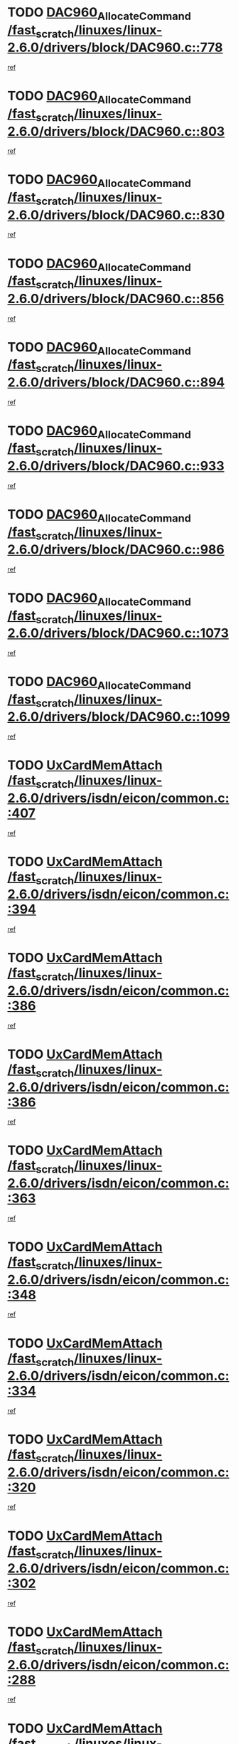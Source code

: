 * TODO [[view:/fast_scratch/linuxes/linux-2.6.0/drivers/block/DAC960.c::face=ovl-face1::linb=778::colb=20::cole=27][DAC960_AllocateCommand /fast_scratch/linuxes/linux-2.6.0/drivers/block/DAC960.c::778]]
[[view:/fast_scratch/linuxes/linux-2.6.0/drivers/block/DAC960.c::face=ovl-face2::linb=779::colb=48::cole=55][ref]]
* TODO [[view:/fast_scratch/linuxes/linux-2.6.0/drivers/block/DAC960.c::face=ovl-face1::linb=803::colb=20::cole=27][DAC960_AllocateCommand /fast_scratch/linuxes/linux-2.6.0/drivers/block/DAC960.c::803]]
[[view:/fast_scratch/linuxes/linux-2.6.0/drivers/block/DAC960.c::face=ovl-face2::linb=804::colb=48::cole=55][ref]]
* TODO [[view:/fast_scratch/linuxes/linux-2.6.0/drivers/block/DAC960.c::face=ovl-face1::linb=830::colb=20::cole=27][DAC960_AllocateCommand /fast_scratch/linuxes/linux-2.6.0/drivers/block/DAC960.c::830]]
[[view:/fast_scratch/linuxes/linux-2.6.0/drivers/block/DAC960.c::face=ovl-face2::linb=831::colb=48::cole=55][ref]]
* TODO [[view:/fast_scratch/linuxes/linux-2.6.0/drivers/block/DAC960.c::face=ovl-face1::linb=856::colb=20::cole=27][DAC960_AllocateCommand /fast_scratch/linuxes/linux-2.6.0/drivers/block/DAC960.c::856]]
[[view:/fast_scratch/linuxes/linux-2.6.0/drivers/block/DAC960.c::face=ovl-face2::linb=857::colb=48::cole=55][ref]]
* TODO [[view:/fast_scratch/linuxes/linux-2.6.0/drivers/block/DAC960.c::face=ovl-face1::linb=894::colb=20::cole=27][DAC960_AllocateCommand /fast_scratch/linuxes/linux-2.6.0/drivers/block/DAC960.c::894]]
[[view:/fast_scratch/linuxes/linux-2.6.0/drivers/block/DAC960.c::face=ovl-face2::linb=895::colb=48::cole=55][ref]]
* TODO [[view:/fast_scratch/linuxes/linux-2.6.0/drivers/block/DAC960.c::face=ovl-face1::linb=933::colb=20::cole=27][DAC960_AllocateCommand /fast_scratch/linuxes/linux-2.6.0/drivers/block/DAC960.c::933]]
[[view:/fast_scratch/linuxes/linux-2.6.0/drivers/block/DAC960.c::face=ovl-face2::linb=934::colb=48::cole=55][ref]]
* TODO [[view:/fast_scratch/linuxes/linux-2.6.0/drivers/block/DAC960.c::face=ovl-face1::linb=986::colb=20::cole=27][DAC960_AllocateCommand /fast_scratch/linuxes/linux-2.6.0/drivers/block/DAC960.c::986]]
[[view:/fast_scratch/linuxes/linux-2.6.0/drivers/block/DAC960.c::face=ovl-face2::linb=987::colb=48::cole=55][ref]]
* TODO [[view:/fast_scratch/linuxes/linux-2.6.0/drivers/block/DAC960.c::face=ovl-face1::linb=1073::colb=6::cole=13][DAC960_AllocateCommand /fast_scratch/linuxes/linux-2.6.0/drivers/block/DAC960.c::1073]]
[[view:/fast_scratch/linuxes/linux-2.6.0/drivers/block/DAC960.c::face=ovl-face2::linb=1074::colb=24::cole=31][ref]]
* TODO [[view:/fast_scratch/linuxes/linux-2.6.0/drivers/block/DAC960.c::face=ovl-face1::linb=1099::colb=20::cole=27][DAC960_AllocateCommand /fast_scratch/linuxes/linux-2.6.0/drivers/block/DAC960.c::1099]]
[[view:/fast_scratch/linuxes/linux-2.6.0/drivers/block/DAC960.c::face=ovl-face2::linb=1100::colb=48::cole=55][ref]]
* TODO [[view:/fast_scratch/linuxes/linux-2.6.0/drivers/isdn/eicon/common.c::face=ovl-face1::linb=407::colb=3::cole=14][UxCardMemAttach /fast_scratch/linuxes/linux-2.6.0/drivers/isdn/eicon/common.c::407]]
[[view:/fast_scratch/linuxes/linux-2.6.0/drivers/isdn/eicon/common.c::face=ovl-face2::linb=408::colb=26::cole=37][ref]]
* TODO [[view:/fast_scratch/linuxes/linux-2.6.0/drivers/isdn/eicon/common.c::face=ovl-face1::linb=394::colb=4::cole=10][UxCardMemAttach /fast_scratch/linuxes/linux-2.6.0/drivers/isdn/eicon/common.c::394]]
[[view:/fast_scratch/linuxes/linux-2.6.0/drivers/isdn/eicon/common.c::face=ovl-face2::linb=399::colb=29::cole=35][ref]]
* TODO [[view:/fast_scratch/linuxes/linux-2.6.0/drivers/isdn/eicon/common.c::face=ovl-face1::linb=386::colb=3::cole=9][UxCardMemAttach /fast_scratch/linuxes/linux-2.6.0/drivers/isdn/eicon/common.c::386]]
[[view:/fast_scratch/linuxes/linux-2.6.0/drivers/isdn/eicon/common.c::face=ovl-face2::linb=392::colb=30::cole=36][ref]]
* TODO [[view:/fast_scratch/linuxes/linux-2.6.0/drivers/isdn/eicon/common.c::face=ovl-face1::linb=386::colb=3::cole=9][UxCardMemAttach /fast_scratch/linuxes/linux-2.6.0/drivers/isdn/eicon/common.c::386]]
[[view:/fast_scratch/linuxes/linux-2.6.0/drivers/isdn/eicon/common.c::face=ovl-face2::linb=399::colb=29::cole=35][ref]]
* TODO [[view:/fast_scratch/linuxes/linux-2.6.0/drivers/isdn/eicon/common.c::face=ovl-face1::linb=363::colb=1::cole=12][UxCardMemAttach /fast_scratch/linuxes/linux-2.6.0/drivers/isdn/eicon/common.c::363]]
[[view:/fast_scratch/linuxes/linux-2.6.0/drivers/isdn/eicon/common.c::face=ovl-face2::linb=365::colb=31::cole=42][ref]]
* TODO [[view:/fast_scratch/linuxes/linux-2.6.0/drivers/isdn/eicon/common.c::face=ovl-face1::linb=348::colb=1::cole=12][UxCardMemAttach /fast_scratch/linuxes/linux-2.6.0/drivers/isdn/eicon/common.c::348]]
[[view:/fast_scratch/linuxes/linux-2.6.0/drivers/isdn/eicon/common.c::face=ovl-face2::linb=350::colb=29::cole=40][ref]]
* TODO [[view:/fast_scratch/linuxes/linux-2.6.0/drivers/isdn/eicon/common.c::face=ovl-face1::linb=334::colb=1::cole=12][UxCardMemAttach /fast_scratch/linuxes/linux-2.6.0/drivers/isdn/eicon/common.c::334]]
[[view:/fast_scratch/linuxes/linux-2.6.0/drivers/isdn/eicon/common.c::face=ovl-face2::linb=336::colb=24::cole=35][ref]]
* TODO [[view:/fast_scratch/linuxes/linux-2.6.0/drivers/isdn/eicon/common.c::face=ovl-face1::linb=320::colb=1::cole=12][UxCardMemAttach /fast_scratch/linuxes/linux-2.6.0/drivers/isdn/eicon/common.c::320]]
[[view:/fast_scratch/linuxes/linux-2.6.0/drivers/isdn/eicon/common.c::face=ovl-face2::linb=322::colb=23::cole=34][ref]]
* TODO [[view:/fast_scratch/linuxes/linux-2.6.0/drivers/isdn/eicon/common.c::face=ovl-face1::linb=302::colb=1::cole=12][UxCardMemAttach /fast_scratch/linuxes/linux-2.6.0/drivers/isdn/eicon/common.c::302]]
[[view:/fast_scratch/linuxes/linux-2.6.0/drivers/isdn/eicon/common.c::face=ovl-face2::linb=304::colb=46::cole=57][ref]]
* TODO [[view:/fast_scratch/linuxes/linux-2.6.0/drivers/isdn/eicon/common.c::face=ovl-face1::linb=288::colb=1::cole=12][UxCardMemAttach /fast_scratch/linuxes/linux-2.6.0/drivers/isdn/eicon/common.c::288]]
[[view:/fast_scratch/linuxes/linux-2.6.0/drivers/isdn/eicon/common.c::face=ovl-face2::linb=290::colb=28::cole=39][ref]]
* TODO [[view:/fast_scratch/linuxes/linux-2.6.0/drivers/isdn/eicon/common.c::face=ovl-face1::linb=274::colb=1::cole=12][UxCardMemAttach /fast_scratch/linuxes/linux-2.6.0/drivers/isdn/eicon/common.c::274]]
[[view:/fast_scratch/linuxes/linux-2.6.0/drivers/isdn/eicon/common.c::face=ovl-face2::linb=276::colb=31::cole=42][ref]]
* TODO [[view:/fast_scratch/linuxes/linux-2.6.0/drivers/isdn/eicon/common.c::face=ovl-face1::linb=259::colb=1::cole=12][UxCardMemAttach /fast_scratch/linuxes/linux-2.6.0/drivers/isdn/eicon/common.c::259]]
[[view:/fast_scratch/linuxes/linux-2.6.0/drivers/isdn/eicon/common.c::face=ovl-face2::linb=261::colb=30::cole=41][ref]]
* TODO [[view:/fast_scratch/linuxes/linux-2.6.0/drivers/isdn/eicon/common.c::face=ovl-face1::linb=236::colb=5::cole=6][UxCardMemAttach /fast_scratch/linuxes/linux-2.6.0/drivers/isdn/eicon/common.c::236]]
[[view:/fast_scratch/linuxes/linux-2.6.0/drivers/isdn/eicon/common.c::face=ovl-face2::linb=244::colb=27::cole=28][ref]]
* TODO [[view:/fast_scratch/linuxes/linux-2.6.0/drivers/isdn/eicon/common.c::face=ovl-face1::linb=219::colb=5::cole=6][UxCardMemAttach /fast_scratch/linuxes/linux-2.6.0/drivers/isdn/eicon/common.c::219]]
[[view:/fast_scratch/linuxes/linux-2.6.0/drivers/isdn/eicon/common.c::face=ovl-face2::linb=225::colb=27::cole=28][ref]]
* TODO [[view:/fast_scratch/linuxes/linux-2.6.0/drivers/isdn/eicon/common.c::face=ovl-face1::linb=203::colb=5::cole=6][UxCardMemAttach /fast_scratch/linuxes/linux-2.6.0/drivers/isdn/eicon/common.c::203]]
[[view:/fast_scratch/linuxes/linux-2.6.0/drivers/isdn/eicon/common.c::face=ovl-face2::linb=209::colb=27::cole=28][ref]]
* TODO [[view:/fast_scratch/linuxes/linux-2.6.0/drivers/isdn/eicon/common.c::face=ovl-face1::linb=187::colb=5::cole=6][UxCardMemAttach /fast_scratch/linuxes/linux-2.6.0/drivers/isdn/eicon/common.c::187]]
[[view:/fast_scratch/linuxes/linux-2.6.0/drivers/isdn/eicon/common.c::face=ovl-face2::linb=193::colb=27::cole=28][ref]]
* TODO [[view:/fast_scratch/linuxes/linux-2.6.0/drivers/isdn/eicon/common.c::face=ovl-face1::linb=166::colb=5::cole=6][UxCardMemAttach /fast_scratch/linuxes/linux-2.6.0/drivers/isdn/eicon/common.c::166]]
[[view:/fast_scratch/linuxes/linux-2.6.0/drivers/isdn/eicon/common.c::face=ovl-face2::linb=177::colb=27::cole=28][ref]]
* TODO [[view:/fast_scratch/linuxes/linux-2.6.0/drivers/isdn/eicon/common.c::face=ovl-face1::linb=150::colb=5::cole=6][UxCardMemAttach /fast_scratch/linuxes/linux-2.6.0/drivers/isdn/eicon/common.c::150]]
[[view:/fast_scratch/linuxes/linux-2.6.0/drivers/isdn/eicon/common.c::face=ovl-face2::linb=156::colb=27::cole=28][ref]]
* TODO [[view:/fast_scratch/linuxes/linux-2.6.0/drivers/isdn/eicon/common.c::face=ovl-face1::linb=134::colb=5::cole=6][UxCardMemAttach /fast_scratch/linuxes/linux-2.6.0/drivers/isdn/eicon/common.c::134]]
[[view:/fast_scratch/linuxes/linux-2.6.0/drivers/isdn/eicon/common.c::face=ovl-face2::linb=140::colb=27::cole=28][ref]]
* TODO [[view:/fast_scratch/linuxes/linux-2.6.0/drivers/isdn/eicon/common.c::face=ovl-face1::linb=117::colb=5::cole=6][UxCardMemAttach /fast_scratch/linuxes/linux-2.6.0/drivers/isdn/eicon/common.c::117]]
[[view:/fast_scratch/linuxes/linux-2.6.0/drivers/isdn/eicon/common.c::face=ovl-face2::linb=123::colb=27::cole=28][ref]]
* TODO [[view:/fast_scratch/linuxes/linux-2.6.0/drivers/isdn/eicon/fourbri.c::face=ovl-face1::linb=555::colb=1::cole=4][UxCardMemAttach /fast_scratch/linuxes/linux-2.6.0/drivers/isdn/eicon/fourbri.c::555]]
[[view:/fast_scratch/linuxes/linux-2.6.0/drivers/isdn/eicon/fourbri.c::face=ovl-face2::linb=557::colb=27::cole=30][ref]]
* TODO [[view:/fast_scratch/linuxes/linux-2.6.0/drivers/isdn/eicon/fourbri.c::face=ovl-face1::linb=418::colb=1::cole=2][UxCardMemAttach /fast_scratch/linuxes/linux-2.6.0/drivers/isdn/eicon/fourbri.c::418]]
[[view:/fast_scratch/linuxes/linux-2.6.0/drivers/isdn/eicon/fourbri.c::face=ovl-face2::linb=430::colb=27::cole=28][ref]]
* TODO [[view:/fast_scratch/linuxes/linux-2.6.0/drivers/isdn/eicon/fourbri.c::face=ovl-face1::linb=394::colb=3::cole=9][UxCardMemAttach /fast_scratch/linuxes/linux-2.6.0/drivers/isdn/eicon/fourbri.c::394]]
[[view:/fast_scratch/linuxes/linux-2.6.0/drivers/isdn/eicon/fourbri.c::face=ovl-face2::linb=396::colb=34::cole=40][ref]]
* TODO [[view:/fast_scratch/linuxes/linux-2.6.0/drivers/isdn/eicon/fourbri.c::face=ovl-face1::linb=347::colb=1::cole=4][UxCardMemAttach /fast_scratch/linuxes/linux-2.6.0/drivers/isdn/eicon/fourbri.c::347]]
[[view:/fast_scratch/linuxes/linux-2.6.0/drivers/isdn/eicon/fourbri.c::face=ovl-face2::linb=357::colb=27::cole=30][ref]]
* TODO [[view:/fast_scratch/linuxes/linux-2.6.0/drivers/isdn/eicon/fourbri.c::face=ovl-face1::linb=295::colb=3::cole=7][UxCardMemAttach /fast_scratch/linuxes/linux-2.6.0/drivers/isdn/eicon/fourbri.c::295]]
[[view:/fast_scratch/linuxes/linux-2.6.0/drivers/isdn/eicon/fourbri.c::face=ovl-face2::linb=327::colb=28::cole=32][ref]]
* TODO [[view:/fast_scratch/linuxes/linux-2.6.0/drivers/isdn/eicon/fourbri.c::face=ovl-face1::linb=295::colb=3::cole=7][UxCardMemAttach /fast_scratch/linuxes/linux-2.6.0/drivers/isdn/eicon/fourbri.c::295]]
[[view:/fast_scratch/linuxes/linux-2.6.0/drivers/isdn/eicon/fourbri.c::face=ovl-face2::linb=332::colb=27::cole=31][ref]]
* TODO [[view:/fast_scratch/linuxes/linux-2.6.0/drivers/isdn/eicon/fourbri.c::face=ovl-face1::linb=277::colb=3::cole=7][UxCardMemAttach /fast_scratch/linuxes/linux-2.6.0/drivers/isdn/eicon/fourbri.c::277]]
[[view:/fast_scratch/linuxes/linux-2.6.0/drivers/isdn/eicon/fourbri.c::face=ovl-face2::linb=327::colb=28::cole=32][ref]]
* TODO [[view:/fast_scratch/linuxes/linux-2.6.0/drivers/isdn/eicon/fourbri.c::face=ovl-face1::linb=277::colb=3::cole=7][UxCardMemAttach /fast_scratch/linuxes/linux-2.6.0/drivers/isdn/eicon/fourbri.c::277]]
[[view:/fast_scratch/linuxes/linux-2.6.0/drivers/isdn/eicon/fourbri.c::face=ovl-face2::linb=332::colb=27::cole=31][ref]]
* TODO [[view:/fast_scratch/linuxes/linux-2.6.0/drivers/isdn/eicon/fourbri.c::face=ovl-face1::linb=261::colb=3::cole=7][UxCardMemAttach /fast_scratch/linuxes/linux-2.6.0/drivers/isdn/eicon/fourbri.c::261]]
[[view:/fast_scratch/linuxes/linux-2.6.0/drivers/isdn/eicon/fourbri.c::face=ovl-face2::linb=327::colb=28::cole=32][ref]]
* TODO [[view:/fast_scratch/linuxes/linux-2.6.0/drivers/isdn/eicon/fourbri.c::face=ovl-face1::linb=261::colb=3::cole=7][UxCardMemAttach /fast_scratch/linuxes/linux-2.6.0/drivers/isdn/eicon/fourbri.c::261]]
[[view:/fast_scratch/linuxes/linux-2.6.0/drivers/isdn/eicon/fourbri.c::face=ovl-face2::linb=332::colb=27::cole=31][ref]]
* TODO [[view:/fast_scratch/linuxes/linux-2.6.0/drivers/isdn/eicon/fourbri.c::face=ovl-face1::linb=246::colb=3::cole=7][UxCardMemAttach /fast_scratch/linuxes/linux-2.6.0/drivers/isdn/eicon/fourbri.c::246]]
[[view:/fast_scratch/linuxes/linux-2.6.0/drivers/isdn/eicon/fourbri.c::face=ovl-face2::linb=327::colb=28::cole=32][ref]]
* TODO [[view:/fast_scratch/linuxes/linux-2.6.0/drivers/isdn/eicon/fourbri.c::face=ovl-face1::linb=246::colb=3::cole=7][UxCardMemAttach /fast_scratch/linuxes/linux-2.6.0/drivers/isdn/eicon/fourbri.c::246]]
[[view:/fast_scratch/linuxes/linux-2.6.0/drivers/isdn/eicon/fourbri.c::face=ovl-face2::linb=332::colb=27::cole=31][ref]]
* TODO [[view:/fast_scratch/linuxes/linux-2.6.0/drivers/isdn/eicon/fourbri.c::face=ovl-face1::linb=184::colb=1::cole=4][UxCardMemAttach /fast_scratch/linuxes/linux-2.6.0/drivers/isdn/eicon/fourbri.c::184]]
[[view:/fast_scratch/linuxes/linux-2.6.0/drivers/isdn/eicon/fourbri.c::face=ovl-face2::linb=188::colb=27::cole=30][ref]]
* TODO [[view:/fast_scratch/linuxes/linux-2.6.0/drivers/isdn/eicon/fourbri.c::face=ovl-face1::linb=173::colb=1::cole=4][UxCardMemAttach /fast_scratch/linuxes/linux-2.6.0/drivers/isdn/eicon/fourbri.c::173]]
[[view:/fast_scratch/linuxes/linux-2.6.0/drivers/isdn/eicon/fourbri.c::face=ovl-face2::linb=175::colb=27::cole=30][ref]]
* TODO [[view:/fast_scratch/linuxes/linux-2.6.0/drivers/isdn/eicon/fourbri.c::face=ovl-face1::linb=150::colb=1::cole=4][UxCardMemAttach /fast_scratch/linuxes/linux-2.6.0/drivers/isdn/eicon/fourbri.c::150]]
[[view:/fast_scratch/linuxes/linux-2.6.0/drivers/isdn/eicon/fourbri.c::face=ovl-face2::linb=154::colb=27::cole=30][ref]]
* TODO [[view:/fast_scratch/linuxes/linux-2.6.0/drivers/isdn/eicon/fourbri.c::face=ovl-face1::linb=73::colb=1::cole=4][UxCardMemAttach /fast_scratch/linuxes/linux-2.6.0/drivers/isdn/eicon/fourbri.c::73]]
[[view:/fast_scratch/linuxes/linux-2.6.0/drivers/isdn/eicon/fourbri.c::face=ovl-face2::linb=79::colb=27::cole=30][ref]]
* TODO [[view:/fast_scratch/linuxes/linux-2.6.0/drivers/isdn/eicon/bri.c::face=ovl-face1::linb=682::colb=7::cole=18][UxCardMemAttach /fast_scratch/linuxes/linux-2.6.0/drivers/isdn/eicon/bri.c::682]]
[[view:/fast_scratch/linuxes/linux-2.6.0/drivers/isdn/eicon/bri.c::face=ovl-face2::linb=684::colb=31::cole=42][ref]]
* TODO [[view:/fast_scratch/linuxes/linux-2.6.0/drivers/isdn/eicon/bri.c::face=ovl-face1::linb=578::colb=1::cole=12][UxCardMemAttach /fast_scratch/linuxes/linux-2.6.0/drivers/isdn/eicon/bri.c::578]]
[[view:/fast_scratch/linuxes/linux-2.6.0/drivers/isdn/eicon/bri.c::face=ovl-face2::linb=586::colb=28::cole=39][ref]]
* TODO [[view:/fast_scratch/linuxes/linux-2.6.0/drivers/isdn/eicon/bri.c::face=ovl-face1::linb=578::colb=1::cole=12][UxCardMemAttach /fast_scratch/linuxes/linux-2.6.0/drivers/isdn/eicon/bri.c::578]]
[[view:/fast_scratch/linuxes/linux-2.6.0/drivers/isdn/eicon/bri.c::face=ovl-face2::linb=593::colb=27::cole=38][ref]]
* TODO [[view:/fast_scratch/linuxes/linux-2.6.0/drivers/isdn/eicon/bri.c::face=ovl-face1::linb=558::colb=1::cole=12][UxCardMemAttach /fast_scratch/linuxes/linux-2.6.0/drivers/isdn/eicon/bri.c::558]]
[[view:/fast_scratch/linuxes/linux-2.6.0/drivers/isdn/eicon/bri.c::face=ovl-face2::linb=560::colb=27::cole=38][ref]]
* TODO [[view:/fast_scratch/linuxes/linux-2.6.0/drivers/isdn/eicon/bri.c::face=ovl-face1::linb=541::colb=1::cole=10][UxCardMemAttach /fast_scratch/linuxes/linux-2.6.0/drivers/isdn/eicon/bri.c::541]]
[[view:/fast_scratch/linuxes/linux-2.6.0/drivers/isdn/eicon/bri.c::face=ovl-face2::linb=543::colb=38::cole=47][ref]]
[[view:/fast_scratch/linuxes/linux-2.6.0/drivers/isdn/eicon/bri.c::face=ovl-face2::linb=543::colb=84::cole=93][ref]]
* TODO [[view:/fast_scratch/linuxes/linux-2.6.0/drivers/isdn/eicon/bri.c::face=ovl-face1::linb=333::colb=1::cole=12][UxCardMemAttach /fast_scratch/linuxes/linux-2.6.0/drivers/isdn/eicon/bri.c::333]]
[[view:/fast_scratch/linuxes/linux-2.6.0/drivers/isdn/eicon/bri.c::face=ovl-face2::linb=335::colb=27::cole=38][ref]]
* TODO [[view:/fast_scratch/linuxes/linux-2.6.0/drivers/isdn/eicon/bri.c::face=ovl-face1::linb=277::colb=1::cole=12][UxCardMemAttach /fast_scratch/linuxes/linux-2.6.0/drivers/isdn/eicon/bri.c::277]]
[[view:/fast_scratch/linuxes/linux-2.6.0/drivers/isdn/eicon/bri.c::face=ovl-face2::linb=287::colb=28::cole=39][ref]]
* TODO [[view:/fast_scratch/linuxes/linux-2.6.0/drivers/isdn/eicon/bri.c::face=ovl-face1::linb=277::colb=1::cole=12][UxCardMemAttach /fast_scratch/linuxes/linux-2.6.0/drivers/isdn/eicon/bri.c::277]]
[[view:/fast_scratch/linuxes/linux-2.6.0/drivers/isdn/eicon/bri.c::face=ovl-face2::linb=299::colb=28::cole=39][ref]]
* TODO [[view:/fast_scratch/linuxes/linux-2.6.0/drivers/isdn/eicon/bri.c::face=ovl-face1::linb=277::colb=1::cole=12][UxCardMemAttach /fast_scratch/linuxes/linux-2.6.0/drivers/isdn/eicon/bri.c::277]]
[[view:/fast_scratch/linuxes/linux-2.6.0/drivers/isdn/eicon/bri.c::face=ovl-face2::linb=319::colb=27::cole=38][ref]]
* TODO [[view:/fast_scratch/linuxes/linux-2.6.0/drivers/isdn/eicon/bri.c::face=ovl-face1::linb=170::colb=1::cole=10][UxCardMemAttach /fast_scratch/linuxes/linux-2.6.0/drivers/isdn/eicon/bri.c::170]]
[[view:/fast_scratch/linuxes/linux-2.6.0/drivers/isdn/eicon/bri.c::face=ovl-face2::linb=172::colb=38::cole=47][ref]]
[[view:/fast_scratch/linuxes/linux-2.6.0/drivers/isdn/eicon/bri.c::face=ovl-face2::linb=172::colb=83::cole=92][ref]]
* TODO [[view:/fast_scratch/linuxes/linux-2.6.0/drivers/isdn/eicon/bri.c::face=ovl-face1::linb=130::colb=1::cole=12][UxCardMemAttach /fast_scratch/linuxes/linux-2.6.0/drivers/isdn/eicon/bri.c::130]]
[[view:/fast_scratch/linuxes/linux-2.6.0/drivers/isdn/eicon/bri.c::face=ovl-face2::linb=132::colb=27::cole=38][ref]]
* TODO [[view:/fast_scratch/linuxes/linux-2.6.0/drivers/isdn/eicon/bri.c::face=ovl-face1::linb=108::colb=1::cole=12][UxCardMemAttach /fast_scratch/linuxes/linux-2.6.0/drivers/isdn/eicon/bri.c::108]]
[[view:/fast_scratch/linuxes/linux-2.6.0/drivers/isdn/eicon/bri.c::face=ovl-face2::linb=110::colb=27::cole=38][ref]]
* TODO [[view:/fast_scratch/linuxes/linux-2.6.0/drivers/isdn/eicon/bri.c::face=ovl-face1::linb=76::colb=1::cole=12][UxCardMemAttach /fast_scratch/linuxes/linux-2.6.0/drivers/isdn/eicon/bri.c::76]]
[[view:/fast_scratch/linuxes/linux-2.6.0/drivers/isdn/eicon/bri.c::face=ovl-face2::linb=78::colb=27::cole=38][ref]]
* TODO [[view:/fast_scratch/linuxes/linux-2.6.0/drivers/isdn/eicon/pri.c::face=ovl-face1::linb=499::colb=7::cole=10][UxCardMemAttach /fast_scratch/linuxes/linux-2.6.0/drivers/isdn/eicon/pri.c::499]]
[[view:/fast_scratch/linuxes/linux-2.6.0/drivers/isdn/eicon/pri.c::face=ovl-face2::linb=512::colb=27::cole=30][ref]]
* TODO [[view:/fast_scratch/linuxes/linux-2.6.0/drivers/isdn/eicon/pri.c::face=ovl-face1::linb=437::colb=1::cole=2][UxCardMemAttach /fast_scratch/linuxes/linux-2.6.0/drivers/isdn/eicon/pri.c::437]]
[[view:/fast_scratch/linuxes/linux-2.6.0/drivers/isdn/eicon/pri.c::face=ovl-face2::linb=449::colb=27::cole=28][ref]]
* TODO [[view:/fast_scratch/linuxes/linux-2.6.0/drivers/isdn/eicon/pri.c::face=ovl-face1::linb=382::colb=1::cole=5][UxCardMemAttach /fast_scratch/linuxes/linux-2.6.0/drivers/isdn/eicon/pri.c::382]]
[[view:/fast_scratch/linuxes/linux-2.6.0/drivers/isdn/eicon/pri.c::face=ovl-face2::linb=384::colb=26::cole=30][ref]]
* TODO [[view:/fast_scratch/linuxes/linux-2.6.0/drivers/isdn/eicon/pri.c::face=ovl-face1::linb=275::colb=1::cole=5][UxCardMemAttach /fast_scratch/linuxes/linux-2.6.0/drivers/isdn/eicon/pri.c::275]]
[[view:/fast_scratch/linuxes/linux-2.6.0/drivers/isdn/eicon/pri.c::face=ovl-face2::linb=283::colb=28::cole=32][ref]]
* TODO [[view:/fast_scratch/linuxes/linux-2.6.0/drivers/isdn/eicon/pri.c::face=ovl-face1::linb=275::colb=1::cole=5][UxCardMemAttach /fast_scratch/linuxes/linux-2.6.0/drivers/isdn/eicon/pri.c::275]]
[[view:/fast_scratch/linuxes/linux-2.6.0/drivers/isdn/eicon/pri.c::face=ovl-face2::linb=290::colb=28::cole=32][ref]]
* TODO [[view:/fast_scratch/linuxes/linux-2.6.0/drivers/isdn/eicon/pri.c::face=ovl-face1::linb=275::colb=1::cole=5][UxCardMemAttach /fast_scratch/linuxes/linux-2.6.0/drivers/isdn/eicon/pri.c::275]]
[[view:/fast_scratch/linuxes/linux-2.6.0/drivers/isdn/eicon/pri.c::face=ovl-face2::linb=298::colb=28::cole=32][ref]]
* TODO [[view:/fast_scratch/linuxes/linux-2.6.0/drivers/isdn/eicon/pri.c::face=ovl-face1::linb=275::colb=1::cole=5][UxCardMemAttach /fast_scratch/linuxes/linux-2.6.0/drivers/isdn/eicon/pri.c::275]]
[[view:/fast_scratch/linuxes/linux-2.6.0/drivers/isdn/eicon/pri.c::face=ovl-face2::linb=308::colb=28::cole=32][ref]]
* TODO [[view:/fast_scratch/linuxes/linux-2.6.0/drivers/isdn/eicon/pri.c::face=ovl-face1::linb=275::colb=1::cole=5][UxCardMemAttach /fast_scratch/linuxes/linux-2.6.0/drivers/isdn/eicon/pri.c::275]]
[[view:/fast_scratch/linuxes/linux-2.6.0/drivers/isdn/eicon/pri.c::face=ovl-face2::linb=313::colb=29::cole=33][ref]]
* TODO [[view:/fast_scratch/linuxes/linux-2.6.0/drivers/isdn/eicon/pri.c::face=ovl-face1::linb=275::colb=1::cole=5][UxCardMemAttach /fast_scratch/linuxes/linux-2.6.0/drivers/isdn/eicon/pri.c::275]]
[[view:/fast_scratch/linuxes/linux-2.6.0/drivers/isdn/eicon/pri.c::face=ovl-face2::linb=326::colb=27::cole=31][ref]]
* TODO [[view:/fast_scratch/linuxes/linux-2.6.0/drivers/isdn/eicon/pri.c::face=ovl-face1::linb=275::colb=1::cole=5][UxCardMemAttach /fast_scratch/linuxes/linux-2.6.0/drivers/isdn/eicon/pri.c::275]]
[[view:/fast_scratch/linuxes/linux-2.6.0/drivers/isdn/eicon/pri.c::face=ovl-face2::linb=331::colb=56::cole=60][ref]]
* TODO [[view:/fast_scratch/linuxes/linux-2.6.0/drivers/isdn/eicon/pri.c::face=ovl-face1::linb=275::colb=1::cole=5][UxCardMemAttach /fast_scratch/linuxes/linux-2.6.0/drivers/isdn/eicon/pri.c::275]]
[[view:/fast_scratch/linuxes/linux-2.6.0/drivers/isdn/eicon/pri.c::face=ovl-face2::linb=340::colb=27::cole=31][ref]]
* TODO [[view:/fast_scratch/linuxes/linux-2.6.0/drivers/isdn/eicon/pri.c::face=ovl-face1::linb=211::colb=1::cole=7][UxCardMemAttach /fast_scratch/linuxes/linux-2.6.0/drivers/isdn/eicon/pri.c::211]]
[[view:/fast_scratch/linuxes/linux-2.6.0/drivers/isdn/eicon/pri.c::face=ovl-face2::linb=221::colb=27::cole=33][ref]]
* TODO [[view:/fast_scratch/linuxes/linux-2.6.0/drivers/isdn/eicon/pri.c::face=ovl-face1::linb=201::colb=1::cole=7][UxCardMemAttach /fast_scratch/linuxes/linux-2.6.0/drivers/isdn/eicon/pri.c::201]]
[[view:/fast_scratch/linuxes/linux-2.6.0/drivers/isdn/eicon/pri.c::face=ovl-face2::linb=207::colb=27::cole=33][ref]]
* TODO [[view:/fast_scratch/linuxes/linux-2.6.0/drivers/isdn/eicon/pri.c::face=ovl-face1::linb=183::colb=1::cole=4][UxCardMemAttach /fast_scratch/linuxes/linux-2.6.0/drivers/isdn/eicon/pri.c::183]]
[[view:/fast_scratch/linuxes/linux-2.6.0/drivers/isdn/eicon/pri.c::face=ovl-face2::linb=187::colb=27::cole=30][ref]]
* TODO [[view:/fast_scratch/linuxes/linux-2.6.0/drivers/isdn/eicon/pri.c::face=ovl-face1::linb=133::colb=1::cole=7][UxCardMemAttach /fast_scratch/linuxes/linux-2.6.0/drivers/isdn/eicon/pri.c::133]]
[[view:/fast_scratch/linuxes/linux-2.6.0/drivers/isdn/eicon/pri.c::face=ovl-face2::linb=173::colb=27::cole=33][ref]]
* TODO [[view:/fast_scratch/linuxes/linux-2.6.0/drivers/isdn/eicon/pri.c::face=ovl-face1::linb=96::colb=1::cole=5][UxCardMemAttach /fast_scratch/linuxes/linux-2.6.0/drivers/isdn/eicon/pri.c::96]]
[[view:/fast_scratch/linuxes/linux-2.6.0/drivers/isdn/eicon/pri.c::face=ovl-face2::linb=98::colb=25::cole=29][ref]]
* TODO [[view:/fast_scratch/linuxes/linux-2.6.0/drivers/isdn/eicon/pri.c::face=ovl-face1::linb=81::colb=1::cole=4][UxCardMemAttach /fast_scratch/linuxes/linux-2.6.0/drivers/isdn/eicon/pri.c::81]]
[[view:/fast_scratch/linuxes/linux-2.6.0/drivers/isdn/eicon/pri.c::face=ovl-face2::linb=94::colb=27::cole=30][ref]]
* TODO [[view:/fast_scratch/linuxes/linux-2.6.0/drivers/scsi/libata-core.c::face=ovl-face1::linb=3070::colb=3::cole=11][____request_resource /fast_scratch/linuxes/linux-2.6.0/drivers/scsi/libata-core.c::3070]]
[[view:/fast_scratch/linuxes/linux-2.6.0/drivers/scsi/libata-core.c::face=ovl-face2::linb=3071::colb=15::cole=23][ref]]
* TODO [[view:/fast_scratch/linuxes/linux-2.6.0/drivers/scsi/libata-core.c::face=ovl-face1::linb=3058::colb=3::cole=11][____request_resource /fast_scratch/linuxes/linux-2.6.0/drivers/scsi/libata-core.c::3058]]
[[view:/fast_scratch/linuxes/linux-2.6.0/drivers/scsi/libata-core.c::face=ovl-face2::linb=3059::colb=15::cole=23][ref]]
* TODO [[view:/fast_scratch/linuxes/linux-2.6.0/arch/alpha/kernel/core_cia.c::face=ovl-face1::linb=336::colb=1::cole=5][__alloc_bootmem /fast_scratch/linuxes/linux-2.6.0/arch/alpha/kernel/core_cia.c::336]]
[[view:/fast_scratch/linuxes/linux-2.6.0/arch/alpha/kernel/core_cia.c::face=ovl-face2::linb=337::colb=21::cole=25][ref]]
* TODO [[view:/fast_scratch/linuxes/linux-2.6.0/arch/sparc/mm/srmmu.c::face=ovl-face1::linb=434::colb=1::cole=21][__alloc_bootmem /fast_scratch/linuxes/linux-2.6.0/arch/sparc/mm/srmmu.c::434]]
[[view:/fast_scratch/linuxes/linux-2.6.0/arch/sparc/mm/srmmu.c::face=ovl-face2::linb=435::colb=34::cole=54][ref]]
* TODO [[view:/fast_scratch/linuxes/linux-2.6.0/arch/sparc/mm/srmmu.c::face=ovl-face1::linb=430::colb=1::cole=19][__alloc_bootmem /fast_scratch/linuxes/linux-2.6.0/arch/sparc/mm/srmmu.c::430]]
[[view:/fast_scratch/linuxes/linux-2.6.0/arch/sparc/mm/srmmu.c::face=ovl-face2::linb=432::colb=8::cole=26][ref]]
* TODO [[view:/fast_scratch/linuxes/linux-2.6.0/arch/ia64/mm/contig.c::face=ovl-face1::linb=187::colb=2::cole=10][__alloc_bootmem /fast_scratch/linuxes/linux-2.6.0/arch/ia64/mm/contig.c::187]]
[[view:/fast_scratch/linuxes/linux-2.6.0/arch/ia64/mm/contig.c::face=ovl-face2::linb=190::colb=10::cole=18][ref]]
* TODO [[view:/fast_scratch/linuxes/linux-2.6.0/drivers/net/bonding/bond_3ad.c::face=ovl-face1::linb=217::colb=17::cole=21][__get_bond_by_port /fast_scratch/linuxes/linux-2.6.0/drivers/net/bonding/bond_3ad.c::217]]
[[view:/fast_scratch/linuxes/linux-2.6.0/drivers/net/bonding/bond_3ad.c::face=ovl-face2::linb=221::colb=39::cole=43][ref]]
* TODO [[view:/fast_scratch/linuxes/linux-2.6.0/drivers/net/bonding/bond_3ad.c::face=ovl-face1::linb=237::colb=17::cole=21][__get_bond_by_port /fast_scratch/linuxes/linux-2.6.0/drivers/net/bonding/bond_3ad.c::237]]
[[view:/fast_scratch/linuxes/linux-2.6.0/drivers/net/bonding/bond_3ad.c::face=ovl-face2::linb=240::colb=24::cole=28][ref]]
* TODO [[view:/fast_scratch/linuxes/linux-2.6.0/drivers/net/bonding/bond_3ad.c::face=ovl-face1::linb=2017::colb=3::cole=17][__get_first_agg /fast_scratch/linuxes/linux-2.6.0/drivers/net/bonding/bond_3ad.c::2017]]
[[view:/fast_scratch/linuxes/linux-2.6.0/drivers/net/bonding/bond_3ad.c::face=ovl-face2::linb=2018::colb=58::cole=72][ref]]
* TODO [[view:/fast_scratch/linuxes/linux-2.6.0/drivers/net/bonding/bond_3ad.c::face=ovl-face1::linb=2077::colb=1::cole=16][__get_first_agg /fast_scratch/linuxes/linux-2.6.0/drivers/net/bonding/bond_3ad.c::2077]]
[[view:/fast_scratch/linuxes/linux-2.6.0/drivers/net/bonding/bond_3ad.c::face=ovl-face2::linb=2078::colb=58::cole=73][ref]]
* TODO [[view:/fast_scratch/linuxes/linux-2.6.0/drivers/net/bonding/bond_3ad.c::face=ovl-face1::linb=2144::colb=3::cole=13][__get_first_agg /fast_scratch/linuxes/linux-2.6.0/drivers/net/bonding/bond_3ad.c::2144]]
[[view:/fast_scratch/linuxes/linux-2.6.0/drivers/net/bonding/bond_3ad.c::face=ovl-face2::linb=2145::colb=26::cole=36][ref]]
* TODO [[view:/fast_scratch/linuxes/linux-2.6.0/drivers/net/bonding/bond_3ad.c::face=ovl-face1::linb=832::colb=20::cole=30][__get_next_agg /fast_scratch/linuxes/linux-2.6.0/drivers/net/bonding/bond_3ad.c::832]]
[[view:/fast_scratch/linuxes/linux-2.6.0/drivers/net/bonding/bond_3ad.c::face=ovl-face2::linb=833::colb=6::cole=16][ref]]
* TODO [[view:/fast_scratch/linuxes/linux-2.6.0/drivers/net/bonding/bond_3ad.c::face=ovl-face1::linb=2018::colb=26::cole=40][__get_next_agg /fast_scratch/linuxes/linux-2.6.0/drivers/net/bonding/bond_3ad.c::2018]]
[[view:/fast_scratch/linuxes/linux-2.6.0/drivers/net/bonding/bond_3ad.c::face=ovl-face2::linb=2020::colb=9::cole=23][ref]]
[[view:/fast_scratch/linuxes/linux-2.6.0/drivers/net/bonding/bond_3ad.c::face=ovl-face2::linb=2020::colb=40::cole=54][ref]]
[[view:/fast_scratch/linuxes/linux-2.6.0/drivers/net/bonding/bond_3ad.c::face=ovl-face2::linb=2020::colb=79::cole=93][ref]]
* TODO [[view:/fast_scratch/linuxes/linux-2.6.0/drivers/net/bonding/bond_3ad.c::face=ovl-face1::linb=2018::colb=26::cole=40][__get_next_agg /fast_scratch/linuxes/linux-2.6.0/drivers/net/bonding/bond_3ad.c::2018]]
[[view:/fast_scratch/linuxes/linux-2.6.0/drivers/net/bonding/bond_3ad.c::face=ovl-face2::linb=2026::colb=30::cole=44][ref]]
[[view:/fast_scratch/linuxes/linux-2.6.0/drivers/net/bonding/bond_3ad.c::face=ovl-face2::linb=2026::colb=62::cole=76][ref]]
[[view:/fast_scratch/linuxes/linux-2.6.0/drivers/net/bonding/bond_3ad.c::face=ovl-face2::linb=2026::colb=101::cole=115][ref]]
* TODO [[view:/fast_scratch/linuxes/linux-2.6.0/drivers/net/bonding/bond_3ad.c::face=ovl-face1::linb=2078::colb=25::cole=40][__get_next_agg /fast_scratch/linuxes/linux-2.6.0/drivers/net/bonding/bond_3ad.c::2078]]
[[view:/fast_scratch/linuxes/linux-2.6.0/drivers/net/bonding/bond_3ad.c::face=ovl-face2::linb=2081::colb=17::cole=32][ref]]
* TODO [[view:/fast_scratch/linuxes/linux-2.6.0/fs/buffer.c::face=ovl-face1::linb=1498::colb=21::cole=23][__getblk /fast_scratch/linuxes/linux-2.6.0/fs/buffer.c::1498]]
[[view:/fast_scratch/linuxes/linux-2.6.0/fs/buffer.c::face=ovl-face2::linb=1500::colb=22::cole=24][ref]]
* TODO [[view:/fast_scratch/linuxes/linux-2.6.0/fs/reiserfs/journal.c::face=ovl-face1::linb=1628::colb=2::cole=4][__getblk /fast_scratch/linuxes/linux-2.6.0/fs/reiserfs/journal.c::1628]]
[[view:/fast_scratch/linuxes/linux-2.6.0/fs/reiserfs/journal.c::face=ovl-face2::linb=1629::colb=23::cole=25][ref]]
* TODO [[view:/fast_scratch/linuxes/linux-2.6.0/fs/reiserfs/journal.c::face=ovl-face1::linb=1618::colb=1::cole=3][__getblk /fast_scratch/linuxes/linux-2.6.0/fs/reiserfs/journal.c::1618]]
[[view:/fast_scratch/linuxes/linux-2.6.0/fs/reiserfs/journal.c::face=ovl-face2::linb=1619::colb=22::cole=24][ref]]
* TODO [[view:/fast_scratch/linuxes/linux-2.6.0/fs/jbd/journal.c::face=ovl-face1::linb=832::colb=2::cole=4][__getblk /fast_scratch/linuxes/linux-2.6.0/fs/jbd/journal.c::832]]
[[view:/fast_scratch/linuxes/linux-2.6.0/fs/jbd/journal.c::face=ovl-face2::linb=833::colb=14::cole=16][ref]]
* TODO [[view:/fast_scratch/linuxes/linux-2.6.0/fs/jbd/journal.c::face=ovl-face1::linb=602::colb=1::cole=3][__getblk /fast_scratch/linuxes/linux-2.6.0/fs/jbd/journal.c::602]]
[[view:/fast_scratch/linuxes/linux-2.6.0/fs/jbd/journal.c::face=ovl-face2::linb=603::colb=1::cole=3][ref]]
* TODO [[view:/fast_scratch/linuxes/linux-2.6.0/drivers/ide/ide-tape.c::face=ovl-face1::linb=3588::colb=2::cole=7][__idetape_kmalloc_stage /fast_scratch/linuxes/linux-2.6.0/drivers/ide/ide-tape.c::3588]]
[[view:/fast_scratch/linuxes/linux-2.6.0/drivers/ide/ide-tape.c::face=ovl-face2::linb=3591::colb=8::cole=13][ref]]
* TODO [[view:/fast_scratch/linuxes/linux-2.6.0/arch/ppc64/mm/init.c::face=ovl-face1::linb=129::colb=7::cole=10][__ioremap /fast_scratch/linuxes/linux-2.6.0/arch/ppc64/mm/init.c::129]]
[[view:/fast_scratch/linuxes/linux-2.6.0/arch/ppc64/mm/init.c::face=ovl-face2::linb=131::colb=27::cole=30][ref]]
* TODO [[view:/fast_scratch/linuxes/linux-2.6.0/mm/filemap.c::face=ovl-face1::linb=1423::colb=1::cole=5][__read_cache_page /fast_scratch/linuxes/linux-2.6.0/mm/filemap.c::1423]]
[[view:/fast_scratch/linuxes/linux-2.6.0/mm/filemap.c::face=ovl-face2::linb=1426::colb=20::cole=24][ref]]
* TODO [[view:/fast_scratch/linuxes/linux-2.6.0/fs/devfs/base.c::face=ovl-face1::linb=1162::colb=5::cole=7][_devfs_alloc_entry /fast_scratch/linuxes/linux-2.6.0/fs/devfs/base.c::1162]]
[[view:/fast_scratch/linuxes/linux-2.6.0/fs/devfs/base.c::face=ovl-face2::linb=1163::colb=16::cole=18][ref]]
* TODO [[view:/fast_scratch/linuxes/linux-2.6.0/fs/devfs/base.c::face=ovl-face1::linb=1046::colb=1::cole=4][_devfs_search_dir /fast_scratch/linuxes/linux-2.6.0/fs/devfs/base.c::1046]]
[[view:/fast_scratch/linuxes/linux-2.6.0/fs/devfs/base.c::face=ovl-face2::linb=1048::colb=17::cole=20][ref]]
* TODO [[view:/fast_scratch/linuxes/linux-2.6.0/fs/xfs/pagebuf/page_buf.c::face=ovl-face1::linb=743::colb=1::cole=3][_pagebuf_find /fast_scratch/linuxes/linux-2.6.0/fs/xfs/pagebuf/page_buf.c::743]]
[[view:/fast_scratch/linuxes/linux-2.6.0/fs/xfs/pagebuf/page_buf.c::face=ovl-face2::linb=753::colb=35::cole=37][ref]]
* TODO [[view:/fast_scratch/linuxes/linux-2.6.0/sound/oss/nec_vrc5477.c::face=ovl-face1::linb=1845::colb=1::cole=9][ac97_alloc_codec /fast_scratch/linuxes/linux-2.6.0/sound/oss/nec_vrc5477.c::1845]]
[[view:/fast_scratch/linuxes/linux-2.6.0/sound/oss/nec_vrc5477.c::face=ovl-face2::linb=1847::colb=1::cole=9][ref]]
* TODO [[view:/fast_scratch/linuxes/linux-2.6.0/drivers/video/acornfb.c::face=ovl-face1::linb=176::colb=1::cole=5][acornfb_valid_pixrate /fast_scratch/linuxes/linux-2.6.0/drivers/video/acornfb.c::176]]
[[view:/fast_scratch/linuxes/linux-2.6.0/drivers/video/acornfb.c::face=ovl-face2::linb=177::colb=12::cole=16][ref]]
* TODO [[view:/fast_scratch/linuxes/linux-2.6.0/drivers/acpi/hardware/hwsleep.c::face=ovl-face1::linb=225::colb=1::cole=22][acpi_hw_get_bit_register_info /fast_scratch/linuxes/linux-2.6.0/drivers/acpi/hardware/hwsleep.c::225]]
[[view:/fast_scratch/linuxes/linux-2.6.0/drivers/acpi/hardware/hwsleep.c::face=ovl-face2::linb=261::colb=57::cole=78][ref]]
* TODO [[view:/fast_scratch/linuxes/linux-2.6.0/drivers/acpi/hardware/hwsleep.c::face=ovl-face1::linb=224::colb=1::cole=20][acpi_hw_get_bit_register_info /fast_scratch/linuxes/linux-2.6.0/drivers/acpi/hardware/hwsleep.c::224]]
[[view:/fast_scratch/linuxes/linux-2.6.0/drivers/acpi/hardware/hwsleep.c::face=ovl-face2::linb=261::colb=18::cole=37][ref]]
* TODO [[view:/fast_scratch/linuxes/linux-2.6.0/drivers/acpi/events/evrgnini.c::face=ovl-face1::linb=467::colb=1::cole=5][acpi_ns_get_parent_node /fast_scratch/linuxes/linux-2.6.0/drivers/acpi/events/evrgnini.c::467]]
[[view:/fast_scratch/linuxes/linux-2.6.0/drivers/acpi/events/evrgnini.c::face=ovl-face2::linb=479::colb=46::cole=50][ref]]
* TODO [[view:/fast_scratch/linuxes/linux-2.6.0/drivers/acpi/events/evrgnini.c::face=ovl-face1::linb=249::colb=3::cole=16][acpi_ns_get_parent_node /fast_scratch/linuxes/linux-2.6.0/drivers/acpi/events/evrgnini.c::249]]
[[view:/fast_scratch/linuxes/linux-2.6.0/drivers/acpi/events/evrgnini.c::face=ovl-face2::linb=219::colb=33::cole=46][ref]]
* TODO [[view:/fast_scratch/linuxes/linux-2.6.0/drivers/acpi/events/evrgnini.c::face=ovl-face1::linb=249::colb=3::cole=16][acpi_ns_get_parent_node /fast_scratch/linuxes/linux-2.6.0/drivers/acpi/events/evrgnini.c::249]]
[[view:/fast_scratch/linuxes/linux-2.6.0/drivers/acpi/events/evrgnini.c::face=ovl-face2::linb=295::colb=61::cole=74][ref]]
* TODO [[view:/fast_scratch/linuxes/linux-2.6.0/drivers/acpi/events/evrgnini.c::face=ovl-face1::linb=199::colb=1::cole=12][acpi_ns_get_parent_node /fast_scratch/linuxes/linux-2.6.0/drivers/acpi/events/evrgnini.c::199]]
[[view:/fast_scratch/linuxes/linux-2.6.0/drivers/acpi/events/evrgnini.c::face=ovl-face2::linb=282::colb=61::cole=72][ref]]
* TODO [[view:/fast_scratch/linuxes/linux-2.6.0/drivers/acpi/namespace/nsaccess.c::face=ovl-face1::linb=329::colb=3::cole=14][acpi_ns_get_parent_node /fast_scratch/linuxes/linux-2.6.0/drivers/acpi/namespace/nsaccess.c::329]]
[[view:/fast_scratch/linuxes/linux-2.6.0/drivers/acpi/namespace/nsaccess.c::face=ovl-face2::linb=327::colb=31::cole=42][ref]]
[[view:/fast_scratch/linuxes/linux-2.6.0/drivers/acpi/namespace/nsaccess.c::face=ovl-face2::linb=328::colb=4::cole=15][ref]]
* TODO [[view:/fast_scratch/linuxes/linux-2.6.0/drivers/acpi/namespace/nsalloc.c::face=ovl-face1::linb=676::colb=3::cole=14][acpi_ns_get_parent_node /fast_scratch/linuxes/linux-2.6.0/drivers/acpi/namespace/nsalloc.c::676]]
[[view:/fast_scratch/linuxes/linux-2.6.0/drivers/acpi/namespace/nsalloc.c::face=ovl-face2::linb=629::colb=53::cole=64][ref]]
* TODO [[view:/fast_scratch/linuxes/linux-2.6.0/drivers/acpi/namespace/nsalloc.c::face=ovl-face1::linb=526::colb=3::cole=14][acpi_ns_get_parent_node /fast_scratch/linuxes/linux-2.6.0/drivers/acpi/namespace/nsalloc.c::526]]
[[view:/fast_scratch/linuxes/linux-2.6.0/drivers/acpi/namespace/nsalloc.c::face=ovl-face2::linb=488::colb=53::cole=64][ref]]
* TODO [[view:/fast_scratch/linuxes/linux-2.6.0/drivers/acpi/namespace/nsalloc.c::face=ovl-face1::linb=114::colb=1::cole=12][acpi_ns_get_parent_node /fast_scratch/linuxes/linux-2.6.0/drivers/acpi/namespace/nsalloc.c::114]]
[[view:/fast_scratch/linuxes/linux-2.6.0/drivers/acpi/namespace/nsalloc.c::face=ovl-face2::linb=117::colb=13::cole=24][ref]]
* TODO [[view:/fast_scratch/linuxes/linux-2.6.0/drivers/acpi/namespace/nswalk.c::face=ovl-face1::linb=280::colb=3::cole=14][acpi_ns_get_parent_node /fast_scratch/linuxes/linux-2.6.0/drivers/acpi/namespace/nswalk.c::280]]
[[view:/fast_scratch/linuxes/linux-2.6.0/drivers/acpi/namespace/nswalk.c::face=ovl-face2::linb=199::colb=53::cole=64][ref]]
* TODO [[view:/fast_scratch/linuxes/linux-2.6.0/drivers/acpi/namespace/nsdump.c::face=ovl-face1::linb=180::colb=1::cole=10][acpi_ns_map_handle_to_node /fast_scratch/linuxes/linux-2.6.0/drivers/acpi/namespace/nsdump.c::180]]
[[view:/fast_scratch/linuxes/linux-2.6.0/drivers/acpi/namespace/nsdump.c::face=ovl-face2::linb=181::colb=8::cole=17][ref]]
* TODO [[view:/fast_scratch/linuxes/linux-2.6.0/fs/afs/dir.c::face=ovl-face1::linb=338::colb=2::cole=6][afs_dir_get_page /fast_scratch/linuxes/linux-2.6.0/fs/afs/dir.c::338]]
[[view:/fast_scratch/linuxes/linux-2.6.0/fs/afs/dir.c::face=ovl-face2::linb=346::colb=22::cole=26][ref]]
* TODO [[view:/fast_scratch/linuxes/linux-2.6.0/drivers/scsi/aic7xxx/aic7xxx_core.c::face=ovl-face1::linb=3253::colb=3::cole=11][ahc_devlimited_syncrate /fast_scratch/linuxes/linux-2.6.0/drivers/scsi/aic7xxx/aic7xxx_core.c::3253]]
[[view:/fast_scratch/linuxes/linux-2.6.0/drivers/scsi/aic7xxx/aic7xxx_core.c::face=ovl-face2::linb=3256::colb=35::cole=43][ref]]
* TODO [[view:/fast_scratch/linuxes/linux-2.6.0/drivers/scsi/aic7xxx/aic7xxx_core.c::face=ovl-face1::linb=3058::colb=3::cole=11][ahc_devlimited_syncrate /fast_scratch/linuxes/linux-2.6.0/drivers/scsi/aic7xxx/aic7xxx_core.c::3058]]
[[view:/fast_scratch/linuxes/linux-2.6.0/drivers/scsi/aic7xxx/aic7xxx_core.c::face=ovl-face2::linb=3061::colb=35::cole=43][ref]]
* TODO [[view:/fast_scratch/linuxes/linux-2.6.0/drivers/scsi/aic7xxx/aic7xxx_core.c::face=ovl-face1::linb=2380::colb=1::cole=5][ahc_devlimited_syncrate /fast_scratch/linuxes/linux-2.6.0/drivers/scsi/aic7xxx/aic7xxx_core.c::2380]]
[[view:/fast_scratch/linuxes/linux-2.6.0/drivers/scsi/aic7xxx/aic7xxx_core.c::face=ovl-face2::linb=2427::colb=34::cole=38][ref]]
* TODO [[view:/fast_scratch/linuxes/linux-2.6.0/drivers/scsi/aic7xxx/aic7xxx_osm.c::face=ovl-face1::linb=4579::colb=1::cole=9][ahc_find_syncrate /fast_scratch/linuxes/linux-2.6.0/drivers/scsi/aic7xxx/aic7xxx_osm.c::4579]]
[[view:/fast_scratch/linuxes/linux-2.6.0/drivers/scsi/aic7xxx/aic7xxx_osm.c::face=ovl-face2::linb=4580::colb=47::cole=55][ref]]
* TODO [[view:/fast_scratch/linuxes/linux-2.6.0/drivers/scsi/aic7xxx/aic7xxx_osm.c::face=ovl-face1::linb=3370::colb=1::cole=9][ahc_find_syncrate /fast_scratch/linuxes/linux-2.6.0/drivers/scsi/aic7xxx/aic7xxx_osm.c::3370]]
[[view:/fast_scratch/linuxes/linux-2.6.0/drivers/scsi/aic7xxx/aic7xxx_osm.c::face=ovl-face2::linb=3382::colb=32::cole=40][ref]]
* TODO [[view:/fast_scratch/linuxes/linux-2.6.0/drivers/scsi/aic7xxx/aic7xxx_osm.c::face=ovl-face1::linb=4513::colb=1::cole=4][ahc_linux_get_device /fast_scratch/linuxes/linux-2.6.0/drivers/scsi/aic7xxx/aic7xxx_osm.c::4513]]
[[view:/fast_scratch/linuxes/linux-2.6.0/drivers/scsi/aic7xxx/aic7xxx_osm.c::face=ovl-face2::linb=4517::colb=35::cole=38][ref]]
* TODO [[view:/fast_scratch/linuxes/linux-2.6.0/drivers/scsi/aic7xxx/aic79xx_osm.c::face=ovl-face1::linb=4872::colb=1::cole=4][ahd_linux_get_device /fast_scratch/linuxes/linux-2.6.0/drivers/scsi/aic7xxx/aic79xx_osm.c::4872]]
[[view:/fast_scratch/linuxes/linux-2.6.0/drivers/scsi/aic7xxx/aic79xx_osm.c::face=ovl-face2::linb=4876::colb=35::cole=38][ref]]
* TODO [[view:/fast_scratch/linuxes/linux-2.6.0/drivers/scsi/aic7xxx_old.c::face=ovl-face1::linb=5097::colb=8::cole=16][aic7xxx_find_syncrate /fast_scratch/linuxes/linux-2.6.0/drivers/scsi/aic7xxx_old.c::5097]]
[[view:/fast_scratch/linuxes/linux-2.6.0/drivers/scsi/aic7xxx_old.c::face=ovl-face2::linb=5099::colb=35::cole=43][ref]]
* TODO [[view:/fast_scratch/linuxes/linux-2.6.0/drivers/scsi/aic7xxx_old.c::face=ovl-face1::linb=5458::colb=10::cole=18][aic7xxx_find_syncrate /fast_scratch/linuxes/linux-2.6.0/drivers/scsi/aic7xxx_old.c::5458]]
[[view:/fast_scratch/linuxes/linux-2.6.0/drivers/scsi/aic7xxx_old.c::face=ovl-face2::linb=5460::colb=37::cole=45][ref]]
* TODO [[view:/fast_scratch/linuxes/linux-2.6.0/drivers/scsi/aic7xxx_old.c::face=ovl-face1::linb=5470::colb=10::cole=18][aic7xxx_find_syncrate /fast_scratch/linuxes/linux-2.6.0/drivers/scsi/aic7xxx_old.c::5470]]
[[view:/fast_scratch/linuxes/linux-2.6.0/drivers/scsi/aic7xxx_old.c::face=ovl-face2::linb=5472::colb=37::cole=45][ref]]
* TODO [[view:/fast_scratch/linuxes/linux-2.6.0/drivers/cdrom/sbpcd.c::face=ovl-face1::linb=5872::colb=2::cole=6][alloc_disk /fast_scratch/linuxes/linux-2.6.0/drivers/cdrom/sbpcd.c::5872]]
[[view:/fast_scratch/linuxes/linux-2.6.0/drivers/cdrom/sbpcd.c::face=ovl-face2::linb=5873::colb=2::cole=6][ref]]
* TODO [[view:/fast_scratch/linuxes/linux-2.6.0/drivers/net/wireless/orinoco.c::face=ovl-face1::linb=4131::colb=1::cole=4][alloc_etherdev /fast_scratch/linuxes/linux-2.6.0/drivers/net/wireless/orinoco.c::4131]]
[[view:/fast_scratch/linuxes/linux-2.6.0/drivers/net/wireless/orinoco.c::face=ovl-face2::linb=4132::colb=34::cole=37][ref]]
* TODO [[view:/fast_scratch/linuxes/linux-2.6.0/drivers/md/dm.c::face=ovl-face1::linb=460::colb=1::cole=6][alloc_io /fast_scratch/linuxes/linux-2.6.0/drivers/md/dm.c::460]]
[[view:/fast_scratch/linuxes/linux-2.6.0/drivers/md/dm.c::face=ovl-face2::linb=461::colb=1::cole=6][ref]]
* TODO [[view:/fast_scratch/linuxes/linux-2.6.0/drivers/parisc/dino.c::face=ovl-face1::linb=749::colb=1::cole=22][alloc_irq_region /fast_scratch/linuxes/linux-2.6.0/drivers/parisc/dino.c::749]]
[[view:/fast_scratch/linuxes/linux-2.6.0/drivers/parisc/dino.c::face=ovl-face2::linb=761::colb=23::cole=44][ref]]
* TODO [[view:/fast_scratch/linuxes/linux-2.6.0/net/ipv4/ipmr.c::face=ovl-face1::linb=205::colb=1::cole=4][alloc_netdev /fast_scratch/linuxes/linux-2.6.0/net/ipv4/ipmr.c::205]]
[[view:/fast_scratch/linuxes/linux-2.6.0/net/ipv4/ipmr.c::face=ovl-face2::linb=208::colb=24::cole=27][ref]]
* TODO [[view:/fast_scratch/linuxes/linux-2.6.0/mm/mremap.c::face=ovl-face1::linb=135::colb=2::cole=5][alloc_one_pte_map /fast_scratch/linuxes/linux-2.6.0/mm/mremap.c::135]]
[[view:/fast_scratch/linuxes/linux-2.6.0/mm/mremap.c::face=ovl-face2::linb=138::colb=32::cole=35][ref]]
* TODO [[view:/fast_scratch/linuxes/linux-2.6.0/drivers/scsi/wd7000.c::face=ovl-face1::linb=1142::colb=1::cole=4][alloc_scbs /fast_scratch/linuxes/linux-2.6.0/drivers/scsi/wd7000.c::1142]]
[[view:/fast_scratch/linuxes/linux-2.6.0/drivers/scsi/wd7000.c::face=ovl-face2::linb=1143::colb=1::cole=4][ref]]
* TODO [[view:/fast_scratch/linuxes/linux-2.6.0/drivers/isdn/hisax/isdnl2.c::face=ovl-face1::linb=1296::colb=2::cole=5][alloc_skb /fast_scratch/linuxes/linux-2.6.0/drivers/isdn/hisax/isdnl2.c::1296]]
[[view:/fast_scratch/linuxes/linux-2.6.0/drivers/isdn/hisax/isdnl2.c::face=ovl-face2::linb=1297::colb=17::cole=20][ref]]
* TODO [[view:/fast_scratch/linuxes/linux-2.6.0/drivers/isdn/capi/capidrv.c::face=ovl-face1::linb=513::colb=1::cole=4][alloc_skb /fast_scratch/linuxes/linux-2.6.0/drivers/isdn/capi/capidrv.c::513]]
[[view:/fast_scratch/linuxes/linux-2.6.0/drivers/isdn/capi/capidrv.c::face=ovl-face2::linb=514::colb=16::cole=19][ref]]
* TODO [[view:/fast_scratch/linuxes/linux-2.6.0/drivers/net/3c527.c::face=ovl-face1::linb=782::colb=2::cole=20][alloc_skb /fast_scratch/linuxes/linux-2.6.0/drivers/net/3c527.c::782]]
[[view:/fast_scratch/linuxes/linux-2.6.0/drivers/net/3c527.c::face=ovl-face2::linb=783::colb=14::cole=32][ref]]
* TODO [[view:/fast_scratch/linuxes/linux-2.6.0/arch/parisc/kernel/drivers.c::face=ovl-face1::linb=370::colb=2::cole=8][alloc_tree_node /fast_scratch/linuxes/linux-2.6.0/arch/parisc/kernel/drivers.c::370]]
[[view:/fast_scratch/linuxes/linux-2.6.0/arch/parisc/kernel/drivers.c::face=ovl-face2::linb=370::colb=27::cole=33][ref]]
* TODO [[view:/fast_scratch/linuxes/linux-2.6.0/arch/parisc/kernel/drivers.c::face=ovl-face1::linb=370::colb=2::cole=8][alloc_tree_node /fast_scratch/linuxes/linux-2.6.0/arch/parisc/kernel/drivers.c::370]]
[[view:/fast_scratch/linuxes/linux-2.6.0/arch/parisc/kernel/drivers.c::face=ovl-face2::linb=372::colb=24::cole=30][ref]]
* TODO [[view:/fast_scratch/linuxes/linux-2.6.0/arch/m68k/amiga/config.c::face=ovl-face1::linb=803::colb=4::cole=12][amiga_chip_alloc_res /fast_scratch/linuxes/linux-2.6.0/arch/m68k/amiga/config.c::803]]
[[view:/fast_scratch/linuxes/linux-2.6.0/arch/m68k/amiga/config.c::face=ovl-face2::linb=804::colb=4::cole=12][ref]]
* TODO [[view:/fast_scratch/linuxes/linux-2.6.0/arch/ppc/amiga/config.c::face=ovl-face1::linb=750::colb=4::cole=12][amiga_chip_alloc_res /fast_scratch/linuxes/linux-2.6.0/arch/ppc/amiga/config.c::750]]
[[view:/fast_scratch/linuxes/linux-2.6.0/arch/ppc/amiga/config.c::face=ovl-face2::linb=751::colb=4::cole=12][ref]]
* TODO [[view:/fast_scratch/linuxes/linux-2.6.0/drivers/block/as-iosched.c::face=ovl-face1::linb=513::colb=2::cole=10][as_find_first_arq /fast_scratch/linuxes/linux-2.6.0/drivers/block/as-iosched.c::513]]
[[view:/fast_scratch/linuxes/linux-2.6.0/drivers/block/as-iosched.c::face=ovl-face2::linb=518::colb=25::cole=33][ref]]
* TODO [[view:/fast_scratch/linuxes/linux-2.6.0/drivers/block/as-iosched.c::face=ovl-face1::linb=1743::colb=2::cole=5][as_get_io_context /fast_scratch/linuxes/linux-2.6.0/drivers/block/as-iosched.c::1743]]
[[view:/fast_scratch/linuxes/linux-2.6.0/drivers/block/as-iosched.c::face=ovl-face2::linb=1746::colb=17::cole=20][ref]]
* TODO [[view:/fast_scratch/linuxes/linux-2.6.0/fs/autofs4/root.c::face=ovl-face1::linb=456::colb=1::cole=6][autofs4_get_inode /fast_scratch/linuxes/linux-2.6.0/fs/autofs4/root.c::456]]
[[view:/fast_scratch/linuxes/linux-2.6.0/fs/autofs4/root.c::face=ovl-face2::linb=457::colb=23::cole=28][ref]]
* TODO [[view:/fast_scratch/linuxes/linux-2.6.0/fs/autofs4/root.c::face=ovl-face1::linb=342::colb=1::cole=6][autofs4_get_inode /fast_scratch/linuxes/linux-2.6.0/fs/autofs4/root.c::342]]
[[view:/fast_scratch/linuxes/linux-2.6.0/fs/autofs4/root.c::face=ovl-face2::linb=343::colb=23::cole=28][ref]]
* TODO [[view:/fast_scratch/linuxes/linux-2.6.0/fs/autofs4/inode.c::face=ovl-face1::linb=215::colb=1::cole=11][autofs4_get_inode /fast_scratch/linuxes/linux-2.6.0/fs/autofs4/inode.c::215]]
[[view:/fast_scratch/linuxes/linux-2.6.0/fs/autofs4/inode.c::face=ovl-face2::linb=216::colb=1::cole=11][ref]]
* TODO [[view:/fast_scratch/linuxes/linux-2.6.0/fs/befs/btree.c::face=ovl-face1::linb=355::colb=1::cole=8][befs_bt_get_key /fast_scratch/linuxes/linux-2.6.0/fs/befs/btree.c::355]]
[[view:/fast_scratch/linuxes/linux-2.6.0/fs/befs/btree.c::face=ovl-face2::linb=357::colb=27::cole=34][ref]]
* TODO [[view:/fast_scratch/linuxes/linux-2.6.0/fs/befs/btree.c::face=ovl-face1::linb=372::colb=2::cole=9][befs_bt_get_key /fast_scratch/linuxes/linux-2.6.0/fs/befs/btree.c::372]]
[[view:/fast_scratch/linuxes/linux-2.6.0/fs/befs/btree.c::face=ovl-face2::linb=373::colb=28::cole=35][ref]]
* TODO [[view:/fast_scratch/linuxes/linux-2.6.0/fs/befs/btree.c::face=ovl-face1::linb=493::colb=1::cole=9][befs_bt_get_key /fast_scratch/linuxes/linux-2.6.0/fs/befs/btree.c::493]]
[[view:/fast_scratch/linuxes/linux-2.6.0/fs/befs/btree.c::face=ovl-face2::linb=504::colb=17::cole=25][ref]]
* TODO [[view:/fast_scratch/linuxes/linux-2.6.0/drivers/scsi/ide-scsi.c::face=ovl-face1::linb=700::colb=23::cole=25][bio_alloc /fast_scratch/linuxes/linux-2.6.0/drivers/scsi/ide-scsi.c::700]]
[[view:/fast_scratch/linuxes/linux-2.6.0/drivers/scsi/ide-scsi.c::face=ovl-face2::linb=702::colb=10::cole=12][ref]]
* TODO [[view:/fast_scratch/linuxes/linux-2.6.0/drivers/md/dm.c::face=ovl-face1::linb=351::colb=1::cole=6][bio_alloc /fast_scratch/linuxes/linux-2.6.0/drivers/md/dm.c::351]]
[[view:/fast_scratch/linuxes/linux-2.6.0/drivers/md/dm.c::face=ovl-face2::linb=352::colb=8::cole=13][ref]]
* TODO [[view:/fast_scratch/linuxes/linux-2.6.0/fs/buffer.c::face=ovl-face1::linb=2676::colb=1::cole=4][bio_alloc /fast_scratch/linuxes/linux-2.6.0/fs/buffer.c::2676]]
[[view:/fast_scratch/linuxes/linux-2.6.0/fs/buffer.c::face=ovl-face2::linb=2678::colb=1::cole=4][ref]]
* TODO [[view:/fast_scratch/linuxes/linux-2.6.0/fs/xfs/pagebuf/page_buf.c::face=ovl-face1::linb=1381::colb=1::cole=4][bio_alloc /fast_scratch/linuxes/linux-2.6.0/fs/xfs/pagebuf/page_buf.c::1381]]
[[view:/fast_scratch/linuxes/linux-2.6.0/fs/xfs/pagebuf/page_buf.c::face=ovl-face2::linb=1382::colb=1::cole=4][ref]]
* TODO [[view:/fast_scratch/linuxes/linux-2.6.0/fs/xfs/pagebuf/page_buf.c::face=ovl-face1::linb=1342::colb=2::cole=5][bio_alloc /fast_scratch/linuxes/linux-2.6.0/fs/xfs/pagebuf/page_buf.c::1342]]
[[view:/fast_scratch/linuxes/linux-2.6.0/fs/xfs/pagebuf/page_buf.c::face=ovl-face2::linb=1344::colb=2::cole=5][ref]]
* TODO [[view:/fast_scratch/linuxes/linux-2.6.0/fs/jfs/jfs_logmgr.c::face=ovl-face1::linb=1995::colb=1::cole=4][bio_alloc /fast_scratch/linuxes/linux-2.6.0/fs/jfs/jfs_logmgr.c::1995]]
[[view:/fast_scratch/linuxes/linux-2.6.0/fs/jfs/jfs_logmgr.c::face=ovl-face2::linb=1996::colb=1::cole=4][ref]]
* TODO [[view:/fast_scratch/linuxes/linux-2.6.0/fs/jfs/jfs_logmgr.c::face=ovl-face1::linb=1852::colb=1::cole=4][bio_alloc /fast_scratch/linuxes/linux-2.6.0/fs/jfs/jfs_logmgr.c::1852]]
[[view:/fast_scratch/linuxes/linux-2.6.0/fs/jfs/jfs_logmgr.c::face=ovl-face2::linb=1854::colb=1::cole=4][ref]]
* TODO [[view:/fast_scratch/linuxes/linux-2.6.0/mm/highmem.c::face=ovl-face1::linb=397::colb=3::cole=6][bio_alloc /fast_scratch/linuxes/linux-2.6.0/mm/highmem.c::397]]
[[view:/fast_scratch/linuxes/linux-2.6.0/mm/highmem.c::face=ovl-face2::linb=399::colb=7::cole=10][ref]]
* TODO [[view:/fast_scratch/linuxes/linux-2.6.0/drivers/md/raid1.c::face=ovl-face1::linb=1009::colb=1::cole=9][bio_clone /fast_scratch/linuxes/linux-2.6.0/drivers/md/raid1.c::1009]]
[[view:/fast_scratch/linuxes/linux-2.6.0/drivers/md/raid1.c::face=ovl-face2::linb=1011::colb=1::cole=9][ref]]
* TODO [[view:/fast_scratch/linuxes/linux-2.6.0/drivers/md/raid1.c::face=ovl-face1::linb=830::colb=2::cole=6][bio_clone /fast_scratch/linuxes/linux-2.6.0/drivers/md/raid1.c::830]]
[[view:/fast_scratch/linuxes/linux-2.6.0/drivers/md/raid1.c::face=ovl-face2::linb=832::colb=2::cole=6][ref]]
* TODO [[view:/fast_scratch/linuxes/linux-2.6.0/drivers/md/raid1.c::face=ovl-face1::linb=535::colb=2::cole=6][bio_clone /fast_scratch/linuxes/linux-2.6.0/drivers/md/raid1.c::535]]
[[view:/fast_scratch/linuxes/linux-2.6.0/drivers/md/raid1.c::face=ovl-face2::linb=538::colb=2::cole=6][ref]]
* TODO [[view:/fast_scratch/linuxes/linux-2.6.0/drivers/md/raid1.c::face=ovl-face1::linb=495::colb=2::cole=10][bio_clone /fast_scratch/linuxes/linux-2.6.0/drivers/md/raid1.c::495]]
[[view:/fast_scratch/linuxes/linux-2.6.0/drivers/md/raid1.c::face=ovl-face2::linb=500::colb=2::cole=10][ref]]
* TODO [[view:/fast_scratch/linuxes/linux-2.6.0/drivers/md/dm.c::face=ovl-face1::linb=374::colb=1::cole=6][bio_clone /fast_scratch/linuxes/linux-2.6.0/drivers/md/dm.c::374]]
[[view:/fast_scratch/linuxes/linux-2.6.0/drivers/md/dm.c::face=ovl-face2::linb=375::colb=1::cole=6][ref]]
* TODO [[view:/fast_scratch/linuxes/linux-2.6.0/drivers/md/raid0.c::face=ovl-face1::linb=357::colb=2::cole=4][bio_split /fast_scratch/linuxes/linux-2.6.0/drivers/md/raid0.c::357]]
[[view:/fast_scratch/linuxes/linux-2.6.0/drivers/md/raid0.c::face=ovl-face2::linb=358::colb=29::cole=31][ref]]
* TODO [[view:/fast_scratch/linuxes/linux-2.6.0/drivers/md/linear.c::face=ovl-face1::linb=230::colb=2::cole=4][bio_split /fast_scratch/linuxes/linux-2.6.0/drivers/md/linear.c::230]]
[[view:/fast_scratch/linuxes/linux-2.6.0/drivers/md/linear.c::face=ovl-face2::linb=233::colb=30::cole=32][ref]]
* TODO [[view:/fast_scratch/linuxes/linux-2.6.0/drivers/block/scsi_ioctl.c::face=ovl-face1::linb=522::colb=3::cole=5][blk_get_request /fast_scratch/linuxes/linux-2.6.0/drivers/block/scsi_ioctl.c::522]]
[[view:/fast_scratch/linuxes/linux-2.6.0/drivers/block/scsi_ioctl.c::face=ovl-face2::linb=523::colb=3::cole=5][ref]]
* TODO [[view:/fast_scratch/linuxes/linux-2.6.0/drivers/block/scsi_ioctl.c::face=ovl-face1::linb=327::colb=1::cole=3][blk_get_request /fast_scratch/linuxes/linux-2.6.0/drivers/block/scsi_ioctl.c::327]]
[[view:/fast_scratch/linuxes/linux-2.6.0/drivers/block/scsi_ioctl.c::face=ovl-face2::linb=335::colb=1::cole=3][ref]]
* TODO [[view:/fast_scratch/linuxes/linux-2.6.0/drivers/block/scsi_ioctl.c::face=ovl-face1::linb=213::colb=1::cole=3][blk_get_request /fast_scratch/linuxes/linux-2.6.0/drivers/block/scsi_ioctl.c::213]]
[[view:/fast_scratch/linuxes/linux-2.6.0/drivers/block/scsi_ioctl.c::face=ovl-face2::linb=218::colb=1::cole=3][ref]]
* TODO [[view:/fast_scratch/linuxes/linux-2.6.0/drivers/block/floppy.c::face=ovl-face1::linb=4252::colb=1::cole=13][blk_init_queue /fast_scratch/linuxes/linux-2.6.0/drivers/block/floppy.c::4252]]
[[view:/fast_scratch/linuxes/linux-2.6.0/drivers/block/floppy.c::face=ovl-face2::linb=4253::colb=23::cole=35][ref]]
* TODO [[view:/fast_scratch/linuxes/linux-2.6.0/drivers/media/video/bttv-driver.c::face=ovl-face1::linb=1897::colb=24::cole=25][bttv_queue /fast_scratch/linuxes/linux-2.6.0/drivers/media/video/bttv-driver.c::1897]]
[[view:/fast_scratch/linuxes/linux-2.6.0/drivers/media/video/bttv-driver.c::face=ovl-face2::linb=1902::colb=28::cole=29][ref]]
* TODO [[view:/fast_scratch/linuxes/linux-2.6.0/arch/ppc64/kernel/iSeries_pci.c::face=ovl-face1::linb=490::colb=5::cole=15][build_device_node /fast_scratch/linuxes/linux-2.6.0/arch/ppc64/kernel/iSeries_pci.c::490]]
[[view:/fast_scratch/linuxes/linux-2.6.0/arch/ppc64/kernel/iSeries_pci.c::face=ovl-face2::linb=491::colb=5::cole=15][ref]]
* TODO [[view:/fast_scratch/linuxes/linux-2.6.0/mm/slab.c::face=ovl-face1::linb=1923::colb=2::cole=6][cache_alloc_refill /fast_scratch/linuxes/linux-2.6.0/mm/slab.c::1923]]
[[view:/fast_scratch/linuxes/linux-2.6.0/mm/slab.c::face=ovl-face2::linb=1926::colb=52::cole=56][ref]]
* TODO [[view:/fast_scratch/linuxes/linux-2.6.0/drivers/isdn/capi/kcapi.c::face=ovl-face1::linb=150::colb=1::cole=5][capi_ctr_get /fast_scratch/linuxes/linux-2.6.0/drivers/isdn/capi/kcapi.c::150]]
[[view:/fast_scratch/linuxes/linux-2.6.0/drivers/isdn/capi/kcapi.c::face=ovl-face2::linb=152::colb=1::cole=5][ref]]
* TODO [[view:/fast_scratch/linuxes/linux-2.6.0/drivers/parisc/ccio-dma.c::face=ovl-face1::linb=1646::colb=13::cole=16][ccio_get_iommu /fast_scratch/linuxes/linux-2.6.0/drivers/parisc/ccio-dma.c::1646]]
[[view:/fast_scratch/linuxes/linux-2.6.0/drivers/parisc/ccio-dma.c::face=ovl-face2::linb=1647::colb=45::cole=48][ref]]
* TODO [[view:/fast_scratch/linuxes/linux-2.6.0/drivers/parisc/ccio-dma.c::face=ovl-face1::linb=1629::colb=13::cole=16][ccio_get_iommu /fast_scratch/linuxes/linux-2.6.0/drivers/parisc/ccio-dma.c::1629]]
[[view:/fast_scratch/linuxes/linux-2.6.0/drivers/parisc/ccio-dma.c::face=ovl-face2::linb=1630::colb=45::cole=48][ref]]
* TODO [[view:/fast_scratch/linuxes/linux-2.6.0/drivers/parisc/ccio-dma.c::face=ovl-face1::linb=1336::colb=13::cole=16][ccio_get_iommu /fast_scratch/linuxes/linux-2.6.0/drivers/parisc/ccio-dma.c::1336]]
[[view:/fast_scratch/linuxes/linux-2.6.0/drivers/parisc/ccio-dma.c::face=ovl-face2::linb=1340::colb=1::cole=4][ref]]
* TODO [[view:/fast_scratch/linuxes/linux-2.6.0/drivers/parisc/ccio-dma.c::face=ovl-face1::linb=1647::colb=18::cole=24][ccio_get_resource /fast_scratch/linuxes/linux-2.6.0/drivers/parisc/ccio-dma.c::1647]]
[[view:/fast_scratch/linuxes/linux-2.6.0/drivers/parisc/ccio-dma.c::face=ovl-face2::linb=1649::colb=25::cole=31][ref]]
* TODO [[view:/fast_scratch/linuxes/linux-2.6.0/arch/ppc/kernel/smp.c::face=ovl-face1::linb=410::colb=1::cole=2][copy_process /fast_scratch/linuxes/linux-2.6.0/arch/ppc/kernel/smp.c::410]]
[[view:/fast_scratch/linuxes/linux-2.6.0/arch/ppc/kernel/smp.c::face=ovl-face2::linb=413::colb=24::cole=25][ref]]
* TODO [[view:/fast_scratch/linuxes/linux-2.6.0/arch/mips/sibyte/sb1250/smp.c::face=ovl-face1::linb=127::colb=2::cole=6][copy_process /fast_scratch/linuxes/linux-2.6.0/arch/mips/sibyte/sb1250/smp.c::127]]
[[view:/fast_scratch/linuxes/linux-2.6.0/arch/mips/sibyte/sb1250/smp.c::face=ovl-face2::linb=136::colb=12::cole=16][ref]]
* TODO [[view:/fast_scratch/linuxes/linux-2.6.0/arch/ppc64/kernel/smp.c::face=ovl-face1::linb=610::colb=1::cole=2][copy_process /fast_scratch/linuxes/linux-2.6.0/arch/ppc64/kernel/smp.c::610]]
[[view:/fast_scratch/linuxes/linux-2.6.0/arch/ppc64/kernel/smp.c::face=ovl-face2::linb=614::colb=24::cole=25][ref]]
* TODO [[view:/fast_scratch/linuxes/linux-2.6.0/kernel/fork.c::face=ovl-face1::linb=1155::colb=1::cole=2][copy_process /fast_scratch/linuxes/linux-2.6.0/kernel/fork.c::1155]]
[[view:/fast_scratch/linuxes/linux-2.6.0/kernel/fork.c::face=ovl-face2::linb=1160::colb=32::cole=33][ref]]
* TODO [[view:/fast_scratch/linuxes/linux-2.6.0/fs/namespace.c::face=ovl-face1::linb=822::colb=1::cole=13][copy_tree /fast_scratch/linuxes/linux-2.6.0/fs/namespace.c::822]]
[[view:/fast_scratch/linuxes/linux-2.6.0/fs/namespace.c::face=ovl-face2::linb=824::colb=31::cole=43][ref]]
* TODO [[view:/fast_scratch/linuxes/linux-2.6.0/drivers/pci/hotplug/cpqphp_pci.c::face=ovl-face1::linb=929::colb=2::cole=6][cpqhp_slot_find /fast_scratch/linuxes/linux-2.6.0/drivers/pci/hotplug/cpqphp_pci.c::929]]
[[view:/fast_scratch/linuxes/linux-2.6.0/drivers/pci/hotplug/cpqphp_pci.c::face=ovl-face2::linb=719::colb=26::cole=30][ref]]
* TODO [[view:/fast_scratch/linuxes/linux-2.6.0/drivers/pci/hotplug/cpqphp_pci.c::face=ovl-face1::linb=717::colb=1::cole=5][cpqhp_slot_find /fast_scratch/linuxes/linux-2.6.0/drivers/pci/hotplug/cpqphp_pci.c::717]]
[[view:/fast_scratch/linuxes/linux-2.6.0/drivers/pci/hotplug/cpqphp_pci.c::face=ovl-face2::linb=719::colb=26::cole=30][ref]]
* TODO [[view:/fast_scratch/linuxes/linux-2.6.0/drivers/pci/hotplug/cpqphp_ctrl.c::face=ovl-face1::linb=274::colb=3::cole=7][cpqhp_slot_find /fast_scratch/linuxes/linux-2.6.0/drivers/pci/hotplug/cpqphp_ctrl.c::274]]
[[view:/fast_scratch/linuxes/linux-2.6.0/drivers/pci/hotplug/cpqphp_ctrl.c::face=ovl-face2::linb=286::colb=4::cole=8][ref]]
* TODO [[view:/fast_scratch/linuxes/linux-2.6.0/drivers/pci/hotplug/cpqphp_ctrl.c::face=ovl-face1::linb=274::colb=3::cole=7][cpqhp_slot_find /fast_scratch/linuxes/linux-2.6.0/drivers/pci/hotplug/cpqphp_ctrl.c::274]]
[[view:/fast_scratch/linuxes/linux-2.6.0/drivers/pci/hotplug/cpqphp_ctrl.c::face=ovl-face2::linb=312::colb=5::cole=9][ref]]
* TODO [[view:/fast_scratch/linuxes/linux-2.6.0/drivers/pci/hotplug/cpqphp_ctrl.c::face=ovl-face1::linb=182::colb=3::cole=7][cpqhp_slot_find /fast_scratch/linuxes/linux-2.6.0/drivers/pci/hotplug/cpqphp_ctrl.c::182]]
[[view:/fast_scratch/linuxes/linux-2.6.0/drivers/pci/hotplug/cpqphp_ctrl.c::face=ovl-face2::linb=196::colb=7::cole=11][ref]]
* TODO [[view:/fast_scratch/linuxes/linux-2.6.0/drivers/pci/hotplug/cpqphp_ctrl.c::face=ovl-face1::linb=100::colb=3::cole=7][cpqhp_slot_find /fast_scratch/linuxes/linux-2.6.0/drivers/pci/hotplug/cpqphp_ctrl.c::100]]
[[view:/fast_scratch/linuxes/linux-2.6.0/drivers/pci/hotplug/cpqphp_ctrl.c::face=ovl-face2::linb=111::colb=3::cole=7][ref]]
* TODO [[view:/fast_scratch/linuxes/linux-2.6.0/fs/cramfs/inode.c::face=ovl-face1::linb=318::colb=2::cole=4][cramfs_read /fast_scratch/linuxes/linux-2.6.0/fs/cramfs/inode.c::318]]
[[view:/fast_scratch/linuxes/linux-2.6.0/fs/cramfs/inode.c::face=ovl-face2::linb=326::colb=12::cole=14][ref]]
* TODO [[view:/fast_scratch/linuxes/linux-2.6.0/fs/cramfs/inode.c::face=ovl-face1::linb=368::colb=2::cole=4][cramfs_read /fast_scratch/linuxes/linux-2.6.0/fs/cramfs/inode.c::368]]
[[view:/fast_scratch/linuxes/linux-2.6.0/fs/cramfs/inode.c::face=ovl-face2::linb=375::colb=12::cole=14][ref]]
* TODO [[view:/fast_scratch/linuxes/linux-2.6.0/fs/buffer.c::face=ovl-face1::linb=1651::colb=1::cole=5][create_buffers /fast_scratch/linuxes/linux-2.6.0/fs/buffer.c::1651]]
[[view:/fast_scratch/linuxes/linux-2.6.0/fs/buffer.c::face=ovl-face2::linb=1671::colb=26::cole=30][ref]]
* TODO [[view:/fast_scratch/linuxes/linux-2.6.0/arch/alpha/kernel/irq.c::face=ovl-face1::linb=406::colb=1::cole=6][create_proc_entry /fast_scratch/linuxes/linux-2.6.0/arch/alpha/kernel/irq.c::406]]
[[view:/fast_scratch/linuxes/linux-2.6.0/arch/alpha/kernel/irq.c::face=ovl-face2::linb=408::colb=1::cole=6][ref]]
* TODO [[view:/fast_scratch/linuxes/linux-2.6.0/arch/ppc/kernel/irq.c::face=ovl-face1::linb=735::colb=1::cole=6][create_proc_entry /fast_scratch/linuxes/linux-2.6.0/arch/ppc/kernel/irq.c::735]]
[[view:/fast_scratch/linuxes/linux-2.6.0/arch/ppc/kernel/irq.c::face=ovl-face2::linb=737::colb=1::cole=6][ref]]
* TODO [[view:/fast_scratch/linuxes/linux-2.6.0/arch/ppc/kernel/irq.c::face=ovl-face1::linb=714::colb=1::cole=6][create_proc_entry /fast_scratch/linuxes/linux-2.6.0/arch/ppc/kernel/irq.c::714]]
[[view:/fast_scratch/linuxes/linux-2.6.0/arch/ppc/kernel/irq.c::face=ovl-face2::linb=716::colb=1::cole=6][ref]]
* TODO [[view:/fast_scratch/linuxes/linux-2.6.0/arch/um/kernel/irq.c::face=ovl-face1::linb=725::colb=1::cole=6][create_proc_entry /fast_scratch/linuxes/linux-2.6.0/arch/um/kernel/irq.c::725]]
[[view:/fast_scratch/linuxes/linux-2.6.0/arch/um/kernel/irq.c::face=ovl-face2::linb=727::colb=1::cole=6][ref]]
* TODO [[view:/fast_scratch/linuxes/linux-2.6.0/arch/um/kernel/irq.c::face=ovl-face1::linb=703::colb=1::cole=6][create_proc_entry /fast_scratch/linuxes/linux-2.6.0/arch/um/kernel/irq.c::703]]
[[view:/fast_scratch/linuxes/linux-2.6.0/arch/um/kernel/irq.c::face=ovl-face2::linb=705::colb=1::cole=6][ref]]
* TODO [[view:/fast_scratch/linuxes/linux-2.6.0/drivers/s390/block/dasd_proc.c::face=ovl-face1::linb=302::colb=1::cole=22][create_proc_entry /fast_scratch/linuxes/linux-2.6.0/drivers/s390/block/dasd_proc.c::302]]
[[view:/fast_scratch/linuxes/linux-2.6.0/drivers/s390/block/dasd_proc.c::face=ovl-face2::linb=305::colb=1::cole=22][ref]]
* TODO [[view:/fast_scratch/linuxes/linux-2.6.0/drivers/s390/block/dasd_proc.c::face=ovl-face1::linb=297::colb=1::cole=19][create_proc_entry /fast_scratch/linuxes/linux-2.6.0/drivers/s390/block/dasd_proc.c::297]]
[[view:/fast_scratch/linuxes/linux-2.6.0/drivers/s390/block/dasd_proc.c::face=ovl-face2::linb=300::colb=1::cole=19][ref]]
* TODO [[view:/fast_scratch/linuxes/linux-2.6.0/drivers/net/wireless/airo.c::face=ovl-face1::linb=4640::colb=1::cole=11][create_proc_entry /fast_scratch/linuxes/linux-2.6.0/drivers/net/wireless/airo.c::4640]]
[[view:/fast_scratch/linuxes/linux-2.6.0/drivers/net/wireless/airo.c::face=ovl-face2::linb=4643::colb=8::cole=18][ref]]
* TODO [[view:/fast_scratch/linuxes/linux-2.6.0/drivers/net/wireless/airo.c::face=ovl-face1::linb=3620::colb=1::cole=6][create_proc_entry /fast_scratch/linuxes/linux-2.6.0/drivers/net/wireless/airo.c::3620]]
[[view:/fast_scratch/linuxes/linux-2.6.0/drivers/net/wireless/airo.c::face=ovl-face2::linb=3623::colb=8::cole=13][ref]]
* TODO [[view:/fast_scratch/linuxes/linux-2.6.0/drivers/net/wireless/airo.c::face=ovl-face1::linb=3610::colb=1::cole=6][create_proc_entry /fast_scratch/linuxes/linux-2.6.0/drivers/net/wireless/airo.c::3610]]
[[view:/fast_scratch/linuxes/linux-2.6.0/drivers/net/wireless/airo.c::face=ovl-face2::linb=3613::colb=1::cole=6][ref]]
* TODO [[view:/fast_scratch/linuxes/linux-2.6.0/drivers/net/wireless/airo.c::face=ovl-face1::linb=3600::colb=1::cole=6][create_proc_entry /fast_scratch/linuxes/linux-2.6.0/drivers/net/wireless/airo.c::3600]]
[[view:/fast_scratch/linuxes/linux-2.6.0/drivers/net/wireless/airo.c::face=ovl-face2::linb=3603::colb=8::cole=13][ref]]
* TODO [[view:/fast_scratch/linuxes/linux-2.6.0/drivers/net/wireless/airo.c::face=ovl-face1::linb=3590::colb=1::cole=6][create_proc_entry /fast_scratch/linuxes/linux-2.6.0/drivers/net/wireless/airo.c::3590]]
[[view:/fast_scratch/linuxes/linux-2.6.0/drivers/net/wireless/airo.c::face=ovl-face2::linb=3593::colb=8::cole=13][ref]]
* TODO [[view:/fast_scratch/linuxes/linux-2.6.0/drivers/net/wireless/airo.c::face=ovl-face1::linb=3580::colb=1::cole=6][create_proc_entry /fast_scratch/linuxes/linux-2.6.0/drivers/net/wireless/airo.c::3580]]
[[view:/fast_scratch/linuxes/linux-2.6.0/drivers/net/wireless/airo.c::face=ovl-face2::linb=3583::colb=8::cole=13][ref]]
* TODO [[view:/fast_scratch/linuxes/linux-2.6.0/drivers/net/wireless/airo.c::face=ovl-face1::linb=3570::colb=1::cole=6][create_proc_entry /fast_scratch/linuxes/linux-2.6.0/drivers/net/wireless/airo.c::3570]]
[[view:/fast_scratch/linuxes/linux-2.6.0/drivers/net/wireless/airo.c::face=ovl-face2::linb=3573::colb=8::cole=13][ref]]
* TODO [[view:/fast_scratch/linuxes/linux-2.6.0/drivers/net/wireless/airo.c::face=ovl-face1::linb=3560::colb=1::cole=6][create_proc_entry /fast_scratch/linuxes/linux-2.6.0/drivers/net/wireless/airo.c::3560]]
[[view:/fast_scratch/linuxes/linux-2.6.0/drivers/net/wireless/airo.c::face=ovl-face2::linb=3563::colb=8::cole=13][ref]]
* TODO [[view:/fast_scratch/linuxes/linux-2.6.0/drivers/net/wireless/airo.c::face=ovl-face1::linb=3550::colb=1::cole=6][create_proc_entry /fast_scratch/linuxes/linux-2.6.0/drivers/net/wireless/airo.c::3550]]
[[view:/fast_scratch/linuxes/linux-2.6.0/drivers/net/wireless/airo.c::face=ovl-face2::linb=3553::colb=8::cole=13][ref]]
* TODO [[view:/fast_scratch/linuxes/linux-2.6.0/drivers/net/wireless/airo.c::face=ovl-face1::linb=3542::colb=1::cole=18][create_proc_entry /fast_scratch/linuxes/linux-2.6.0/drivers/net/wireless/airo.c::3542]]
[[view:/fast_scratch/linuxes/linux-2.6.0/drivers/net/wireless/airo.c::face=ovl-face2::linb=3545::colb=8::cole=25][ref]]
* TODO [[view:/fast_scratch/linuxes/linux-2.6.0/sound/pci/cs46xx/dsp_spos.c::face=ovl-face1::linb=1587::colb=2::cole=22][cs46xx_dsp_create_scb /fast_scratch/linuxes/linux-2.6.0/sound/pci/cs46xx/dsp_spos.c::1587]]
[[view:/fast_scratch/linuxes/linux-2.6.0/sound/pci/cs46xx/dsp_spos.c::face=ovl-face2::linb=1588::colb=13::cole=33][ref]]
* TODO [[view:/fast_scratch/linuxes/linux-2.6.0/sound/pci/cs46xx/dsp_spos.c::face=ovl-face1::linb=1585::colb=2::cole=17][cs46xx_dsp_create_scb /fast_scratch/linuxes/linux-2.6.0/sound/pci/cs46xx/dsp_spos.c::1585]]
[[view:/fast_scratch/linuxes/linux-2.6.0/sound/pci/cs46xx/dsp_spos.c::face=ovl-face2::linb=1586::colb=13::cole=28][ref]]
* TODO [[view:/fast_scratch/linuxes/linux-2.6.0/sound/pci/cs46xx/dsp_spos.c::face=ovl-face1::linb=1582::colb=2::cole=17][cs46xx_dsp_create_scb /fast_scratch/linuxes/linux-2.6.0/sound/pci/cs46xx/dsp_spos.c::1582]]
[[view:/fast_scratch/linuxes/linux-2.6.0/sound/pci/cs46xx/dsp_spos.c::face=ovl-face2::linb=1584::colb=13::cole=28][ref]]
* TODO [[view:/fast_scratch/linuxes/linux-2.6.0/sound/pci/cs46xx/dsp_spos.c::face=ovl-face1::linb=1125::colb=2::cole=19][cs46xx_dsp_create_scb /fast_scratch/linuxes/linux-2.6.0/sound/pci/cs46xx/dsp_spos.c::1125]]
[[view:/fast_scratch/linuxes/linux-2.6.0/sound/pci/cs46xx/dsp_spos.c::face=ovl-face2::linb=1126::colb=2::cole=19][ref]]
* TODO [[view:/fast_scratch/linuxes/linux-2.6.0/sound/pci/cs46xx/dsp_spos_scb_lib.c::face=ovl-face1::linb=292::colb=1::cole=4][cs46xx_dsp_create_scb /fast_scratch/linuxes/linux-2.6.0/sound/pci/cs46xx/dsp_spos_scb_lib.c::292]]
[[view:/fast_scratch/linuxes/linux-2.6.0/sound/pci/cs46xx/dsp_spos_scb_lib.c::face=ovl-face2::linb=295::colb=1::cole=4][ref]]
* TODO [[view:/fast_scratch/linuxes/linux-2.6.0/sound/pci/cs46xx/dsp_spos.c::face=ovl-face1::linb=1280::colb=1::cole=18][cs46xx_dsp_create_timing_master_scb /fast_scratch/linuxes/linux-2.6.0/sound/pci/cs46xx/dsp_spos.c::1280]]
[[view:/fast_scratch/linuxes/linux-2.6.0/sound/pci/cs46xx/dsp_spos.c::face=ovl-face2::linb=1442::colb=28::cole=45][ref]]
* TODO [[view:/fast_scratch/linuxes/linux-2.6.0/fs/cifs/file.c::face=ovl-face1::linb=1252::colb=2::cole=12][d_alloc /fast_scratch/linuxes/linux-2.6.0/fs/cifs/file.c::1252]]
[[view:/fast_scratch/linuxes/linux-2.6.0/fs/cifs/file.c::face=ovl-face2::linb=1254::colb=2::cole=12][ref]]
* TODO [[view:/fast_scratch/linuxes/linux-2.6.0/drivers/s390/block/dasd_3990_erp.c::face=ovl-face1::linb=2671::colb=2::cole=5][dasd_3990_erp_additional_erp /fast_scratch/linuxes/linux-2.6.0/drivers/s390/block/dasd_3990_erp.c::2671]]
[[view:/fast_scratch/linuxes/linux-2.6.0/drivers/s390/block/dasd_3990_erp.c::face=ovl-face2::linb=2692::colb=5::cole=8][ref]]
* TODO [[view:/fast_scratch/linuxes/linux-2.6.0/drivers/scsi/dc395x.c::face=ovl-face1::linb=1112::colb=2::cole=20][dcb_get_next /fast_scratch/linuxes/linux-2.6.0/drivers/scsi/dc395x.c::1112]]
[[view:/fast_scratch/linuxes/linux-2.6.0/drivers/scsi/dc395x.c::face=ovl-face2::linb=1113::colb=8::cole=26][ref]]
* TODO [[view:/fast_scratch/linuxes/linux-2.6.0/drivers/scsi/dc395x.c::face=ovl-face1::linb=1118::colb=3::cole=6][dcb_get_next /fast_scratch/linuxes/linux-2.6.0/drivers/scsi/dc395x.c::1118]]
[[view:/fast_scratch/linuxes/linux-2.6.0/drivers/scsi/dc395x.c::face=ovl-face2::linb=1109::colb=41::cole=44][ref]]
* TODO [[view:/fast_scratch/linuxes/linux-2.6.0/drivers/net/appletalk/ltpc.c::face=ovl-face1::linb=575::colb=4::cole=5][deQ /fast_scratch/linuxes/linux-2.6.0/drivers/net/appletalk/ltpc.c::575]]
[[view:/fast_scratch/linuxes/linux-2.6.0/drivers/net/appletalk/ltpc.c::face=ovl-face2::linb=576::colb=21::cole=22][ref]]
[[view:/fast_scratch/linuxes/linux-2.6.0/drivers/net/appletalk/ltpc.c::face=ovl-face2::linb=576::colb=29::cole=30][ref]]
* TODO [[view:/fast_scratch/linuxes/linux-2.6.0/drivers/s390/block/dasd.c::face=ovl-face1::linb=177::colb=1::cole=19][debug_register /fast_scratch/linuxes/linux-2.6.0/drivers/s390/block/dasd.c::177]]
[[view:/fast_scratch/linuxes/linux-2.6.0/drivers/s390/block/dasd.c::face=ovl-face2::linb=179::colb=21::cole=39][ref]]
* TODO [[view:/fast_scratch/linuxes/linux-2.6.0/drivers/s390/char/tape_core.c::face=ovl-face1::linb=906::colb=1::cole=14][debug_register /fast_scratch/linuxes/linux-2.6.0/drivers/s390/char/tape_core.c::906]]
[[view:/fast_scratch/linuxes/linux-2.6.0/drivers/s390/char/tape_core.c::face=ovl-face2::linb=907::colb=21::cole=34][ref]]
* TODO [[view:/fast_scratch/linuxes/linux-2.6.0/drivers/scsi/scsi_debug.c::face=ovl-face1::linb=309::colb=1::cole=6][devInfoReg /fast_scratch/linuxes/linux-2.6.0/drivers/scsi/scsi_debug.c::309]]
[[view:/fast_scratch/linuxes/linux-2.6.0/drivers/scsi/scsi_debug.c::face=ovl-face2::linb=325::colb=52::cole=57][ref]]
* TODO [[view:/fast_scratch/linuxes/linux-2.6.0/drivers/scsi/scsi_debug.c::face=ovl-face1::linb=309::colb=1::cole=6][devInfoReg /fast_scratch/linuxes/linux-2.6.0/drivers/scsi/scsi_debug.c::309]]
[[view:/fast_scratch/linuxes/linux-2.6.0/drivers/scsi/scsi_debug.c::face=ovl-face2::linb=343::colb=30::cole=35][ref]]
* TODO [[view:/fast_scratch/linuxes/linux-2.6.0/drivers/scsi/scsi_debug.c::face=ovl-face1::linb=309::colb=1::cole=6][devInfoReg /fast_scratch/linuxes/linux-2.6.0/drivers/scsi/scsi_debug.c::309]]
[[view:/fast_scratch/linuxes/linux-2.6.0/drivers/scsi/scsi_debug.c::face=ovl-face2::linb=346::colb=35::cole=40][ref]]
* TODO [[view:/fast_scratch/linuxes/linux-2.6.0/drivers/scsi/scsi_debug.c::face=ovl-face1::linb=309::colb=1::cole=6][devInfoReg /fast_scratch/linuxes/linux-2.6.0/drivers/scsi/scsi_debug.c::309]]
[[view:/fast_scratch/linuxes/linux-2.6.0/drivers/scsi/scsi_debug.c::face=ovl-face2::linb=359::colb=30::cole=35][ref]]
* TODO [[view:/fast_scratch/linuxes/linux-2.6.0/drivers/scsi/scsi_debug.c::face=ovl-face1::linb=309::colb=1::cole=6][devInfoReg /fast_scratch/linuxes/linux-2.6.0/drivers/scsi/scsi_debug.c::309]]
[[view:/fast_scratch/linuxes/linux-2.6.0/drivers/scsi/scsi_debug.c::face=ovl-face2::linb=363::colb=30::cole=35][ref]]
* TODO [[view:/fast_scratch/linuxes/linux-2.6.0/drivers/scsi/scsi_debug.c::face=ovl-face1::linb=309::colb=1::cole=6][devInfoReg /fast_scratch/linuxes/linux-2.6.0/drivers/scsi/scsi_debug.c::309]]
[[view:/fast_scratch/linuxes/linux-2.6.0/drivers/scsi/scsi_debug.c::face=ovl-face2::linb=367::colb=30::cole=35][ref]]
* TODO [[view:/fast_scratch/linuxes/linux-2.6.0/drivers/scsi/scsi_debug.c::face=ovl-face1::linb=309::colb=1::cole=6][devInfoReg /fast_scratch/linuxes/linux-2.6.0/drivers/scsi/scsi_debug.c::309]]
[[view:/fast_scratch/linuxes/linux-2.6.0/drivers/scsi/scsi_debug.c::face=ovl-face2::linb=371::colb=30::cole=35][ref]]
* TODO [[view:/fast_scratch/linuxes/linux-2.6.0/drivers/scsi/scsi_debug.c::face=ovl-face1::linb=309::colb=1::cole=6][devInfoReg /fast_scratch/linuxes/linux-2.6.0/drivers/scsi/scsi_debug.c::309]]
[[view:/fast_scratch/linuxes/linux-2.6.0/drivers/scsi/scsi_debug.c::face=ovl-face2::linb=375::colb=30::cole=35][ref]]
* TODO [[view:/fast_scratch/linuxes/linux-2.6.0/drivers/scsi/scsi_debug.c::face=ovl-face1::linb=309::colb=1::cole=6][devInfoReg /fast_scratch/linuxes/linux-2.6.0/drivers/scsi/scsi_debug.c::309]]
[[view:/fast_scratch/linuxes/linux-2.6.0/drivers/scsi/scsi_debug.c::face=ovl-face2::linb=391::colb=35::cole=40][ref]]
* TODO [[view:/fast_scratch/linuxes/linux-2.6.0/drivers/scsi/scsi_debug.c::face=ovl-face1::linb=309::colb=1::cole=6][devInfoReg /fast_scratch/linuxes/linux-2.6.0/drivers/scsi/scsi_debug.c::309]]
[[view:/fast_scratch/linuxes/linux-2.6.0/drivers/scsi/scsi_debug.c::face=ovl-face2::linb=423::colb=48::cole=53][ref]]
* TODO [[view:/fast_scratch/linuxes/linux-2.6.0/drivers/scsi/scsi_debug.c::face=ovl-face1::linb=309::colb=1::cole=6][devInfoReg /fast_scratch/linuxes/linux-2.6.0/drivers/scsi/scsi_debug.c::309]]
[[view:/fast_scratch/linuxes/linux-2.6.0/drivers/scsi/scsi_debug.c::face=ovl-face2::linb=429::colb=35::cole=40][ref]]
* TODO [[view:/fast_scratch/linuxes/linux-2.6.0/drivers/scsi/scsi_debug.c::face=ovl-face1::linb=309::colb=1::cole=6][devInfoReg /fast_scratch/linuxes/linux-2.6.0/drivers/scsi/scsi_debug.c::309]]
[[view:/fast_scratch/linuxes/linux-2.6.0/drivers/scsi/scsi_debug.c::face=ovl-face2::linb=462::colb=55::cole=60][ref]]
* TODO [[view:/fast_scratch/linuxes/linux-2.6.0/drivers/scsi/scsi_debug.c::face=ovl-face1::linb=309::colb=1::cole=6][devInfoReg /fast_scratch/linuxes/linux-2.6.0/drivers/scsi/scsi_debug.c::309]]
[[view:/fast_scratch/linuxes/linux-2.6.0/drivers/scsi/scsi_debug.c::face=ovl-face2::linb=468::colb=35::cole=40][ref]]
* TODO [[view:/fast_scratch/linuxes/linux-2.6.0/drivers/scsi/scsi_debug.c::face=ovl-face1::linb=309::colb=1::cole=6][devInfoReg /fast_scratch/linuxes/linux-2.6.0/drivers/scsi/scsi_debug.c::309]]
[[view:/fast_scratch/linuxes/linux-2.6.0/drivers/scsi/scsi_debug.c::face=ovl-face2::linb=474::colb=29::cole=34][ref]]
* TODO [[view:/fast_scratch/linuxes/linux-2.6.0/fs/minix/dir.c::face=ovl-face1::linb=102::colb=15::cole=19][dir_get_page /fast_scratch/linuxes/linux-2.6.0/fs/minix/dir.c::102]]
[[view:/fast_scratch/linuxes/linux-2.6.0/fs/minix/dir.c::face=ovl-face2::linb=106::colb=31::cole=35][ref]]
* TODO [[view:/fast_scratch/linuxes/linux-2.6.0/fs/minix/dir.c::face=ovl-face1::linb=167::colb=2::cole=6][dir_get_page /fast_scratch/linuxes/linux-2.6.0/fs/minix/dir.c::167]]
[[view:/fast_scratch/linuxes/linux-2.6.0/fs/minix/dir.c::face=ovl-face2::linb=171::colb=30::cole=34][ref]]
* TODO [[view:/fast_scratch/linuxes/linux-2.6.0/fs/minix/dir.c::face=ovl-face1::linb=330::colb=2::cole=6][dir_get_page /fast_scratch/linuxes/linux-2.6.0/fs/minix/dir.c::330]]
[[view:/fast_scratch/linuxes/linux-2.6.0/fs/minix/dir.c::face=ovl-face2::linb=335::colb=31::cole=35][ref]]
* TODO [[view:/fast_scratch/linuxes/linux-2.6.0/fs/minix/dir.c::face=ovl-face1::linb=388::colb=14::cole=18][dir_get_page /fast_scratch/linuxes/linux-2.6.0/fs/minix/dir.c::388]]
[[view:/fast_scratch/linuxes/linux-2.6.0/fs/minix/dir.c::face=ovl-face2::linb=393::colb=37::cole=41][ref]]
* TODO [[view:/fast_scratch/linuxes/linux-2.6.0/fs/sysv/dir.c::face=ovl-face1::linb=89::colb=15::cole=19][dir_get_page /fast_scratch/linuxes/linux-2.6.0/fs/sysv/dir.c::89]]
[[view:/fast_scratch/linuxes/linux-2.6.0/fs/sysv/dir.c::face=ovl-face2::linb=93::colb=31::cole=35][ref]]
* TODO [[view:/fast_scratch/linuxes/linux-2.6.0/fs/sysv/dir.c::face=ovl-face1::linb=162::colb=2::cole=6][dir_get_page /fast_scratch/linuxes/linux-2.6.0/fs/sysv/dir.c::162]]
[[view:/fast_scratch/linuxes/linux-2.6.0/fs/sysv/dir.c::face=ovl-face2::linb=164::colb=31::cole=35][ref]]
* TODO [[view:/fast_scratch/linuxes/linux-2.6.0/fs/sysv/dir.c::face=ovl-face1::linb=162::colb=2::cole=6][dir_get_page /fast_scratch/linuxes/linux-2.6.0/fs/sysv/dir.c::162]]
[[view:/fast_scratch/linuxes/linux-2.6.0/fs/sysv/dir.c::face=ovl-face2::linb=175::colb=15::cole=19][ref]]
* TODO [[view:/fast_scratch/linuxes/linux-2.6.0/fs/sysv/dir.c::face=ovl-face1::linb=313::colb=2::cole=6][dir_get_page /fast_scratch/linuxes/linux-2.6.0/fs/sysv/dir.c::313]]
[[view:/fast_scratch/linuxes/linux-2.6.0/fs/sysv/dir.c::face=ovl-face2::linb=318::colb=31::cole=35][ref]]
* TODO [[view:/fast_scratch/linuxes/linux-2.6.0/fs/sysv/dir.c::face=ovl-face1::linb=368::colb=14::cole=18][dir_get_page /fast_scratch/linuxes/linux-2.6.0/fs/sysv/dir.c::368]]
[[view:/fast_scratch/linuxes/linux-2.6.0/fs/sysv/dir.c::face=ovl-face2::linb=372::colb=45::cole=49][ref]]
* TODO [[view:/fast_scratch/linuxes/linux-2.6.0/drivers/md/dm-ioctl-v4.c::face=ovl-face1::linb=724::colb=20::cole=22][dm_table_get_target /fast_scratch/linuxes/linux-2.6.0/drivers/md/dm-ioctl-v4.c::724]]
[[view:/fast_scratch/linuxes/linux-2.6.0/drivers/md/dm-ioctl-v4.c::face=ovl-face2::linb=735::colb=23::cole=25][ref]]
* TODO [[view:/fast_scratch/linuxes/linux-2.6.0/drivers/md/dm-ioctl-v1.c::face=ovl-face1::linb=646::colb=20::cole=22][dm_table_get_target /fast_scratch/linuxes/linux-2.6.0/drivers/md/dm-ioctl-v1.c::646]]
[[view:/fast_scratch/linuxes/linux-2.6.0/drivers/md/dm-ioctl-v1.c::face=ovl-face2::linb=657::colb=23::cole=25][ref]]
* TODO [[view:/fast_scratch/linuxes/linux-2.6.0/drivers/mtd/maps/fortunet.c::face=ovl-face1::linb=237::colb=4::cole=25][do_map_probe /fast_scratch/linuxes/linux-2.6.0/drivers/mtd/maps/fortunet.c::237]]
[[view:/fast_scratch/linuxes/linux-2.6.0/drivers/mtd/maps/fortunet.c::face=ovl-face2::linb=240::colb=3::cole=24][ref]]
* TODO [[view:/fast_scratch/linuxes/linux-2.6.0/fs/mpage.c::face=ovl-face1::linb=338::colb=3::cole=6][do_mpage_readpage /fast_scratch/linuxes/linux-2.6.0/fs/mpage.c::338]]
[[view:/fast_scratch/linuxes/linux-2.6.0/fs/mpage.c::face=ovl-face2::linb=338::colb=27::cole=30][ref]]
* TODO [[view:/fast_scratch/linuxes/linux-2.6.0/drivers/net/sun3lance.c::face=ovl-face1::linb=317::colb=1::cole=4][dvma_malloc_align /fast_scratch/linuxes/linux-2.6.0/drivers/net/sun3lance.c::317]]
[[view:/fast_scratch/linuxes/linux-2.6.0/drivers/net/sun3lance.c::face=ovl-face2::linb=339::colb=1::cole=4][ref]]
* TODO [[view:/fast_scratch/linuxes/linux-2.6.0/arch/um/drivers/ubd_kern.c::face=ovl-face1::linb=855::colb=2::cole=5][elv_next_request /fast_scratch/linuxes/linux-2.6.0/arch/um/drivers/ubd_kern.c::855]]
[[view:/fast_scratch/linuxes/linux-2.6.0/arch/um/drivers/ubd_kern.c::face=ovl-face2::linb=856::colb=24::cole=27][ref]]
* TODO [[view:/fast_scratch/linuxes/linux-2.6.0/arch/um/drivers/ubd_kern.c::face=ovl-face1::linb=845::colb=3::cole=6][elv_next_request /fast_scratch/linuxes/linux-2.6.0/arch/um/drivers/ubd_kern.c::845]]
[[view:/fast_scratch/linuxes/linux-2.6.0/arch/um/drivers/ubd_kern.c::face=ovl-face2::linb=846::colb=25::cole=28][ref]]
* TODO [[view:/fast_scratch/linuxes/linux-2.6.0/arch/um/drivers/ubd_kern.c::face=ovl-face1::linb=370::colb=17::cole=19][elv_next_request /fast_scratch/linuxes/linux-2.6.0/arch/um/drivers/ubd_kern.c::370]]
[[view:/fast_scratch/linuxes/linux-2.6.0/arch/um/drivers/ubd_kern.c::face=ovl-face2::linb=380::colb=14::cole=16][ref]]
* TODO [[view:/fast_scratch/linuxes/linux-2.6.0/arch/um/drivers/ubd_kern.c::face=ovl-face1::linb=370::colb=17::cole=19][elv_next_request /fast_scratch/linuxes/linux-2.6.0/arch/um/drivers/ubd_kern.c::370]]
[[view:/fast_scratch/linuxes/linux-2.6.0/arch/um/drivers/ubd_kern.c::face=ovl-face2::linb=385::colb=36::cole=38][ref]]
[[view:/fast_scratch/linuxes/linux-2.6.0/arch/um/drivers/ubd_kern.c::face=ovl-face2::linb=386::colb=20::cole=22][ref]]
* TODO [[view:/fast_scratch/linuxes/linux-2.6.0/drivers/ide/legacy/hd.c::face=ovl-face1::linb=479::colb=17::cole=20][elv_next_request /fast_scratch/linuxes/linux-2.6.0/drivers/ide/legacy/hd.c::479]]
[[view:/fast_scratch/linuxes/linux-2.6.0/drivers/ide/legacy/hd.c::face=ovl-face2::linb=489::colb=7::cole=10][ref]]
* TODO [[view:/fast_scratch/linuxes/linux-2.6.0/drivers/s390/block/dasd.c::face=ovl-face1::linb=1142::colb=2::cole=5][elv_next_request /fast_scratch/linuxes/linux-2.6.0/drivers/s390/block/dasd.c::1142]]
[[view:/fast_scratch/linuxes/linux-2.6.0/drivers/s390/block/dasd.c::face=ovl-face2::linb=1143::colb=37::cole=40][ref]]
* TODO [[view:/fast_scratch/linuxes/linux-2.6.0/drivers/s390/char/tape_block.c::face=ovl-face1::linb=98::colb=2::cole=5][elv_next_request /fast_scratch/linuxes/linux-2.6.0/drivers/s390/char/tape_block.c::98]]
[[view:/fast_scratch/linuxes/linux-2.6.0/drivers/s390/char/tape_block.c::face=ovl-face2::linb=99::colb=18::cole=21][ref]]
* TODO [[view:/fast_scratch/linuxes/linux-2.6.0/arch/mips/au1000/common/usbdev.c::face=ovl-face1::linb=671::colb=15::cole=17][epaddr_to_ep /fast_scratch/linuxes/linux-2.6.0/arch/mips/au1000/common/usbdev.c::671]]
[[view:/fast_scratch/linuxes/linux-2.6.0/arch/mips/au1000/common/usbdev.c::face=ovl-face2::linb=675::colb=20::cole=22][ref]]
* TODO [[view:/fast_scratch/linuxes/linux-2.6.0/arch/mips/au1000/common/usbdev.c::face=ovl-face1::linb=705::colb=15::cole=17][epaddr_to_ep /fast_scratch/linuxes/linux-2.6.0/arch/mips/au1000/common/usbdev.c::705]]
[[view:/fast_scratch/linuxes/linux-2.6.0/arch/mips/au1000/common/usbdev.c::face=ovl-face2::linb=709::colb=18::cole=20][ref]]
* TODO [[view:/fast_scratch/linuxes/linux-2.6.0/scripts/kconfig/menu.c::face=ovl-face1::linb=178::colb=5::cole=8][expr_trans_bool /fast_scratch/linuxes/linux-2.6.0/scripts/kconfig/menu.c::178]]
[[view:/fast_scratch/linuxes/linux-2.6.0/scripts/kconfig/menu.c::face=ovl-face2::linb=183::colb=62::cole=65][ref]]
* TODO [[view:/fast_scratch/linuxes/linux-2.6.0/scripts/kconfig/expr.c::face=ovl-face1::linb=890::colb=2::cole=4][expr_trans_compare /fast_scratch/linuxes/linux-2.6.0/scripts/kconfig/expr.c::890]]
[[view:/fast_scratch/linuxes/linux-2.6.0/scripts/kconfig/expr.c::face=ovl-face2::linb=892::colb=32::cole=34][ref]]
* TODO [[view:/fast_scratch/linuxes/linux-2.6.0/scripts/kconfig/expr.c::face=ovl-face1::linb=890::colb=2::cole=4][expr_trans_compare /fast_scratch/linuxes/linux-2.6.0/scripts/kconfig/expr.c::890]]
[[view:/fast_scratch/linuxes/linux-2.6.0/scripts/kconfig/expr.c::face=ovl-face2::linb=894::colb=33::cole=35][ref]]
* TODO [[view:/fast_scratch/linuxes/linux-2.6.0/scripts/kconfig/expr.c::face=ovl-face1::linb=889::colb=2::cole=4][expr_trans_compare /fast_scratch/linuxes/linux-2.6.0/scripts/kconfig/expr.c::889]]
[[view:/fast_scratch/linuxes/linux-2.6.0/scripts/kconfig/expr.c::face=ovl-face2::linb=892::colb=28::cole=30][ref]]
* TODO [[view:/fast_scratch/linuxes/linux-2.6.0/scripts/kconfig/expr.c::face=ovl-face1::linb=889::colb=2::cole=4][expr_trans_compare /fast_scratch/linuxes/linux-2.6.0/scripts/kconfig/expr.c::889]]
[[view:/fast_scratch/linuxes/linux-2.6.0/scripts/kconfig/expr.c::face=ovl-face2::linb=894::colb=29::cole=31][ref]]
* TODO [[view:/fast_scratch/linuxes/linux-2.6.0/scripts/kconfig/expr.c::face=ovl-face1::linb=880::colb=2::cole=4][expr_trans_compare /fast_scratch/linuxes/linux-2.6.0/scripts/kconfig/expr.c::880]]
[[view:/fast_scratch/linuxes/linux-2.6.0/scripts/kconfig/expr.c::face=ovl-face2::linb=882::colb=33::cole=35][ref]]
* TODO [[view:/fast_scratch/linuxes/linux-2.6.0/scripts/kconfig/expr.c::face=ovl-face1::linb=880::colb=2::cole=4][expr_trans_compare /fast_scratch/linuxes/linux-2.6.0/scripts/kconfig/expr.c::880]]
[[view:/fast_scratch/linuxes/linux-2.6.0/scripts/kconfig/expr.c::face=ovl-face2::linb=884::colb=32::cole=34][ref]]
* TODO [[view:/fast_scratch/linuxes/linux-2.6.0/scripts/kconfig/expr.c::face=ovl-face1::linb=879::colb=2::cole=4][expr_trans_compare /fast_scratch/linuxes/linux-2.6.0/scripts/kconfig/expr.c::879]]
[[view:/fast_scratch/linuxes/linux-2.6.0/scripts/kconfig/expr.c::face=ovl-face2::linb=882::colb=29::cole=31][ref]]
* TODO [[view:/fast_scratch/linuxes/linux-2.6.0/scripts/kconfig/expr.c::face=ovl-face1::linb=879::colb=2::cole=4][expr_trans_compare /fast_scratch/linuxes/linux-2.6.0/scripts/kconfig/expr.c::879]]
[[view:/fast_scratch/linuxes/linux-2.6.0/scripts/kconfig/expr.c::face=ovl-face2::linb=884::colb=28::cole=30][ref]]
* TODO [[view:/fast_scratch/linuxes/linux-2.6.0/scripts/kconfig/menu.c::face=ovl-face1::linb=200::colb=3::cole=6][expr_trans_compare /fast_scratch/linuxes/linux-2.6.0/scripts/kconfig/menu.c::200]]
[[view:/fast_scratch/linuxes/linux-2.6.0/scripts/kconfig/menu.c::face=ovl-face2::linb=201::colb=44::cole=47][ref]]
* TODO [[view:/fast_scratch/linuxes/linux-2.6.0/scripts/kconfig/menu.c::face=ovl-face1::linb=191::colb=2::cole=9][expr_trans_compare /fast_scratch/linuxes/linux-2.6.0/scripts/kconfig/menu.c::191]]
[[view:/fast_scratch/linuxes/linux-2.6.0/scripts/kconfig/menu.c::face=ovl-face2::linb=192::colb=47::cole=54][ref]]
* TODO [[view:/fast_scratch/linuxes/linux-2.6.0/scripts/kconfig/expr.c::face=ovl-face1::linb=639::colb=2::cole=14][expr_transform /fast_scratch/linuxes/linux-2.6.0/scripts/kconfig/expr.c::639]]
[[view:/fast_scratch/linuxes/linux-2.6.0/scripts/kconfig/expr.c::face=ovl-face2::linb=689::colb=10::cole=22][ref]]
* TODO [[view:/fast_scratch/linuxes/linux-2.6.0/scripts/kconfig/menu.c::face=ovl-face1::linb=174::colb=4::cole=7][expr_transform /fast_scratch/linuxes/linux-2.6.0/scripts/kconfig/menu.c::174]]
[[view:/fast_scratch/linuxes/linux-2.6.0/scripts/kconfig/menu.c::face=ovl-face2::linb=175::colb=45::cole=48][ref]]
* TODO [[view:/fast_scratch/linuxes/linux-2.6.0/scripts/kconfig/menu.c::face=ovl-face1::linb=163::colb=3::cole=10][expr_transform /fast_scratch/linuxes/linux-2.6.0/scripts/kconfig/menu.c::163]]
[[view:/fast_scratch/linuxes/linux-2.6.0/scripts/kconfig/menu.c::face=ovl-face2::linb=164::colb=50::cole=57][ref]]
* TODO [[view:/fast_scratch/linuxes/linux-2.6.0/fs/ext2/acl.c::face=ovl-face1::linb=192::colb=2::cole=5][ext2_acl_from_disk /fast_scratch/linuxes/linux-2.6.0/fs/ext2/acl.c::192]]
[[view:/fast_scratch/linuxes/linux-2.6.0/fs/ext2/acl.c::face=ovl-face2::linb=200::colb=37::cole=40][ref]]
* TODO [[view:/fast_scratch/linuxes/linux-2.6.0/fs/ext2/acl.c::face=ovl-face1::linb=192::colb=2::cole=5][ext2_acl_from_disk /fast_scratch/linuxes/linux-2.6.0/fs/ext2/acl.c::192]]
[[view:/fast_scratch/linuxes/linux-2.6.0/fs/ext2/acl.c::face=ovl-face2::linb=204::colb=45::cole=48][ref]]
* TODO [[view:/fast_scratch/linuxes/linux-2.6.0/fs/ext2/ialloc.c::face=ovl-face1::linb=485::colb=2::cole=5][ext2_get_group_desc /fast_scratch/linuxes/linux-2.6.0/fs/ext2/ialloc.c::485]]
[[view:/fast_scratch/linuxes/linux-2.6.0/fs/ext2/ialloc.c::face=ovl-face2::linb=551::colb=1::cole=4][ref]]
[[view:/fast_scratch/linuxes/linux-2.6.0/fs/ext2/ialloc.c::face=ovl-face2::linb=552::colb=40::cole=43][ref]]
* TODO [[view:/fast_scratch/linuxes/linux-2.6.0/fs/ext2/dir.c::face=ovl-face1::linb=271::colb=15::cole=19][ext2_get_page /fast_scratch/linuxes/linux-2.6.0/fs/ext2/dir.c::271]]
[[view:/fast_scratch/linuxes/linux-2.6.0/fs/ext2/dir.c::face=ovl-face2::linb=275::colb=23::cole=27][ref]]
* TODO [[view:/fast_scratch/linuxes/linux-2.6.0/fs/ext2/dir.c::face=ovl-face1::linb=349::colb=2::cole=6][ext2_get_page /fast_scratch/linuxes/linux-2.6.0/fs/ext2/dir.c::349]]
[[view:/fast_scratch/linuxes/linux-2.6.0/fs/ext2/dir.c::face=ovl-face2::linb=351::colb=24::cole=28][ref]]
* TODO [[view:/fast_scratch/linuxes/linux-2.6.0/fs/ext2/dir.c::face=ovl-face1::linb=381::colb=14::cole=18][ext2_get_page /fast_scratch/linuxes/linux-2.6.0/fs/ext2/dir.c::381]]
[[view:/fast_scratch/linuxes/linux-2.6.0/fs/ext2/dir.c::face=ovl-face2::linb=385::colb=52::cole=56][ref]]
* TODO [[view:/fast_scratch/linuxes/linux-2.6.0/fs/ext2/dir.c::face=ovl-face1::linb=619::colb=2::cole=6][ext2_get_page /fast_scratch/linuxes/linux-2.6.0/fs/ext2/dir.c::619]]
[[view:/fast_scratch/linuxes/linux-2.6.0/fs/ext2/dir.c::face=ovl-face2::linb=624::colb=23::cole=27][ref]]
* TODO [[view:/fast_scratch/linuxes/linux-2.6.0/fs/ext3/acl.c::face=ovl-face1::linb=195::colb=2::cole=5][ext3_acl_from_disk /fast_scratch/linuxes/linux-2.6.0/fs/ext3/acl.c::195]]
[[view:/fast_scratch/linuxes/linux-2.6.0/fs/ext3/acl.c::face=ovl-face2::linb=203::colb=37::cole=40][ref]]
* TODO [[view:/fast_scratch/linuxes/linux-2.6.0/fs/ext3/acl.c::face=ovl-face1::linb=195::colb=2::cole=5][ext3_acl_from_disk /fast_scratch/linuxes/linux-2.6.0/fs/ext3/acl.c::195]]
[[view:/fast_scratch/linuxes/linux-2.6.0/fs/ext3/acl.c::face=ovl-face2::linb=207::colb=45::cole=48][ref]]
* TODO [[view:/fast_scratch/linuxes/linux-2.6.0/fs/ext3/ialloc.c::face=ovl-face1::linb=464::colb=2::cole=5][ext3_get_group_desc /fast_scratch/linuxes/linux-2.6.0/fs/ext3/ialloc.c::464]]
[[view:/fast_scratch/linuxes/linux-2.6.0/fs/ext3/ialloc.c::face=ovl-face2::linb=531::colb=1::cole=4][ref]]
[[view:/fast_scratch/linuxes/linux-2.6.0/fs/ext3/ialloc.c::face=ovl-face2::linb=532::colb=26::cole=29][ref]]
* TODO [[view:/fast_scratch/linuxes/linux-2.6.0/fs/vfat/namei.c::face=ovl-face1::linb=836::colb=1::cole=6][fat_build_inode /fast_scratch/linuxes/linux-2.6.0/fs/vfat/namei.c::836]]
[[view:/fast_scratch/linuxes/linux-2.6.0/fs/vfat/namei.c::face=ovl-face2::linb=842::colb=22::cole=27][ref]]
* TODO [[view:/fast_scratch/linuxes/linux-2.6.0/fs/msdos/namei.c::face=ovl-face1::linb=214::colb=1::cole=6][fat_build_inode /fast_scratch/linuxes/linux-2.6.0/fs/msdos/namei.c::214]]
[[view:/fast_scratch/linuxes/linux-2.6.0/fs/msdos/namei.c::face=ovl-face2::linb=219::colb=25::cole=30][ref]]
* TODO [[view:/fast_scratch/linuxes/linux-2.6.0/drivers/net/bonding/bond_main.c::face=ovl-face1::linb=1956::colb=1::cole=11][find_best_interface /fast_scratch/linuxes/linux-2.6.0/drivers/net/bonding/bond_main.c::1956]]
[[view:/fast_scratch/linuxes/linux-2.6.0/drivers/net/bonding/bond_main.c::face=ovl-face2::linb=1959::colb=32::cole=42][ref]]
* TODO [[view:/fast_scratch/linuxes/linux-2.6.0/drivers/scsi/53c700.c::face=ovl-face1::linb=1746::colb=1::cole=5][find_empty_slot /fast_scratch/linuxes/linux-2.6.0/drivers/scsi/53c700.c::1746]]
[[view:/fast_scratch/linuxes/linux-2.6.0/drivers/scsi/53c700.c::face=ovl-face2::linb=1748::colb=1::cole=5][ref]]
* TODO [[view:/fast_scratch/linuxes/linux-2.6.0/arch/ppc64/mm/init.c::face=ovl-face1::linb=719::colb=1::cole=5][find_linux_pte /fast_scratch/linuxes/linux-2.6.0/arch/ppc64/mm/init.c::719]]
[[view:/fast_scratch/linuxes/linux-2.6.0/arch/ppc64/mm/init.c::face=ovl-face2::linb=726::colb=61::cole=65][ref]]
* TODO [[view:/fast_scratch/linuxes/linux-2.6.0/arch/ppc64/kernel/htab.c::face=ovl-face1::linb=441::colb=2::cole=6][find_linux_pte /fast_scratch/linuxes/linux-2.6.0/arch/ppc64/kernel/htab.c::441]]
[[view:/fast_scratch/linuxes/linux-2.6.0/arch/ppc64/kernel/htab.c::face=ovl-face2::linb=442::colb=38::cole=42][ref]]
* TODO [[view:/fast_scratch/linuxes/linux-2.6.0/arch/parisc/kernel/drivers.c::face=ovl-face1::linb=392::colb=1::cole=4][find_parisc_device /fast_scratch/linuxes/linux-2.6.0/arch/parisc/kernel/drivers.c::392]]
[[view:/fast_scratch/linuxes/linux-2.6.0/arch/parisc/kernel/drivers.c::face=ovl-face2::linb=393::colb=5::cole=8][ref]]
* TODO [[view:/fast_scratch/linuxes/linux-2.6.0/arch/mips/kernel/sysirix.c::face=ovl-face1::linb=114::colb=2::cole=6][find_task_by_pid /fast_scratch/linuxes/linux-2.6.0/arch/mips/kernel/sysirix.c::114]]
[[view:/fast_scratch/linuxes/linux-2.6.0/arch/mips/kernel/sysirix.c::face=ovl-face2::linb=117::colb=12::cole=16][ref]]
* TODO [[view:/fast_scratch/linuxes/linux-2.6.0/arch/sparc64/kernel/sys_sparc.c::face=ovl-face1::linb=99::colb=3::cole=6][find_vma /fast_scratch/linuxes/linux-2.6.0/arch/sparc64/kernel/sys_sparc.c::99]]
[[view:/fast_scratch/linuxes/linux-2.6.0/arch/sparc64/kernel/sys_sparc.c::face=ovl-face2::linb=95::colb=40::cole=43][ref]]
* TODO [[view:/fast_scratch/linuxes/linux-2.6.0/arch/sparc64/kernel/sys_sparc.c::face=ovl-face1::linb=95::colb=6::cole=9][find_vma /fast_scratch/linuxes/linux-2.6.0/arch/sparc64/kernel/sys_sparc.c::95]]
[[view:/fast_scratch/linuxes/linux-2.6.0/arch/sparc64/kernel/sys_sparc.c::face=ovl-face2::linb=95::colb=40::cole=43][ref]]
* TODO [[view:/fast_scratch/linuxes/linux-2.6.0/arch/ia64/kernel/sys_ia64.c::face=ovl-face1::linb=55::colb=6::cole=9][find_vma /fast_scratch/linuxes/linux-2.6.0/arch/ia64/kernel/sys_ia64.c::55]]
[[view:/fast_scratch/linuxes/linux-2.6.0/arch/ia64/kernel/sys_ia64.c::face=ovl-face2::linb=55::colb=40::cole=43][ref]]
* TODO [[view:/fast_scratch/linuxes/linux-2.6.0/arch/ia64/ia32/sys_ia32.c::face=ovl-face1::linb=564::colb=1::cole=4][find_vma /fast_scratch/linuxes/linux-2.6.0/arch/ia64/ia32/sys_ia32.c::564]]
[[view:/fast_scratch/linuxes/linux-2.6.0/arch/ia64/ia32/sys_ia32.c::face=ovl-face2::linb=565::colb=26::cole=29][ref]]
* TODO [[view:/fast_scratch/linuxes/linux-2.6.0/arch/ia64/ia32/sys_ia32.c::face=ovl-face1::linb=241::colb=24::cole=27][find_vma /fast_scratch/linuxes/linux-2.6.0/arch/ia64/ia32/sys_ia32.c::241]]
[[view:/fast_scratch/linuxes/linux-2.6.0/arch/ia64/ia32/sys_ia32.c::face=ovl-face2::linb=242::colb=30::cole=33][ref]]
* TODO [[view:/fast_scratch/linuxes/linux-2.6.0/arch/ppc64/mm/hugetlbpage.c::face=ovl-face1::linb=561::colb=6::cole=9][find_vma /fast_scratch/linuxes/linux-2.6.0/arch/ppc64/mm/hugetlbpage.c::561]]
[[view:/fast_scratch/linuxes/linux-2.6.0/arch/ppc64/mm/hugetlbpage.c::face=ovl-face2::linb=561::colb=40::cole=43][ref]]
* TODO [[view:/fast_scratch/linuxes/linux-2.6.0/mm/mmap.c::face=ovl-face1::linb=752::colb=6::cole=9][find_vma /fast_scratch/linuxes/linux-2.6.0/mm/mmap.c::752]]
[[view:/fast_scratch/linuxes/linux-2.6.0/mm/mmap.c::face=ovl-face2::linb=752::colb=40::cole=43][ref]]
* TODO [[view:/fast_scratch/linuxes/linux-2.6.0/mm/memory.c::face=ovl-face1::linb=1661::colb=1::cole=4][find_vma /fast_scratch/linuxes/linux-2.6.0/mm/memory.c::1661]]
[[view:/fast_scratch/linuxes/linux-2.6.0/mm/memory.c::face=ovl-face2::linb=1662::colb=10::cole=13][ref]]
* TODO [[view:/fast_scratch/linuxes/linux-2.6.0/arch/alpha/kernel/smp.c::face=ovl-face1::linb=441::colb=1::cole=5][fork_by_hand /fast_scratch/linuxes/linux-2.6.0/arch/alpha/kernel/smp.c::441]]
[[view:/fast_scratch/linuxes/linux-2.6.0/arch/alpha/kernel/smp.c::face=ovl-face2::linb=445::colb=24::cole=28][ref]]
* TODO [[view:/fast_scratch/linuxes/linux-2.6.0/arch/i386/kernel/smpboot.c::face=ovl-face1::linb=793::colb=1::cole=5][fork_by_hand /fast_scratch/linuxes/linux-2.6.0/arch/i386/kernel/smpboot.c::793]]
[[view:/fast_scratch/linuxes/linux-2.6.0/arch/i386/kernel/smpboot.c::face=ovl-face2::linb=796::colb=24::cole=28][ref]]
* TODO [[view:/fast_scratch/linuxes/linux-2.6.0/arch/i386/mach-voyager/voyager_smp.c::face=ovl-face1::linb=591::colb=1::cole=5][fork_by_hand /fast_scratch/linuxes/linux-2.6.0/arch/i386/mach-voyager/voyager_smp.c::591]]
[[view:/fast_scratch/linuxes/linux-2.6.0/arch/i386/mach-voyager/voyager_smp.c::face=ovl-face2::linb=595::colb=24::cole=28][ref]]
* TODO [[view:/fast_scratch/linuxes/linux-2.6.0/arch/ia64/kernel/smpboot.c::face=ovl-face1::linb=374::colb=1::cole=5][fork_by_hand /fast_scratch/linuxes/linux-2.6.0/arch/ia64/kernel/smpboot.c::374]]
[[view:/fast_scratch/linuxes/linux-2.6.0/arch/ia64/kernel/smpboot.c::face=ovl-face2::linb=377::colb=24::cole=28][ref]]
* TODO [[view:/fast_scratch/linuxes/linux-2.6.0/arch/mips/sgi-ip27/ip27-init.c::face=ovl-face1::linb=451::colb=1::cole=5][fork_by_hand /fast_scratch/linuxes/linux-2.6.0/arch/mips/sgi-ip27/ip27-init.c::451]]
[[view:/fast_scratch/linuxes/linux-2.6.0/arch/mips/sgi-ip27/ip27-init.c::face=ovl-face2::linb=459::colb=11::cole=15][ref]]
* TODO [[view:/fast_scratch/linuxes/linux-2.6.0/arch/parisc/kernel/smp.c::face=ovl-face1::linb=545::colb=1::cole=5][fork_by_hand /fast_scratch/linuxes/linux-2.6.0/arch/parisc/kernel/smp.c::545]]
[[view:/fast_scratch/linuxes/linux-2.6.0/arch/parisc/kernel/smp.c::face=ovl-face2::linb=549::colb=24::cole=28][ref]]
* TODO [[view:/fast_scratch/linuxes/linux-2.6.0/arch/s390/kernel/smp.c::face=ovl-face1::linb=507::colb=8::cole=12][fork_by_hand /fast_scratch/linuxes/linux-2.6.0/arch/s390/kernel/smp.c::507]]
[[view:/fast_scratch/linuxes/linux-2.6.0/arch/s390/kernel/smp.c::face=ovl-face2::linb=512::colb=24::cole=28][ref]]
* TODO [[view:/fast_scratch/linuxes/linux-2.6.0/arch/x86_64/kernel/smpboot.c::face=ovl-face1::linb=567::colb=1::cole=5][fork_by_hand /fast_scratch/linuxes/linux-2.6.0/arch/x86_64/kernel/smpboot.c::567]]
[[view:/fast_scratch/linuxes/linux-2.6.0/arch/x86_64/kernel/smpboot.c::face=ovl-face2::linb=570::colb=24::cole=28][ref]]
* TODO [[view:/fast_scratch/linuxes/linux-2.6.0/drivers/media/common/saa7146_video.c::face=ovl-face1::linb=1419::colb=1::cole=5][format_by_fourcc /fast_scratch/linuxes/linux-2.6.0/drivers/media/common/saa7146_video.c::1419]]
[[view:/fast_scratch/linuxes/linux-2.6.0/drivers/media/common/saa7146_video.c::face=ovl-face2::linb=1420::colb=73::cole=77][ref]]
* TODO [[view:/fast_scratch/linuxes/linux-2.6.0/drivers/media/common/saa7146_video.c::face=ovl-face1::linb=1307::colb=2::cole=6][format_by_fourcc /fast_scratch/linuxes/linux-2.6.0/drivers/media/common/saa7146_video.c::1307]]
[[view:/fast_scratch/linuxes/linux-2.6.0/drivers/media/common/saa7146_video.c::face=ovl-face2::linb=1309::colb=21::cole=25][ref]]
* TODO [[view:/fast_scratch/linuxes/linux-2.6.0/drivers/media/common/saa7146_video.c::face=ovl-face1::linb=920::colb=2::cole=5][format_by_fourcc /fast_scratch/linuxes/linux-2.6.0/drivers/media/common/saa7146_video.c::920]]
[[view:/fast_scratch/linuxes/linux-2.6.0/drivers/media/common/saa7146_video.c::face=ovl-face2::linb=938::colb=24::cole=27][ref]]
* TODO [[view:/fast_scratch/linuxes/linux-2.6.0/drivers/media/common/saa7146_video.c::face=ovl-face1::linb=561::colb=24::cole=28][format_by_fourcc /fast_scratch/linuxes/linux-2.6.0/drivers/media/common/saa7146_video.c::561]]
[[view:/fast_scratch/linuxes/linux-2.6.0/drivers/media/common/saa7146_video.c::face=ovl-face2::linb=565::colb=20::cole=24][ref]]
* TODO [[view:/fast_scratch/linuxes/linux-2.6.0/drivers/media/common/saa7146_video.c::face=ovl-face1::linb=176::colb=2::cole=5][format_by_fourcc /fast_scratch/linuxes/linux-2.6.0/drivers/media/common/saa7146_video.c::176]]
[[view:/fast_scratch/linuxes/linux-2.6.0/drivers/media/common/saa7146_video.c::face=ovl-face2::linb=216::colb=33::cole=36][ref]]
* TODO [[view:/fast_scratch/linuxes/linux-2.6.0/drivers/media/common/saa7146_hlp.c::face=ovl-face1::linb=1041::colb=24::cole=28][format_by_fourcc /fast_scratch/linuxes/linux-2.6.0/drivers/media/common/saa7146_hlp.c::1041]]
[[view:/fast_scratch/linuxes/linux-2.6.0/drivers/media/common/saa7146_hlp.c::face=ovl-face2::linb=1055::colb=32::cole=36][ref]]
* TODO [[view:/fast_scratch/linuxes/linux-2.6.0/drivers/media/common/saa7146_hlp.c::face=ovl-face1::linb=868::colb=24::cole=28][format_by_fourcc /fast_scratch/linuxes/linux-2.6.0/drivers/media/common/saa7146_hlp.c::868]]
[[view:/fast_scratch/linuxes/linux-2.6.0/drivers/media/common/saa7146_hlp.c::face=ovl-face2::linb=907::colb=9::cole=13][ref]]
* TODO [[view:/fast_scratch/linuxes/linux-2.6.0/drivers/media/common/saa7146_hlp.c::face=ovl-face1::linb=741::colb=24::cole=28][format_by_fourcc /fast_scratch/linuxes/linux-2.6.0/drivers/media/common/saa7146_hlp.c::741]]
[[view:/fast_scratch/linuxes/linux-2.6.0/drivers/media/common/saa7146_hlp.c::face=ovl-face2::linb=748::colb=13::cole=17][ref]]
* TODO [[view:/fast_scratch/linuxes/linux-2.6.0/drivers/media/video/saa7134/saa7134-video.c::face=ovl-face1::linb=1785::colb=2::cole=5][format_by_fourcc /fast_scratch/linuxes/linux-2.6.0/drivers/media/video/saa7134/saa7134-video.c::1785]]
[[view:/fast_scratch/linuxes/linux-2.6.0/drivers/media/video/saa7134/saa7134-video.c::face=ovl-face2::linb=1794::colb=25::cole=28][ref]]
* TODO [[view:/fast_scratch/linuxes/linux-2.6.0/drivers/media/video/saa7134/saa7134-video.c::face=ovl-face1::linb=1367::colb=2::cole=5][format_by_fourcc /fast_scratch/linuxes/linux-2.6.0/drivers/media/video/saa7134/saa7134-video.c::1367]]
[[view:/fast_scratch/linuxes/linux-2.6.0/drivers/media/video/saa7134/saa7134-video.c::face=ovl-face2::linb=1401::colb=23::cole=26][ref]]
* TODO [[view:/fast_scratch/linuxes/linux-2.6.0/drivers/media/video/bttv-driver.c::face=ovl-face1::linb=2565::colb=2::cole=5][format_by_fourcc /fast_scratch/linuxes/linux-2.6.0/drivers/media/video/bttv-driver.c::2565]]
[[view:/fast_scratch/linuxes/linux-2.6.0/drivers/media/video/bttv-driver.c::face=ovl-face2::linb=2568::colb=12::cole=15][ref]]
* TODO [[view:/fast_scratch/linuxes/linux-2.6.0/drivers/media/video/bttv-driver.c::face=ovl-face1::linb=1945::colb=2::cole=5][format_by_fourcc /fast_scratch/linuxes/linux-2.6.0/drivers/media/video/bttv-driver.c::1945]]
[[view:/fast_scratch/linuxes/linux-2.6.0/drivers/media/video/bttv-driver.c::face=ovl-face2::linb=1968::colb=7::cole=10][ref]]
* TODO [[view:/fast_scratch/linuxes/linux-2.6.0/drivers/media/video/bttv-driver.c::face=ovl-face1::linb=1945::colb=2::cole=5][format_by_fourcc /fast_scratch/linuxes/linux-2.6.0/drivers/media/video/bttv-driver.c::1945]]
[[view:/fast_scratch/linuxes/linux-2.6.0/drivers/media/video/bttv-driver.c::face=ovl-face2::linb=1986::colb=23::cole=26][ref]]
* TODO [[view:/fast_scratch/linuxes/linux-2.6.0/drivers/char/ftape/lowlevel/ftape-read.c::face=ovl-face1::linb=310::colb=18::cole=22][ftape_get_buffer /fast_scratch/linuxes/linux-2.6.0/drivers/char/ftape/lowlevel/ftape-read.c::310]]
[[view:/fast_scratch/linuxes/linux-2.6.0/drivers/char/ftape/lowlevel/ftape-read.c::face=ovl-face2::linb=312::colb=27::cole=31][ref]]
* TODO [[view:/fast_scratch/linuxes/linux-2.6.0/drivers/char/ftape/lowlevel/ftape-read.c::face=ovl-face1::linb=308::colb=2::cole=6][ftape_get_buffer /fast_scratch/linuxes/linux-2.6.0/drivers/char/ftape/lowlevel/ftape-read.c::308]]
[[view:/fast_scratch/linuxes/linux-2.6.0/drivers/char/ftape/lowlevel/ftape-read.c::face=ovl-face2::linb=309::colb=6::cole=10][ref]]
* TODO [[view:/fast_scratch/linuxes/linux-2.6.0/drivers/char/ftape/lowlevel/ftape-read.c::face=ovl-face1::linb=263::colb=18::cole=22][ftape_get_buffer /fast_scratch/linuxes/linux-2.6.0/drivers/char/ftape/lowlevel/ftape-read.c::263]]
[[view:/fast_scratch/linuxes/linux-2.6.0/drivers/char/ftape/lowlevel/ftape-read.c::face=ovl-face2::linb=264::colb=10::cole=14][ref]]
* TODO [[view:/fast_scratch/linuxes/linux-2.6.0/drivers/char/ftape/lowlevel/ftape-read.c::face=ovl-face1::linb=182::colb=2::cole=6][ftape_get_buffer /fast_scratch/linuxes/linux-2.6.0/drivers/char/ftape/lowlevel/ftape-read.c::182]]
[[view:/fast_scratch/linuxes/linux-2.6.0/drivers/char/ftape/lowlevel/ftape-read.c::face=ovl-face2::linb=183::colb=23::cole=27][ref]]
* TODO [[view:/fast_scratch/linuxes/linux-2.6.0/drivers/char/ftape/lowlevel/ftape-format.c::face=ovl-face1::linb=316::colb=18::cole=22][ftape_get_buffer /fast_scratch/linuxes/linux-2.6.0/drivers/char/ftape/lowlevel/ftape-format.c::316]]
[[view:/fast_scratch/linuxes/linux-2.6.0/drivers/char/ftape/lowlevel/ftape-format.c::face=ovl-face2::linb=318::colb=27::cole=31][ref]]
* TODO [[view:/fast_scratch/linuxes/linux-2.6.0/drivers/char/ftape/lowlevel/ftape-format.c::face=ovl-face1::linb=314::colb=2::cole=6][ftape_get_buffer /fast_scratch/linuxes/linux-2.6.0/drivers/char/ftape/lowlevel/ftape-format.c::314]]
[[view:/fast_scratch/linuxes/linux-2.6.0/drivers/char/ftape/lowlevel/ftape-format.c::face=ovl-face2::linb=315::colb=6::cole=10][ref]]
* TODO [[view:/fast_scratch/linuxes/linux-2.6.0/drivers/char/ftape/lowlevel/ftape-format.c::face=ovl-face1::linb=291::colb=18::cole=22][ftape_get_buffer /fast_scratch/linuxes/linux-2.6.0/drivers/char/ftape/lowlevel/ftape-format.c::291]]
[[view:/fast_scratch/linuxes/linux-2.6.0/drivers/char/ftape/lowlevel/ftape-format.c::face=ovl-face2::linb=292::colb=7::cole=11][ref]]
[[view:/fast_scratch/linuxes/linux-2.6.0/drivers/char/ftape/lowlevel/ftape-format.c::face=ovl-face2::linb=293::colb=7::cole=11][ref]]
* TODO [[view:/fast_scratch/linuxes/linux-2.6.0/drivers/char/ftape/lowlevel/ftape-format.c::face=ovl-face1::linb=232::colb=2::cole=6][ftape_get_buffer /fast_scratch/linuxes/linux-2.6.0/drivers/char/ftape/lowlevel/ftape-format.c::232]]
[[view:/fast_scratch/linuxes/linux-2.6.0/drivers/char/ftape/lowlevel/ftape-format.c::face=ovl-face2::linb=233::colb=25::cole=29][ref]]
* TODO [[view:/fast_scratch/linuxes/linux-2.6.0/drivers/char/ftape/lowlevel/ftape-format.c::face=ovl-face1::linb=168::colb=17::cole=21][ftape_get_buffer /fast_scratch/linuxes/linux-2.6.0/drivers/char/ftape/lowlevel/ftape-format.c::168]]
[[view:/fast_scratch/linuxes/linux-2.6.0/drivers/char/ftape/lowlevel/ftape-format.c::face=ovl-face2::linb=172::colb=14::cole=18][ref]]
* TODO [[view:/fast_scratch/linuxes/linux-2.6.0/drivers/char/ftape/lowlevel/ftape-format.c::face=ovl-face1::linb=145::colb=16::cole=20][ftape_get_buffer /fast_scratch/linuxes/linux-2.6.0/drivers/char/ftape/lowlevel/ftape-format.c::145]]
[[view:/fast_scratch/linuxes/linux-2.6.0/drivers/char/ftape/lowlevel/ftape-format.c::face=ovl-face2::linb=159::colb=31::cole=35][ref]]
* TODO [[view:/fast_scratch/linuxes/linux-2.6.0/drivers/char/ftape/lowlevel/ftape-format.c::face=ovl-face1::linb=121::colb=1::cole=5][ftape_get_buffer /fast_scratch/linuxes/linux-2.6.0/drivers/char/ftape/lowlevel/ftape-format.c::121]]
[[view:/fast_scratch/linuxes/linux-2.6.0/drivers/char/ftape/lowlevel/ftape-format.c::face=ovl-face2::linb=125::colb=22::cole=26][ref]]
* TODO [[view:/fast_scratch/linuxes/linux-2.6.0/drivers/char/ftape/lowlevel/ftape-format.c::face=ovl-face1::linb=120::colb=1::cole=5][ftape_get_buffer /fast_scratch/linuxes/linux-2.6.0/drivers/char/ftape/lowlevel/ftape-format.c::120]]
[[view:/fast_scratch/linuxes/linux-2.6.0/drivers/char/ftape/lowlevel/ftape-format.c::face=ovl-face2::linb=131::colb=1::cole=5][ref]]
* TODO [[view:/fast_scratch/linuxes/linux-2.6.0/drivers/char/ftape/lowlevel/ftape-write.c::face=ovl-face1::linb=245::colb=17::cole=21][ftape_get_buffer /fast_scratch/linuxes/linux-2.6.0/drivers/char/ftape/lowlevel/ftape-write.c::245]]
[[view:/fast_scratch/linuxes/linux-2.6.0/drivers/char/ftape/lowlevel/ftape-write.c::face=ovl-face2::linb=246::colb=6::cole=10][ref]]
* TODO [[view:/fast_scratch/linuxes/linux-2.6.0/drivers/char/ftape/lowlevel/ftape-write.c::face=ovl-face1::linb=210::colb=1::cole=5][ftape_get_buffer /fast_scratch/linuxes/linux-2.6.0/drivers/char/ftape/lowlevel/ftape-write.c::210]]
[[view:/fast_scratch/linuxes/linux-2.6.0/drivers/char/ftape/lowlevel/ftape-write.c::face=ovl-face2::linb=211::colb=8::cole=12][ref]]
* TODO [[view:/fast_scratch/linuxes/linux-2.6.0/drivers/char/ftape/lowlevel/ftape-write.c::face=ovl-face1::linb=156::colb=2::cole=6][ftape_get_buffer /fast_scratch/linuxes/linux-2.6.0/drivers/char/ftape/lowlevel/ftape-write.c::156]]
[[view:/fast_scratch/linuxes/linux-2.6.0/drivers/char/ftape/lowlevel/ftape-write.c::face=ovl-face2::linb=157::colb=6::cole=10][ref]]
* TODO [[view:/fast_scratch/linuxes/linux-2.6.0/drivers/char/ftape/lowlevel/ftape-write.c::face=ovl-face1::linb=94::colb=16::cole=20][ftape_get_buffer /fast_scratch/linuxes/linux-2.6.0/drivers/char/ftape/lowlevel/ftape-write.c::94]]
[[view:/fast_scratch/linuxes/linux-2.6.0/drivers/char/ftape/lowlevel/ftape-write.c::face=ovl-face2::linb=95::colb=18::cole=22][ref]]
* TODO [[view:/fast_scratch/linuxes/linux-2.6.0/drivers/char/ftape/lowlevel/fdc-isr.c::face=ovl-face1::linb=706::colb=2::cole=6][ftape_next_buffer /fast_scratch/linuxes/linux-2.6.0/drivers/char/ftape/lowlevel/fdc-isr.c::706]]
[[view:/fast_scratch/linuxes/linux-2.6.0/drivers/char/ftape/lowlevel/fdc-isr.c::face=ovl-face2::linb=708::colb=6::cole=10][ref]]
[[view:/fast_scratch/linuxes/linux-2.6.0/drivers/char/ftape/lowlevel/fdc-isr.c::face=ovl-face2::linb=708::colb=42::cole=46][ref]]
* TODO [[view:/fast_scratch/linuxes/linux-2.6.0/drivers/char/ftape/lowlevel/fdc-isr.c::face=ovl-face1::linb=498::colb=2::cole=6][ftape_next_buffer /fast_scratch/linuxes/linux-2.6.0/drivers/char/ftape/lowlevel/fdc-isr.c::498]]
[[view:/fast_scratch/linuxes/linux-2.6.0/drivers/char/ftape/lowlevel/fdc-isr.c::face=ovl-face2::linb=520::colb=6::cole=10][ref]]
* TODO [[view:/fast_scratch/linuxes/linux-2.6.0/drivers/char/ftape/lowlevel/ftape-read.c::face=ovl-face1::linb=232::colb=3::cole=7][ftape_next_buffer /fast_scratch/linuxes/linux-2.6.0/drivers/char/ftape/lowlevel/ftape-read.c::232]]
[[view:/fast_scratch/linuxes/linux-2.6.0/drivers/char/ftape/lowlevel/ftape-read.c::face=ovl-face2::linb=183::colb=23::cole=27][ref]]
* TODO [[view:/fast_scratch/linuxes/linux-2.6.0/drivers/char/ftape/lowlevel/ftape-format.c::face=ovl-face1::linb=260::colb=3::cole=7][ftape_next_buffer /fast_scratch/linuxes/linux-2.6.0/drivers/char/ftape/lowlevel/ftape-format.c::260]]
[[view:/fast_scratch/linuxes/linux-2.6.0/drivers/char/ftape/lowlevel/ftape-format.c::face=ovl-face2::linb=233::colb=25::cole=29][ref]]
* TODO [[view:/fast_scratch/linuxes/linux-2.6.0/drivers/char/ftape/lowlevel/ftape-format.c::face=ovl-face1::linb=162::colb=3::cole=7][ftape_next_buffer /fast_scratch/linuxes/linux-2.6.0/drivers/char/ftape/lowlevel/ftape-format.c::162]]
[[view:/fast_scratch/linuxes/linux-2.6.0/drivers/char/ftape/lowlevel/ftape-format.c::face=ovl-face2::linb=159::colb=31::cole=35][ref]]
* TODO [[view:/fast_scratch/linuxes/linux-2.6.0/drivers/char/ftape/lowlevel/ftape-format.c::face=ovl-face1::linb=129::colb=5::cole=9][ftape_next_buffer /fast_scratch/linuxes/linux-2.6.0/drivers/char/ftape/lowlevel/ftape-format.c::129]]
[[view:/fast_scratch/linuxes/linux-2.6.0/drivers/char/ftape/lowlevel/ftape-format.c::face=ovl-face2::linb=125::colb=22::cole=26][ref]]
* TODO [[view:/fast_scratch/linuxes/linux-2.6.0/drivers/char/ftape/lowlevel/ftape-write.c::face=ovl-face1::linb=275::colb=2::cole=6][ftape_next_buffer /fast_scratch/linuxes/linux-2.6.0/drivers/char/ftape/lowlevel/ftape-write.c::275]]
[[view:/fast_scratch/linuxes/linux-2.6.0/drivers/char/ftape/lowlevel/ftape-write.c::face=ovl-face2::linb=281::colb=7::cole=11][ref]]
* TODO [[view:/fast_scratch/linuxes/linux-2.6.0/drivers/md/raid5.c::face=ovl-face1::linb=1398::colb=1::cole=3][get_active_stripe /fast_scratch/linuxes/linux-2.6.0/drivers/md/raid5.c::1398]]
[[view:/fast_scratch/linuxes/linux-2.6.0/drivers/md/raid5.c::face=ovl-face2::linb=1399::colb=12::cole=14][ref]]
* TODO [[view:/fast_scratch/linuxes/linux-2.6.0/fs/reiserfs/journal.c::face=ovl-face1::linb=187::colb=4::cole=24][get_bitmap_node /fast_scratch/linuxes/linux-2.6.0/fs/reiserfs/journal.c::187]]
[[view:/fast_scratch/linuxes/linux-2.6.0/fs/reiserfs/journal.c::face=ovl-face2::linb=189::colb=35::cole=55][ref]]
* TODO [[view:/fast_scratch/linuxes/linux-2.6.0/drivers/isdn/capi/kcapi.c::face=ovl-face1::linb=241::colb=18::cole=22][get_capi_ctr_by_nr /fast_scratch/linuxes/linux-2.6.0/drivers/isdn/capi/kcapi.c::241]]
[[view:/fast_scratch/linuxes/linux-2.6.0/drivers/isdn/capi/kcapi.c::face=ovl-face2::linb=250::colb=37::cole=41][ref]]
* TODO [[view:/fast_scratch/linuxes/linux-2.6.0/drivers/isdn/capi/kcapi.c::face=ovl-face1::linb=727::colb=2::cole=6][get_capi_ctr_by_nr /fast_scratch/linuxes/linux-2.6.0/drivers/isdn/capi/kcapi.c::727]]
[[view:/fast_scratch/linuxes/linux-2.6.0/drivers/isdn/capi/kcapi.c::face=ovl-face2::linb=728::colb=22::cole=26][ref]]
* TODO [[view:/fast_scratch/linuxes/linux-2.6.0/drivers/isdn/eicon/fourbri.c::face=ovl-face1::linb=286::colb=3::cole=12][get_card /fast_scratch/linuxes/linux-2.6.0/drivers/isdn/eicon/fourbri.c::286]]
[[view:/fast_scratch/linuxes/linux-2.6.0/drivers/isdn/eicon/fourbri.c::face=ovl-face2::linb=295::colb=26::cole=35][ref]]
* TODO [[view:/fast_scratch/linuxes/linux-2.6.0/drivers/isdn/eicon/fourbri.c::face=ovl-face1::linb=268::colb=3::cole=12][get_card /fast_scratch/linuxes/linux-2.6.0/drivers/isdn/eicon/fourbri.c::268]]
[[view:/fast_scratch/linuxes/linux-2.6.0/drivers/isdn/eicon/fourbri.c::face=ovl-face2::linb=277::colb=26::cole=35][ref]]
* TODO [[view:/fast_scratch/linuxes/linux-2.6.0/drivers/isdn/eicon/fourbri.c::face=ovl-face1::linb=252::colb=3::cole=12][get_card /fast_scratch/linuxes/linux-2.6.0/drivers/isdn/eicon/fourbri.c::252]]
[[view:/fast_scratch/linuxes/linux-2.6.0/drivers/isdn/eicon/fourbri.c::face=ovl-face2::linb=261::colb=26::cole=35][ref]]
* TODO [[view:/fast_scratch/linuxes/linux-2.6.0/drivers/isdn/eicon/fourbri.c::face=ovl-face1::linb=169::colb=1::cole=5][get_card /fast_scratch/linuxes/linux-2.6.0/drivers/isdn/eicon/fourbri.c::169]]
[[view:/fast_scratch/linuxes/linux-2.6.0/drivers/isdn/eicon/fourbri.c::face=ovl-face2::linb=173::colb=23::cole=27][ref]]
* TODO [[view:/fast_scratch/linuxes/linux-2.6.0/drivers/video/console/fbcon.c::face=ovl-face1::linb=2027::colb=2::cole=3][get_default_font /fast_scratch/linuxes/linux-2.6.0/drivers/video/console/fbcon.c::2027]]
[[view:/fast_scratch/linuxes/linux-2.6.0/drivers/video/console/fbcon.c::face=ovl-face2::linb=2035::colb=13::cole=14][ref]]
* TODO [[view:/fast_scratch/linuxes/linux-2.6.0/drivers/video/console/fbcon.c::face=ovl-face1::linb=770::colb=3::cole=7][get_default_font /fast_scratch/linuxes/linux-2.6.0/drivers/video/console/fbcon.c::770]]
[[view:/fast_scratch/linuxes/linux-2.6.0/drivers/video/console/fbcon.c::face=ovl-face2::linb=772::colb=22::cole=26][ref]]
* TODO [[view:/fast_scratch/linuxes/linux-2.6.0/drivers/video/console/fbcon.c::face=ovl-face1::linb=583::colb=1::cole=5][get_default_font /fast_scratch/linuxes/linux-2.6.0/drivers/video/console/fbcon.c::583]]
[[view:/fast_scratch/linuxes/linux-2.6.0/drivers/video/console/fbcon.c::face=ovl-face2::linb=594::colb=20::cole=24][ref]]
* TODO [[view:/fast_scratch/linuxes/linux-2.6.0/drivers/usb/core/inode.c::face=ovl-face1::linb=428::colb=1::cole=8][get_dentry /fast_scratch/linuxes/linux-2.6.0/drivers/usb/core/inode.c::428]]
[[view:/fast_scratch/linuxes/linux-2.6.0/drivers/usb/core/inode.c::face=ovl-face2::linb=431::colb=41::cole=48][ref]]
* TODO [[view:/fast_scratch/linuxes/linux-2.6.0/drivers/usb/core/inode.c::face=ovl-face1::linb=428::colb=1::cole=8][get_dentry /fast_scratch/linuxes/linux-2.6.0/drivers/usb/core/inode.c::428]]
[[view:/fast_scratch/linuxes/linux-2.6.0/drivers/usb/core/inode.c::face=ovl-face2::linb=433::colb=42::cole=49][ref]]
* TODO [[view:/fast_scratch/linuxes/linux-2.6.0/fs/devfs/base.c::face=ovl-face1::linb=2058::colb=4::cole=10][get_devfs_entry_from_vfs_inode /fast_scratch/linuxes/linux-2.6.0/fs/devfs/base.c::2058]]
[[view:/fast_scratch/linuxes/linux-2.6.0/fs/devfs/base.c::face=ovl-face2::linb=2061::colb=6::cole=12][ref]]
* TODO [[view:/fast_scratch/linuxes/linux-2.6.0/fs/devfs/base.c::face=ovl-face1::linb=2176::colb=4::cole=6][get_devfs_entry_from_vfs_inode /fast_scratch/linuxes/linux-2.6.0/fs/devfs/base.c::2176]]
[[view:/fast_scratch/linuxes/linux-2.6.0/fs/devfs/base.c::face=ovl-face2::linb=2178::colb=6::cole=8][ref]]
[[view:/fast_scratch/linuxes/linux-2.6.0/fs/devfs/base.c::face=ovl-face2::linb=2178::colb=35::cole=37][ref]]
* TODO [[view:/fast_scratch/linuxes/linux-2.6.0/fs/devfs/base.c::face=ovl-face1::linb=2237::colb=19::cole=25][get_devfs_entry_from_vfs_inode /fast_scratch/linuxes/linux-2.6.0/fs/devfs/base.c::2237]]
[[view:/fast_scratch/linuxes/linux-2.6.0/fs/devfs/base.c::face=ovl-face2::linb=2253::colb=17::cole=23][ref]]
* TODO [[view:/fast_scratch/linuxes/linux-2.6.0/fs/devfs/base.c::face=ovl-face1::linb=2237::colb=19::cole=25][get_devfs_entry_from_vfs_inode /fast_scratch/linuxes/linux-2.6.0/fs/devfs/base.c::2237]]
[[view:/fast_scratch/linuxes/linux-2.6.0/fs/devfs/base.c::face=ovl-face2::linb=2270::colb=16::cole=22][ref]]
* TODO [[view:/fast_scratch/linuxes/linux-2.6.0/drivers/pci/hotplug/cpqphp_ctrl.c::face=ovl-face1::linb=2941::colb=5::cole=12][get_io_resource /fast_scratch/linuxes/linux-2.6.0/drivers/pci/hotplug/cpqphp_ctrl.c::2941]]
[[view:/fast_scratch/linuxes/linux-2.6.0/drivers/pci/hotplug/cpqphp_ctrl.c::face=ovl-face2::linb=2943::colb=9::cole=16][ref]]
[[view:/fast_scratch/linuxes/linux-2.6.0/drivers/pci/hotplug/cpqphp_ctrl.c::face=ovl-face2::linb=2943::colb=24::cole=31][ref]]
[[view:/fast_scratch/linuxes/linux-2.6.0/drivers/pci/hotplug/cpqphp_ctrl.c::face=ovl-face2::linb=2943::colb=41::cole=48][ref]]
* TODO [[view:/fast_scratch/linuxes/linux-2.6.0/drivers/isdn/capi/capifs.c::face=ovl-face1::linb=200::colb=2::cole=8][get_node /fast_scratch/linuxes/linux-2.6.0/drivers/isdn/capi/capifs.c::200]]
[[view:/fast_scratch/linuxes/linux-2.6.0/drivers/isdn/capi/capifs.c::face=ovl-face2::linb=201::colb=26::cole=32][ref]]
* TODO [[view:/fast_scratch/linuxes/linux-2.6.0/drivers/isdn/capi/capifs.c::face=ovl-face1::linb=214::colb=17::cole=23][get_node /fast_scratch/linuxes/linux-2.6.0/drivers/isdn/capi/capifs.c::214]]
[[view:/fast_scratch/linuxes/linux-2.6.0/drivers/isdn/capi/capifs.c::face=ovl-face2::linb=216::colb=25::cole=31][ref]]
* TODO [[view:/fast_scratch/linuxes/linux-2.6.0/fs/devpts/inode.c::face=ovl-face1::linb=156::colb=1::cole=7][get_node /fast_scratch/linuxes/linux-2.6.0/fs/devpts/inode.c::156]]
[[view:/fast_scratch/linuxes/linux-2.6.0/fs/devpts/inode.c::face=ovl-face2::linb=157::colb=25::cole=31][ref]]
* TODO [[view:/fast_scratch/linuxes/linux-2.6.0/fs/devpts/inode.c::face=ovl-face1::linb=164::colb=16::cole=22][get_node /fast_scratch/linuxes/linux-2.6.0/fs/devpts/inode.c::164]]
[[view:/fast_scratch/linuxes/linux-2.6.0/fs/devpts/inode.c::face=ovl-face2::linb=167::colb=24::cole=30][ref]]
* TODO [[view:/fast_scratch/linuxes/linux-2.6.0/mm/mremap.c::face=ovl-face1::linb=137::colb=3::cole=6][get_one_pte_map_nested /fast_scratch/linuxes/linux-2.6.0/mm/mremap.c::137]]
[[view:/fast_scratch/linuxes/linux-2.6.0/mm/mremap.c::face=ovl-face2::linb=138::colb=27::cole=30][ref]]
* TODO [[view:/fast_scratch/linuxes/linux-2.6.0/net/sunrpc/auth_gss/auth_gss.c::face=ovl-face1::linb=640::colb=20::cole=23][gss_cred_get_ctx /fast_scratch/linuxes/linux-2.6.0/net/sunrpc/auth_gss/auth_gss.c::640]]
[[view:/fast_scratch/linuxes/linux-2.6.0/net/sunrpc/auth_gss/auth_gss.c::face=ovl-face2::linb=667::colb=12::cole=15][ref]]
* TODO [[view:/fast_scratch/linuxes/linux-2.6.0/net/sunrpc/auth_gss/auth_gss.c::face=ovl-face1::linb=640::colb=20::cole=23][gss_cred_get_ctx /fast_scratch/linuxes/linux-2.6.0/net/sunrpc/auth_gss/auth_gss.c::640]]
[[view:/fast_scratch/linuxes/linux-2.6.0/net/sunrpc/auth_gss/auth_gss.c::face=ovl-face2::linb=696::colb=13::cole=16][ref]]
* TODO [[view:/fast_scratch/linuxes/linux-2.6.0/net/sunrpc/auth_gss/auth_gss.c::face=ovl-face1::linb=727::colb=20::cole=23][gss_cred_get_ctx /fast_scratch/linuxes/linux-2.6.0/net/sunrpc/auth_gss/auth_gss.c::727]]
[[view:/fast_scratch/linuxes/linux-2.6.0/net/sunrpc/auth_gss/auth_gss.c::face=ovl-face2::linb=752::colb=20::cole=23][ref]]
* TODO [[view:/fast_scratch/linuxes/linux-2.6.0/fs/hfs/dir_cap.c::face=ovl-face1::linb=137::colb=3::cole=8][hfs_iget /fast_scratch/linuxes/linux-2.6.0/fs/hfs/dir_cap.c::137]]
[[view:/fast_scratch/linuxes/linux-2.6.0/fs/hfs/dir_cap.c::face=ovl-face2::linb=156::colb=15::cole=20][ref]]
* TODO [[view:/fast_scratch/linuxes/linux-2.6.0/fs/hfs/dir_cap.c::face=ovl-face1::linb=131::colb=3::cole=8][hfs_iget /fast_scratch/linuxes/linux-2.6.0/fs/hfs/dir_cap.c::131]]
[[view:/fast_scratch/linuxes/linux-2.6.0/fs/hfs/dir_cap.c::face=ovl-face2::linb=156::colb=15::cole=20][ref]]
* TODO [[view:/fast_scratch/linuxes/linux-2.6.0/fs/hfs/dir_cap.c::face=ovl-face1::linb=125::colb=3::cole=8][hfs_iget /fast_scratch/linuxes/linux-2.6.0/fs/hfs/dir_cap.c::125]]
[[view:/fast_scratch/linuxes/linux-2.6.0/fs/hfs/dir_cap.c::face=ovl-face2::linb=156::colb=15::cole=20][ref]]
* TODO [[view:/fast_scratch/linuxes/linux-2.6.0/fs/hfs/dir_nat.c::face=ovl-face1::linb=140::colb=3::cole=8][hfs_iget /fast_scratch/linuxes/linux-2.6.0/fs/hfs/dir_nat.c::140]]
[[view:/fast_scratch/linuxes/linux-2.6.0/fs/hfs/dir_nat.c::face=ovl-face2::linb=160::colb=15::cole=20][ref]]
* TODO [[view:/fast_scratch/linuxes/linux-2.6.0/fs/hfs/dir_nat.c::face=ovl-face1::linb=132::colb=3::cole=8][hfs_iget /fast_scratch/linuxes/linux-2.6.0/fs/hfs/dir_nat.c::132]]
[[view:/fast_scratch/linuxes/linux-2.6.0/fs/hfs/dir_nat.c::face=ovl-face2::linb=160::colb=15::cole=20][ref]]
* TODO [[view:/fast_scratch/linuxes/linux-2.6.0/fs/hfs/dir_nat.c::face=ovl-face1::linb=125::colb=3::cole=8][hfs_iget /fast_scratch/linuxes/linux-2.6.0/fs/hfs/dir_nat.c::125]]
[[view:/fast_scratch/linuxes/linux-2.6.0/fs/hfs/dir_nat.c::face=ovl-face2::linb=160::colb=15::cole=20][ref]]
* TODO [[view:/fast_scratch/linuxes/linux-2.6.0/fs/hfs/dir_dbl.c::face=ovl-face1::linb=145::colb=2::cole=7][hfs_iget /fast_scratch/linuxes/linux-2.6.0/fs/hfs/dir_dbl.c::145]]
[[view:/fast_scratch/linuxes/linux-2.6.0/fs/hfs/dir_dbl.c::face=ovl-face2::linb=151::colb=15::cole=20][ref]]
* TODO [[view:/fast_scratch/linuxes/linux-2.6.0/fs/hfs/dir_dbl.c::face=ovl-face1::linb=132::colb=2::cole=7][hfs_iget /fast_scratch/linuxes/linux-2.6.0/fs/hfs/dir_dbl.c::132]]
[[view:/fast_scratch/linuxes/linux-2.6.0/fs/hfs/dir_dbl.c::face=ovl-face2::linb=151::colb=15::cole=20][ref]]
* TODO [[view:/fast_scratch/linuxes/linux-2.6.0/fs/hpfs/dnode.c::face=ovl-face1::linb=288::colb=9::cole=11][hpfs_add_de /fast_scratch/linuxes/linux-2.6.0/fs/hpfs/dnode.c::288]]
[[view:/fast_scratch/linuxes/linux-2.6.0/fs/hpfs/dnode.c::face=ovl-face2::linb=289::colb=43::cole=45][ref]]
* TODO [[view:/fast_scratch/linuxes/linux-2.6.0/fs/hpfs/dnode.c::face=ovl-face1::linb=265::colb=10::cole=12][hpfs_add_de /fast_scratch/linuxes/linux-2.6.0/fs/hpfs/dnode.c::265]]
[[view:/fast_scratch/linuxes/linux-2.6.0/fs/hpfs/dnode.c::face=ovl-face2::linb=266::colb=17::cole=19][ref]]
* TODO [[view:/fast_scratch/linuxes/linux-2.6.0/fs/hpfs/namei.c::face=ovl-face1::linb=63::colb=1::cole=3][hpfs_add_de /fast_scratch/linuxes/linux-2.6.0/fs/hpfs/namei.c::63]]
[[view:/fast_scratch/linuxes/linux-2.6.0/fs/hpfs/namei.c::face=ovl-face2::linb=64::colb=1::cole=3][ref]]
[[view:/fast_scratch/linuxes/linux-2.6.0/fs/hpfs/namei.c::face=ovl-face2::linb=64::colb=21::cole=23][ref]]
[[view:/fast_scratch/linuxes/linux-2.6.0/fs/hpfs/namei.c::face=ovl-face2::linb=64::colb=38::cole=40][ref]]
* TODO [[view:/fast_scratch/linuxes/linux-2.6.0/drivers/ieee1394/cmp.c::face=ovl-face1::linb=204::colb=1::cole=3][hpsb_get_hostinfo /fast_scratch/linuxes/linux-2.6.0/drivers/ieee1394/cmp.c::204]]
[[view:/fast_scratch/linuxes/linux-2.6.0/drivers/ieee1394/cmp.c::face=ovl-face2::linb=211::colb=23::cole=25][ref]]
* TODO [[view:/fast_scratch/linuxes/linux-2.6.0/drivers/ieee1394/cmp.c::face=ovl-face1::linb=204::colb=1::cole=3][hpsb_get_hostinfo /fast_scratch/linuxes/linux-2.6.0/drivers/ieee1394/cmp.c::204]]
[[view:/fast_scratch/linuxes/linux-2.6.0/drivers/ieee1394/cmp.c::face=ovl-face2::linb=217::colb=23::cole=25][ref]]
* TODO [[view:/fast_scratch/linuxes/linux-2.6.0/drivers/ieee1394/cmp.c::face=ovl-face1::linb=171::colb=1::cole=3][hpsb_get_hostinfo /fast_scratch/linuxes/linux-2.6.0/drivers/ieee1394/cmp.c::171]]
[[view:/fast_scratch/linuxes/linux-2.6.0/drivers/ieee1394/cmp.c::face=ovl-face2::linb=173::colb=21::cole=23][ref]]
* TODO [[view:/fast_scratch/linuxes/linux-2.6.0/drivers/ieee1394/cmp.c::face=ovl-face1::linb=171::colb=1::cole=3][hpsb_get_hostinfo /fast_scratch/linuxes/linux-2.6.0/drivers/ieee1394/cmp.c::171]]
[[view:/fast_scratch/linuxes/linux-2.6.0/drivers/ieee1394/cmp.c::face=ovl-face2::linb=176::colb=28::cole=30][ref]]
* TODO [[view:/fast_scratch/linuxes/linux-2.6.0/drivers/ieee1394/cmp.c::face=ovl-face1::linb=111::colb=1::cole=3][hpsb_get_hostinfo /fast_scratch/linuxes/linux-2.6.0/drivers/ieee1394/cmp.c::111]]
[[view:/fast_scratch/linuxes/linux-2.6.0/drivers/ieee1394/cmp.c::face=ovl-face2::linb=113::colb=12::cole=14][ref]]
[[view:/fast_scratch/linuxes/linux-2.6.0/drivers/ieee1394/cmp.c::face=ovl-face2::linb=113::colb=24::cole=26][ref]]
* TODO [[view:/fast_scratch/linuxes/linux-2.6.0/drivers/ieee1394/cmp.c::face=ovl-face1::linb=88::colb=1::cole=3][hpsb_get_hostinfo /fast_scratch/linuxes/linux-2.6.0/drivers/ieee1394/cmp.c::88]]
[[view:/fast_scratch/linuxes/linux-2.6.0/drivers/ieee1394/cmp.c::face=ovl-face2::linb=90::colb=20::cole=22][ref]]
[[view:/fast_scratch/linuxes/linux-2.6.0/drivers/ieee1394/cmp.c::face=ovl-face2::linb=91::colb=5::cole=7][ref]]
* TODO [[view:/fast_scratch/linuxes/linux-2.6.0/drivers/ieee1394/sbp2.c::face=ovl-face1::linb=2854::colb=28::cole=30][hpsb_get_hostinfo_bykey /fast_scratch/linuxes/linux-2.6.0/drivers/ieee1394/sbp2.c::2854]]
[[view:/fast_scratch/linuxes/linux-2.6.0/drivers/ieee1394/sbp2.c::face=ovl-face2::linb=2856::colb=41::cole=43][ref]]
* TODO [[view:/fast_scratch/linuxes/linux-2.6.0/drivers/ieee1394/sbp2.c::face=ovl-face1::linb=2803::colb=28::cole=30][hpsb_get_hostinfo_bykey /fast_scratch/linuxes/linux-2.6.0/drivers/ieee1394/sbp2.c::2803]]
[[view:/fast_scratch/linuxes/linux-2.6.0/drivers/ieee1394/sbp2.c::face=ovl-face2::linb=2805::colb=41::cole=43][ref]]
* TODO [[view:/fast_scratch/linuxes/linux-2.6.0/net/sched/sch_htb.c::face=ovl-face1::linb=948::colb=9::cole=11][htb_lookup_leaf /fast_scratch/linuxes/linux-2.6.0/net/sched/sch_htb.c::948]]
[[view:/fast_scratch/linuxes/linux-2.6.0/net/sched/sch_htb.c::face=ovl-face2::linb=952::colb=11::cole=13][ref]]
* TODO [[view:/fast_scratch/linuxes/linux-2.6.0/net/sched/sch_htb.c::face=ovl-face1::linb=985::colb=2::cole=4][htb_lookup_leaf /fast_scratch/linuxes/linux-2.6.0/net/sched/sch_htb.c::985]]
[[view:/fast_scratch/linuxes/linux-2.6.0/net/sched/sch_htb.c::face=ovl-face2::linb=952::colb=11::cole=13][ref]]
* TODO [[view:/fast_scratch/linuxes/linux-2.6.0/net/sched/sch_htb.c::face=ovl-face1::linb=985::colb=2::cole=4][htb_lookup_leaf /fast_scratch/linuxes/linux-2.6.0/net/sched/sch_htb.c::985]]
[[view:/fast_scratch/linuxes/linux-2.6.0/net/sched/sch_htb.c::face=ovl-face2::linb=989::colb=7::cole=9][ref]]
* TODO [[view:/fast_scratch/linuxes/linux-2.6.0/arch/ia64/sn/io/sn2/xbow.c::face=ovl-face1::linb=245::colb=4::cole=8][hwgraph_connectpt_get /fast_scratch/linuxes/linux-2.6.0/arch/ia64/sn/io/sn2/xbow.c::245]]
[[view:/fast_scratch/linuxes/linux-2.6.0/arch/ia64/sn/io/sn2/xbow.c::face=ovl-face2::linb=363::colb=28::cole=32][ref]]
* TODO [[view:/fast_scratch/linuxes/linux-2.6.0/arch/ia64/sn/io/sn2/pcibr/pcibr_dvr.c::face=ovl-face1::linb=630::colb=1::cole=5][hwgraph_connectpt_get /fast_scratch/linuxes/linux-2.6.0/arch/ia64/sn/io/sn2/pcibr/pcibr_dvr.c::630]]
[[view:/fast_scratch/linuxes/linux-2.6.0/arch/ia64/sn/io/sn2/pcibr/pcibr_dvr.c::face=ovl-face2::linb=624::colb=29::cole=33][ref]]
* TODO [[view:/fast_scratch/linuxes/linux-2.6.0/arch/ia64/sn/io/sn2/pcibr/pcibr_dvr.c::face=ovl-face1::linb=630::colb=1::cole=5][hwgraph_connectpt_get /fast_scratch/linuxes/linux-2.6.0/arch/ia64/sn/io/sn2/pcibr/pcibr_dvr.c::630]]
[[view:/fast_scratch/linuxes/linux-2.6.0/arch/ia64/sn/io/sn2/pcibr/pcibr_dvr.c::face=ovl-face2::linb=632::colb=25::cole=29][ref]]
* TODO [[view:/fast_scratch/linuxes/linux-2.6.0/arch/ia64/sn/io/sn2/pcibr/pcibr_dvr.c::face=ovl-face1::linb=622::colb=4::cole=8][hwgraph_connectpt_get /fast_scratch/linuxes/linux-2.6.0/arch/ia64/sn/io/sn2/pcibr/pcibr_dvr.c::622]]
[[view:/fast_scratch/linuxes/linux-2.6.0/arch/ia64/sn/io/sn2/pcibr/pcibr_dvr.c::face=ovl-face2::linb=624::colb=29::cole=33][ref]]
* TODO [[view:/fast_scratch/linuxes/linux-2.6.0/arch/ia64/sn/io/sn2/pcibr/pcibr_dvr.c::face=ovl-face1::linb=622::colb=4::cole=8][hwgraph_connectpt_get /fast_scratch/linuxes/linux-2.6.0/arch/ia64/sn/io/sn2/pcibr/pcibr_dvr.c::622]]
[[view:/fast_scratch/linuxes/linux-2.6.0/arch/ia64/sn/io/sn2/pcibr/pcibr_dvr.c::face=ovl-face2::linb=632::colb=25::cole=29][ref]]
* TODO [[view:/fast_scratch/linuxes/linux-2.6.0/drivers/block/rd.c::face=ovl-face1::linb=280::colb=2::cole=7][igrab /fast_scratch/linuxes/linux-2.6.0/drivers/block/rd.c::280]]
[[view:/fast_scratch/linuxes/linux-2.6.0/drivers/block/rd.c::face=ovl-face2::linb=284::colb=2::cole=7][ref]]
* TODO [[view:/fast_scratch/linuxes/linux-2.6.0/fs/xfs/linux/xfs_ioctl.c::face=ovl-face1::linb=136::colb=2::cole=7][igrab /fast_scratch/linuxes/linux-2.6.0/fs/xfs/linux/xfs_ioctl.c::136]]
[[view:/fast_scratch/linuxes/linux-2.6.0/fs/xfs/linux/xfs_ioctl.c::face=ovl-face2::linb=146::colb=5::cole=10][ref]]
* TODO [[view:/fast_scratch/linuxes/linux-2.6.0/fs/xfs/linux/xfs_ioctl.c::face=ovl-face1::linb=122::colb=2::cole=7][igrab /fast_scratch/linuxes/linux-2.6.0/fs/xfs/linux/xfs_ioctl.c::122]]
[[view:/fast_scratch/linuxes/linux-2.6.0/fs/xfs/linux/xfs_ioctl.c::face=ovl-face2::linb=146::colb=5::cole=10][ref]]
* TODO [[view:/fast_scratch/linuxes/linux-2.6.0/fs/nfs/nfs4proc.c::face=ovl-face1::linb=1172::colb=2::cole=7][igrab /fast_scratch/linuxes/linux-2.6.0/fs/nfs/nfs4proc.c::1172]]
[[view:/fast_scratch/linuxes/linux-2.6.0/fs/nfs/nfs4proc.c::face=ovl-face2::linb=1177::colb=31::cole=36][ref]]
* TODO [[view:/fast_scratch/linuxes/linux-2.6.0/arch/m68k/mac/iop.c::face=ovl-face1::linb=454::colb=1::cole=4][iop_alloc_msg /fast_scratch/linuxes/linux-2.6.0/arch/m68k/mac/iop.c::454]]
[[view:/fast_scratch/linuxes/linux-2.6.0/arch/m68k/mac/iop.c::face=ovl-face2::linb=455::colb=1::cole=4][ref]]
* TODO [[view:/fast_scratch/linuxes/linux-2.6.0/arch/sparc/kernel/sun4c_irq.c::face=ovl-face1::linb=170::colb=1::cole=13][ioremap /fast_scratch/linuxes/linux-2.6.0/arch/sparc/kernel/sun4c_irq.c::170]]
[[view:/fast_scratch/linuxes/linux-2.6.0/arch/sparc/kernel/sun4c_irq.c::face=ovl-face2::linb=177::colb=1::cole=13][ref]]
* TODO [[view:/fast_scratch/linuxes/linux-2.6.0/arch/ppc/platforms/chrp_pci.c::face=ovl-face1::linb=138::colb=1::cole=6][ioremap /fast_scratch/linuxes/linux-2.6.0/arch/ppc/platforms/chrp_pci.c::138]]
[[view:/fast_scratch/linuxes/linux-2.6.0/arch/ppc/platforms/chrp_pci.c::face=ovl-face2::linb=141::colb=17::cole=22][ref]]
* TODO [[view:/fast_scratch/linuxes/linux-2.6.0/arch/mips/pci/pci-sb1250.c::face=ovl-face1::linb=178::colb=1::cole=10][ioremap /fast_scratch/linuxes/linux-2.6.0/arch/mips/pci/pci-sb1250.c::178]]
[[view:/fast_scratch/linuxes/linux-2.6.0/arch/mips/pci/pci-sb1250.c::face=ovl-face2::linb=195::colb=11::cole=20][ref]]
* TODO [[view:/fast_scratch/linuxes/linux-2.6.0/arch/ia64/kernel/iosapic.c::face=ovl-face1::linb=616::colb=1::cole=5][ioremap /fast_scratch/linuxes/linux-2.6.0/arch/ia64/kernel/iosapic.c::616]]
[[view:/fast_scratch/linuxes/linux-2.6.0/arch/ia64/kernel/iosapic.c::face=ovl-face2::linb=617::colb=23::cole=27][ref]]
* TODO [[view:/fast_scratch/linuxes/linux-2.6.0/arch/ppc64/kernel/pSeries_pci.c::face=ovl-face1::linb=263::colb=1::cole=10][ioremap /fast_scratch/linuxes/linux-2.6.0/arch/ppc64/kernel/pSeries_pci.c::263]]
[[view:/fast_scratch/linuxes/linux-2.6.0/arch/ppc64/kernel/pSeries_pci.c::face=ovl-face2::linb=285::colb=9::cole=18][ref]]
* TODO [[view:/fast_scratch/linuxes/linux-2.6.0/drivers/acpi/osl.c::face=ovl-face1::linb=425::colb=2::cole=11][ioremap /fast_scratch/linuxes/linux-2.6.0/drivers/acpi/osl.c::425]]
[[view:/fast_scratch/linuxes/linux-2.6.0/drivers/acpi/osl.c::face=ovl-face2::linb=447::colb=10::cole=19][ref]]
* TODO [[view:/fast_scratch/linuxes/linux-2.6.0/drivers/acpi/osl.c::face=ovl-face1::linb=380::colb=2::cole=11][ioremap /fast_scratch/linuxes/linux-2.6.0/drivers/acpi/osl.c::380]]
[[view:/fast_scratch/linuxes/linux-2.6.0/drivers/acpi/osl.c::face=ovl-face2::linb=404::colb=10::cole=19][ref]]
* TODO [[view:/fast_scratch/linuxes/linux-2.6.0/drivers/media/video/zr36120.c::face=ovl-face1::linb=1865::colb=2::cole=16][ioremap /fast_scratch/linuxes/linux-2.6.0/drivers/media/video/zr36120.c::1865]]
[[view:/fast_scratch/linuxes/linux-2.6.0/drivers/media/video/zr36120.c::face=ovl-face2::linb=1872::colb=11::cole=25][ref]]
* TODO [[view:/fast_scratch/linuxes/linux-2.6.0/drivers/media/video/zr36120.c::face=ovl-face1::linb=1865::colb=2::cole=16][ioremap /fast_scratch/linuxes/linux-2.6.0/drivers/media/video/zr36120.c::1865]]
[[view:/fast_scratch/linuxes/linux-2.6.0/drivers/media/video/zr36120.c::face=ovl-face2::linb=1879::colb=11::cole=25][ref]]
* TODO [[view:/fast_scratch/linuxes/linux-2.6.0/drivers/media/video/saa7134/saa7134-core.c::face=ovl-face1::linb=887::colb=1::cole=11][ioremap /fast_scratch/linuxes/linux-2.6.0/drivers/media/video/saa7134/saa7134-core.c::887]]
[[view:/fast_scratch/linuxes/linux-2.6.0/drivers/media/video/saa7134/saa7134-core.c::face=ovl-face2::linb=1015::colb=9::cole=19][ref]]
* TODO [[view:/fast_scratch/linuxes/linux-2.6.0/drivers/video/platinumfb.c::face=ovl-face1::linb=577::colb=1::cole=16][ioremap /fast_scratch/linuxes/linux-2.6.0/drivers/video/platinumfb.c::577]]
[[view:/fast_scratch/linuxes/linux-2.6.0/drivers/video/platinumfb.c::face=ovl-face2::linb=604::colb=8::cole=23][ref]]
* TODO [[view:/fast_scratch/linuxes/linux-2.6.0/drivers/video/platinumfb.c::face=ovl-face1::linb=571::colb=3::cole=22][ioremap /fast_scratch/linuxes/linux-2.6.0/drivers/video/platinumfb.c::571]]
[[view:/fast_scratch/linuxes/linux-2.6.0/drivers/video/platinumfb.c::face=ovl-face2::linb=580::colb=11::cole=30][ref]]
* TODO [[view:/fast_scratch/linuxes/linux-2.6.0/drivers/char/agp/hp-agp.c::face=ovl-face1::linb=163::colb=1::cole=13][ioremap /fast_scratch/linuxes/linux-2.6.0/drivers/char/agp/hp-agp.c::163]]
[[view:/fast_scratch/linuxes/linux-2.6.0/drivers/char/agp/hp-agp.c::face=ovl-face2::linb=170::colb=30::cole=42][ref]]
* TODO [[view:/fast_scratch/linuxes/linux-2.6.0/drivers/char/cyclades.c::face=ovl-face1::linb=4778::colb=2::cole=16][ioremap /fast_scratch/linuxes/linux-2.6.0/drivers/char/cyclades.c::4778]]
[[view:/fast_scratch/linuxes/linux-2.6.0/drivers/char/cyclades.c::face=ovl-face2::linb=4781::colb=35::cole=49][ref]]
* TODO [[view:/fast_scratch/linuxes/linux-2.6.0/drivers/isdn/icn/icn.c::face=ovl-face1::linb=840::colb=2::cole=11][ioremap /fast_scratch/linuxes/linux-2.6.0/drivers/isdn/icn/icn.c::840]]
[[view:/fast_scratch/linuxes/linux-2.6.0/drivers/isdn/icn/icn.c::face=ovl-face2::linb=859::colb=13::cole=22][ref]]
* TODO [[view:/fast_scratch/linuxes/linux-2.6.0/drivers/input/misc/gsc_ps2.c::face=ovl-face1::linb=603::colb=1::cole=5][ioremap /fast_scratch/linuxes/linux-2.6.0/drivers/input/misc/gsc_ps2.c::603]]
[[view:/fast_scratch/linuxes/linux-2.6.0/drivers/input/misc/gsc_ps2.c::face=ovl-face2::linb=606::colb=15::cole=19][ref]]
* TODO [[view:/fast_scratch/linuxes/linux-2.6.0/drivers/input/misc/gsc_ps2.c::face=ovl-face1::linb=603::colb=1::cole=5][ioremap /fast_scratch/linuxes/linux-2.6.0/drivers/input/misc/gsc_ps2.c::603]]
[[view:/fast_scratch/linuxes/linux-2.6.0/drivers/input/misc/gsc_ps2.c::face=ovl-face2::linb=661::colb=24::cole=28][ref]]
* TODO [[view:/fast_scratch/linuxes/linux-2.6.0/drivers/serial/sunsab.c::face=ovl-face1::linb=1017::colb=2::cole=10][ioremap /fast_scratch/linuxes/linux-2.6.0/drivers/serial/sunsab.c::1017]]
[[view:/fast_scratch/linuxes/linux-2.6.0/drivers/serial/sunsab.c::face=ovl-face2::linb=1023::colb=35::cole=43][ref]]
* TODO [[view:/fast_scratch/linuxes/linux-2.6.0/drivers/sbus/char/display7seg.c::face=ovl-face1::linb=190::colb=1::cole=9][ioremap /fast_scratch/linuxes/linux-2.6.0/drivers/sbus/char/display7seg.c::190]]
[[view:/fast_scratch/linuxes/linux-2.6.0/drivers/sbus/char/display7seg.c::face=ovl-face2::linb=196::colb=10::cole=18][ref]]
* TODO [[view:/fast_scratch/linuxes/linux-2.6.0/drivers/sbus/char/display7seg.c::face=ovl-face1::linb=190::colb=1::cole=9][ioremap /fast_scratch/linuxes/linux-2.6.0/drivers/sbus/char/display7seg.c::190]]
[[view:/fast_scratch/linuxes/linux-2.6.0/drivers/sbus/char/display7seg.c::face=ovl-face2::linb=203::colb=14::cole=22][ref]]
* TODO [[view:/fast_scratch/linuxes/linux-2.6.0/drivers/sbus/char/envctrl.c::face=ovl-face1::linb=1087::colb=4::cole=7][ioremap /fast_scratch/linuxes/linux-2.6.0/drivers/sbus/char/envctrl.c::1087]]
[[view:/fast_scratch/linuxes/linux-2.6.0/drivers/sbus/char/envctrl.c::face=ovl-face2::linb=1111::colb=30::cole=33][ref]]
* TODO [[view:/fast_scratch/linuxes/linux-2.6.0/drivers/pci/hotplug/ibmphp_hpc.c::face=ovl-face1::linb=721::colb=2::cole=10][ioremap /fast_scratch/linuxes/linux-2.6.0/drivers/pci/hotplug/ibmphp_hpc.c::721]]
[[view:/fast_scratch/linuxes/linux-2.6.0/drivers/pci/hotplug/ibmphp_hpc.c::face=ovl-face2::linb=730::colb=65::cole=73][ref]]
* TODO [[view:/fast_scratch/linuxes/linux-2.6.0/drivers/pci/hotplug/ibmphp_hpc.c::face=ovl-face1::linb=581::colb=2::cole=10][ioremap /fast_scratch/linuxes/linux-2.6.0/drivers/pci/hotplug/ibmphp_hpc.c::581]]
[[view:/fast_scratch/linuxes/linux-2.6.0/drivers/pci/hotplug/ibmphp_hpc.c::face=ovl-face2::linb=586::colb=65::cole=73][ref]]
* TODO [[view:/fast_scratch/linuxes/linux-2.6.0/drivers/net/wan/n2.c::face=ovl-face1::linb=382::colb=1::cole=14][ioremap /fast_scratch/linuxes/linux-2.6.0/drivers/net/wan/n2.c::382]]
[[view:/fast_scratch/linuxes/linux-2.6.0/drivers/net/wan/n2.c::face=ovl-face2::linb=409::colb=39::cole=52][ref]]
* TODO [[view:/fast_scratch/linuxes/linux-2.6.0/drivers/net/wan/cycx_drv.c::face=ovl-face1::linb=160::colb=1::cole=12][ioremap /fast_scratch/linuxes/linux-2.6.0/drivers/net/wan/cycx_drv.c::160]]
[[view:/fast_scratch/linuxes/linux-2.6.0/drivers/net/wan/cycx_drv.c::face=ovl-face2::linb=163::colb=19::cole=30][ref]]
* TODO [[view:/fast_scratch/linuxes/linux-2.6.0/drivers/net/wireless/netwave_cs.c::face=ovl-face1::linb=1080::colb=4::cole=11][ioremap /fast_scratch/linuxes/linux-2.6.0/drivers/net/wireless/netwave_cs.c::1080]]
[[view:/fast_scratch/linuxes/linux-2.6.0/drivers/net/wireless/netwave_cs.c::face=ovl-face2::linb=1095::colb=36::cole=43][ref]]
* TODO [[view:/fast_scratch/linuxes/linux-2.6.0/drivers/net/tokenring/3c359.c::face=ovl-face1::linb=319::colb=1::cole=17][ioremap /fast_scratch/linuxes/linux-2.6.0/drivers/net/tokenring/3c359.c::319]]
[[view:/fast_scratch/linuxes/linux-2.6.0/drivers/net/tokenring/3c359.c::face=ovl-face2::linb=334::colb=10::cole=26][ref]]
* TODO [[view:/fast_scratch/linuxes/linux-2.6.0/drivers/net/tokenring/3c359.c::face=ovl-face1::linb=319::colb=1::cole=17][ioremap /fast_scratch/linuxes/linux-2.6.0/drivers/net/tokenring/3c359.c::319]]
[[view:/fast_scratch/linuxes/linux-2.6.0/drivers/net/tokenring/3c359.c::face=ovl-face2::linb=354::colb=10::cole=26][ref]]
* TODO [[view:/fast_scratch/linuxes/linux-2.6.0/drivers/net/pcmcia/fmvj18x_cs.c::face=ovl-face1::linb=699::colb=4::cole=8][ioremap /fast_scratch/linuxes/linux-2.6.0/drivers/net/pcmcia/fmvj18x_cs.c::699]]
[[view:/fast_scratch/linuxes/linux-2.6.0/drivers/net/pcmcia/fmvj18x_cs.c::face=ovl-face2::linb=714::colb=12::cole=16][ref]]
* TODO [[view:/fast_scratch/linuxes/linux-2.6.0/drivers/net/pcmcia/fmvj18x_cs.c::face=ovl-face1::linb=643::colb=4::cole=8][ioremap /fast_scratch/linuxes/linux-2.6.0/drivers/net/pcmcia/fmvj18x_cs.c::643]]
[[view:/fast_scratch/linuxes/linux-2.6.0/drivers/net/pcmcia/fmvj18x_cs.c::face=ovl-face2::linb=670::colb=12::cole=16][ref]]
* TODO [[view:/fast_scratch/linuxes/linux-2.6.0/drivers/net/pcmcia/pcnet_cs.c::face=ovl-face1::linb=1536::colb=4::cole=14][ioremap /fast_scratch/linuxes/linux-2.6.0/drivers/net/pcmcia/pcnet_cs.c::1536]]
[[view:/fast_scratch/linuxes/linux-2.6.0/drivers/net/pcmcia/pcnet_cs.c::face=ovl-face2::linb=1544::colb=9::cole=19][ref]]
* TODO [[view:/fast_scratch/linuxes/linux-2.6.0/drivers/net/pcmcia/pcnet_cs.c::face=ovl-face1::linb=383::colb=4::cole=8][ioremap /fast_scratch/linuxes/linux-2.6.0/drivers/net/pcmcia/pcnet_cs.c::383]]
[[view:/fast_scratch/linuxes/linux-2.6.0/drivers/net/pcmcia/pcnet_cs.c::face=ovl-face2::linb=399::colb=12::cole=16][ref]]
* TODO [[view:/fast_scratch/linuxes/linux-2.6.0/sound/oss/cs46xx.c::face=ovl-face1::linb=4319::colb=19::cole=23][ioremap /fast_scratch/linuxes/linux-2.6.0/sound/oss/cs46xx.c::4319]]
[[view:/fast_scratch/linuxes/linux-2.6.0/sound/oss/cs46xx.c::face=ovl-face2::linb=4337::colb=12::cole=16][ref]]
* TODO [[view:/fast_scratch/linuxes/linux-2.6.0/sound/oss/kahlua.c::face=ovl-face1::linb=69::colb=1::cole=4][ioremap /fast_scratch/linuxes/linux-2.6.0/sound/oss/kahlua.c::69]]
[[view:/fast_scratch/linuxes/linux-2.6.0/sound/oss/kahlua.c::face=ovl-face2::linb=73::colb=9::cole=12][ref]]
* TODO [[view:/fast_scratch/linuxes/linux-2.6.0/arch/ppc/platforms/4xx/ebony.c::face=ovl-face1::linb=322::colb=1::cole=9][ioremap64 /fast_scratch/linuxes/linux-2.6.0/arch/ppc/platforms/4xx/ebony.c::322]]
[[view:/fast_scratch/linuxes/linux-2.6.0/arch/ppc/platforms/4xx/ebony.c::face=ovl-face2::linb=323::colb=44::cole=52][ref]]
* TODO [[view:/fast_scratch/linuxes/linux-2.6.0/arch/ppc/platforms/4xx/ocotea.c::face=ovl-face1::linb=239::colb=1::cole=5][ioremap64 /fast_scratch/linuxes/linux-2.6.0/arch/ppc/platforms/4xx/ocotea.c::239]]
[[view:/fast_scratch/linuxes/linux-2.6.0/arch/ppc/platforms/4xx/ocotea.c::face=ovl-face2::linb=240::colb=25::cole=29][ref]]
* TODO [[view:/fast_scratch/linuxes/linux-2.6.0/drivers/ide/pci/adma100.c::face=ovl-face1::linb=27::colb=1::cole=9][ioremap_nocache /fast_scratch/linuxes/linux-2.6.0/drivers/ide/pci/adma100.c::27]]
[[view:/fast_scratch/linuxes/linux-2.6.0/drivers/ide/pci/adma100.c::face=ovl-face2::linb=29::colb=9::cole=17][ref]]
* TODO [[view:/fast_scratch/linuxes/linux-2.6.0/drivers/net/wan/wanxl.c::face=ovl-face1::linb=746::colb=1::cole=4][ioremap_nocache /fast_scratch/linuxes/linux-2.6.0/drivers/net/wan/wanxl.c::746]]
[[view:/fast_scratch/linuxes/linux-2.6.0/drivers/net/wan/wanxl.c::face=ovl-face2::linb=755::colb=20::cole=23][ref]]
* TODO [[view:/fast_scratch/linuxes/linux-2.6.0/drivers/parisc/iosapic.c::face=ovl-face1::linb=673::colb=1::cole=5][iosapic_xlate_pin /fast_scratch/linuxes/linux-2.6.0/drivers/parisc/iosapic.c::673]]
[[view:/fast_scratch/linuxes/linux-2.6.0/drivers/parisc/iosapic.c::face=ovl-face2::linb=679::colb=2::cole=6][ref]]
[[view:/fast_scratch/linuxes/linux-2.6.0/drivers/parisc/iosapic.c::face=ovl-face2::linb=680::colb=2::cole=6][ref]]
[[view:/fast_scratch/linuxes/linux-2.6.0/drivers/parisc/iosapic.c::face=ovl-face2::linb=681::colb=2::cole=6][ref]]
[[view:/fast_scratch/linuxes/linux-2.6.0/drivers/parisc/iosapic.c::face=ovl-face2::linb=682::colb=2::cole=6][ref]]
[[view:/fast_scratch/linuxes/linux-2.6.0/drivers/parisc/iosapic.c::face=ovl-face2::linb=683::colb=2::cole=6][ref]]
[[view:/fast_scratch/linuxes/linux-2.6.0/drivers/parisc/iosapic.c::face=ovl-face2::linb=684::colb=2::cole=6][ref]]
[[view:/fast_scratch/linuxes/linux-2.6.0/drivers/parisc/iosapic.c::face=ovl-face2::linb=685::colb=2::cole=6][ref]]
[[view:/fast_scratch/linuxes/linux-2.6.0/drivers/parisc/iosapic.c::face=ovl-face2::linb=686::colb=8::cole=12][ref]]
* TODO [[view:/fast_scratch/linuxes/linux-2.6.0/net/ipv4/netfilter/ipt_NETMAP.c::face=ovl-face1::linb=75::colb=1::cole=3][ip_conntrack_get /fast_scratch/linuxes/linux-2.6.0/net/ipv4/netfilter/ipt_NETMAP.c::75]]
[[view:/fast_scratch/linuxes/linux-2.6.0/net/ipv4/netfilter/ipt_NETMAP.c::face=ovl-face2::linb=91::colb=26::cole=28][ref]]
* TODO [[view:/fast_scratch/linuxes/linux-2.6.0/net/ipv4/netfilter/ip_fw_compat_masq.c::face=ovl-face1::linb=107::colb=1::cole=3][ip_conntrack_get /fast_scratch/linuxes/linux-2.6.0/net/ipv4/netfilter/ip_fw_compat_masq.c::107]]
[[view:/fast_scratch/linuxes/linux-2.6.0/net/ipv4/netfilter/ip_fw_compat_masq.c::face=ovl-face2::linb=110::colb=14::cole=16][ref]]
* TODO [[view:/fast_scratch/linuxes/linux-2.6.0/net/ipv4/netfilter/ipt_SAME.c::face=ovl-face1::linb=153::colb=1::cole=3][ip_conntrack_get /fast_scratch/linuxes/linux-2.6.0/net/ipv4/netfilter/ipt_SAME.c::153]]
[[view:/fast_scratch/linuxes/linux-2.6.0/net/ipv4/netfilter/ipt_SAME.c::face=ovl-face2::linb=155::colb=6::cole=8][ref]]
* TODO [[view:/fast_scratch/linuxes/linux-2.6.0/drivers/scsi/ips.c::face=ovl-face1::linb=2702::colb=2::cole=6][ips_removeq_copp_head /fast_scratch/linuxes/linux-2.6.0/drivers/scsi/ips.c::2702]]
[[view:/fast_scratch/linuxes/linux-2.6.0/drivers/scsi/ips.c::face=ovl-face2::linb=2706::colb=18::cole=22][ref]]
* TODO [[view:/fast_scratch/linuxes/linux-2.6.0/drivers/scsi/ips.c::face=ovl-face1::linb=2779::colb=2::cole=4][ips_removeq_wait /fast_scratch/linuxes/linux-2.6.0/drivers/scsi/ips.c::2779]]
[[view:/fast_scratch/linuxes/linux-2.6.0/drivers/scsi/ips.c::face=ovl-face2::linb=2784::colb=2::cole=4][ref]]
* TODO [[view:/fast_scratch/linuxes/linux-2.6.0/net/irda/irnet/irnet_irda.c::face=ovl-face1::linb=240::colb=2::cole=13][iriap_open /fast_scratch/linuxes/linux-2.6.0/net/irda/irnet/irnet_irda.c::240]]
[[view:/fast_scratch/linuxes/linux-2.6.0/net/irda/irnet/irnet_irda.c::face=ovl-face2::linb=247::colb=32::cole=43][ref]]
* TODO [[view:/fast_scratch/linuxes/linux-2.6.0/net/irda/irlan/irlan_client_event.c::face=ovl-face1::linb=107::colb=2::cole=20][iriap_open /fast_scratch/linuxes/linux-2.6.0/net/irda/irlan/irlan_client_event.c::107]]
[[view:/fast_scratch/linuxes/linux-2.6.0/net/irda/irlan/irlan_client_event.c::face=ovl-face2::linb=111::colb=32::cole=50][ref]]
* TODO [[view:/fast_scratch/linuxes/linux-2.6.0/net/irda/ircomm/ircomm_tty_attach.c::face=ovl-face1::linb=751::colb=2::cole=13][iriap_open /fast_scratch/linuxes/linux-2.6.0/net/irda/ircomm/ircomm_tty_attach.c::751]]
[[view:/fast_scratch/linuxes/linux-2.6.0/net/irda/ircomm/ircomm_tty_attach.c::face=ovl-face2::linb=754::colb=32::cole=43][ref]]
* TODO [[view:/fast_scratch/linuxes/linux-2.6.0/net/irda/ircomm/ircomm_tty_attach.c::face=ovl-face1::linb=683::colb=2::cole=13][iriap_open /fast_scratch/linuxes/linux-2.6.0/net/irda/ircomm/ircomm_tty_attach.c::683]]
[[view:/fast_scratch/linuxes/linux-2.6.0/net/irda/ircomm/ircomm_tty_attach.c::face=ovl-face2::linb=687::colb=33::cole=44][ref]]
* TODO [[view:/fast_scratch/linuxes/linux-2.6.0/net/irda/ircomm/ircomm_tty_attach.c::face=ovl-face1::linb=683::colb=2::cole=13][iriap_open /fast_scratch/linuxes/linux-2.6.0/net/irda/ircomm/ircomm_tty_attach.c::683]]
[[view:/fast_scratch/linuxes/linux-2.6.0/net/irda/ircomm/ircomm_tty_attach.c::face=ovl-face2::linb=692::colb=33::cole=44][ref]]
* TODO [[view:/fast_scratch/linuxes/linux-2.6.0/net/irda/ircomm/ircomm_tty_attach.c::face=ovl-face1::linb=626::colb=2::cole=13][iriap_open /fast_scratch/linuxes/linux-2.6.0/net/irda/ircomm/ircomm_tty_attach.c::626]]
[[view:/fast_scratch/linuxes/linux-2.6.0/net/irda/ircomm/ircomm_tty_attach.c::face=ovl-face2::linb=629::colb=32::cole=43][ref]]
* TODO [[view:/fast_scratch/linuxes/linux-2.6.0/net/irda/iriap.c::face=ovl-face1::linb=481::colb=2::cole=7][irias_new_integer_value /fast_scratch/linuxes/linux-2.6.0/net/irda/iriap.c::481]]
[[view:/fast_scratch/linuxes/linux-2.6.0/net/irda/iriap.c::face=ovl-face2::linb=484::colb=49::cole=54][ref]]
* TODO [[view:/fast_scratch/linuxes/linux-2.6.0/net/irda/iriap.c::face=ovl-face1::linb=529::colb=2::cole=7][irias_new_missing_value /fast_scratch/linuxes/linux-2.6.0/net/irda/iriap.c::529]]
[[view:/fast_scratch/linuxes/linux-2.6.0/net/irda/iriap.c::face=ovl-face2::linb=543::colb=21::cole=26][ref]]
* TODO [[view:/fast_scratch/linuxes/linux-2.6.0/net/irda/irnet/irnet_irda.c::face=ovl-face1::linb=947::colb=2::cole=22][irias_new_object /fast_scratch/linuxes/linux-2.6.0/net/irda/irnet/irnet_irda.c::947]]
[[view:/fast_scratch/linuxes/linux-2.6.0/net/irda/irnet/irnet_irda.c::face=ovl-face2::linb=948::colb=27::cole=47][ref]]
* TODO [[view:/fast_scratch/linuxes/linux-2.6.0/net/irda/irlan/irlan_common.c::face=ovl-face1::linb=532::colb=2::cole=5][irias_new_object /fast_scratch/linuxes/linux-2.6.0/net/irda/irlan/irlan_common.c::532]]
[[view:/fast_scratch/linuxes/linux-2.6.0/net/irda/irlan/irlan_common.c::face=ovl-face2::linb=537::colb=26::cole=29][ref]]
* TODO [[view:/fast_scratch/linuxes/linux-2.6.0/net/irda/irlan/irlan_common.c::face=ovl-face1::linb=520::colb=2::cole=5][irias_new_object /fast_scratch/linuxes/linux-2.6.0/net/irda/irlan/irlan_common.c::520]]
[[view:/fast_scratch/linuxes/linux-2.6.0/net/irda/irlan/irlan_common.c::face=ovl-face2::linb=521::colb=27::cole=30][ref]]
* TODO [[view:/fast_scratch/linuxes/linux-2.6.0/net/irda/ircomm/ircomm_tty_attach.c::face=ovl-face1::linb=225::colb=2::cole=11][irias_new_object /fast_scratch/linuxes/linux-2.6.0/net/irda/ircomm/ircomm_tty_attach.c::225]]
[[view:/fast_scratch/linuxes/linux-2.6.0/net/irda/ircomm/ircomm_tty_attach.c::face=ovl-face2::linb=226::colb=27::cole=36][ref]]
* TODO [[view:/fast_scratch/linuxes/linux-2.6.0/net/irda/ircomm/ircomm_tty_attach.c::face=ovl-face1::linb=217::colb=2::cole=11][irias_new_object /fast_scratch/linuxes/linux-2.6.0/net/irda/ircomm/ircomm_tty_attach.c::217]]
[[view:/fast_scratch/linuxes/linux-2.6.0/net/irda/ircomm/ircomm_tty_attach.c::face=ovl-face2::linb=218::colb=27::cole=36][ref]]
* TODO [[view:/fast_scratch/linuxes/linux-2.6.0/net/irda/iriap.c::face=ovl-face1::linb=115::colb=1::cole=4][irias_new_object /fast_scratch/linuxes/linux-2.6.0/net/irda/iriap.c::115]]
[[view:/fast_scratch/linuxes/linux-2.6.0/net/irda/iriap.c::face=ovl-face2::linb=116::colb=25::cole=28][ref]]
* TODO [[view:/fast_scratch/linuxes/linux-2.6.0/net/irda/af_irda.c::face=ovl-face1::linb=1855::colb=3::cole=10][irias_new_object /fast_scratch/linuxes/linux-2.6.0/net/irda/af_irda.c::1855]]
[[view:/fast_scratch/linuxes/linux-2.6.0/net/irda/af_irda.c::face=ovl-face2::linb=1860::colb=23::cole=30][ref]]
* TODO [[view:/fast_scratch/linuxes/linux-2.6.0/net/irda/af_irda.c::face=ovl-face1::linb=821::colb=1::cole=14][irias_new_object /fast_scratch/linuxes/linux-2.6.0/net/irda/af_irda.c::821]]
[[view:/fast_scratch/linuxes/linux-2.6.0/net/irda/af_irda.c::face=ovl-face2::linb=822::colb=26::cole=39][ref]]
* TODO [[view:/fast_scratch/linuxes/linux-2.6.0/net/irda/iriap.c::face=ovl-face1::linb=526::colb=2::cole=7][irias_new_octseq_value /fast_scratch/linuxes/linux-2.6.0/net/irda/iriap.c::526]]
[[view:/fast_scratch/linuxes/linux-2.6.0/net/irda/iriap.c::face=ovl-face2::linb=543::colb=21::cole=26][ref]]
* TODO [[view:/fast_scratch/linuxes/linux-2.6.0/net/irda/iriap.c::face=ovl-face1::linb=519::colb=2::cole=7][irias_new_string_value /fast_scratch/linuxes/linux-2.6.0/net/irda/iriap.c::519]]
[[view:/fast_scratch/linuxes/linux-2.6.0/net/irda/iriap.c::face=ovl-face2::linb=543::colb=21::cole=26][ref]]
* TODO [[view:/fast_scratch/linuxes/linux-2.6.0/net/irda/irlan/irlan_common.c::face=ovl-face1::linb=148::colb=2::cole=5][irlan_open /fast_scratch/linuxes/linux-2.6.0/net/irda/irlan/irlan_common.c::148]]
[[view:/fast_scratch/linuxes/linux-2.6.0/net/irda/irlan/irlan_common.c::face=ovl-face2::linb=151::colb=31::cole=34][ref]]
* TODO [[view:/fast_scratch/linuxes/linux-2.6.0/net/irda/irttp.c::face=ovl-face1::linb=1714::colb=4::cole=7][irttp_reassemble_skb /fast_scratch/linuxes/linux-2.6.0/net/irda/irttp.c::1714]]
[[view:/fast_scratch/linuxes/linux-2.6.0/net/irda/irttp.c::face=ovl-face2::linb=1718::colb=34::cole=37][ref]]
* TODO [[view:/fast_scratch/linuxes/linux-2.6.0/net/irda/irttp.c::face=ovl-face1::linb=1726::colb=3::cole=6][irttp_reassemble_skb /fast_scratch/linuxes/linux-2.6.0/net/irda/irttp.c::1726]]
[[view:/fast_scratch/linuxes/linux-2.6.0/net/irda/irttp.c::face=ovl-face2::linb=1728::colb=34::cole=37][ref]]
* TODO [[view:/fast_scratch/linuxes/linux-2.6.0/drivers/isdn/i4l/isdn_v110.c::face=ovl-face1::linb=535::colb=19::cole=22][isdn_v110_sync /fast_scratch/linuxes/linux-2.6.0/drivers/isdn/i4l/isdn_v110.c::535]]
[[view:/fast_scratch/linuxes/linux-2.6.0/drivers/isdn/i4l/isdn_v110.c::face=ovl-face2::linb=536::colb=29::cole=32][ref]]
* TODO [[view:/fast_scratch/linuxes/linux-2.6.0/drivers/s390/net/netiucv.c::face=ovl-face1::linb=749::colb=2::cole=14][iucv_register_program /fast_scratch/linuxes/linux-2.6.0/drivers/s390/net/netiucv.c::749]]
[[view:/fast_scratch/linuxes/linux-2.6.0/drivers/s390/net/netiucv.c::face=ovl-face2::linb=767::colb=45::cole=57][ref]]
* TODO [[view:/fast_scratch/linuxes/linux-2.6.0/fs/intermezzo/journal.c::face=ovl-face1::linb=1248::colb=8::cole=9][izo_log_open /fast_scratch/linuxes/linux-2.6.0/fs/intermezzo/journal.c::1248]]
[[view:/fast_scratch/linuxes/linux-2.6.0/fs/intermezzo/journal.c::face=ovl-face2::linb=1271::colb=34::cole=35][ref]]
* TODO [[view:/fast_scratch/linuxes/linux-2.6.0/fs/intermezzo/journal.c::face=ovl-face1::linb=1193::colb=8::cole=9][izo_log_open /fast_scratch/linuxes/linux-2.6.0/fs/intermezzo/journal.c::1193]]
[[view:/fast_scratch/linuxes/linux-2.6.0/fs/intermezzo/journal.c::face=ovl-face2::linb=1200::colb=27::cole=28][ref]]
* TODO [[view:/fast_scratch/linuxes/linux-2.6.0/fs/intermezzo/journal.c::face=ovl-face1::linb=1155::colb=8::cole=9][izo_log_open /fast_scratch/linuxes/linux-2.6.0/fs/intermezzo/journal.c::1155]]
[[view:/fast_scratch/linuxes/linux-2.6.0/fs/intermezzo/journal.c::face=ovl-face2::linb=1162::colb=27::cole=28][ref]]
* TODO [[view:/fast_scratch/linuxes/linux-2.6.0/fs/intermezzo/journal.c::face=ovl-face1::linb=1116::colb=8::cole=9][izo_log_open /fast_scratch/linuxes/linux-2.6.0/fs/intermezzo/journal.c::1116]]
[[view:/fast_scratch/linuxes/linux-2.6.0/fs/intermezzo/journal.c::face=ovl-face2::linb=1127::colb=27::cole=28][ref]]
* TODO [[view:/fast_scratch/linuxes/linux-2.6.0/fs/jffs2/gc.c::face=ovl-face1::linb=263::colb=1::cole=3][jffs2_get_ino_cache /fast_scratch/linuxes/linux-2.6.0/fs/jffs2/gc.c::263]]
[[view:/fast_scratch/linuxes/linux-2.6.0/fs/jffs2/gc.c::face=ovl-face2::linb=268::colb=8::cole=10][ref]]
* TODO [[view:/fast_scratch/linuxes/linux-2.6.0/fs/jffs2/gc.c::face=ovl-face1::linb=1126::colb=2::cole=6][jffs2_lookup_node_frag /fast_scratch/linuxes/linux-2.6.0/fs/jffs2/gc.c::1126]]
[[view:/fast_scratch/linuxes/linux-2.6.0/fs/jffs2/gc.c::face=ovl-face2::linb=1128::colb=26::cole=30][ref]]
[[view:/fast_scratch/linuxes/linux-2.6.0/fs/jffs2/gc.c::face=ovl-face2::linb=1128::colb=36::cole=40][ref]]
[[view:/fast_scratch/linuxes/linux-2.6.0/fs/jffs2/gc.c::face=ovl-face2::linb=1128::colb=46::cole=50][ref]]
* TODO [[view:/fast_scratch/linuxes/linux-2.6.0/fs/jffs2/gc.c::face=ovl-face1::linb=1071::colb=2::cole=6][jffs2_lookup_node_frag /fast_scratch/linuxes/linux-2.6.0/fs/jffs2/gc.c::1071]]
[[view:/fast_scratch/linuxes/linux-2.6.0/fs/jffs2/gc.c::face=ovl-face2::linb=1075::colb=9::cole=13][ref]]
* TODO [[view:/fast_scratch/linuxes/linux-2.6.0/fs/jffs/inode-v23.c::face=ovl-face1::linb=213::colb=1::cole=2][jffs_find_file /fast_scratch/linuxes/linux-2.6.0/fs/jffs/inode-v23.c::213]]
[[view:/fast_scratch/linuxes/linux-2.6.0/fs/jffs/inode-v23.c::face=ovl-face2::linb=230::colb=33::cole=34][ref]]
* TODO [[view:/fast_scratch/linuxes/linux-2.6.0/fs/jfs/acl.c::face=ovl-face1::linb=164::colb=2::cole=5][jfs_get_acl /fast_scratch/linuxes/linux-2.6.0/fs/jfs/acl.c::164]]
[[view:/fast_scratch/linuxes/linux-2.6.0/fs/jfs/acl.c::face=ovl-face2::linb=168::colb=20::cole=23][ref]]
* TODO [[view:/fast_scratch/linuxes/linux-2.6.0/arch/mips/kernel/linux32.c::face=ovl-face1::linb=210::colb=3::cole=8][kmap /fast_scratch/linuxes/linux-2.6.0/arch/mips/kernel/linux32.c::210]]
[[view:/fast_scratch/linuxes/linux-2.6.0/arch/mips/kernel/linux32.c::face=ovl-face2::linb=213::colb=11::cole=16][ref]]
* TODO [[view:/fast_scratch/linuxes/linux-2.6.0/arch/sparc64/kernel/sys_sparc32.c::face=ovl-face1::linb=1915::colb=3::cole=8][kmap /fast_scratch/linuxes/linux-2.6.0/arch/sparc64/kernel/sys_sparc32.c::1915]]
[[view:/fast_scratch/linuxes/linux-2.6.0/arch/sparc64/kernel/sys_sparc32.c::face=ovl-face2::linb=1918::colb=11::cole=16][ref]]
* TODO [[view:/fast_scratch/linuxes/linux-2.6.0/fs/smbfs/cache.c::face=ovl-face1::linb=44::colb=1::cole=6][kmap /fast_scratch/linuxes/linux-2.6.0/fs/smbfs/cache.c::44]]
[[view:/fast_scratch/linuxes/linux-2.6.0/fs/smbfs/cache.c::face=ovl-face2::linb=45::colb=1::cole=6][ref]]
* TODO [[view:/fast_scratch/linuxes/linux-2.6.0/fs/smbfs/file.c::face=ovl-face1::linb=56::colb=7::cole=13][kmap /fast_scratch/linuxes/linux-2.6.0/fs/smbfs/file.c::56]]
[[view:/fast_scratch/linuxes/linux-2.6.0/fs/smbfs/file.c::face=ovl-face2::linb=89::colb=8::cole=14][ref]]
* TODO [[view:/fast_scratch/linuxes/linux-2.6.0/fs/smbfs/dir.c::face=ovl-face1::linb=159::colb=3::cole=12][kmap /fast_scratch/linuxes/linux-2.6.0/fs/smbfs/dir.c::159]]
[[view:/fast_scratch/linuxes/linux-2.6.0/fs/smbfs/dir.c::face=ovl-face2::linb=167::colb=24::cole=33][ref]]
* TODO [[view:/fast_scratch/linuxes/linux-2.6.0/fs/smbfs/dir.c::face=ovl-face1::linb=123::colb=13::cole=18][kmap /fast_scratch/linuxes/linux-2.6.0/fs/smbfs/dir.c::123]]
[[view:/fast_scratch/linuxes/linux-2.6.0/fs/smbfs/dir.c::face=ovl-face2::linb=124::colb=13::cole=18][ref]]
* TODO [[view:/fast_scratch/linuxes/linux-2.6.0/fs/exec.c::face=ovl-face1::linb=373::colb=2::cole=6][kmap /fast_scratch/linuxes/linux-2.6.0/fs/exec.c::373]]
[[view:/fast_scratch/linuxes/linux-2.6.0/fs/exec.c::face=ovl-face2::linb=374::colb=34::cole=38][ref]]
* TODO [[view:/fast_scratch/linuxes/linux-2.6.0/fs/exec.c::face=ovl-face1::linb=370::colb=1::cole=3][kmap /fast_scratch/linuxes/linux-2.6.0/fs/exec.c::370]]
[[view:/fast_scratch/linuxes/linux-2.6.0/fs/exec.c::face=ovl-face2::linb=372::colb=10::cole=12][ref]]
* TODO [[view:/fast_scratch/linuxes/linux-2.6.0/fs/exec.c::face=ovl-face1::linb=370::colb=1::cole=3][kmap /fast_scratch/linuxes/linux-2.6.0/fs/exec.c::370]]
[[view:/fast_scratch/linuxes/linux-2.6.0/fs/exec.c::face=ovl-face2::linb=378::colb=9::cole=11][ref]]
* TODO [[view:/fast_scratch/linuxes/linux-2.6.0/fs/exec.c::face=ovl-face1::linb=246::colb=4::cole=9][kmap /fast_scratch/linuxes/linux-2.6.0/fs/exec.c::246]]
[[view:/fast_scratch/linuxes/linux-2.6.0/fs/exec.c::face=ovl-face2::linb=249::colb=11::cole=16][ref]]
* TODO [[view:/fast_scratch/linuxes/linux-2.6.0/fs/afs/file.c::face=ovl-face1::linb=166::colb=2::cole=13][kmap /fast_scratch/linuxes/linux-2.6.0/fs/afs/file.c::166]]
[[view:/fast_scratch/linuxes/linux-2.6.0/fs/afs/file.c::face=ovl-face2::linb=168::colb=13::cole=24][ref]]
* TODO [[view:/fast_scratch/linuxes/linux-2.6.0/fs/afs/mntpt.c::face=ovl-face1::linb=200::colb=1::cole=4][kmap /fast_scratch/linuxes/linux-2.6.0/fs/afs/mntpt.c::200]]
[[view:/fast_scratch/linuxes/linux-2.6.0/fs/afs/mntpt.c::face=ovl-face2::linb=201::colb=17::cole=20][ref]]
* TODO [[view:/fast_scratch/linuxes/linux-2.6.0/fs/umsdos/emd.c::face=ovl-face1::linb=450::colb=3::cole=4][kmap /fast_scratch/linuxes/linux-2.6.0/fs/umsdos/emd.c::450]]
[[view:/fast_scratch/linuxes/linux-2.6.0/fs/umsdos/emd.c::face=ovl-face2::linb=452::colb=31::cole=32][ref]]
* TODO [[view:/fast_scratch/linuxes/linux-2.6.0/fs/ntfs/aops.c::face=ovl-face1::linb=411::colb=1::cole=5][kmap /fast_scratch/linuxes/linux-2.6.0/fs/ntfs/aops.c::411]]
[[view:/fast_scratch/linuxes/linux-2.6.0/fs/ntfs/aops.c::face=ovl-face2::linb=420::colb=9::cole=13][ref]]
* TODO [[view:/fast_scratch/linuxes/linux-2.6.0/fs/ntfs/aops.c::face=ovl-face1::linb=411::colb=1::cole=5][kmap /fast_scratch/linuxes/linux-2.6.0/fs/ntfs/aops.c::411]]
[[view:/fast_scratch/linuxes/linux-2.6.0/fs/ntfs/aops.c::face=ovl-face2::linb=424::colb=9::cole=13][ref]]
* TODO [[view:/fast_scratch/linuxes/linux-2.6.0/fs/efs/symlink.c::face=ovl-face1::linb=17::colb=7::cole=11][kmap /fast_scratch/linuxes/linux-2.6.0/fs/efs/symlink.c::17]]
[[view:/fast_scratch/linuxes/linux-2.6.0/fs/efs/symlink.c::face=ovl-face2::linb=33::colb=8::cole=12][ref]]
* TODO [[view:/fast_scratch/linuxes/linux-2.6.0/fs/udf/inode.c::face=ovl-face1::linb=198::colb=2::cole=7][kmap /fast_scratch/linuxes/linux-2.6.0/fs/udf/inode.c::198]]
[[view:/fast_scratch/linuxes/linux-2.6.0/fs/udf/inode.c::face=ovl-face2::linb=201::colb=9::cole=14][ref]]
* TODO [[view:/fast_scratch/linuxes/linux-2.6.0/fs/udf/file.c::face=ovl-face1::linb=73::colb=1::cole=6][kmap /fast_scratch/linuxes/linux-2.6.0/fs/udf/file.c::73]]
[[view:/fast_scratch/linuxes/linux-2.6.0/fs/udf/file.c::face=ovl-face2::linb=74::colb=51::cole=56][ref]]
* TODO [[view:/fast_scratch/linuxes/linux-2.6.0/fs/udf/file.c::face=ovl-face1::linb=55::colb=1::cole=6][kmap /fast_scratch/linuxes/linux-2.6.0/fs/udf/file.c::55]]
[[view:/fast_scratch/linuxes/linux-2.6.0/fs/udf/file.c::face=ovl-face2::linb=56::colb=8::cole=13][ref]]
* TODO [[view:/fast_scratch/linuxes/linux-2.6.0/fs/udf/symlink.c::face=ovl-face1::linb=87::colb=7::cole=8][kmap /fast_scratch/linuxes/linux-2.6.0/fs/udf/symlink.c::87]]
[[view:/fast_scratch/linuxes/linux-2.6.0/fs/udf/symlink.c::face=ovl-face2::linb=102::colb=53::cole=54][ref]]
* TODO [[view:/fast_scratch/linuxes/linux-2.6.0/fs/cifs/file.c::face=ovl-face1::linb=1050::colb=1::cole=10][kmap /fast_scratch/linuxes/linux-2.6.0/fs/cifs/file.c::1050]]
[[view:/fast_scratch/linuxes/linux-2.6.0/fs/cifs/file.c::face=ovl-face2::linb=1053::colb=22::cole=31][ref]]
* TODO [[view:/fast_scratch/linuxes/linux-2.6.0/fs/cifs/file.c::face=ovl-face1::linb=630::colb=1::cole=11][kmap /fast_scratch/linuxes/linux-2.6.0/fs/cifs/file.c::630]]
[[view:/fast_scratch/linuxes/linux-2.6.0/fs/cifs/file.c::face=ovl-face2::linb=660::colb=48::cole=58][ref]]
* TODO [[view:/fast_scratch/linuxes/linux-2.6.0/fs/ncpfs/symlink.c::face=ovl-face1::linb=49::colb=7::cole=10][kmap /fast_scratch/linuxes/linux-2.6.0/fs/ncpfs/symlink.c::49]]
[[view:/fast_scratch/linuxes/linux-2.6.0/fs/ncpfs/symlink.c::face=ovl-face2::linb=80::colb=39::cole=42][ref]]
* TODO [[view:/fast_scratch/linuxes/linux-2.6.0/fs/ncpfs/dir.c::face=ovl-face1::linb=469::colb=3::cole=12][kmap /fast_scratch/linuxes/linux-2.6.0/fs/ncpfs/dir.c::469]]
[[view:/fast_scratch/linuxes/linux-2.6.0/fs/ncpfs/dir.c::face=ovl-face2::linb=477::colb=24::cole=33][ref]]
* TODO [[view:/fast_scratch/linuxes/linux-2.6.0/fs/ncpfs/dir.c::face=ovl-face1::linb=441::colb=13::cole=18][kmap /fast_scratch/linuxes/linux-2.6.0/fs/ncpfs/dir.c::441]]
[[view:/fast_scratch/linuxes/linux-2.6.0/fs/ncpfs/dir.c::face=ovl-face2::linb=442::colb=13::cole=18][ref]]
* TODO [[view:/fast_scratch/linuxes/linux-2.6.0/fs/coda/symlink.c::face=ovl-face1::linb=31::colb=7::cole=8][kmap /fast_scratch/linuxes/linux-2.6.0/fs/coda/symlink.c::31]]
[[view:/fast_scratch/linuxes/linux-2.6.0/fs/coda/symlink.c::face=ovl-face2::linb=37::colb=50::cole=51][ref]]
* TODO [[view:/fast_scratch/linuxes/linux-2.6.0/fs/jffs2/file.c::face=ovl-face1::linb=80::colb=1::cole=7][kmap /fast_scratch/linuxes/linux-2.6.0/fs/jffs2/file.c::80]]
[[view:/fast_scratch/linuxes/linux-2.6.0/fs/jffs2/file.c::face=ovl-face2::linb=83::colb=36::cole=42][ref]]
* TODO [[view:/fast_scratch/linuxes/linux-2.6.0/fs/freevxfs/vxfs_immed.c::face=ovl-face1::linb=129::colb=1::cole=6][kmap /fast_scratch/linuxes/linux-2.6.0/fs/freevxfs/vxfs_immed.c::129]]
[[view:/fast_scratch/linuxes/linux-2.6.0/fs/freevxfs/vxfs_immed.c::face=ovl-face2::linb=130::colb=8::cole=13][ref]]
* TODO [[view:/fast_scratch/linuxes/linux-2.6.0/fs/cramfs/inode.c::face=ovl-face1::linb=430::colb=2::cole=8][kmap /fast_scratch/linuxes/linux-2.6.0/fs/cramfs/inode.c::430]]
[[view:/fast_scratch/linuxes/linux-2.6.0/fs/cramfs/inode.c::face=ovl-face2::linb=435::colb=42::cole=48][ref]]
* TODO [[view:/fast_scratch/linuxes/linux-2.6.0/fs/binfmt_elf.c::face=ovl-face1::linb=1409::colb=5::cole=10][kmap /fast_scratch/linuxes/linux-2.6.0/fs/binfmt_elf.c::1409]]
[[view:/fast_scratch/linuxes/linux-2.6.0/fs/binfmt_elf.c::face=ovl-face2::linb=1410::colb=16::cole=21][ref]]
* TODO [[view:/fast_scratch/linuxes/linux-2.6.0/arch/i386/lib/usercopy.c::face=ovl-face1::linb=547::colb=3::cole=8][kmap_atomic /fast_scratch/linuxes/linux-2.6.0/arch/i386/lib/usercopy.c::547]]
[[view:/fast_scratch/linuxes/linux-2.6.0/arch/i386/lib/usercopy.c::face=ovl-face2::linb=549::colb=17::cole=22][ref]]
* TODO [[view:/fast_scratch/linuxes/linux-2.6.0/drivers/block/rd.c::face=ovl-face1::linb=165::colb=10::cole=15][kmap_atomic /fast_scratch/linuxes/linux-2.6.0/drivers/block/rd.c::165]]
[[view:/fast_scratch/linuxes/linux-2.6.0/drivers/block/rd.c::face=ovl-face2::linb=167::colb=11::cole=16][ref]]
* TODO [[view:/fast_scratch/linuxes/linux-2.6.0/drivers/block/rd.c::face=ovl-face1::linb=114::colb=8::cole=13][kmap_atomic /fast_scratch/linuxes/linux-2.6.0/drivers/block/rd.c::114]]
[[view:/fast_scratch/linuxes/linux-2.6.0/drivers/block/rd.c::face=ovl-face2::linb=116::colb=9::cole=14][ref]]
* TODO [[view:/fast_scratch/linuxes/linux-2.6.0/drivers/block/rd.c::face=ovl-face1::linb=100::colb=8::cole=13][kmap_atomic /fast_scratch/linuxes/linux-2.6.0/drivers/block/rd.c::100]]
[[view:/fast_scratch/linuxes/linux-2.6.0/drivers/block/rd.c::face=ovl-face2::linb=102::colb=9::cole=14][ref]]
* TODO [[view:/fast_scratch/linuxes/linux-2.6.0/fs/ext2/dir.c::face=ovl-face1::linb=587::colb=1::cole=6][kmap_atomic /fast_scratch/linuxes/linux-2.6.0/fs/ext2/dir.c::587]]
[[view:/fast_scratch/linuxes/linux-2.6.0/fs/ext2/dir.c::face=ovl-face2::linb=601::colb=15::cole=20][ref]]
* TODO [[view:/fast_scratch/linuxes/linux-2.6.0/fs/buffer.c::face=ovl-face1::linb=2623::colb=1::cole=6][kmap_atomic /fast_scratch/linuxes/linux-2.6.0/fs/buffer.c::2623]]
[[view:/fast_scratch/linuxes/linux-2.6.0/fs/buffer.c::face=ovl-face2::linb=2626::colb=15::cole=20][ref]]
* TODO [[view:/fast_scratch/linuxes/linux-2.6.0/fs/buffer.c::face=ovl-face1::linb=2572::colb=1::cole=6][kmap_atomic /fast_scratch/linuxes/linux-2.6.0/fs/buffer.c::2572]]
[[view:/fast_scratch/linuxes/linux-2.6.0/fs/buffer.c::face=ovl-face2::linb=2575::colb=15::cole=20][ref]]
* TODO [[view:/fast_scratch/linuxes/linux-2.6.0/fs/buffer.c::face=ovl-face1::linb=2497::colb=2::cole=7][kmap_atomic /fast_scratch/linuxes/linux-2.6.0/fs/buffer.c::2497]]
[[view:/fast_scratch/linuxes/linux-2.6.0/fs/buffer.c::face=ovl-face2::linb=2500::colb=16::cole=21][ref]]
* TODO [[view:/fast_scratch/linuxes/linux-2.6.0/fs/buffer.c::face=ovl-face1::linb=2447::colb=1::cole=6][kmap_atomic /fast_scratch/linuxes/linux-2.6.0/fs/buffer.c::2447]]
[[view:/fast_scratch/linuxes/linux-2.6.0/fs/buffer.c::face=ovl-face2::linb=2448::colb=8::cole=13][ref]]
* TODO [[view:/fast_scratch/linuxes/linux-2.6.0/fs/buffer.c::face=ovl-face1::linb=2373::colb=3::cole=8][kmap_atomic /fast_scratch/linuxes/linux-2.6.0/fs/buffer.c::2373]]
[[view:/fast_scratch/linuxes/linux-2.6.0/fs/buffer.c::face=ovl-face2::linb=2383::colb=17::cole=22][ref]]
* TODO [[view:/fast_scratch/linuxes/linux-2.6.0/fs/buffer.c::face=ovl-face1::linb=2265::colb=2::cole=7][kmap_atomic /fast_scratch/linuxes/linux-2.6.0/fs/buffer.c::2265]]
[[view:/fast_scratch/linuxes/linux-2.6.0/fs/buffer.c::face=ovl-face2::linb=2268::colb=16::cole=21][ref]]
* TODO [[view:/fast_scratch/linuxes/linux-2.6.0/fs/buffer.c::face=ovl-face1::linb=2234::colb=2::cole=7][kmap_atomic /fast_scratch/linuxes/linux-2.6.0/fs/buffer.c::2234]]
[[view:/fast_scratch/linuxes/linux-2.6.0/fs/buffer.c::face=ovl-face2::linb=2237::colb=16::cole=21][ref]]
* TODO [[view:/fast_scratch/linuxes/linux-2.6.0/fs/buffer.c::face=ovl-face1::linb=2098::colb=10::cole=15][kmap_atomic /fast_scratch/linuxes/linux-2.6.0/fs/buffer.c::2098]]
[[view:/fast_scratch/linuxes/linux-2.6.0/fs/buffer.c::face=ovl-face2::linb=2101::colb=18::cole=23][ref]]
* TODO [[view:/fast_scratch/linuxes/linux-2.6.0/fs/buffer.c::face=ovl-face1::linb=2009::colb=3::cole=8][kmap_atomic /fast_scratch/linuxes/linux-2.6.0/fs/buffer.c::2009]]
[[view:/fast_scratch/linuxes/linux-2.6.0/fs/buffer.c::face=ovl-face2::linb=2011::colb=17::cole=22][ref]]
* TODO [[view:/fast_scratch/linuxes/linux-2.6.0/fs/buffer.c::face=ovl-face1::linb=1956::colb=5::cole=10][kmap_atomic /fast_scratch/linuxes/linux-2.6.0/fs/buffer.c::1956]]
[[view:/fast_scratch/linuxes/linux-2.6.0/fs/buffer.c::face=ovl-face2::linb=1964::colb=19::cole=24][ref]]
* TODO [[view:/fast_scratch/linuxes/linux-2.6.0/fs/exec.c::face=ovl-face1::linb=956::colb=3::cole=8][kmap_atomic /fast_scratch/linuxes/linux-2.6.0/fs/exec.c::956]]
[[view:/fast_scratch/linuxes/linux-2.6.0/fs/exec.c::face=ovl-face2::linb=953::colb=17::cole=22][ref]]
* TODO [[view:/fast_scratch/linuxes/linux-2.6.0/fs/exec.c::face=ovl-face1::linb=956::colb=3::cole=8][kmap_atomic /fast_scratch/linuxes/linux-2.6.0/fs/exec.c::956]]
[[view:/fast_scratch/linuxes/linux-2.6.0/fs/exec.c::face=ovl-face2::linb=958::colb=16::cole=21][ref]]
* TODO [[view:/fast_scratch/linuxes/linux-2.6.0/fs/affs/file.c::face=ovl-face1::linb=662::colb=8::cole=13][kmap_atomic /fast_scratch/linuxes/linux-2.6.0/fs/affs/file.c::662]]
[[view:/fast_scratch/linuxes/linux-2.6.0/fs/affs/file.c::face=ovl-face2::linb=666::colb=16::cole=21][ref]]
* TODO [[view:/fast_scratch/linuxes/linux-2.6.0/fs/mpage.c::face=ovl-face1::linb=500::colb=2::cole=7][kmap_atomic /fast_scratch/linuxes/linux-2.6.0/fs/mpage.c::500]]
[[view:/fast_scratch/linuxes/linux-2.6.0/fs/mpage.c::face=ovl-face2::linb=503::colb=16::cole=21][ref]]
* TODO [[view:/fast_scratch/linuxes/linux-2.6.0/fs/mpage.c::face=ovl-face1::linb=270::colb=8::cole=13][kmap_atomic /fast_scratch/linuxes/linux-2.6.0/fs/mpage.c::270]]
[[view:/fast_scratch/linuxes/linux-2.6.0/fs/mpage.c::face=ovl-face2::linb=274::colb=16::cole=21][ref]]
* TODO [[view:/fast_scratch/linuxes/linux-2.6.0/fs/ntfs/aops.c::face=ovl-face1::linb=1712::colb=1::cole=6][kmap_atomic /fast_scratch/linuxes/linux-2.6.0/fs/ntfs/aops.c::1712]]
[[view:/fast_scratch/linuxes/linux-2.6.0/fs/ntfs/aops.c::face=ovl-face2::linb=1724::colb=10::cole=15][ref]]
* TODO [[view:/fast_scratch/linuxes/linux-2.6.0/fs/ntfs/aops.c::face=ovl-face1::linb=1712::colb=1::cole=6][kmap_atomic /fast_scratch/linuxes/linux-2.6.0/fs/ntfs/aops.c::1712]]
[[view:/fast_scratch/linuxes/linux-2.6.0/fs/ntfs/aops.c::face=ovl-face2::linb=1739::colb=15::cole=20][ref]]
* TODO [[view:/fast_scratch/linuxes/linux-2.6.0/fs/ntfs/aops.c::face=ovl-face1::linb=1345::colb=3::cole=8][kmap_atomic /fast_scratch/linuxes/linux-2.6.0/fs/ntfs/aops.c::1345]]
[[view:/fast_scratch/linuxes/linux-2.6.0/fs/ntfs/aops.c::face=ovl-face2::linb=1347::colb=17::cole=22][ref]]
* TODO [[view:/fast_scratch/linuxes/linux-2.6.0/fs/ntfs/aops.c::face=ovl-face1::linb=1273::colb=5::cole=10][kmap_atomic /fast_scratch/linuxes/linux-2.6.0/fs/ntfs/aops.c::1273]]
[[view:/fast_scratch/linuxes/linux-2.6.0/fs/ntfs/aops.c::face=ovl-face2::linb=1282::colb=19::cole=24][ref]]
* TODO [[view:/fast_scratch/linuxes/linux-2.6.0/fs/ntfs/aops.c::face=ovl-face1::linb=957::colb=1::cole=6][kmap_atomic /fast_scratch/linuxes/linux-2.6.0/fs/ntfs/aops.c::957]]
[[view:/fast_scratch/linuxes/linux-2.6.0/fs/ntfs/aops.c::face=ovl-face2::linb=961::colb=3::cole=8][ref]]
* TODO [[view:/fast_scratch/linuxes/linux-2.6.0/fs/ntfs/aops.c::face=ovl-face1::linb=856::colb=3::cole=8][kmap_atomic /fast_scratch/linuxes/linux-2.6.0/fs/ntfs/aops.c::856]]
[[view:/fast_scratch/linuxes/linux-2.6.0/fs/ntfs/aops.c::face=ovl-face2::linb=859::colb=17::cole=22][ref]]
* TODO [[view:/fast_scratch/linuxes/linux-2.6.0/fs/ntfs/aops.c::face=ovl-face1::linb=116::colb=2::cole=6][kmap_atomic /fast_scratch/linuxes/linux-2.6.0/fs/ntfs/aops.c::116]]
[[view:/fast_scratch/linuxes/linux-2.6.0/fs/ntfs/aops.c::face=ovl-face2::linb=130::colb=16::cole=20][ref]]
* TODO [[view:/fast_scratch/linuxes/linux-2.6.0/fs/ntfs/aops.c::face=ovl-face1::linb=73::colb=3::cole=7][kmap_atomic /fast_scratch/linuxes/linux-2.6.0/fs/ntfs/aops.c::73]]
[[view:/fast_scratch/linuxes/linux-2.6.0/fs/ntfs/aops.c::face=ovl-face2::linb=76::colb=17::cole=21][ref]]
* TODO [[view:/fast_scratch/linuxes/linux-2.6.0/fs/namei.c::face=ovl-face1::linb=2247::colb=1::cole=6][kmap_atomic /fast_scratch/linuxes/linux-2.6.0/fs/namei.c::2247]]
[[view:/fast_scratch/linuxes/linux-2.6.0/fs/namei.c::face=ovl-face2::linb=2248::colb=8::cole=13][ref]]
* TODO [[view:/fast_scratch/linuxes/linux-2.6.0/fs/cifs/inode.c::face=ovl-face1::linb=690::colb=8::cole=13][kmap_atomic /fast_scratch/linuxes/linux-2.6.0/fs/cifs/inode.c::690]]
[[view:/fast_scratch/linuxes/linux-2.6.0/fs/cifs/inode.c::face=ovl-face2::linb=693::colb=22::cole=27][ref]]
* TODO [[view:/fast_scratch/linuxes/linux-2.6.0/fs/cifs/file.c::face=ovl-face1::linb=914::colb=2::cole=8][kmap_atomic /fast_scratch/linuxes/linux-2.6.0/fs/cifs/file.c::914]]
[[view:/fast_scratch/linuxes/linux-2.6.0/fs/cifs/file.c::face=ovl-face2::linb=917::colb=10::cole=16][ref]]
* TODO [[view:/fast_scratch/linuxes/linux-2.6.0/fs/cifs/file.c::face=ovl-face1::linb=914::colb=2::cole=8][kmap_atomic /fast_scratch/linuxes/linux-2.6.0/fs/cifs/file.c::914]]
[[view:/fast_scratch/linuxes/linux-2.6.0/fs/cifs/file.c::face=ovl-face2::linb=920::colb=10::cole=16][ref]]
* TODO [[view:/fast_scratch/linuxes/linux-2.6.0/fs/nfs/dir.c::face=ovl-face1::linb=761::colb=10::cole=15][kmap_atomic /fast_scratch/linuxes/linux-2.6.0/fs/nfs/dir.c::761]]
[[view:/fast_scratch/linuxes/linux-2.6.0/fs/nfs/dir.c::face=ovl-face2::linb=764::colb=17::cole=22][ref]]
* TODO [[view:/fast_scratch/linuxes/linux-2.6.0/fs/minix/dir.c::face=ovl-face1::linb=301::colb=1::cole=6][kmap_atomic /fast_scratch/linuxes/linux-2.6.0/fs/minix/dir.c::301]]
[[view:/fast_scratch/linuxes/linux-2.6.0/fs/minix/dir.c::face=ovl-face2::linb=302::colb=8::cole=13][ref]]
* TODO [[view:/fast_scratch/linuxes/linux-2.6.0/fs/reiserfs/inode.c::face=ovl-face1::linb=2106::colb=1::cole=6][kmap_atomic /fast_scratch/linuxes/linux-2.6.0/fs/reiserfs/inode.c::2106]]
[[view:/fast_scratch/linuxes/linux-2.6.0/fs/reiserfs/inode.c::face=ovl-face2::linb=2109::colb=15::cole=20][ref]]
* TODO [[view:/fast_scratch/linuxes/linux-2.6.0/fs/reiserfs/inode.c::face=ovl-face1::linb=1890::colb=5::cole=10][kmap_atomic /fast_scratch/linuxes/linux-2.6.0/fs/reiserfs/inode.c::1890]]
[[view:/fast_scratch/linuxes/linux-2.6.0/fs/reiserfs/inode.c::face=ovl-face2::linb=1893::colb=19::cole=24][ref]]
* TODO [[view:/fast_scratch/linuxes/linux-2.6.0/fs/reiserfs/file.c::face=ovl-face1::linb=941::colb=9::cole=14][kmap_atomic /fast_scratch/linuxes/linux-2.6.0/fs/reiserfs/file.c::941]]
[[view:/fast_scratch/linuxes/linux-2.6.0/fs/reiserfs/file.c::face=ovl-face2::linb=943::colb=18::cole=23][ref]]
* TODO [[view:/fast_scratch/linuxes/linux-2.6.0/fs/reiserfs/file.c::face=ovl-face1::linb=909::colb=9::cole=14][kmap_atomic /fast_scratch/linuxes/linux-2.6.0/fs/reiserfs/file.c::909]]
[[view:/fast_scratch/linuxes/linux-2.6.0/fs/reiserfs/file.c::face=ovl-face2::linb=911::colb=18::cole=23][ref]]
* TODO [[view:/fast_scratch/linuxes/linux-2.6.0/fs/reiserfs/file.c::face=ovl-face1::linb=794::colb=11::cole=16][kmap_atomic /fast_scratch/linuxes/linux-2.6.0/fs/reiserfs/file.c::794]]
[[view:/fast_scratch/linuxes/linux-2.6.0/fs/reiserfs/file.c::face=ovl-face2::linb=796::colb=20::cole=25][ref]]
* TODO [[view:/fast_scratch/linuxes/linux-2.6.0/fs/reiserfs/file.c::face=ovl-face1::linb=789::colb=11::cole=16][kmap_atomic /fast_scratch/linuxes/linux-2.6.0/fs/reiserfs/file.c::789]]
[[view:/fast_scratch/linuxes/linux-2.6.0/fs/reiserfs/file.c::face=ovl-face2::linb=790::colb=12::cole=17][ref]]
* TODO [[view:/fast_scratch/linuxes/linux-2.6.0/fs/reiserfs/tail_conversion.c::face=ovl-face1::linb=129::colb=7::cole=12][kmap_atomic /fast_scratch/linuxes/linux-2.6.0/fs/reiserfs/tail_conversion.c::129]]
[[view:/fast_scratch/linuxes/linux-2.6.0/fs/reiserfs/tail_conversion.c::face=ovl-face2::linb=131::colb=15::cole=20][ref]]
* TODO [[view:/fast_scratch/linuxes/linux-2.6.0/fs/reiserfs/stree.c::face=ovl-face1::linb=1293::colb=8::cole=12][kmap_atomic /fast_scratch/linuxes/linux-2.6.0/fs/reiserfs/stree.c::1293]]
[[view:/fast_scratch/linuxes/linux-2.6.0/fs/reiserfs/stree.c::face=ovl-face2::linb=1297::colb=15::cole=19][ref]]
* TODO [[view:/fast_scratch/linuxes/linux-2.6.0/fs/direct-io.c::face=ovl-face1::linb=783::colb=4::cole=9][kmap_atomic /fast_scratch/linuxes/linux-2.6.0/fs/direct-io.c::783]]
[[view:/fast_scratch/linuxes/linux-2.6.0/fs/direct-io.c::face=ovl-face2::linb=787::colb=18::cole=23][ref]]
* TODO [[view:/fast_scratch/linuxes/linux-2.6.0/fs/ext3/inode.c::face=ovl-face1::linb=1724::colb=1::cole=6][kmap_atomic /fast_scratch/linuxes/linux-2.6.0/fs/ext3/inode.c::1724]]
[[view:/fast_scratch/linuxes/linux-2.6.0/fs/ext3/inode.c::face=ovl-face2::linb=1727::colb=15::cole=20][ref]]
* TODO [[view:/fast_scratch/linuxes/linux-2.6.0/fs/jbd/transaction.c::face=ovl-face1::linb=716::colb=2::cole=8][kmap_atomic /fast_scratch/linuxes/linux-2.6.0/fs/jbd/transaction.c::716]]
[[view:/fast_scratch/linuxes/linux-2.6.0/fs/jbd/transaction.c::face=ovl-face2::linb=718::colb=16::cole=22][ref]]
* TODO [[view:/fast_scratch/linuxes/linux-2.6.0/fs/jbd/journal.c::face=ovl-face1::linb=350::colb=2::cole=13][kmap_atomic /fast_scratch/linuxes/linux-2.6.0/fs/jbd/journal.c::350]]
[[view:/fast_scratch/linuxes/linux-2.6.0/fs/jbd/journal.c::face=ovl-face2::linb=367::colb=15::cole=26][ref]]
* TODO [[view:/fast_scratch/linuxes/linux-2.6.0/fs/jbd/journal.c::face=ovl-face1::linb=323::colb=1::cole=12][kmap_atomic /fast_scratch/linuxes/linux-2.6.0/fs/jbd/journal.c::323]]
[[view:/fast_scratch/linuxes/linux-2.6.0/fs/jbd/journal.c::face=ovl-face2::linb=340::colb=16::cole=27][ref]]
* TODO [[view:/fast_scratch/linuxes/linux-2.6.0/fs/jbd/journal.c::face=ovl-face1::linb=323::colb=1::cole=12][kmap_atomic /fast_scratch/linuxes/linux-2.6.0/fs/jbd/journal.c::323]]
[[view:/fast_scratch/linuxes/linux-2.6.0/fs/jbd/journal.c::face=ovl-face2::linb=367::colb=15::cole=26][ref]]
* TODO [[view:/fast_scratch/linuxes/linux-2.6.0/fs/aio.c::face=ovl-face1::linb=724::colb=1::cole=5][kmap_atomic /fast_scratch/linuxes/linux-2.6.0/fs/aio.c::724]]
[[view:/fast_scratch/linuxes/linux-2.6.0/fs/aio.c::face=ovl-face2::linb=726::colb=18::cole=22][ref]]
[[view:/fast_scratch/linuxes/linux-2.6.0/fs/aio.c::face=ovl-face2::linb=726::colb=45::cole=49][ref]]
[[view:/fast_scratch/linuxes/linux-2.6.0/fs/aio.c::face=ovl-face2::linb=727::colb=18::cole=22][ref]]
* TODO [[view:/fast_scratch/linuxes/linux-2.6.0/fs/aio.c::face=ovl-face1::linb=669::colb=1::cole=5][kmap_atomic /fast_scratch/linuxes/linux-2.6.0/fs/aio.c::669]]
[[view:/fast_scratch/linuxes/linux-2.6.0/fs/aio.c::face=ovl-face2::linb=690::colb=1::cole=5][ref]]
* TODO [[view:/fast_scratch/linuxes/linux-2.6.0/fs/aio.c::face=ovl-face1::linb=408::colb=1::cole=5][kmap_atomic /fast_scratch/linuxes/linux-2.6.0/fs/aio.c::408]]
[[view:/fast_scratch/linuxes/linux-2.6.0/fs/aio.c::face=ovl-face2::linb=409::colb=56::cole=60][ref]]
* TODO [[view:/fast_scratch/linuxes/linux-2.6.0/fs/aio.c::face=ovl-face1::linb=163::colb=1::cole=5][kmap_atomic /fast_scratch/linuxes/linux-2.6.0/fs/aio.c::163]]
[[view:/fast_scratch/linuxes/linux-2.6.0/fs/aio.c::face=ovl-face2::linb=164::colb=1::cole=5][ref]]
* TODO [[view:/fast_scratch/linuxes/linux-2.6.0/fs/libfs.c::face=ovl-face1::linb=317::colb=9::cole=14][kmap_atomic /fast_scratch/linuxes/linux-2.6.0/fs/libfs.c::317]]
[[view:/fast_scratch/linuxes/linux-2.6.0/fs/libfs.c::face=ovl-face2::linb=318::colb=10::cole=15][ref]]
* TODO [[view:/fast_scratch/linuxes/linux-2.6.0/fs/libfs.c::face=ovl-face1::linb=302::colb=1::cole=6][kmap_atomic /fast_scratch/linuxes/linux-2.6.0/fs/libfs.c::302]]
[[view:/fast_scratch/linuxes/linux-2.6.0/fs/libfs.c::face=ovl-face2::linb=303::colb=8::cole=13][ref]]
* TODO [[view:/fast_scratch/linuxes/linux-2.6.0/mm/shmem.c::face=ovl-face1::linb=1565::colb=2::cole=7][kmap_atomic /fast_scratch/linuxes/linux-2.6.0/mm/shmem.c::1565]]
[[view:/fast_scratch/linuxes/linux-2.6.0/mm/shmem.c::face=ovl-face2::linb=1566::colb=9::cole=14][ref]]
* TODO [[view:/fast_scratch/linuxes/linux-2.6.0/mm/shmem.c::face=ovl-face1::linb=1227::colb=3::cole=8][kmap_atomic /fast_scratch/linuxes/linux-2.6.0/mm/shmem.c::1227]]
[[view:/fast_scratch/linuxes/linux-2.6.0/mm/shmem.c::face=ovl-face2::linb=1229::colb=17::cole=22][ref]]
* TODO [[view:/fast_scratch/linuxes/linux-2.6.0/mm/filemap.c::face=ovl-face1::linb=1568::colb=1::cole=6][kmap_atomic /fast_scratch/linuxes/linux-2.6.0/mm/filemap.c::1568]]
[[view:/fast_scratch/linuxes/linux-2.6.0/mm/filemap.c::face=ovl-face2::linb=1571::colb=15::cole=20][ref]]
* TODO [[view:/fast_scratch/linuxes/linux-2.6.0/mm/filemap.c::face=ovl-face1::linb=1515::colb=1::cole=6][kmap_atomic /fast_scratch/linuxes/linux-2.6.0/mm/filemap.c::1515]]
[[view:/fast_scratch/linuxes/linux-2.6.0/mm/filemap.c::face=ovl-face2::linb=1517::colb=15::cole=20][ref]]
* TODO [[view:/fast_scratch/linuxes/linux-2.6.0/mm/filemap.c::face=ovl-face1::linb=745::colb=2::cole=7][kmap_atomic /fast_scratch/linuxes/linux-2.6.0/mm/filemap.c::745]]
[[view:/fast_scratch/linuxes/linux-2.6.0/mm/filemap.c::face=ovl-face2::linb=747::colb=16::cole=21][ref]]
* TODO [[view:/fast_scratch/linuxes/linux-2.6.0/mm/highmem.c::face=ovl-face1::linb=245::colb=1::cole=4][kmap_atomic /fast_scratch/linuxes/linux-2.6.0/mm/highmem.c::245]]
[[view:/fast_scratch/linuxes/linux-2.6.0/mm/highmem.c::face=ovl-face2::linb=247::colb=15::cole=18][ref]]
* TODO [[view:/fast_scratch/linuxes/linux-2.6.0/net/sunrpc/xdr.c::face=ovl-face1::linb=556::colb=2::cole=7][kmap_atomic /fast_scratch/linuxes/linux-2.6.0/net/sunrpc/xdr.c::556]]
[[view:/fast_scratch/linuxes/linux-2.6.0/net/sunrpc/xdr.c::face=ovl-face2::linb=558::colb=16::cole=21][ref]]
* TODO [[view:/fast_scratch/linuxes/linux-2.6.0/net/sunrpc/xdr.c::face=ovl-face1::linb=517::colb=2::cole=5][kmap_atomic /fast_scratch/linuxes/linux-2.6.0/net/sunrpc/xdr.c::517]]
[[view:/fast_scratch/linuxes/linux-2.6.0/net/sunrpc/xdr.c::face=ovl-face2::linb=519::colb=16::cole=19][ref]]
* TODO [[view:/fast_scratch/linuxes/linux-2.6.0/net/sunrpc/xdr.c::face=ovl-face1::linb=484::colb=2::cole=7][kmap_atomic /fast_scratch/linuxes/linux-2.6.0/net/sunrpc/xdr.c::484]]
[[view:/fast_scratch/linuxes/linux-2.6.0/net/sunrpc/xdr.c::face=ovl-face2::linb=486::colb=16::cole=21][ref]]
* TODO [[view:/fast_scratch/linuxes/linux-2.6.0/net/sunrpc/xdr.c::face=ovl-face1::linb=483::colb=2::cole=5][kmap_atomic /fast_scratch/linuxes/linux-2.6.0/net/sunrpc/xdr.c::483]]
[[view:/fast_scratch/linuxes/linux-2.6.0/net/sunrpc/xdr.c::face=ovl-face2::linb=487::colb=16::cole=19][ref]]
* TODO [[view:/fast_scratch/linuxes/linux-2.6.0/net/sunrpc/xdr.c::face=ovl-face1::linb=299::colb=2::cole=7][kmap_atomic /fast_scratch/linuxes/linux-2.6.0/net/sunrpc/xdr.c::299]]
[[view:/fast_scratch/linuxes/linux-2.6.0/net/sunrpc/xdr.c::face=ovl-face2::linb=309::colb=26::cole=31][ref]]
* TODO [[view:/fast_scratch/linuxes/linux-2.6.0/net/sunrpc/xdr.c::face=ovl-face1::linb=299::colb=2::cole=7][kmap_atomic /fast_scratch/linuxes/linux-2.6.0/net/sunrpc/xdr.c::299]]
[[view:/fast_scratch/linuxes/linux-2.6.0/net/sunrpc/xdr.c::face=ovl-face2::linb=312::colb=16::cole=21][ref]]
* TODO [[view:/fast_scratch/linuxes/linux-2.6.0/fs/intermezzo/kml.c::face=ovl-face1::linb=52::colb=8::cole=12][kml_getfset /fast_scratch/linuxes/linux-2.6.0/fs/intermezzo/kml.c::52]]
[[view:/fast_scratch/linuxes/linux-2.6.0/fs/intermezzo/kml.c::face=ovl-face2::linb=55::colb=38::cole=42][ref]]
* TODO [[view:/fast_scratch/linuxes/linux-2.6.0/fs/intermezzo/kml.c::face=ovl-face1::linb=108::colb=8::cole=12][kml_getfset /fast_scratch/linuxes/linux-2.6.0/fs/intermezzo/kml.c::108]]
[[view:/fast_scratch/linuxes/linux-2.6.0/fs/intermezzo/kml.c::face=ovl-face2::linb=111::colb=38::cole=42][ref]]
* TODO [[view:/fast_scratch/linuxes/linux-2.6.0/fs/xfs/xfs_log.c::face=ovl-face1::linb=220::colb=2::cole=17][ktrace_alloc /fast_scratch/linuxes/linux-2.6.0/fs/xfs/xfs_log.c::220]]
[[view:/fast_scratch/linuxes/linux-2.6.0/fs/xfs/xfs_log.c::face=ovl-face2::linb=221::colb=14::cole=29][ref]]
* TODO [[view:/fast_scratch/linuxes/linux-2.6.0/fs/xfs/xfs_log.c::face=ovl-face1::linb=191::colb=2::cole=14][ktrace_alloc /fast_scratch/linuxes/linux-2.6.0/fs/xfs/xfs_log.c::191]]
[[view:/fast_scratch/linuxes/linux-2.6.0/fs/xfs/xfs_log.c::face=ovl-face2::linb=193::colb=14::cole=26][ref]]
* TODO [[view:/fast_scratch/linuxes/linux-2.6.0/fs/xfs/xfs_log.c::face=ovl-face1::linb=166::colb=2::cole=20][ktrace_alloc /fast_scratch/linuxes/linux-2.6.0/fs/xfs/xfs_log.c::166]]
[[view:/fast_scratch/linuxes/linux-2.6.0/fs/xfs/xfs_log.c::face=ovl-face2::linb=168::colb=14::cole=32][ref]]
* TODO [[view:/fast_scratch/linuxes/linux-2.6.0/net/atm/lec.c::face=ovl-face1::linb=438::colb=16::cole=21][lec_arp_find /fast_scratch/linuxes/linux-2.6.0/net/atm/lec.c::438]]
[[view:/fast_scratch/linuxes/linux-2.6.0/net/atm/lec.c::face=ovl-face2::linb=439::colb=37::cole=42][ref]]
* TODO [[view:/fast_scratch/linuxes/linux-2.6.0/arch/parisc/kernel/inventory.c::face=ovl-face1::linb=459::colb=2::cole=5][legacy_create_device /fast_scratch/linuxes/linux-2.6.0/arch/parisc/kernel/inventory.c::459]]
[[view:/fast_scratch/linuxes/linux-2.6.0/arch/parisc/kernel/inventory.c::face=ovl-face2::linb=460::colb=17::cole=20][ref]]
* TODO [[view:/fast_scratch/linuxes/linux-2.6.0/kernel/module.c::face=ovl-face1::linb=1705::colb=1::cole=4][load_module /fast_scratch/linuxes/linux-2.6.0/kernel/module.c::1705]]
[[view:/fast_scratch/linuxes/linux-2.6.0/kernel/module.c::face=ovl-face2::linb=1712::colb=5::cole=8][ref]]
* TODO [[view:/fast_scratch/linuxes/linux-2.6.0/arch/ia64/sn/io/hwgfs/interface.c::face=ovl-face1::linb=68::colb=2::cole=12][lookup_create /fast_scratch/linuxes/linux-2.6.0/arch/ia64/sn/io/hwgfs/interface.c::68]]
[[view:/fast_scratch/linuxes/linux-2.6.0/arch/ia64/sn/io/hwgfs/interface.c::face=ovl-face2::linb=73::colb=7::cole=17][ref]]
* TODO [[view:/fast_scratch/linuxes/linux-2.6.0/fs/namei.c::face=ovl-face1::linb=1411::colb=1::cole=7][lookup_hash /fast_scratch/linuxes/linux-2.6.0/fs/namei.c::1411]]
[[view:/fast_scratch/linuxes/linux-2.6.0/fs/namei.c::face=ovl-face2::linb=1414::colb=48::cole=54][ref]]
* TODO [[view:/fast_scratch/linuxes/linux-2.6.0/net/sunrpc/rpc_pipe.c::face=ovl-face1::linb=687::colb=1::cole=7][lookup_hash /fast_scratch/linuxes/linux-2.6.0/net/sunrpc/rpc_pipe.c::687]]
[[view:/fast_scratch/linuxes/linux-2.6.0/net/sunrpc/rpc_pipe.c::face=ovl-face2::linb=692::colb=8::cole=14][ref]]
* TODO [[view:/fast_scratch/linuxes/linux-2.6.0/net/sunrpc/rpc_pipe.c::face=ovl-face1::linb=626::colb=1::cole=7][lookup_hash /fast_scratch/linuxes/linux-2.6.0/net/sunrpc/rpc_pipe.c::626]]
[[view:/fast_scratch/linuxes/linux-2.6.0/net/sunrpc/rpc_pipe.c::face=ovl-face2::linb=631::colb=16::cole=22][ref]]
* TODO [[view:/fast_scratch/linuxes/linux-2.6.0/net/sunrpc/rpc_pipe.c::face=ovl-face1::linb=564::colb=1::cole=7][lookup_hash /fast_scratch/linuxes/linux-2.6.0/net/sunrpc/rpc_pipe.c::564]]
[[view:/fast_scratch/linuxes/linux-2.6.0/net/sunrpc/rpc_pipe.c::face=ovl-face2::linb=567::colb=5::cole=11][ref]]
* TODO [[view:/fast_scratch/linuxes/linux-2.6.0/fs/umsdos/inode.c::face=ovl-face1::linb=445::colb=1::cole=5][lookup_one_len /fast_scratch/linuxes/linux-2.6.0/fs/umsdos/inode.c::445]]
[[view:/fast_scratch/linuxes/linux-2.6.0/fs/umsdos/inode.c::face=ovl-face2::linb=448::colb=6::cole=10][ref]]
* TODO [[view:/fast_scratch/linuxes/linux-2.6.0/fs/umsdos/inode.c::face=ovl-face1::linb=440::colb=1::cole=5][lookup_one_len /fast_scratch/linuxes/linux-2.6.0/fs/umsdos/inode.c::440]]
[[view:/fast_scratch/linuxes/linux-2.6.0/fs/umsdos/inode.c::face=ovl-face2::linb=443::colb=6::cole=10][ref]]
[[view:/fast_scratch/linuxes/linux-2.6.0/fs/umsdos/inode.c::face=ovl-face2::linb=443::colb=32::cole=36][ref]]
* TODO [[view:/fast_scratch/linuxes/linux-2.6.0/fs/umsdos/inode.c::face=ovl-face1::linb=429::colb=1::cole=5][lookup_one_len /fast_scratch/linuxes/linux-2.6.0/fs/umsdos/inode.c::429]]
[[view:/fast_scratch/linuxes/linux-2.6.0/fs/umsdos/inode.c::face=ovl-face2::linb=433::colb=6::cole=10][ref]]
[[view:/fast_scratch/linuxes/linux-2.6.0/fs/umsdos/inode.c::face=ovl-face2::linb=433::colb=32::cole=36][ref]]
* TODO [[view:/fast_scratch/linuxes/linux-2.6.0/fs/nfs/dir.c::face=ovl-face1::linb=980::colb=2::cole=9][lookup_one_len /fast_scratch/linuxes/linux-2.6.0/fs/nfs/dir.c::980]]
[[view:/fast_scratch/linuxes/linux-2.6.0/fs/nfs/dir.c::face=ovl-face2::linb=987::colb=9::cole=16][ref]]
* TODO [[view:/fast_scratch/linuxes/linux-2.6.0/fs/exportfs/expfs.c::face=ovl-face1::linb=245::colb=3::cole=10][lookup_one_len /fast_scratch/linuxes/linux-2.6.0/fs/exportfs/expfs.c::245]]
[[view:/fast_scratch/linuxes/linux-2.6.0/fs/exportfs/expfs.c::face=ovl-face2::linb=248::colb=8::cole=15][ref]]
* TODO [[view:/fast_scratch/linuxes/linux-2.6.0/fs/exportfs/expfs.c::face=ovl-face1::linb=202::colb=3::cole=6][lookup_one_len /fast_scratch/linuxes/linux-2.6.0/fs/exportfs/expfs.c::202]]
[[view:/fast_scratch/linuxes/linux-2.6.0/fs/exportfs/expfs.c::face=ovl-face2::linb=220::colb=8::cole=11][ref]]
* TODO [[view:/fast_scratch/linuxes/linux-2.6.0/fs/intermezzo/fileset.c::face=ovl-face1::linb=560::colb=8::cole=15][lookup_one_len /fast_scratch/linuxes/linux-2.6.0/fs/intermezzo/fileset.c::560]]
[[view:/fast_scratch/linuxes/linux-2.6.0/fs/intermezzo/fileset.c::face=ovl-face2::linb=566::colb=33::cole=40][ref]]
* TODO [[view:/fast_scratch/linuxes/linux-2.6.0/fs/intermezzo/fileset.c::face=ovl-face1::linb=549::colb=8::cole=14][lookup_one_len /fast_scratch/linuxes/linux-2.6.0/fs/intermezzo/fileset.c::549]]
[[view:/fast_scratch/linuxes/linux-2.6.0/fs/intermezzo/fileset.c::face=ovl-face2::linb=556::colb=31::cole=37][ref]]
* TODO [[view:/fast_scratch/linuxes/linux-2.6.0/fs/intermezzo/fileset.c::face=ovl-face1::linb=540::colb=8::cole=16][lookup_one_len /fast_scratch/linuxes/linux-2.6.0/fs/intermezzo/fileset.c::540]]
[[view:/fast_scratch/linuxes/linux-2.6.0/fs/intermezzo/fileset.c::face=ovl-face2::linb=545::colb=8::cole=16][ref]]
* TODO [[view:/fast_scratch/linuxes/linux-2.6.0/fs/intermezzo/fileset.c::face=ovl-face1::linb=463::colb=8::cole=14][lookup_one_len /fast_scratch/linuxes/linux-2.6.0/fs/intermezzo/fileset.c::463]]
[[view:/fast_scratch/linuxes/linux-2.6.0/fs/intermezzo/fileset.c::face=ovl-face2::linb=469::colb=12::cole=18][ref]]
* TODO [[view:/fast_scratch/linuxes/linux-2.6.0/fs/intermezzo/fileset.c::face=ovl-face1::linb=438::colb=8::cole=14][lookup_one_len /fast_scratch/linuxes/linux-2.6.0/fs/intermezzo/fileset.c::438]]
[[view:/fast_scratch/linuxes/linux-2.6.0/fs/intermezzo/fileset.c::face=ovl-face2::linb=444::colb=12::cole=18][ref]]
* TODO [[view:/fast_scratch/linuxes/linux-2.6.0/fs/nfsd/nfs4xdr.c::face=ovl-face1::linb=1627::colb=2::cole=8][lookup_one_len /fast_scratch/linuxes/linux-2.6.0/fs/nfsd/nfs4xdr.c::1627]]
[[view:/fast_scratch/linuxes/linux-2.6.0/fs/nfsd/nfs4xdr.c::face=ovl-face2::linb=1633::colb=19::cole=25][ref]]
* TODO [[view:/fast_scratch/linuxes/linux-2.6.0/fs/nfsd/nfs3xdr.c::face=ovl-face1::linb=825::colb=3::cole=9][lookup_one_len /fast_scratch/linuxes/linux-2.6.0/fs/nfsd/nfs3xdr.c::825]]
[[view:/fast_scratch/linuxes/linux-2.6.0/fs/nfsd/nfs3xdr.c::face=ovl-face2::linb=828::colb=19::cole=25][ref]]
* TODO [[view:/fast_scratch/linuxes/linux-2.6.0/fs/nfsd/nfsproc.c::face=ovl-face1::linb=206::colb=1::cole=7][lookup_one_len /fast_scratch/linuxes/linux-2.6.0/fs/nfsd/nfsproc.c::206]]
[[view:/fast_scratch/linuxes/linux-2.6.0/fs/nfsd/nfsproc.c::face=ovl-face2::linb=212::colb=48::cole=54][ref]]
* TODO [[view:/fast_scratch/linuxes/linux-2.6.0/arch/i386/kernel/mca.c::face=ovl-face1::linb=272::colb=1::cole=4][mca_attach_bus /fast_scratch/linuxes/linux-2.6.0/arch/i386/kernel/mca.c::272]]
[[view:/fast_scratch/linuxes/linux-2.6.0/arch/i386/kernel/mca.c::face=ovl-face2::linb=273::colb=1::cole=4][ref]]
* TODO [[view:/fast_scratch/linuxes/linux-2.6.0/drivers/mca/mca-proc.c::face=ovl-face1::linb=76::colb=2::cole=9][mca_find_device_by_slot /fast_scratch/linuxes/linux-2.6.0/drivers/mca/mca-proc.c::76]]
[[view:/fast_scratch/linuxes/linux-2.6.0/drivers/mca/mca-proc.c::face=ovl-face2::linb=78::colb=28::cole=35][ref]]
* TODO [[view:/fast_scratch/linuxes/linux-2.6.0/drivers/mca/mca-proc.c::face=ovl-face1::linb=70::colb=2::cole=9][mca_find_device_by_slot /fast_scratch/linuxes/linux-2.6.0/drivers/mca/mca-proc.c::70]]
[[view:/fast_scratch/linuxes/linux-2.6.0/drivers/mca/mca-proc.c::face=ovl-face2::linb=72::colb=28::cole=35][ref]]
* TODO [[view:/fast_scratch/linuxes/linux-2.6.0/drivers/mca/mca-proc.c::face=ovl-face1::linb=64::colb=2::cole=9][mca_find_device_by_slot /fast_scratch/linuxes/linux-2.6.0/drivers/mca/mca-proc.c::64]]
[[view:/fast_scratch/linuxes/linux-2.6.0/drivers/mca/mca-proc.c::face=ovl-face2::linb=66::colb=28::cole=35][ref]]
* TODO [[view:/fast_scratch/linuxes/linux-2.6.0/drivers/mca/mca-proc.c::face=ovl-face1::linb=56::colb=3::cole=10][mca_find_device_by_slot /fast_scratch/linuxes/linux-2.6.0/drivers/mca/mca-proc.c::56]]
[[view:/fast_scratch/linuxes/linux-2.6.0/drivers/mca/mca-proc.c::face=ovl-face2::linb=59::colb=29::cole=36][ref]]
* TODO [[view:/fast_scratch/linuxes/linux-2.6.0/arch/ppc/mm/ppc_mmu.c::face=ovl-face1::linb=244::colb=1::cole=5][mem_pieces_find /fast_scratch/linuxes/linux-2.6.0/arch/ppc/mm/ppc_mmu.c::244]]
[[view:/fast_scratch/linuxes/linux-2.6.0/arch/ppc/mm/ppc_mmu.c::face=ovl-face2::linb=245::colb=19::cole=23][ref]]
* TODO [[view:/fast_scratch/linuxes/linux-2.6.0/drivers/md/multipath.c::face=ovl-face1::linb=165::colb=1::cole=6][mempool_alloc /fast_scratch/linuxes/linux-2.6.0/drivers/md/multipath.c::165]]
[[view:/fast_scratch/linuxes/linux-2.6.0/drivers/md/multipath.c::face=ovl-face2::linb=167::colb=1::cole=6][ref]]
* TODO [[view:/fast_scratch/linuxes/linux-2.6.0/drivers/md/raid1.c::face=ovl-face1::linb=984::colb=1::cole=7][mempool_alloc /fast_scratch/linuxes/linux-2.6.0/drivers/md/raid1.c::984]]
[[view:/fast_scratch/linuxes/linux-2.6.0/drivers/md/raid1.c::face=ovl-face2::linb=990::colb=1::cole=7][ref]]
* TODO [[view:/fast_scratch/linuxes/linux-2.6.0/drivers/md/raid1.c::face=ovl-face1::linb=481::colb=1::cole=7][mempool_alloc /fast_scratch/linuxes/linux-2.6.0/drivers/md/raid1.c::481]]
[[view:/fast_scratch/linuxes/linux-2.6.0/drivers/md/raid1.c::face=ovl-face2::linb=483::colb=1::cole=7][ref]]
* TODO [[view:/fast_scratch/linuxes/linux-2.6.0/fs/jfs/jfs_metapage.c::face=ovl-face1::linb=295::colb=3::cole=5][mempool_alloc /fast_scratch/linuxes/linux-2.6.0/fs/jfs/jfs_metapage.c::295]]
[[view:/fast_scratch/linuxes/linux-2.6.0/fs/jfs/jfs_metapage.c::face=ovl-face2::linb=303::colb=18::cole=20][ref]]
* TODO [[view:/fast_scratch/linuxes/linux-2.6.0/fs/jfs/jfs_metapage.c::face=ovl-face1::linb=295::colb=3::cole=5][mempool_alloc /fast_scratch/linuxes/linux-2.6.0/fs/jfs/jfs_metapage.c::295]]
[[view:/fast_scratch/linuxes/linux-2.6.0/fs/jfs/jfs_metapage.c::face=ovl-face2::linb=308::colb=2::cole=4][ref]]
* TODO [[view:/fast_scratch/linuxes/linux-2.6.0/mm/highmem.c::face=ovl-face1::linb=401::colb=2::cole=13][mempool_alloc /fast_scratch/linuxes/linux-2.6.0/mm/highmem.c::401]]
[[view:/fast_scratch/linuxes/linux-2.6.0/mm/highmem.c::face=ovl-face2::linb=408::colb=22::cole=33][ref]]
* TODO [[view:/fast_scratch/linuxes/linux-2.6.0/scripts/kconfig/gconf.c::face=ovl-face1::linb=468::colb=13::cole=19][menu_get_prompt /fast_scratch/linuxes/linux-2.6.0/scripts/kconfig/gconf.c::468]]
[[view:/fast_scratch/linuxes/linux-2.6.0/scripts/kconfig/gconf.c::face=ovl-face2::linb=488::colb=48::cole=54][ref]]
* TODO [[view:/fast_scratch/linuxes/linux-2.6.0/fs/mpage.c::face=ovl-face1::linb=685::colb=4::cole=7][mpage_writepage /fast_scratch/linuxes/linux-2.6.0/fs/mpage.c::685]]
[[view:/fast_scratch/linuxes/linux-2.6.0/fs/mpage.c::face=ovl-face2::linb=685::colb=26::cole=29][ref]]
* TODO [[view:/fast_scratch/linuxes/linux-2.6.0/fs/cifs/file.c::face=ovl-face1::linb=1253::colb=2::cole=13][new_inode /fast_scratch/linuxes/linux-2.6.0/fs/cifs/file.c::1253]]
[[view:/fast_scratch/linuxes/linux-2.6.0/fs/cifs/file.c::face=ovl-face2::linb=1257::colb=28::cole=39][ref]]
* TODO [[view:/fast_scratch/linuxes/linux-2.6.0/fs/cifs/file.c::face=ovl-face1::linb=1248::colb=17::cole=28][new_inode /fast_scratch/linuxes/linux-2.6.0/fs/cifs/file.c::1248]]
[[view:/fast_scratch/linuxes/linux-2.6.0/fs/cifs/file.c::face=ovl-face2::linb=1249::colb=29::cole=40][ref]]
* TODO [[view:/fast_scratch/linuxes/linux-2.6.0/arch/m68k/amiga/amiints.c::face=ovl-face1::linb=99::colb=3::cole=18][new_irq_node /fast_scratch/linuxes/linux-2.6.0/arch/m68k/amiga/amiints.c::99]]
[[view:/fast_scratch/linuxes/linux-2.6.0/arch/m68k/amiga/amiints.c::face=ovl-face2::linb=100::colb=3::cole=18][ref]]
* TODO [[view:/fast_scratch/linuxes/linux-2.6.0/arch/parisc/kernel/drivers.c::face=ovl-face1::linb=579::colb=51::cole=54][next_dev /fast_scratch/linuxes/linux-2.6.0/arch/parisc/kernel/drivers.c::579]]
[[view:/fast_scratch/linuxes/linux-2.6.0/arch/parisc/kernel/drivers.c::face=ovl-face2::linb=580::colb=22::cole=25][ref]]
* TODO [[view:/fast_scratch/linuxes/linux-2.6.0/fs/namespace.c::face=ovl-face1::linb=848::colb=3::cole=4][next_mnt /fast_scratch/linuxes/linux-2.6.0/fs/namespace.c::848]]
[[view:/fast_scratch/linuxes/linux-2.6.0/fs/namespace.c::face=ovl-face2::linb=837::colb=25::cole=26][ref]]
* TODO [[view:/fast_scratch/linuxes/linux-2.6.0/fs/namespace.c::face=ovl-face1::linb=848::colb=3::cole=4][next_mnt /fast_scratch/linuxes/linux-2.6.0/fs/namespace.c::848]]
[[view:/fast_scratch/linuxes/linux-2.6.0/fs/namespace.c::face=ovl-face2::linb=841::colb=24::cole=25][ref]]
* TODO [[view:/fast_scratch/linuxes/linux-2.6.0/fs/namespace.c::face=ovl-face1::linb=848::colb=3::cole=4][next_mnt /fast_scratch/linuxes/linux-2.6.0/fs/namespace.c::848]]
[[view:/fast_scratch/linuxes/linux-2.6.0/fs/namespace.c::face=ovl-face2::linb=845::colb=28::cole=29][ref]]
* TODO [[view:/fast_scratch/linuxes/linux-2.6.0/fs/namespace.c::face=ovl-face1::linb=848::colb=3::cole=4][next_mnt /fast_scratch/linuxes/linux-2.6.0/fs/namespace.c::848]]
[[view:/fast_scratch/linuxes/linux-2.6.0/fs/namespace.c::face=ovl-face2::linb=848::colb=16::cole=17][ref]]
* TODO [[view:/fast_scratch/linuxes/linux-2.6.0/drivers/scsi/osst.c::face=ovl-face1::linb=646::colb=5::cole=10][osst_do_scsi /fast_scratch/linuxes/linux-2.6.0/drivers/scsi/osst.c::646]]
[[view:/fast_scratch/linuxes/linux-2.6.0/drivers/scsi/osst.c::face=ovl-face2::linb=629::colb=11::cole=16][ref]]
[[view:/fast_scratch/linuxes/linux-2.6.0/drivers/scsi/osst.c::face=ovl-face2::linb=629::colb=46::cole=51][ref]]
[[view:/fast_scratch/linuxes/linux-2.6.0/drivers/scsi/osst.c::face=ovl-face2::linb=630::colb=4::cole=9][ref]]
[[view:/fast_scratch/linuxes/linux-2.6.0/drivers/scsi/osst.c::face=ovl-face2::linb=630::colb=39::cole=44][ref]]
[[view:/fast_scratch/linuxes/linux-2.6.0/drivers/scsi/osst.c::face=ovl-face2::linb=631::colb=4::cole=9][ref]]
[[view:/fast_scratch/linuxes/linux-2.6.0/drivers/scsi/osst.c::face=ovl-face2::linb=631::colb=39::cole=44][ref]]
[[view:/fast_scratch/linuxes/linux-2.6.0/drivers/scsi/osst.c::face=ovl-face2::linb=632::colb=4::cole=9][ref]]
* TODO [[view:/fast_scratch/linuxes/linux-2.6.0/drivers/scsi/osst.c::face=ovl-face1::linb=706::colb=5::cole=10][osst_do_scsi /fast_scratch/linuxes/linux-2.6.0/drivers/scsi/osst.c::706]]
[[view:/fast_scratch/linuxes/linux-2.6.0/drivers/scsi/osst.c::face=ovl-face2::linb=691::colb=2::cole=7][ref]]
[[view:/fast_scratch/linuxes/linux-2.6.0/drivers/scsi/osst.c::face=ovl-face2::linb=691::colb=37::cole=42][ref]]
[[view:/fast_scratch/linuxes/linux-2.6.0/drivers/scsi/osst.c::face=ovl-face2::linb=692::colb=9::cole=14][ref]]
* TODO [[view:/fast_scratch/linuxes/linux-2.6.0/drivers/scsi/osst.c::face=ovl-face1::linb=1389::colb=2::cole=7][osst_do_scsi /fast_scratch/linuxes/linux-2.6.0/drivers/scsi/osst.c::1389]]
[[view:/fast_scratch/linuxes/linux-2.6.0/drivers/scsi/osst.c::face=ovl-face2::linb=1389::colb=23::cole=28][ref]]
* TODO [[view:/fast_scratch/linuxes/linux-2.6.0/drivers/scsi/osst.c::face=ovl-face1::linb=1389::colb=2::cole=7][osst_do_scsi /fast_scratch/linuxes/linux-2.6.0/drivers/scsi/osst.c::1389]]
[[view:/fast_scratch/linuxes/linux-2.6.0/drivers/scsi/osst.c::face=ovl-face2::linb=1405::colb=25::cole=30][ref]]
* TODO [[view:/fast_scratch/linuxes/linux-2.6.0/drivers/scsi/osst.c::face=ovl-face1::linb=1389::colb=2::cole=7][osst_do_scsi /fast_scratch/linuxes/linux-2.6.0/drivers/scsi/osst.c::1389]]
[[view:/fast_scratch/linuxes/linux-2.6.0/drivers/scsi/osst.c::face=ovl-face2::linb=1442::colb=8::cole=13][ref]]
[[view:/fast_scratch/linuxes/linux-2.6.0/drivers/scsi/osst.c::face=ovl-face2::linb=1443::colb=8::cole=13][ref]]
[[view:/fast_scratch/linuxes/linux-2.6.0/drivers/scsi/osst.c::face=ovl-face2::linb=1444::colb=8::cole=13][ref]]
* TODO [[view:/fast_scratch/linuxes/linux-2.6.0/drivers/scsi/osst.c::face=ovl-face1::linb=1405::colb=4::cole=9][osst_do_scsi /fast_scratch/linuxes/linux-2.6.0/drivers/scsi/osst.c::1405]]
[[view:/fast_scratch/linuxes/linux-2.6.0/drivers/scsi/osst.c::face=ovl-face2::linb=1389::colb=23::cole=28][ref]]
* TODO [[view:/fast_scratch/linuxes/linux-2.6.0/drivers/scsi/osst.c::face=ovl-face1::linb=1405::colb=4::cole=9][osst_do_scsi /fast_scratch/linuxes/linux-2.6.0/drivers/scsi/osst.c::1405]]
[[view:/fast_scratch/linuxes/linux-2.6.0/drivers/scsi/osst.c::face=ovl-face2::linb=1420::colb=26::cole=31][ref]]
* TODO [[view:/fast_scratch/linuxes/linux-2.6.0/drivers/scsi/osst.c::face=ovl-face1::linb=1405::colb=4::cole=9][osst_do_scsi /fast_scratch/linuxes/linux-2.6.0/drivers/scsi/osst.c::1405]]
[[view:/fast_scratch/linuxes/linux-2.6.0/drivers/scsi/osst.c::face=ovl-face2::linb=1442::colb=8::cole=13][ref]]
[[view:/fast_scratch/linuxes/linux-2.6.0/drivers/scsi/osst.c::face=ovl-face2::linb=1443::colb=8::cole=13][ref]]
[[view:/fast_scratch/linuxes/linux-2.6.0/drivers/scsi/osst.c::face=ovl-face2::linb=1444::colb=8::cole=13][ref]]
* TODO [[view:/fast_scratch/linuxes/linux-2.6.0/drivers/scsi/osst.c::face=ovl-face1::linb=1420::colb=5::cole=10][osst_do_scsi /fast_scratch/linuxes/linux-2.6.0/drivers/scsi/osst.c::1420]]
[[view:/fast_scratch/linuxes/linux-2.6.0/drivers/scsi/osst.c::face=ovl-face2::linb=1423::colb=9::cole=14][ref]]
[[view:/fast_scratch/linuxes/linux-2.6.0/drivers/scsi/osst.c::face=ovl-face2::linb=1423::colb=43::cole=48][ref]]
[[view:/fast_scratch/linuxes/linux-2.6.0/drivers/scsi/osst.c::face=ovl-face2::linb=1424::colb=10::cole=15][ref]]
[[view:/fast_scratch/linuxes/linux-2.6.0/drivers/scsi/osst.c::face=ovl-face2::linb=1424::colb=45::cole=50][ref]]
* TODO [[view:/fast_scratch/linuxes/linux-2.6.0/drivers/scsi/osst.c::face=ovl-face1::linb=1522::colb=3::cole=8][osst_do_scsi /fast_scratch/linuxes/linux-2.6.0/drivers/scsi/osst.c::1522]]
[[view:/fast_scratch/linuxes/linux-2.6.0/drivers/scsi/osst.c::face=ovl-face2::linb=1527::colb=9::cole=14][ref]]
[[view:/fast_scratch/linuxes/linux-2.6.0/drivers/scsi/osst.c::face=ovl-face2::linb=1528::colb=9::cole=14][ref]]
[[view:/fast_scratch/linuxes/linux-2.6.0/drivers/scsi/osst.c::face=ovl-face2::linb=1529::colb=9::cole=14][ref]]
* TODO [[view:/fast_scratch/linuxes/linux-2.6.0/drivers/scsi/osst.c::face=ovl-face1::linb=2594::colb=1::cole=6][osst_do_scsi /fast_scratch/linuxes/linux-2.6.0/drivers/scsi/osst.c::2594]]
[[view:/fast_scratch/linuxes/linux-2.6.0/drivers/scsi/osst.c::face=ovl-face2::linb=2609::colb=22::cole=27][ref]]
* TODO [[view:/fast_scratch/linuxes/linux-2.6.0/drivers/scsi/osst.c::face=ovl-face1::linb=2609::colb=1::cole=6][osst_do_scsi /fast_scratch/linuxes/linux-2.6.0/drivers/scsi/osst.c::2609]]
[[view:/fast_scratch/linuxes/linux-2.6.0/drivers/scsi/osst.c::face=ovl-face2::linb=2629::colb=22::cole=27][ref]]
* TODO [[view:/fast_scratch/linuxes/linux-2.6.0/drivers/scsi/osst.c::face=ovl-face1::linb=2724::colb=3::cole=8][osst_do_scsi /fast_scratch/linuxes/linux-2.6.0/drivers/scsi/osst.c::2724]]
[[view:/fast_scratch/linuxes/linux-2.6.0/drivers/scsi/osst.c::face=ovl-face2::linb=2727::colb=12::cole=17][ref]]
* TODO [[view:/fast_scratch/linuxes/linux-2.6.0/drivers/scsi/osst.c::face=ovl-face1::linb=4328::colb=3::cole=8][osst_do_scsi /fast_scratch/linuxes/linux-2.6.0/drivers/scsi/osst.c::4328]]
[[view:/fast_scratch/linuxes/linux-2.6.0/drivers/scsi/osst.c::face=ovl-face2::linb=4331::colb=32::cole=37][ref]]
* TODO [[view:/fast_scratch/linuxes/linux-2.6.0/drivers/scsi/osst.c::face=ovl-face1::linb=4345::colb=3::cole=8][osst_do_scsi /fast_scratch/linuxes/linux-2.6.0/drivers/scsi/osst.c::4345]]
[[view:/fast_scratch/linuxes/linux-2.6.0/drivers/scsi/osst.c::face=ovl-face2::linb=4347::colb=8::cole=13][ref]]
[[view:/fast_scratch/linuxes/linux-2.6.0/drivers/scsi/osst.c::face=ovl-face2::linb=4348::colb=8::cole=13][ref]]
* TODO [[view:/fast_scratch/linuxes/linux-2.6.0/drivers/scsi/osst.c::face=ovl-face1::linb=4444::colb=2::cole=7][osst_do_scsi /fast_scratch/linuxes/linux-2.6.0/drivers/scsi/osst.c::4444]]
[[view:/fast_scratch/linuxes/linux-2.6.0/drivers/scsi/osst.c::face=ovl-face2::linb=4453::colb=24::cole=29][ref]]
* TODO [[view:/fast_scratch/linuxes/linux-2.6.0/drivers/scsi/osst.c::face=ovl-face1::linb=4453::colb=3::cole=8][osst_do_scsi /fast_scratch/linuxes/linux-2.6.0/drivers/scsi/osst.c::4453]]
[[view:/fast_scratch/linuxes/linux-2.6.0/drivers/scsi/osst.c::face=ovl-face2::linb=4455::colb=8::cole=13][ref]]
[[view:/fast_scratch/linuxes/linux-2.6.0/drivers/scsi/osst.c::face=ovl-face2::linb=4456::colb=8::cole=13][ref]]
* TODO [[view:/fast_scratch/linuxes/linux-2.6.0/fs/exec.c::face=ovl-face1::linb=327::colb=1::cole=10][page_add_rmap /fast_scratch/linuxes/linux-2.6.0/fs/exec.c::327]]
[[view:/fast_scratch/linuxes/linux-2.6.0/fs/exec.c::face=ovl-face2::linb=333::colb=16::cole=25][ref]]
* TODO [[view:/fast_scratch/linuxes/linux-2.6.0/mm/fremap.c::face=ovl-face1::linb=86::colb=1::cole=10][page_add_rmap /fast_scratch/linuxes/linux-2.6.0/mm/fremap.c::86]]
[[view:/fast_scratch/linuxes/linux-2.6.0/mm/fremap.c::face=ovl-face2::linb=93::colb=16::cole=25][ref]]
* TODO [[view:/fast_scratch/linuxes/linux-2.6.0/mm/memory.c::face=ovl-face1::linb=1479::colb=2::cole=11][page_add_rmap /fast_scratch/linuxes/linux-2.6.0/mm/memory.c::1479]]
[[view:/fast_scratch/linuxes/linux-2.6.0/mm/memory.c::face=ovl-face2::linb=1498::colb=16::cole=25][ref]]
* TODO [[view:/fast_scratch/linuxes/linux-2.6.0/mm/memory.c::face=ovl-face1::linb=1366::colb=1::cole=10][page_add_rmap /fast_scratch/linuxes/linux-2.6.0/mm/memory.c::1366]]
[[view:/fast_scratch/linuxes/linux-2.6.0/mm/memory.c::face=ovl-face2::linb=1378::colb=16::cole=25][ref]]
* TODO [[view:/fast_scratch/linuxes/linux-2.6.0/mm/memory.c::face=ovl-face1::linb=1297::colb=1::cole=10][page_add_rmap /fast_scratch/linuxes/linux-2.6.0/mm/memory.c::1297]]
[[view:/fast_scratch/linuxes/linux-2.6.0/mm/memory.c::face=ovl-face2::linb=1304::colb=16::cole=25][ref]]
* TODO [[view:/fast_scratch/linuxes/linux-2.6.0/mm/memory.c::face=ovl-face1::linb=1058::colb=2::cole=11][page_add_rmap /fast_scratch/linuxes/linux-2.6.0/mm/memory.c::1058]]
[[view:/fast_scratch/linuxes/linux-2.6.0/mm/memory.c::face=ovl-face2::linb=1068::colb=16::cole=25][ref]]
* TODO [[view:/fast_scratch/linuxes/linux-2.6.0/arch/ia64/ia32/ia32_support.c::face=ovl-face1::linb=150::colb=1::cole=19][page_address /fast_scratch/linuxes/linux-2.6.0/arch/ia64/ia32/ia32_support.c::150]]
[[view:/fast_scratch/linuxes/linux-2.6.0/arch/ia64/ia32/ia32_support.c::face=ovl-face2::linb=153::colb=8::cole=26][ref]]
* TODO [[view:/fast_scratch/linuxes/linux-2.6.0/drivers/md/raid5.c::face=ovl-face1::linb=1184::colb=3::cole=8][page_address /fast_scratch/linuxes/linux-2.6.0/drivers/md/raid5.c::1184]]
[[view:/fast_scratch/linuxes/linux-2.6.0/drivers/md/raid5.c::face=ovl-face2::linb=1186::colb=15::cole=20][ref]]
* TODO [[view:/fast_scratch/linuxes/linux-2.6.0/drivers/md/raid5.c::face=ovl-face1::linb=711::colb=1::cole=7][page_address /fast_scratch/linuxes/linux-2.6.0/drivers/md/raid5.c::711]]
[[view:/fast_scratch/linuxes/linux-2.6.0/drivers/md/raid5.c::face=ovl-face2::linb=731::colb=9::cole=15][ref]]
* TODO [[view:/fast_scratch/linuxes/linux-2.6.0/drivers/md/raid5.c::face=ovl-face1::linb=679::colb=1::cole=7][page_address /fast_scratch/linuxes/linux-2.6.0/drivers/md/raid5.c::679]]
[[view:/fast_scratch/linuxes/linux-2.6.0/drivers/md/raid5.c::face=ovl-face2::linb=680::colb=8::cole=14][ref]]
* TODO [[view:/fast_scratch/linuxes/linux-2.6.0/fs/ext2/dir.c::face=ovl-face1::linb=275::colb=2::cole=7][page_address /fast_scratch/linuxes/linux-2.6.0/fs/ext2/dir.c::275]]
[[view:/fast_scratch/linuxes/linux-2.6.0/fs/ext2/dir.c::face=ovl-face2::linb=277::colb=32::cole=37][ref]]
* TODO [[view:/fast_scratch/linuxes/linux-2.6.0/fs/afs/dir.c::face=ovl-face1::linb=346::colb=2::cole=6][page_address /fast_scratch/linuxes/linux-2.6.0/fs/afs/dir.c::346]]
[[view:/fast_scratch/linuxes/linux-2.6.0/fs/afs/dir.c::face=ovl-face2::linb=350::colb=13::cole=17][ref]]
* TODO [[view:/fast_scratch/linuxes/linux-2.6.0/fs/afs/dir.c::face=ovl-face1::linb=146::colb=1::cole=5][page_address /fast_scratch/linuxes/linux-2.6.0/fs/afs/dir.c::146]]
[[view:/fast_scratch/linuxes/linux-2.6.0/fs/afs/dir.c::face=ovl-face2::linb=148::colb=6::cole=10][ref]]
* TODO [[view:/fast_scratch/linuxes/linux-2.6.0/fs/ntfs/compress.c::face=ovl-face1::linb=96::colb=5::cole=7][page_address /fast_scratch/linuxes/linux-2.6.0/fs/ntfs/compress.c::96]]
[[view:/fast_scratch/linuxes/linux-2.6.0/fs/ntfs/compress.c::face=ovl-face2::linb=105::colb=13::cole=15][ref]]
* TODO [[view:/fast_scratch/linuxes/linux-2.6.0/fs/isofs/compress.c::face=ovl-face1::linb=224::colb=4::cole=19][page_address /fast_scratch/linuxes/linux-2.6.0/fs/isofs/compress.c::224]]
[[view:/fast_scratch/linuxes/linux-2.6.0/fs/isofs/compress.c::face=ovl-face2::linb=275::colb=11::cole=26][ref]]
* TODO [[view:/fast_scratch/linuxes/linux-2.6.0/fs/jffs/inode-v23.c::face=ovl-face1::linb=768::colb=1::cole=4][page_address /fast_scratch/linuxes/linux-2.6.0/fs/jffs/inode-v23.c::768]]
[[view:/fast_scratch/linuxes/linux-2.6.0/fs/jffs/inode-v23.c::face=ovl-face2::linb=771::colb=24::cole=27][ref]]
* TODO [[view:/fast_scratch/linuxes/linux-2.6.0/fs/nfsd/nfs4xdr.c::face=ovl-face1::linb=2043::colb=1::cole=5][page_address /fast_scratch/linuxes/linux-2.6.0/fs/nfsd/nfs4xdr.c::2043]]
[[view:/fast_scratch/linuxes/linux-2.6.0/fs/nfsd/nfs4xdr.c::face=ovl-face2::linb=2054::colb=62::cole=66][ref]]
* TODO [[view:/fast_scratch/linuxes/linux-2.6.0/fs/nfsd/nfs4xdr.c::face=ovl-face1::linb=269::colb=1::cole=8][page_address /fast_scratch/linuxes/linux-2.6.0/fs/nfsd/nfs4xdr.c::269]]
[[view:/fast_scratch/linuxes/linux-2.6.0/fs/nfsd/nfs4xdr.c::face=ovl-face2::linb=278::colb=26::cole=33][ref]]
* TODO [[view:/fast_scratch/linuxes/linux-2.6.0/kernel/power/swsusp.c::face=ovl-face1::linb=202::colb=1::cole=4][page_address /fast_scratch/linuxes/linux-2.6.0/kernel/power/swsusp.c::202]]
[[view:/fast_scratch/linuxes/linux-2.6.0/kernel/power/swsusp.c::face=ovl-face2::linb=208::colb=21::cole=24][ref]]
* TODO [[view:/fast_scratch/linuxes/linux-2.6.0/kernel/power/swsusp.c::face=ovl-face1::linb=202::colb=1::cole=4][page_address /fast_scratch/linuxes/linux-2.6.0/kernel/power/swsusp.c::202]]
[[view:/fast_scratch/linuxes/linux-2.6.0/kernel/power/swsusp.c::face=ovl-face2::linb=215::colb=30::cole=33][ref]]
* TODO [[view:/fast_scratch/linuxes/linux-2.6.0/mm/swapfile.c::face=ovl-face1::linb=1335::colb=1::cole=12][page_address /fast_scratch/linuxes/linux-2.6.0/mm/swapfile.c::1335]]
[[view:/fast_scratch/linuxes/linux-2.6.0/mm/swapfile.c::face=ovl-face2::linb=1337::colb=26::cole=37][ref]]
* TODO [[view:/fast_scratch/linuxes/linux-2.6.0/mm/page_alloc.c::face=ovl-face1::linb=711::colb=8::cole=15][page_address /fast_scratch/linuxes/linux-2.6.0/mm/page_alloc.c::711]]
[[view:/fast_scratch/linuxes/linux-2.6.0/mm/page_alloc.c::face=ovl-face2::linb=712::colb=13::cole=20][ref]]
* TODO [[view:/fast_scratch/linuxes/linux-2.6.0/fs/namei.c::face=ovl-face1::linb=2214::colb=7::cole=8][page_getlink /fast_scratch/linuxes/linux-2.6.0/fs/namei.c::2214]]
[[view:/fast_scratch/linuxes/linux-2.6.0/fs/namei.c::face=ovl-face2::linb=2215::colb=45::cole=46][ref]]
* TODO [[view:/fast_scratch/linuxes/linux-2.6.0/fs/namei.c::face=ovl-face1::linb=2226::colb=7::cole=8][page_getlink /fast_scratch/linuxes/linux-2.6.0/fs/namei.c::2226]]
[[view:/fast_scratch/linuxes/linux-2.6.0/fs/namei.c::face=ovl-face2::linb=2227::colb=33::cole=34][ref]]
* TODO [[view:/fast_scratch/linuxes/linux-2.6.0/arch/um/kernel/mem.c::face=ovl-face1::linb=766::colb=20::cole=26][page_region /fast_scratch/linuxes/linux-2.6.0/arch/um/kernel/mem.c::766]]
[[view:/fast_scratch/linuxes/linux-2.6.0/arch/um/kernel/mem.c::face=ovl-face2::linb=767::colb=20::cole=26][ref]]
* TODO [[view:/fast_scratch/linuxes/linux-2.6.0/arch/um/kernel/mem.c::face=ovl-face1::linb=688::colb=20::cole=26][page_region /fast_scratch/linuxes/linux-2.6.0/arch/um/kernel/mem.c::688]]
[[view:/fast_scratch/linuxes/linux-2.6.0/arch/um/kernel/mem.c::face=ovl-face2::linb=690::colb=8::cole=14][ref]]
[[view:/fast_scratch/linuxes/linux-2.6.0/arch/um/kernel/mem.c::face=ovl-face2::linb=690::colb=52::cole=58][ref]]
* TODO [[view:/fast_scratch/linuxes/linux-2.6.0/arch/sparc64/kernel/pci_schizo.c::face=ovl-face1::linb=1351::colb=1::cole=4][pbm_for_ino /fast_scratch/linuxes/linux-2.6.0/arch/sparc64/kernel/pci_schizo.c::1351]]
[[view:/fast_scratch/linuxes/linux-2.6.0/arch/sparc64/kernel/pci_schizo.c::face=ovl-face2::linb=1352::colb=36::cole=39][ref]]
* TODO [[view:/fast_scratch/linuxes/linux-2.6.0/arch/sparc64/kernel/pci_schizo.c::face=ovl-face1::linb=1339::colb=1::cole=4][pbm_for_ino /fast_scratch/linuxes/linux-2.6.0/arch/sparc64/kernel/pci_schizo.c::1339]]
[[view:/fast_scratch/linuxes/linux-2.6.0/arch/sparc64/kernel/pci_schizo.c::face=ovl-face2::linb=1340::colb=36::cole=39][ref]]
* TODO [[view:/fast_scratch/linuxes/linux-2.6.0/arch/sparc64/kernel/pci_schizo.c::face=ovl-face1::linb=1327::colb=1::cole=4][pbm_for_ino /fast_scratch/linuxes/linux-2.6.0/arch/sparc64/kernel/pci_schizo.c::1327]]
[[view:/fast_scratch/linuxes/linux-2.6.0/arch/sparc64/kernel/pci_schizo.c::face=ovl-face2::linb=1328::colb=36::cole=39][ref]]
* TODO [[view:/fast_scratch/linuxes/linux-2.6.0/arch/sparc64/kernel/pci_schizo.c::face=ovl-face1::linb=1315::colb=1::cole=4][pbm_for_ino /fast_scratch/linuxes/linux-2.6.0/arch/sparc64/kernel/pci_schizo.c::1315]]
[[view:/fast_scratch/linuxes/linux-2.6.0/arch/sparc64/kernel/pci_schizo.c::face=ovl-face2::linb=1316::colb=36::cole=39][ref]]
* TODO [[view:/fast_scratch/linuxes/linux-2.6.0/arch/sparc64/kernel/pci_schizo.c::face=ovl-face1::linb=1303::colb=1::cole=4][pbm_for_ino /fast_scratch/linuxes/linux-2.6.0/arch/sparc64/kernel/pci_schizo.c::1303]]
[[view:/fast_scratch/linuxes/linux-2.6.0/arch/sparc64/kernel/pci_schizo.c::face=ovl-face2::linb=1304::colb=36::cole=39][ref]]
* TODO [[view:/fast_scratch/linuxes/linux-2.6.0/arch/sparc64/kernel/pci_schizo.c::face=ovl-face1::linb=1219::colb=1::cole=4][pbm_for_ino /fast_scratch/linuxes/linux-2.6.0/arch/sparc64/kernel/pci_schizo.c::1219]]
[[view:/fast_scratch/linuxes/linux-2.6.0/arch/sparc64/kernel/pci_schizo.c::face=ovl-face2::linb=1220::colb=36::cole=39][ref]]
* TODO [[view:/fast_scratch/linuxes/linux-2.6.0/arch/sparc64/kernel/pci_schizo.c::face=ovl-face1::linb=1205::colb=1::cole=4][pbm_for_ino /fast_scratch/linuxes/linux-2.6.0/arch/sparc64/kernel/pci_schizo.c::1205]]
[[view:/fast_scratch/linuxes/linux-2.6.0/arch/sparc64/kernel/pci_schizo.c::face=ovl-face2::linb=1206::colb=37::cole=40][ref]]
* TODO [[view:/fast_scratch/linuxes/linux-2.6.0/arch/sparc64/kernel/pci_schizo.c::face=ovl-face1::linb=1191::colb=1::cole=4][pbm_for_ino /fast_scratch/linuxes/linux-2.6.0/arch/sparc64/kernel/pci_schizo.c::1191]]
[[view:/fast_scratch/linuxes/linux-2.6.0/arch/sparc64/kernel/pci_schizo.c::face=ovl-face2::linb=1192::colb=37::cole=40][ref]]
* TODO [[view:/fast_scratch/linuxes/linux-2.6.0/arch/sparc64/kernel/pci_schizo.c::face=ovl-face1::linb=1178::colb=1::cole=4][pbm_for_ino /fast_scratch/linuxes/linux-2.6.0/arch/sparc64/kernel/pci_schizo.c::1178]]
[[view:/fast_scratch/linuxes/linux-2.6.0/arch/sparc64/kernel/pci_schizo.c::face=ovl-face2::linb=1179::colb=36::cole=39][ref]]
* TODO [[view:/fast_scratch/linuxes/linux-2.6.0/arch/sparc64/kernel/pci_schizo.c::face=ovl-face1::linb=1165::colb=1::cole=4][pbm_for_ino /fast_scratch/linuxes/linux-2.6.0/arch/sparc64/kernel/pci_schizo.c::1165]]
[[view:/fast_scratch/linuxes/linux-2.6.0/arch/sparc64/kernel/pci_schizo.c::face=ovl-face2::linb=1166::colb=36::cole=39][ref]]
* TODO [[view:/fast_scratch/linuxes/linux-2.6.0/drivers/media/common/saa7146_core.c::face=ovl-face1::linb=358::colb=1::cole=20][pci_alloc_consistent /fast_scratch/linuxes/linux-2.6.0/drivers/media/common/saa7146_core.c::358]]
[[view:/fast_scratch/linuxes/linux-2.6.0/drivers/media/common/saa7146_core.c::face=ovl-face2::linb=363::colb=8::cole=27][ref]]
* TODO [[view:/fast_scratch/linuxes/linux-2.6.0/drivers/media/common/saa7146_core.c::face=ovl-face1::linb=351::colb=1::cole=21][pci_alloc_consistent /fast_scratch/linuxes/linux-2.6.0/drivers/media/common/saa7146_core.c::351]]
[[view:/fast_scratch/linuxes/linux-2.6.0/drivers/media/common/saa7146_core.c::face=ovl-face2::linb=356::colb=8::cole=28][ref]]
* TODO [[view:/fast_scratch/linuxes/linux-2.6.0/drivers/media/common/saa7146_core.c::face=ovl-face1::linb=344::colb=1::cole=21][pci_alloc_consistent /fast_scratch/linuxes/linux-2.6.0/drivers/media/common/saa7146_core.c::344]]
[[view:/fast_scratch/linuxes/linux-2.6.0/drivers/media/common/saa7146_core.c::face=ovl-face2::linb=349::colb=8::cole=28][ref]]
* TODO [[view:/fast_scratch/linuxes/linux-2.6.0/drivers/media/common/saa7146_fops.c::face=ovl-face1::linb=421::colb=1::cole=24][pci_alloc_consistent /fast_scratch/linuxes/linux-2.6.0/drivers/media/common/saa7146_fops.c::421]]
[[view:/fast_scratch/linuxes/linux-2.6.0/drivers/media/common/saa7146_fops.c::face=ovl-face2::linb=427::colb=8::cole=31][ref]]
* TODO [[view:/fast_scratch/linuxes/linux-2.6.0/drivers/media/common/saa7146_vbi.c::face=ovl-face1::linb=24::colb=1::cole=4][pci_alloc_consistent /fast_scratch/linuxes/linux-2.6.0/drivers/media/common/saa7146_vbi.c::24]]
[[view:/fast_scratch/linuxes/linux-2.6.0/drivers/media/common/saa7146_vbi.c::face=ovl-face2::linb=120::colb=39::cole=42][ref]]
* TODO [[view:/fast_scratch/linuxes/linux-2.6.0/drivers/media/common/saa7146_vbi.c::face=ovl-face1::linb=24::colb=1::cole=4][pci_alloc_consistent /fast_scratch/linuxes/linux-2.6.0/drivers/media/common/saa7146_vbi.c::24]]
[[view:/fast_scratch/linuxes/linux-2.6.0/drivers/media/common/saa7146_vbi.c::face=ovl-face2::linb=125::colb=37::cole=40][ref]]
* TODO [[view:/fast_scratch/linuxes/linux-2.6.0/drivers/media/dvb/ttusb-dec/ttusb_dec.c::face=ovl-face1::linb=650::colb=1::cole=16][pci_alloc_consistent /fast_scratch/linuxes/linux-2.6.0/drivers/media/dvb/ttusb-dec/ttusb_dec.c::650]]
[[view:/fast_scratch/linuxes/linux-2.6.0/drivers/media/dvb/ttusb-dec/ttusb_dec.c::face=ovl-face2::linb=656::colb=8::cole=23][ref]]
* TODO [[view:/fast_scratch/linuxes/linux-2.6.0/drivers/media/dvb/ttusb-budget/dvb-ttusb-budget.c::face=ovl-face1::linb=813::colb=1::cole=18][pci_alloc_consistent /fast_scratch/linuxes/linux-2.6.0/drivers/media/dvb/ttusb-budget/dvb-ttusb-budget.c::813]]
[[view:/fast_scratch/linuxes/linux-2.6.0/drivers/media/dvb/ttusb-budget/dvb-ttusb-budget.c::face=ovl-face2::linb=819::colb=8::cole=25][ref]]
* TODO [[view:/fast_scratch/linuxes/linux-2.6.0/drivers/scsi/qla1280.c::face=ovl-face1::linb=2524::colb=1::cole=5][pci_alloc_consistent /fast_scratch/linuxes/linux-2.6.0/drivers/scsi/qla1280.c::2524]]
[[view:/fast_scratch/linuxes/linux-2.6.0/drivers/scsi/qla1280.c::face=ovl-face2::linb=2629::colb=37::cole=41][ref]]
* TODO [[view:/fast_scratch/linuxes/linux-2.6.0/drivers/scsi/cpqfcTScontrol.c::face=ovl-face1::linb=116::colb=2::cole=20][pci_alloc_consistent /fast_scratch/linuxes/linux-2.6.0/drivers/scsi/cpqfcTScontrol.c::116]]
[[view:/fast_scratch/linuxes/linux-2.6.0/drivers/scsi/cpqfcTScontrol.c::face=ovl-face2::linb=119::colb=10::cole=28][ref]]
* TODO [[view:/fast_scratch/linuxes/linux-2.6.0/drivers/net/skfp/skfddi.c::face=ovl-face1::linb=689::colb=2::cole=19][pci_alloc_consistent /fast_scratch/linuxes/linux-2.6.0/drivers/net/skfp/skfddi.c::689]]
[[view:/fast_scratch/linuxes/linux-2.6.0/drivers/net/skfp/skfddi.c::face=ovl-face2::linb=705::colb=8::cole=25][ref]]
* TODO [[view:/fast_scratch/linuxes/linux-2.6.0/sound/oss/btaudio.c::face=ovl-face1::linb=167::colb=3::cole=15][pci_alloc_consistent /fast_scratch/linuxes/linux-2.6.0/sound/oss/btaudio.c::167]]
[[view:/fast_scratch/linuxes/linux-2.6.0/sound/oss/btaudio.c::face=ovl-face2::linb=174::colb=9::cole=21][ref]]
* TODO [[view:/fast_scratch/linuxes/linux-2.6.0/arch/ppc/platforms/mcpn765_setup.c::face=ovl-face1::linb=174::colb=1::cole=5][pci_bus_to_hose /fast_scratch/linuxes/linux-2.6.0/arch/ppc/platforms/mcpn765_setup.c::174]]
[[view:/fast_scratch/linuxes/linux-2.6.0/arch/ppc/platforms/mcpn765_setup.c::face=ovl-face2::linb=175::colb=22::cole=26][ref]]
* TODO [[view:/fast_scratch/linuxes/linux-2.6.0/arch/ppc/platforms/ev64260_setup.c::face=ovl-face1::linb=65::colb=24::cole=28][pci_bus_to_hose /fast_scratch/linuxes/linux-2.6.0/arch/ppc/platforms/ev64260_setup.c::65]]
[[view:/fast_scratch/linuxes/linux-2.6.0/arch/ppc/platforms/ev64260_setup.c::face=ovl-face2::linb=67::colb=5::cole=9][ref]]
* TODO [[view:/fast_scratch/linuxes/linux-2.6.0/arch/ppc/platforms/k2_pci.c::face=ovl-face1::linb=39::colb=24::cole=28][pci_bus_to_hose /fast_scratch/linuxes/linux-2.6.0/arch/ppc/platforms/k2_pci.c::39]]
[[view:/fast_scratch/linuxes/linux-2.6.0/arch/ppc/platforms/k2_pci.c::face=ovl-face2::linb=44::colb=6::cole=10][ref]]
* TODO [[view:/fast_scratch/linuxes/linux-2.6.0/arch/ppc/syslib/gt64260_common.c::face=ovl-face1::linb=1599::colb=1::cole=5][pci_bus_to_hose /fast_scratch/linuxes/linux-2.6.0/arch/ppc/syslib/gt64260_common.c::1599]]
[[view:/fast_scratch/linuxes/linux-2.6.0/arch/ppc/syslib/gt64260_common.c::face=ovl-face2::linb=1604::colb=6::cole=10][ref]]
* TODO [[view:/fast_scratch/linuxes/linux-2.6.0/arch/ppc/platforms/chrp_pci.c::face=ovl-face1::linb=162::colb=2::cole=4][pci_device_to_OF_node /fast_scratch/linuxes/linux-2.6.0/arch/ppc/platforms/chrp_pci.c::162]]
[[view:/fast_scratch/linuxes/linux-2.6.0/arch/ppc/platforms/chrp_pci.c::face=ovl-face2::linb=163::colb=20::cole=22][ref]]
[[view:/fast_scratch/linuxes/linux-2.6.0/arch/ppc/platforms/chrp_pci.c::face=ovl-face2::linb=163::colb=41::cole=43][ref]]
* TODO [[view:/fast_scratch/linuxes/linux-2.6.0/arch/ppc64/kernel/pSeries_pci.c::face=ovl-face1::linb=120::colb=2::cole=7][pci_device_to_OF_node /fast_scratch/linuxes/linux-2.6.0/arch/ppc64/kernel/pSeries_pci.c::120]]
[[view:/fast_scratch/linuxes/linux-2.6.0/arch/ppc64/kernel/pSeries_pci.c::face=ovl-face2::linb=125::colb=11::cole=16][ref]]
* TODO [[view:/fast_scratch/linuxes/linux-2.6.0/arch/ppc64/kernel/pSeries_pci.c::face=ovl-face1::linb=84::colb=2::cole=7][pci_device_to_OF_node /fast_scratch/linuxes/linux-2.6.0/arch/ppc64/kernel/pSeries_pci.c::84]]
[[view:/fast_scratch/linuxes/linux-2.6.0/arch/ppc64/kernel/pSeries_pci.c::face=ovl-face2::linb=89::colb=11::cole=16][ref]]
* TODO [[view:/fast_scratch/linuxes/linux-2.6.0/drivers/video/riva/fbdev.c::face=ovl-face1::linb=1615::colb=1::cole=3][pci_device_to_OF_node /fast_scratch/linuxes/linux-2.6.0/drivers/video/riva/fbdev.c::1615]]
[[view:/fast_scratch/linuxes/linux-2.6.0/drivers/video/riva/fbdev.c::face=ovl-face2::linb=1616::colb=39::cole=41][ref]]
* TODO [[view:/fast_scratch/linuxes/linux-2.6.0/drivers/video/radeonfb.c::face=ovl-face1::linb=1218::colb=1::cole=3][pci_device_to_OF_node /fast_scratch/linuxes/linux-2.6.0/drivers/video/radeonfb.c::1218]]
[[view:/fast_scratch/linuxes/linux-2.6.0/drivers/video/radeonfb.c::face=ovl-face2::linb=1220::colb=38::cole=40][ref]]
* TODO [[view:/fast_scratch/linuxes/linux-2.6.0/arch/sparc64/kernel/pci_iommu.c::face=ovl-face1::linb=795::colb=1::cole=15][pci_find_device /fast_scratch/linuxes/linux-2.6.0/arch/sparc64/kernel/pci_iommu.c::795]]
[[view:/fast_scratch/linuxes/linux-2.6.0/arch/sparc64/kernel/pci_iommu.c::face=ovl-face2::linb=799::colb=22::cole=36][ref]]
* TODO [[view:/fast_scratch/linuxes/linux-2.6.0/drivers/char/sonypi.c::face=ovl-face1::linb=825::colb=2::cole=8][pci_find_device /fast_scratch/linuxes/linux-2.6.0/drivers/char/sonypi.c::825]]
[[view:/fast_scratch/linuxes/linux-2.6.0/drivers/char/sonypi.c::face=ovl-face2::linb=828::colb=22::cole=28][ref]]
* TODO [[view:/fast_scratch/linuxes/linux-2.6.0/drivers/pci/proc.c::face=ovl-face1::linb=468::colb=1::cole=10][pci_get_device /fast_scratch/linuxes/linux-2.6.0/drivers/pci/proc.c::468]]
[[view:/fast_scratch/linuxes/linux-2.6.0/drivers/pci/proc.c::face=ovl-face2::linb=471::colb=13::cole=22][ref]]
* TODO [[view:/fast_scratch/linuxes/linux-2.6.0/drivers/pci/proc.c::face=ovl-face1::linb=314::colb=1::cole=4][pci_get_device /fast_scratch/linuxes/linux-2.6.0/drivers/pci/proc.c::314]]
[[view:/fast_scratch/linuxes/linux-2.6.0/drivers/pci/proc.c::face=ovl-face2::linb=316::colb=47::cole=50][ref]]
* TODO [[view:/fast_scratch/linuxes/linux-2.6.0/arch/ia64/sn/io/machvec/pci_bus_cvlink.c::face=ovl-face1::linb=552::colb=2::cole=13][pcibr_intr_alloc /fast_scratch/linuxes/linux-2.6.0/arch/ia64/sn/io/machvec/pci_bus_cvlink.c::552]]
[[view:/fast_scratch/linuxes/linux-2.6.0/arch/ia64/sn/io/machvec/pci_bus_cvlink.c::face=ovl-face2::linb=554::colb=8::cole=19][ref]]
* TODO [[view:/fast_scratch/linuxes/linux-2.6.0/arch/um/kernel/mem.c::face=ovl-face1::linb=731::colb=20::cole=26][pfn_to_region /fast_scratch/linuxes/linux-2.6.0/arch/um/kernel/mem.c::731]]
[[view:/fast_scratch/linuxes/linux-2.6.0/arch/um/kernel/mem.c::face=ovl-face2::linb=733::colb=23::cole=29][ref]]
* TODO [[view:/fast_scratch/linuxes/linux-2.6.0/arch/um/kernel/mem.c::face=ovl-face1::linb=715::colb=20::cole=26][pfn_to_region /fast_scratch/linuxes/linux-2.6.0/arch/um/kernel/mem.c::715]]
[[view:/fast_scratch/linuxes/linux-2.6.0/arch/um/kernel/mem.c::face=ovl-face2::linb=716::colb=40::cole=46][ref]]
* TODO [[view:/fast_scratch/linuxes/linux-2.6.0/sound/isa/als100.c::face=ovl-face1::linb=134::colb=1::cole=14][pnp_request_card_device /fast_scratch/linuxes/linux-2.6.0/sound/isa/als100.c::134]]
[[view:/fast_scratch/linuxes/linux-2.6.0/sound/isa/als100.c::face=ovl-face2::linb=135::colb=63::cole=76][ref]]
* TODO [[view:/fast_scratch/linuxes/linux-2.6.0/fs/jfs/xattr.c::face=ovl-face1::linb=670::colb=2::cole=5][posix_acl_from_xattr /fast_scratch/linuxes/linux-2.6.0/fs/jfs/xattr.c::670]]
[[view:/fast_scratch/linuxes/linux-2.6.0/fs/jfs/xattr.c::face=ovl-face2::linb=678::colb=29::cole=32][ref]]
* TODO [[view:/fast_scratch/linuxes/linux-2.6.0/fs/jfs/acl.c::face=ovl-face1::linb=68::colb=2::cole=5][posix_acl_from_xattr /fast_scratch/linuxes/linux-2.6.0/fs/jfs/acl.c::68]]
[[view:/fast_scratch/linuxes/linux-2.6.0/fs/jfs/acl.c::face=ovl-face2::linb=70::colb=26::cole=29][ref]]
* TODO [[view:/fast_scratch/linuxes/linux-2.6.0/fs/intermezzo/file.c::face=ovl-face1::linb=71::colb=8::cole=12][presto_fset /fast_scratch/linuxes/linux-2.6.0/fs/intermezzo/file.c::71]]
[[view:/fast_scratch/linuxes/linux-2.6.0/fs/intermezzo/file.c::face=ovl-face2::linb=72::colb=31::cole=35][ref]]
* TODO [[view:/fast_scratch/linuxes/linux-2.6.0/fs/intermezzo/kml_reint.c::face=ovl-face1::linb=125::colb=8::cole=12][presto_fset /fast_scratch/linuxes/linux-2.6.0/fs/intermezzo/kml_reint.c::125]]
[[view:/fast_scratch/linuxes/linux-2.6.0/fs/intermezzo/kml_reint.c::face=ovl-face2::linb=126::colb=12::cole=16][ref]]
* TODO [[view:/fast_scratch/linuxes/linux-2.6.0/fs/intermezzo/fileset.c::face=ovl-face1::linb=605::colb=8::cole=13][presto_get_cache /fast_scratch/linuxes/linux-2.6.0/fs/intermezzo/fileset.c::605]]
[[view:/fast_scratch/linuxes/linux-2.6.0/fs/intermezzo/fileset.c::face=ovl-face2::linb=606::colb=14::cole=19][ref]]
* TODO [[view:/fast_scratch/linuxes/linux-2.6.0/fs/intermezzo/fileset.c::face=ovl-face1::linb=522::colb=8::cole=13][presto_get_cache /fast_scratch/linuxes/linux-2.6.0/fs/intermezzo/fileset.c::522]]
[[view:/fast_scratch/linuxes/linux-2.6.0/fs/intermezzo/fileset.c::face=ovl-face2::linb=523::colb=14::cole=19][ref]]
* TODO [[view:/fast_scratch/linuxes/linux-2.6.0/fs/intermezzo/fileset.c::face=ovl-face1::linb=498::colb=8::cole=13][presto_get_cache /fast_scratch/linuxes/linux-2.6.0/fs/intermezzo/fileset.c::498]]
[[view:/fast_scratch/linuxes/linux-2.6.0/fs/intermezzo/fileset.c::face=ovl-face2::linb=499::colb=14::cole=19][ref]]
* TODO [[view:/fast_scratch/linuxes/linux-2.6.0/fs/intermezzo/presto.c::face=ovl-face1::linb=358::colb=8::cole=12][presto_path2fileset /fast_scratch/linuxes/linux-2.6.0/fs/intermezzo/presto.c::358]]
[[view:/fast_scratch/linuxes/linux-2.6.0/fs/intermezzo/presto.c::face=ovl-face2::linb=364::colb=8::cole=12][ref]]
* TODO [[view:/fast_scratch/linuxes/linux-2.6.0/fs/intermezzo/file.c::face=ovl-face1::linb=416::colb=16::cole=22][presto_trans_start /fast_scratch/linuxes/linux-2.6.0/fs/intermezzo/file.c::416]]
[[view:/fast_scratch/linuxes/linux-2.6.0/fs/intermezzo/file.c::face=ovl-face2::linb=437::colb=42::cole=48][ref]]
* TODO [[view:/fast_scratch/linuxes/linux-2.6.0/fs/intermezzo/journal.c::face=ovl-face1::linb=2324::colb=8::cole=14][presto_trans_start /fast_scratch/linuxes/linux-2.6.0/fs/intermezzo/journal.c::2324]]
[[view:/fast_scratch/linuxes/linux-2.6.0/fs/intermezzo/journal.c::face=ovl-face2::linb=2334::colb=42::cole=48][ref]]
* TODO [[view:/fast_scratch/linuxes/linux-2.6.0/fs/intermezzo/journal.c::face=ovl-face1::linb=2324::colb=8::cole=14][presto_trans_start /fast_scratch/linuxes/linux-2.6.0/fs/intermezzo/journal.c::2324]]
[[view:/fast_scratch/linuxes/linux-2.6.0/fs/intermezzo/journal.c::face=ovl-face2::linb=2345::colb=42::cole=48][ref]]
* TODO [[view:/fast_scratch/linuxes/linux-2.6.0/fs/intermezzo/journal.c::face=ovl-face1::linb=2324::colb=8::cole=14][presto_trans_start /fast_scratch/linuxes/linux-2.6.0/fs/intermezzo/journal.c::2324]]
[[view:/fast_scratch/linuxes/linux-2.6.0/fs/intermezzo/journal.c::face=ovl-face2::linb=2350::colb=34::cole=40][ref]]
* TODO [[view:/fast_scratch/linuxes/linux-2.6.0/fs/intermezzo/journal.c::face=ovl-face1::linb=1424::colb=8::cole=14][presto_trans_start /fast_scratch/linuxes/linux-2.6.0/fs/intermezzo/journal.c::1424]]
[[view:/fast_scratch/linuxes/linux-2.6.0/fs/intermezzo/journal.c::face=ovl-face2::linb=1433::colb=34::cole=40][ref]]
* TODO [[view:/fast_scratch/linuxes/linux-2.6.0/fs/intermezzo/journal.c::face=ovl-face1::linb=749::colb=8::cole=14][presto_trans_start /fast_scratch/linuxes/linux-2.6.0/fs/intermezzo/journal.c::749]]
[[view:/fast_scratch/linuxes/linux-2.6.0/fs/intermezzo/journal.c::face=ovl-face2::linb=844::colb=34::cole=40][ref]]
* TODO [[view:/fast_scratch/linuxes/linux-2.6.0/fs/intermezzo/journal.c::face=ovl-face1::linb=749::colb=8::cole=14][presto_trans_start /fast_scratch/linuxes/linux-2.6.0/fs/intermezzo/journal.c::749]]
[[view:/fast_scratch/linuxes/linux-2.6.0/fs/intermezzo/journal.c::face=ovl-face2::linb=856::colb=34::cole=40][ref]]
* TODO [[view:/fast_scratch/linuxes/linux-2.6.0/fs/intermezzo/vfs.c::face=ovl-face1::linb=2359::colb=8::cole=14][presto_trans_start /fast_scratch/linuxes/linux-2.6.0/fs/intermezzo/vfs.c::2359]]
[[view:/fast_scratch/linuxes/linux-2.6.0/fs/intermezzo/vfs.c::face=ovl-face2::linb=2421::colb=34::cole=40][ref]]
* TODO [[view:/fast_scratch/linuxes/linux-2.6.0/fs/intermezzo/vfs.c::face=ovl-face1::linb=1728::colb=8::cole=14][presto_trans_start /fast_scratch/linuxes/linux-2.6.0/fs/intermezzo/vfs.c::1728]]
[[view:/fast_scratch/linuxes/linux-2.6.0/fs/intermezzo/vfs.c::face=ovl-face2::linb=1780::colb=34::cole=40][ref]]
* TODO [[view:/fast_scratch/linuxes/linux-2.6.0/fs/intermezzo/vfs.c::face=ovl-face1::linb=1579::colb=8::cole=14][presto_trans_start /fast_scratch/linuxes/linux-2.6.0/fs/intermezzo/vfs.c::1579]]
[[view:/fast_scratch/linuxes/linux-2.6.0/fs/intermezzo/vfs.c::face=ovl-face2::linb=1634::colb=34::cole=40][ref]]
* TODO [[view:/fast_scratch/linuxes/linux-2.6.0/fs/intermezzo/vfs.c::face=ovl-face1::linb=1426::colb=8::cole=14][presto_trans_start /fast_scratch/linuxes/linux-2.6.0/fs/intermezzo/vfs.c::1426]]
[[view:/fast_scratch/linuxes/linux-2.6.0/fs/intermezzo/vfs.c::face=ovl-face2::linb=1475::colb=34::cole=40][ref]]
* TODO [[view:/fast_scratch/linuxes/linux-2.6.0/fs/intermezzo/vfs.c::face=ovl-face1::linb=1265::colb=8::cole=14][presto_trans_start /fast_scratch/linuxes/linux-2.6.0/fs/intermezzo/vfs.c::1265]]
[[view:/fast_scratch/linuxes/linux-2.6.0/fs/intermezzo/vfs.c::face=ovl-face2::linb=1321::colb=34::cole=40][ref]]
* TODO [[view:/fast_scratch/linuxes/linux-2.6.0/fs/intermezzo/vfs.c::face=ovl-face1::linb=1106::colb=8::cole=14][presto_trans_start /fast_scratch/linuxes/linux-2.6.0/fs/intermezzo/vfs.c::1106]]
[[view:/fast_scratch/linuxes/linux-2.6.0/fs/intermezzo/vfs.c::face=ovl-face2::linb=1160::colb=34::cole=40][ref]]
* TODO [[view:/fast_scratch/linuxes/linux-2.6.0/fs/intermezzo/vfs.c::face=ovl-face1::linb=918::colb=8::cole=14][presto_trans_start /fast_scratch/linuxes/linux-2.6.0/fs/intermezzo/vfs.c::918]]
[[view:/fast_scratch/linuxes/linux-2.6.0/fs/intermezzo/vfs.c::face=ovl-face2::linb=1012::colb=34::cole=40][ref]]
* TODO [[view:/fast_scratch/linuxes/linux-2.6.0/fs/intermezzo/vfs.c::face=ovl-face1::linb=765::colb=8::cole=14][presto_trans_start /fast_scratch/linuxes/linux-2.6.0/fs/intermezzo/vfs.c::765]]
[[view:/fast_scratch/linuxes/linux-2.6.0/fs/intermezzo/vfs.c::face=ovl-face2::linb=809::colb=34::cole=40][ref]]
* TODO [[view:/fast_scratch/linuxes/linux-2.6.0/fs/intermezzo/vfs.c::face=ovl-face1::linb=590::colb=8::cole=14][presto_trans_start /fast_scratch/linuxes/linux-2.6.0/fs/intermezzo/vfs.c::590]]
[[view:/fast_scratch/linuxes/linux-2.6.0/fs/intermezzo/vfs.c::face=ovl-face2::linb=659::colb=34::cole=40][ref]]
* TODO [[view:/fast_scratch/linuxes/linux-2.6.0/fs/intermezzo/vfs.c::face=ovl-face1::linb=404::colb=16::cole=22][presto_trans_start /fast_scratch/linuxes/linux-2.6.0/fs/intermezzo/vfs.c::404]]
[[view:/fast_scratch/linuxes/linux-2.6.0/fs/intermezzo/vfs.c::face=ovl-face2::linb=459::colb=34::cole=40][ref]]
* TODO [[view:/fast_scratch/linuxes/linux-2.6.0/fs/intermezzo/vfs.c::face=ovl-face1::linb=401::colb=16::cole=22][presto_trans_start /fast_scratch/linuxes/linux-2.6.0/fs/intermezzo/vfs.c::401]]
[[view:/fast_scratch/linuxes/linux-2.6.0/fs/intermezzo/vfs.c::face=ovl-face2::linb=459::colb=34::cole=40][ref]]
* TODO [[view:/fast_scratch/linuxes/linux-2.6.0/fs/intermezzo/vfs.c::face=ovl-face1::linb=342::colb=8::cole=14][presto_trans_start /fast_scratch/linuxes/linux-2.6.0/fs/intermezzo/vfs.c::342]]
[[view:/fast_scratch/linuxes/linux-2.6.0/fs/intermezzo/vfs.c::face=ovl-face2::linb=357::colb=34::cole=40][ref]]
* TODO [[view:/fast_scratch/linuxes/linux-2.6.0/fs/intermezzo/vfs.c::face=ovl-face1::linb=316::colb=8::cole=14][presto_trans_start /fast_scratch/linuxes/linux-2.6.0/fs/intermezzo/vfs.c::316]]
[[view:/fast_scratch/linuxes/linux-2.6.0/fs/intermezzo/vfs.c::face=ovl-face2::linb=339::colb=34::cole=40][ref]]
* TODO [[view:/fast_scratch/linuxes/linux-2.6.0/fs/intermezzo/vfs.c::face=ovl-face1::linb=316::colb=8::cole=14][presto_trans_start /fast_scratch/linuxes/linux-2.6.0/fs/intermezzo/vfs.c::316]]
[[view:/fast_scratch/linuxes/linux-2.6.0/fs/intermezzo/vfs.c::face=ovl-face2::linb=357::colb=34::cole=40][ref]]
* TODO [[view:/fast_scratch/linuxes/linux-2.6.0/arch/ia64/kernel/palinfo.c::face=ovl-face1::linb=916::colb=2::cole=9][proc_mkdir /fast_scratch/linuxes/linux-2.6.0/arch/ia64/kernel/palinfo.c::916]]
[[view:/fast_scratch/linuxes/linux-2.6.0/arch/ia64/kernel/palinfo.c::face=ovl-face2::linb=923::colb=33::cole=40][ref]]
* TODO [[view:/fast_scratch/linuxes/linux-2.6.0/arch/ia64/kernel/palinfo.c::face=ovl-face1::linb=904::colb=1::cole=12][proc_mkdir /fast_scratch/linuxes/linux-2.6.0/arch/ia64/kernel/palinfo.c::904]]
[[view:/fast_scratch/linuxes/linux-2.6.0/arch/ia64/kernel/palinfo.c::face=ovl-face2::linb=916::colb=31::cole=42][ref]]
* TODO [[view:/fast_scratch/linuxes/linux-2.6.0/arch/ia64/kernel/salinfo.c::face=ovl-face1::linb=56::colb=1::cole=12][proc_mkdir /fast_scratch/linuxes/linux-2.6.0/arch/ia64/kernel/salinfo.c::56]]
[[view:/fast_scratch/linuxes/linux-2.6.0/arch/ia64/kernel/salinfo.c::face=ovl-face2::linb=60::colb=62::cole=73][ref]]
* TODO [[view:/fast_scratch/linuxes/linux-2.6.0/arch/ia64/sn/kernel/sn2/prominfo_proc.c::face=ovl-face1::linb=327::colb=1::cole=19][proc_mkdir /fast_scratch/linuxes/linux-2.6.0/arch/ia64/sn/kernel/sn2/prominfo_proc.c::327]]
[[view:/fast_scratch/linuxes/linux-2.6.0/arch/ia64/sn/kernel/sn2/prominfo_proc.c::face=ovl-face2::linb=333::colb=27::cole=45][ref]]
* TODO [[view:/fast_scratch/linuxes/linux-2.6.0/arch/ppc64/kernel/proc_pmc.c::face=ovl-face1::linb=108::colb=1::cole=20][proc_mkdir /fast_scratch/linuxes/linux-2.6.0/arch/ppc64/kernel/proc_pmc.c::108]]
[[view:/fast_scratch/linuxes/linux-2.6.0/arch/ppc64/kernel/proc_pmc.c::face=ovl-face2::linb=115::colb=20::cole=39][ref]]
* TODO [[view:/fast_scratch/linuxes/linux-2.6.0/drivers/acpi/button.c::face=ovl-face1::linb=185::colb=3::cole=8][proc_mkdir /fast_scratch/linuxes/linux-2.6.0/drivers/acpi/button.c::185]]
[[view:/fast_scratch/linuxes/linux-2.6.0/drivers/acpi/button.c::face=ovl-face2::linb=190::colb=63::cole=68][ref]]
* TODO [[view:/fast_scratch/linuxes/linux-2.6.0/drivers/acpi/button.c::face=ovl-face1::linb=181::colb=3::cole=8][proc_mkdir /fast_scratch/linuxes/linux-2.6.0/drivers/acpi/button.c::181]]
[[view:/fast_scratch/linuxes/linux-2.6.0/drivers/acpi/button.c::face=ovl-face2::linb=190::colb=63::cole=68][ref]]
* TODO [[view:/fast_scratch/linuxes/linux-2.6.0/drivers/acpi/button.c::face=ovl-face1::linb=176::colb=3::cole=8][proc_mkdir /fast_scratch/linuxes/linux-2.6.0/drivers/acpi/button.c::176]]
[[view:/fast_scratch/linuxes/linux-2.6.0/drivers/acpi/button.c::face=ovl-face2::linb=190::colb=63::cole=68][ref]]
* TODO [[view:/fast_scratch/linuxes/linux-2.6.0/drivers/s390/block/dasd_proc.c::face=ovl-face1::linb=295::colb=1::cole=21][proc_mkdir /fast_scratch/linuxes/linux-2.6.0/drivers/s390/block/dasd_proc.c::295]]
[[view:/fast_scratch/linuxes/linux-2.6.0/drivers/s390/block/dasd_proc.c::face=ovl-face2::linb=296::colb=1::cole=21][ref]]
* TODO [[view:/fast_scratch/linuxes/linux-2.6.0/drivers/mca/mca-proc.c::face=ovl-face1::linb=186::colb=1::cole=9][proc_mkdir /fast_scratch/linuxes/linux-2.6.0/drivers/mca/mca-proc.c::186]]
[[view:/fast_scratch/linuxes/linux-2.6.0/drivers/mca/mca-proc.c::face=ovl-face2::linb=210::colb=54::cole=62][ref]]
* TODO [[view:/fast_scratch/linuxes/linux-2.6.0/drivers/block/DAC960.c::face=ovl-face1::linb=6480::colb=4::cole=29][proc_mkdir /fast_scratch/linuxes/linux-2.6.0/drivers/block/DAC960.c::6480]]
[[view:/fast_scratch/linuxes/linux-2.6.0/drivers/block/DAC960.c::face=ovl-face2::linb=6488::colb=11::cole=36][ref]]
* TODO [[view:/fast_scratch/linuxes/linux-2.6.0/fs/intermezzo/sysctl.c::face=ovl-face1::linb=329::colb=1::cole=19][proc_mkdir /fast_scratch/linuxes/linux-2.6.0/fs/intermezzo/sysctl.c::329]]
[[view:/fast_scratch/linuxes/linux-2.6.0/fs/intermezzo/sysctl.c::face=ovl-face2::linb=330::colb=1::cole=19][ref]]
* TODO [[view:/fast_scratch/linuxes/linux-2.6.0/fs/exec.c::face=ovl-face1::linb=663::colb=2::cole=14][proc_pid_unhash /fast_scratch/linuxes/linux-2.6.0/fs/exec.c::663]]
[[view:/fast_scratch/linuxes/linux-2.6.0/fs/exec.c::face=ovl-face2::linb=707::colb=17::cole=29][ref]]
* TODO [[view:/fast_scratch/linuxes/linux-2.6.0/fs/exec.c::face=ovl-face1::linb=662::colb=2::cole=14][proc_pid_unhash /fast_scratch/linuxes/linux-2.6.0/fs/exec.c::662]]
[[view:/fast_scratch/linuxes/linux-2.6.0/fs/exec.c::face=ovl-face2::linb=706::colb=17::cole=29][ref]]
* TODO [[view:/fast_scratch/linuxes/linux-2.6.0/kernel/exit.c::face=ovl-face1::linb=117::colb=1::cole=12][proc_pid_unhash /fast_scratch/linuxes/linux-2.6.0/kernel/exit.c::117]]
[[view:/fast_scratch/linuxes/linux-2.6.0/kernel/exit.c::face=ovl-face2::linb=122::colb=16::cole=27][ref]]
* TODO [[view:/fast_scratch/linuxes/linux-2.6.0/kernel/exit.c::face=ovl-face1::linb=61::colb=1::cole=12][proc_pid_unhash /fast_scratch/linuxes/linux-2.6.0/kernel/exit.c::61]]
[[view:/fast_scratch/linuxes/linux-2.6.0/kernel/exit.c::face=ovl-face2::linb=101::colb=16::cole=27][ref]]
* TODO [[view:/fast_scratch/linuxes/linux-2.6.0/arch/mips/mips-boards/atlas/atlas_setup.c::face=ovl-face1::linb=80::colb=8::cole=9][prom_getenv /fast_scratch/linuxes/linux-2.6.0/arch/mips/mips-boards/atlas/atlas_setup.c::80]]
[[view:/fast_scratch/linuxes/linux-2.6.0/arch/mips/mips-boards/atlas/atlas_setup.c::face=ovl-face2::linb=84::colb=30::cole=31][ref]]
* TODO [[view:/fast_scratch/linuxes/linux-2.6.0/arch/mips/mips-boards/sead/sead_setup.c::face=ovl-face1::linb=58::colb=8::cole=9][prom_getenv /fast_scratch/linuxes/linux-2.6.0/arch/mips/mips-boards/sead/sead_setup.c::58]]
[[view:/fast_scratch/linuxes/linux-2.6.0/arch/mips/mips-boards/sead/sead_setup.c::face=ovl-face2::linb=62::colb=30::cole=31][ref]]
* TODO [[view:/fast_scratch/linuxes/linux-2.6.0/scripts/kconfig/symbol.c::face=ovl-face1::linb=383::colb=17::cole=19][prop_get_symbol /fast_scratch/linuxes/linux-2.6.0/scripts/kconfig/symbol.c::383]]
[[view:/fast_scratch/linuxes/linux-2.6.0/scripts/kconfig/symbol.c::face=ovl-face2::linb=385::colb=2::cole=4][ref]]
* TODO [[view:/fast_scratch/linuxes/linux-2.6.0/scripts/kconfig/symbol.c::face=ovl-face1::linb=190::colb=2::cole=9][prop_get_symbol /fast_scratch/linuxes/linux-2.6.0/scripts/kconfig/symbol.c::190]]
[[view:/fast_scratch/linuxes/linux-2.6.0/scripts/kconfig/symbol.c::face=ovl-face2::linb=191::colb=22::cole=29][ref]]
* TODO [[view:/fast_scratch/linuxes/linux-2.6.0/scripts/kconfig/confdata.c::face=ovl-face1::linb=212::colb=18::cole=20][prop_get_symbol /fast_scratch/linuxes/linux-2.6.0/scripts/kconfig/confdata.c::212]]
[[view:/fast_scratch/linuxes/linux-2.6.0/scripts/kconfig/confdata.c::face=ovl-face2::linb=217::colb=8::cole=10][ref]]
* TODO [[view:/fast_scratch/linuxes/linux-2.6.0/scripts/kconfig/confdata.c::face=ovl-face1::linb=212::colb=18::cole=20][prop_get_symbol /fast_scratch/linuxes/linux-2.6.0/scripts/kconfig/confdata.c::212]]
[[view:/fast_scratch/linuxes/linux-2.6.0/scripts/kconfig/confdata.c::face=ovl-face2::linb=221::colb=8::cole=10][ref]]
* TODO [[view:/fast_scratch/linuxes/linux-2.6.0/scripts/kconfig/confdata.c::face=ovl-face1::linb=212::colb=18::cole=20][prop_get_symbol /fast_scratch/linuxes/linux-2.6.0/scripts/kconfig/confdata.c::212]]
[[view:/fast_scratch/linuxes/linux-2.6.0/scripts/kconfig/confdata.c::face=ovl-face2::linb=226::colb=3::cole=5][ref]]
[[view:/fast_scratch/linuxes/linux-2.6.0/scripts/kconfig/confdata.c::face=ovl-face2::linb=226::colb=23::cole=25][ref]]
* TODO [[view:/fast_scratch/linuxes/linux-2.6.0/scripts/kconfig/menu.c::face=ovl-face1::linb=277::colb=4::cole=8][prop_get_symbol /fast_scratch/linuxes/linux-2.6.0/scripts/kconfig/menu.c::277]]
[[view:/fast_scratch/linuxes/linux-2.6.0/scripts/kconfig/menu.c::face=ovl-face2::linb=279::colb=9::cole=13][ref]]
[[view:/fast_scratch/linuxes/linux-2.6.0/scripts/kconfig/menu.c::face=ovl-face2::linb=279::colb=36::cole=40][ref]]
* TODO [[view:/fast_scratch/linuxes/linux-2.6.0/scripts/kconfig/menu.c::face=ovl-face1::linb=181::colb=20::cole=22][prop_get_symbol /fast_scratch/linuxes/linux-2.6.0/scripts/kconfig/menu.c::181]]
[[view:/fast_scratch/linuxes/linux-2.6.0/scripts/kconfig/menu.c::face=ovl-face2::linb=182::colb=5::cole=7][ref]]
[[view:/fast_scratch/linuxes/linux-2.6.0/scripts/kconfig/menu.c::face=ovl-face2::linb=182::colb=38::cole=40][ref]]
* TODO [[view:/fast_scratch/linuxes/linux-2.6.0/arch/sparc64/kernel/pci_psycho.c::face=ovl-face1::linb=1154::colb=1::cole=5][psycho_pci_config_mkaddr /fast_scratch/linuxes/linux-2.6.0/arch/sparc64/kernel/pci_psycho.c::1154]]
[[view:/fast_scratch/linuxes/linux-2.6.0/arch/sparc64/kernel/pci_psycho.c::face=ovl-face2::linb=1156::colb=19::cole=23][ref]]
* TODO [[view:/fast_scratch/linuxes/linux-2.6.0/arch/sparc64/kernel/pci_psycho.c::face=ovl-face1::linb=1159::colb=1::cole=5][psycho_pci_config_mkaddr /fast_scratch/linuxes/linux-2.6.0/arch/sparc64/kernel/pci_psycho.c::1159]]
[[view:/fast_scratch/linuxes/linux-2.6.0/arch/sparc64/kernel/pci_psycho.c::face=ovl-face2::linb=1161::colb=19::cole=23][ref]]
* TODO [[view:/fast_scratch/linuxes/linux-2.6.0/arch/ppc64/mm/init.c::face=ovl-face1::linb=209::colb=2::cole=6][pte_alloc_kernel /fast_scratch/linuxes/linux-2.6.0/arch/ppc64/mm/init.c::209]]
[[view:/fast_scratch/linuxes/linux-2.6.0/arch/ppc64/mm/init.c::face=ovl-face2::linb=212::colb=10::cole=14][ref]]
* TODO [[view:/fast_scratch/linuxes/linux-2.6.0/drivers/video/radeonfb.c::face=ovl-face1::linb=2927::colb=1::cole=16][radeon_find_rom /fast_scratch/linuxes/linux-2.6.0/drivers/video/radeonfb.c::2927]]
[[view:/fast_scratch/linuxes/linux-2.6.0/drivers/video/radeonfb.c::face=ovl-face2::linb=2928::colb=27::cole=42][ref]]
* TODO [[view:/fast_scratch/linuxes/linux-2.6.0/drivers/mtd/devices/blkmtd.c::face=ovl-face1::linb=478::colb=2::cole=6][read_cache_page /fast_scratch/linuxes/linux-2.6.0/drivers/mtd/devices/blkmtd.c::478]]
[[view:/fast_scratch/linuxes/linux-2.6.0/drivers/mtd/devices/blkmtd.c::face=ovl-face2::linb=488::colb=37::cole=41][ref]]
* TODO [[view:/fast_scratch/linuxes/linux-2.6.0/drivers/mtd/devices/blkmtd.c::face=ovl-face1::linb=354::colb=2::cole=6][read_cache_page /fast_scratch/linuxes/linux-2.6.0/drivers/mtd/devices/blkmtd.c::354]]
[[view:/fast_scratch/linuxes/linux-2.6.0/drivers/mtd/devices/blkmtd.c::face=ovl-face2::linb=355::colb=12::cole=16][ref]]
* TODO [[view:/fast_scratch/linuxes/linux-2.6.0/drivers/mtd/devices/blkmtd.c::face=ovl-face1::linb=286::colb=2::cole=6][read_cache_page /fast_scratch/linuxes/linux-2.6.0/drivers/mtd/devices/blkmtd.c::286]]
[[view:/fast_scratch/linuxes/linux-2.6.0/drivers/mtd/devices/blkmtd.c::face=ovl-face2::linb=287::colb=12::cole=16][ref]]
* TODO [[view:/fast_scratch/linuxes/linux-2.6.0/fs/ext2/dir.c::face=ovl-face1::linb=162::colb=14::cole=18][read_cache_page /fast_scratch/linuxes/linux-2.6.0/fs/ext2/dir.c::162]]
[[view:/fast_scratch/linuxes/linux-2.6.0/fs/ext2/dir.c::face=ovl-face2::linb=165::colb=22::cole=26][ref]]
* TODO [[view:/fast_scratch/linuxes/linux-2.6.0/fs/partitions/check.c::face=ovl-face1::linb=425::colb=1::cole=5][read_cache_page /fast_scratch/linuxes/linux-2.6.0/fs/partitions/check.c::425]]
[[view:/fast_scratch/linuxes/linux-2.6.0/fs/partitions/check.c::face=ovl-face2::linb=428::colb=22::cole=26][ref]]
* TODO [[view:/fast_scratch/linuxes/linux-2.6.0/fs/afs/mntpt.c::face=ovl-face1::linb=186::colb=1::cole=5][read_cache_page /fast_scratch/linuxes/linux-2.6.0/fs/afs/mntpt.c::186]]
[[view:/fast_scratch/linuxes/linux-2.6.0/fs/afs/mntpt.c::face=ovl-face2::linb=196::colb=21::cole=25][ref]]
* TODO [[view:/fast_scratch/linuxes/linux-2.6.0/fs/afs/mntpt.c::face=ovl-face1::linb=80::colb=1::cole=5][read_cache_page /fast_scratch/linuxes/linux-2.6.0/fs/afs/mntpt.c::80]]
[[view:/fast_scratch/linuxes/linux-2.6.0/fs/afs/mntpt.c::face=ovl-face2::linb=88::colb=21::cole=25][ref]]
* TODO [[view:/fast_scratch/linuxes/linux-2.6.0/fs/afs/dir.c::face=ovl-face1::linb=186::colb=1::cole=5][read_cache_page /fast_scratch/linuxes/linux-2.6.0/fs/afs/dir.c::186]]
[[view:/fast_scratch/linuxes/linux-2.6.0/fs/afs/dir.c::face=ovl-face2::linb=189::colb=22::cole=26][ref]]
* TODO [[view:/fast_scratch/linuxes/linux-2.6.0/fs/umsdos/emd.c::face=ovl-face1::linb=438::colb=3::cole=12][read_cache_page /fast_scratch/linuxes/linux-2.6.0/fs/umsdos/emd.c::438]]
[[view:/fast_scratch/linuxes/linux-2.6.0/fs/umsdos/emd.c::face=ovl-face2::linb=444::colb=23::cole=32][ref]]
* TODO [[view:/fast_scratch/linuxes/linux-2.6.0/fs/umsdos/emd.c::face=ovl-face1::linb=392::colb=3::cole=7][read_cache_page /fast_scratch/linuxes/linux-2.6.0/fs/umsdos/emd.c::392]]
[[view:/fast_scratch/linuxes/linux-2.6.0/fs/umsdos/emd.c::face=ovl-face2::linb=395::colb=23::cole=27][ref]]
* TODO [[view:/fast_scratch/linuxes/linux-2.6.0/fs/umsdos/emd.c::face=ovl-face1::linb=160::colb=2::cole=7][read_cache_page /fast_scratch/linuxes/linux-2.6.0/fs/umsdos/emd.c::160]]
[[view:/fast_scratch/linuxes/linux-2.6.0/fs/umsdos/emd.c::face=ovl-face2::linb=168::colb=22::cole=27][ref]]
* TODO [[view:/fast_scratch/linuxes/linux-2.6.0/fs/umsdos/emd.c::face=ovl-face1::linb=138::colb=1::cole=5][read_cache_page /fast_scratch/linuxes/linux-2.6.0/fs/umsdos/emd.c::138]]
[[view:/fast_scratch/linuxes/linux-2.6.0/fs/umsdos/emd.c::face=ovl-face2::linb=142::colb=21::cole=25][ref]]
* TODO [[view:/fast_scratch/linuxes/linux-2.6.0/fs/umsdos/dir.c::face=ovl-face1::linb=695::colb=1::cole=5][read_cache_page /fast_scratch/linuxes/linux-2.6.0/fs/umsdos/dir.c::695]]
[[view:/fast_scratch/linuxes/linux-2.6.0/fs/umsdos/dir.c::face=ovl-face2::linb=699::colb=21::cole=25][ref]]
* TODO [[view:/fast_scratch/linuxes/linux-2.6.0/fs/ntfs/super.c::face=ovl-face1::linb=1196::colb=2::cole=6][read_cache_page /fast_scratch/linuxes/linux-2.6.0/fs/ntfs/super.c::1196]]
[[view:/fast_scratch/linuxes/linux-2.6.0/fs/ntfs/super.c::face=ovl-face2::linb=1205::colb=22::cole=26][ref]]
* TODO [[view:/fast_scratch/linuxes/linux-2.6.0/fs/ntfs/super.c::face=ovl-face1::linb=1107::colb=2::cole=6][read_cache_page /fast_scratch/linuxes/linux-2.6.0/fs/ntfs/super.c::1107]]
[[view:/fast_scratch/linuxes/linux-2.6.0/fs/ntfs/super.c::face=ovl-face2::linb=1116::colb=22::cole=26][ref]]
* TODO [[view:/fast_scratch/linuxes/linux-2.6.0/fs/namei.c::face=ovl-face1::linb=2193::colb=1::cole=5][read_cache_page /fast_scratch/linuxes/linux-2.6.0/fs/namei.c::2193]]
[[view:/fast_scratch/linuxes/linux-2.6.0/fs/namei.c::face=ovl-face2::linb=2197::colb=21::cole=25][ref]]
* TODO [[view:/fast_scratch/linuxes/linux-2.6.0/fs/jfs/jfs_metapage.c::face=ovl-face1::linb=334::colb=3::cole=11][read_cache_page /fast_scratch/linuxes/linux-2.6.0/fs/jfs/jfs_metapage.c::334]]
[[view:/fast_scratch/linuxes/linux-2.6.0/fs/jfs/jfs_metapage.c::face=ovl-face2::linb=342::colb=18::cole=26][ref]]
* TODO [[view:/fast_scratch/linuxes/linux-2.6.0/fs/nfs/symlink.c::face=ovl-face1::linb=61::colb=1::cole=5][read_cache_page /fast_scratch/linuxes/linux-2.6.0/fs/nfs/symlink.c::61]]
[[view:/fast_scratch/linuxes/linux-2.6.0/fs/nfs/symlink.c::face=ovl-face2::linb=65::colb=19::cole=23][ref]]
* TODO [[view:/fast_scratch/linuxes/linux-2.6.0/fs/nfs/dir.c::face=ovl-face1::linb=217::colb=1::cole=5][read_cache_page /fast_scratch/linuxes/linux-2.6.0/fs/nfs/dir.c::217]]
[[view:/fast_scratch/linuxes/linux-2.6.0/fs/nfs/dir.c::face=ovl-face2::linb=223::colb=19::cole=23][ref]]
* TODO [[view:/fast_scratch/linuxes/linux-2.6.0/fs/minix/dir.c::face=ovl-face1::linb=63::colb=14::cole=18][read_cache_page /fast_scratch/linuxes/linux-2.6.0/fs/minix/dir.c::63]]
[[view:/fast_scratch/linuxes/linux-2.6.0/fs/minix/dir.c::face=ovl-face2::linb=66::colb=22::cole=26][ref]]
* TODO [[view:/fast_scratch/linuxes/linux-2.6.0/fs/jffs2/gc.c::face=ovl-face1::linb=1190::colb=1::cole=3][read_cache_page /fast_scratch/linuxes/linux-2.6.0/fs/jffs2/gc.c::1190]]
[[view:/fast_scratch/linuxes/linux-2.6.0/fs/jffs2/gc.c::face=ovl-face2::linb=1196::colb=23::cole=25][ref]]
* TODO [[view:/fast_scratch/linuxes/linux-2.6.0/fs/jffs2/gc.c::face=ovl-face1::linb=1188::colb=1::cole=3][read_cache_page /fast_scratch/linuxes/linux-2.6.0/fs/jffs2/gc.c::1188]]
[[view:/fast_scratch/linuxes/linux-2.6.0/fs/jffs2/gc.c::face=ovl-face2::linb=1196::colb=23::cole=25][ref]]
* TODO [[view:/fast_scratch/linuxes/linux-2.6.0/fs/freevxfs/vxfs_subr.c::face=ovl-face1::linb=71::colb=1::cole=3][read_cache_page /fast_scratch/linuxes/linux-2.6.0/fs/freevxfs/vxfs_subr.c::71]]
[[view:/fast_scratch/linuxes/linux-2.6.0/fs/freevxfs/vxfs_subr.c::face=ovl-face2::linb=75::colb=22::cole=24][ref]]
* TODO [[view:/fast_scratch/linuxes/linux-2.6.0/fs/sysv/dir.c::face=ovl-face1::linb=56::colb=14::cole=18][read_cache_page /fast_scratch/linuxes/linux-2.6.0/fs/sysv/dir.c::56]]
[[view:/fast_scratch/linuxes/linux-2.6.0/fs/sysv/dir.c::face=ovl-face2::linb=59::colb=22::cole=26][ref]]
* TODO [[view:/fast_scratch/linuxes/linux-2.6.0/mm/swapfile.c::face=ovl-face1::linb=1325::colb=1::cole=5][read_cache_page /fast_scratch/linuxes/linux-2.6.0/mm/swapfile.c::1325]]
[[view:/fast_scratch/linuxes/linux-2.6.0/mm/swapfile.c::face=ovl-face2::linb=1331::colb=21::cole=25][ref]]
* TODO [[view:/fast_scratch/linuxes/linux-2.6.0/net/ipv6/netfilter/ip6_queue.c::face=ovl-face1::linb=676::colb=1::cole=18][register_sysctl_table /fast_scratch/linuxes/linux-2.6.0/net/ipv6/netfilter/ip6_queue.c::676]]
[[view:/fast_scratch/linuxes/linux-2.6.0/net/ipv6/netfilter/ip6_queue.c::face=ovl-face2::linb=691::colb=25::cole=42][ref]]
* TODO [[view:/fast_scratch/linuxes/linux-2.6.0/net/ipv4/netfilter/ip_queue.c::face=ovl-face1::linb=673::colb=1::cole=18][register_sysctl_table /fast_scratch/linuxes/linux-2.6.0/net/ipv4/netfilter/ip_queue.c::673]]
[[view:/fast_scratch/linuxes/linux-2.6.0/net/ipv4/netfilter/ip_queue.c::face=ovl-face2::linb=688::colb=25::cole=42][ref]]
* TODO [[view:/fast_scratch/linuxes/linux-2.6.0/fs/reiserfs/journal.c::face=ovl-face1::linb=1725::colb=4::cole=8][reiserfs_breada /fast_scratch/linuxes/linux-2.6.0/fs/reiserfs/journal.c::1725]]
[[view:/fast_scratch/linuxes/linux-2.6.0/fs/reiserfs/journal.c::face=ovl-face2::linb=1727::colb=47::cole=51][ref]]
* TODO [[view:/fast_scratch/linuxes/linux-2.6.0/net/sunrpc/rpc_pipe.c::face=ovl-face1::linb=648::colb=1::cole=7][rpc_lookup_negative /fast_scratch/linuxes/linux-2.6.0/net/sunrpc/rpc_pipe.c::648]]
[[view:/fast_scratch/linuxes/linux-2.6.0/net/sunrpc/rpc_pipe.c::face=ovl-face2::linb=657::colb=15::cole=21][ref]]
* TODO [[view:/fast_scratch/linuxes/linux-2.6.0/net/sunrpc/rpc_pipe.c::face=ovl-face1::linb=648::colb=1::cole=7][rpc_lookup_negative /fast_scratch/linuxes/linux-2.6.0/net/sunrpc/rpc_pipe.c::648]]
[[view:/fast_scratch/linuxes/linux-2.6.0/net/sunrpc/rpc_pipe.c::face=ovl-face2::linb=668::colb=6::cole=12][ref]]
* TODO [[view:/fast_scratch/linuxes/linux-2.6.0/net/sunrpc/rpc_pipe.c::face=ovl-face1::linb=588::colb=1::cole=7][rpc_lookup_negative /fast_scratch/linuxes/linux-2.6.0/net/sunrpc/rpc_pipe.c::588]]
[[view:/fast_scratch/linuxes/linux-2.6.0/net/sunrpc/rpc_pipe.c::face=ovl-face2::linb=592::colb=31::cole=37][ref]]
* TODO [[view:/fast_scratch/linuxes/linux-2.6.0/net/ipv6/route.c::face=ovl-face1::linb=474::colb=3::cole=5][rt6_best_dflt /fast_scratch/linuxes/linux-2.6.0/net/ipv6/route.c::474]]
[[view:/fast_scratch/linuxes/linux-2.6.0/net/ipv6/route.c::face=ovl-face2::linb=480::colb=6::cole=8][ref]]
[[view:/fast_scratch/linuxes/linux-2.6.0/net/ipv6/route.c::face=ovl-face2::linb=480::colb=28::cole=30][ref]]
* TODO [[view:/fast_scratch/linuxes/linux-2.6.0/drivers/video/sa1100fb.c::face=ovl-face1::linb=1710::colb=1::cole=4][sa1100fb_get_machine_info /fast_scratch/linuxes/linux-2.6.0/drivers/video/sa1100fb.c::1710]]
[[view:/fast_scratch/linuxes/linux-2.6.0/drivers/video/sa1100fb.c::face=ovl-face2::linb=1717::colb=5::cole=8][ref]]
[[view:/fast_scratch/linuxes/linux-2.6.0/drivers/video/sa1100fb.c::face=ovl-face2::linb=1718::colb=5::cole=8][ref]]
* TODO [[view:/fast_scratch/linuxes/linux-2.6.0/drivers/media/video/saa7134/saa7134-video.c::face=ovl-face1::linb=1843::colb=2::cole=3][saa7134_queue /fast_scratch/linuxes/linux-2.6.0/drivers/media/video/saa7134/saa7134-video.c::1843]]
[[view:/fast_scratch/linuxes/linux-2.6.0/drivers/media/video/saa7134/saa7134-video.c::face=ovl-face2::linb=1845::colb=15::cole=16][ref]]
* TODO [[view:/fast_scratch/linuxes/linux-2.6.0/arch/sparc64/kernel/pci_sabre.c::face=ovl-face1::linb=1347::colb=1::cole=5][sabre_pci_config_mkaddr /fast_scratch/linuxes/linux-2.6.0/arch/sparc64/kernel/pci_sabre.c::1347]]
[[view:/fast_scratch/linuxes/linux-2.6.0/arch/sparc64/kernel/pci_sabre.c::face=ovl-face2::linb=1349::colb=18::cole=22][ref]]
* TODO [[view:/fast_scratch/linuxes/linux-2.6.0/arch/sparc64/kernel/pci_sabre.c::face=ovl-face1::linb=1365::colb=1::cole=5][sabre_pci_config_mkaddr /fast_scratch/linuxes/linux-2.6.0/arch/sparc64/kernel/pci_sabre.c::1365]]
[[view:/fast_scratch/linuxes/linux-2.6.0/arch/sparc64/kernel/pci_sabre.c::face=ovl-face2::linb=1367::colb=18::cole=22][ref]]
* TODO [[view:/fast_scratch/linuxes/linux-2.6.0/drivers/scsi/scsi_debug.c::face=ovl-face1::linb=287::colb=2::cole=6][scatg2virt /fast_scratch/linuxes/linux-2.6.0/drivers/scsi/scsi_debug.c::287]]
[[view:/fast_scratch/linuxes/linux-2.6.0/drivers/scsi/scsi_debug.c::face=ovl-face2::linb=325::colb=37::cole=41][ref]]
* TODO [[view:/fast_scratch/linuxes/linux-2.6.0/drivers/scsi/scsi_debug.c::face=ovl-face1::linb=287::colb=2::cole=6][scatg2virt /fast_scratch/linuxes/linux-2.6.0/drivers/scsi/scsi_debug.c::287]]
[[view:/fast_scratch/linuxes/linux-2.6.0/drivers/scsi/scsi_debug.c::face=ovl-face2::linb=334::colb=10::cole=14][ref]]
* TODO [[view:/fast_scratch/linuxes/linux-2.6.0/drivers/scsi/scsi_debug.c::face=ovl-face1::linb=287::colb=2::cole=6][scatg2virt /fast_scratch/linuxes/linux-2.6.0/drivers/scsi/scsi_debug.c::287]]
[[view:/fast_scratch/linuxes/linux-2.6.0/drivers/scsi/scsi_debug.c::face=ovl-face2::linb=338::colb=10::cole=14][ref]]
* TODO [[view:/fast_scratch/linuxes/linux-2.6.0/drivers/scsi/scsi_debug.c::face=ovl-face1::linb=287::colb=2::cole=6][scatg2virt /fast_scratch/linuxes/linux-2.6.0/drivers/scsi/scsi_debug.c::287]]
[[view:/fast_scratch/linuxes/linux-2.6.0/drivers/scsi/scsi_debug.c::face=ovl-face2::linb=353::colb=9::cole=13][ref]]
* TODO [[view:/fast_scratch/linuxes/linux-2.6.0/drivers/scsi/scsi_debug.c::face=ovl-face1::linb=287::colb=2::cole=6][scatg2virt /fast_scratch/linuxes/linux-2.6.0/drivers/scsi/scsi_debug.c::287]]
[[view:/fast_scratch/linuxes/linux-2.6.0/drivers/scsi/scsi_debug.c::face=ovl-face2::linb=356::colb=9::cole=13][ref]]
* TODO [[view:/fast_scratch/linuxes/linux-2.6.0/drivers/scsi/scsi_debug.c::face=ovl-face1::linb=287::colb=2::cole=6][scatg2virt /fast_scratch/linuxes/linux-2.6.0/drivers/scsi/scsi_debug.c::287]]
[[view:/fast_scratch/linuxes/linux-2.6.0/drivers/scsi/scsi_debug.c::face=ovl-face2::linb=360::colb=9::cole=13][ref]]
* TODO [[view:/fast_scratch/linuxes/linux-2.6.0/drivers/scsi/scsi_debug.c::face=ovl-face1::linb=287::colb=2::cole=6][scatg2virt /fast_scratch/linuxes/linux-2.6.0/drivers/scsi/scsi_debug.c::287]]
[[view:/fast_scratch/linuxes/linux-2.6.0/drivers/scsi/scsi_debug.c::face=ovl-face2::linb=364::colb=9::cole=13][ref]]
* TODO [[view:/fast_scratch/linuxes/linux-2.6.0/drivers/scsi/scsi_debug.c::face=ovl-face1::linb=287::colb=2::cole=6][scatg2virt /fast_scratch/linuxes/linux-2.6.0/drivers/scsi/scsi_debug.c::287]]
[[view:/fast_scratch/linuxes/linux-2.6.0/drivers/scsi/scsi_debug.c::face=ovl-face2::linb=368::colb=9::cole=13][ref]]
* TODO [[view:/fast_scratch/linuxes/linux-2.6.0/drivers/scsi/scsi_debug.c::face=ovl-face1::linb=287::colb=2::cole=6][scatg2virt /fast_scratch/linuxes/linux-2.6.0/drivers/scsi/scsi_debug.c::287]]
[[view:/fast_scratch/linuxes/linux-2.6.0/drivers/scsi/scsi_debug.c::face=ovl-face2::linb=372::colb=9::cole=13][ref]]
* TODO [[view:/fast_scratch/linuxes/linux-2.6.0/drivers/scsi/scsi_debug.c::face=ovl-face1::linb=287::colb=2::cole=6][scatg2virt /fast_scratch/linuxes/linux-2.6.0/drivers/scsi/scsi_debug.c::287]]
[[view:/fast_scratch/linuxes/linux-2.6.0/drivers/scsi/scsi_debug.c::face=ovl-face2::linb=376::colb=9::cole=13][ref]]
* TODO [[view:/fast_scratch/linuxes/linux-2.6.0/drivers/scsi/scsi_debug.c::face=ovl-face1::linb=287::colb=2::cole=6][scatg2virt /fast_scratch/linuxes/linux-2.6.0/drivers/scsi/scsi_debug.c::287]]
[[view:/fast_scratch/linuxes/linux-2.6.0/drivers/scsi/scsi_debug.c::face=ovl-face2::linb=423::colb=33::cole=37][ref]]
* TODO [[view:/fast_scratch/linuxes/linux-2.6.0/drivers/scsi/scsi_debug.c::face=ovl-face1::linb=287::colb=2::cole=6][scatg2virt /fast_scratch/linuxes/linux-2.6.0/drivers/scsi/scsi_debug.c::287]]
[[view:/fast_scratch/linuxes/linux-2.6.0/drivers/scsi/scsi_debug.c::face=ovl-face2::linb=462::colb=40::cole=44][ref]]
* TODO [[view:/fast_scratch/linuxes/linux-2.6.0/drivers/scsi/scsi_debug.c::face=ovl-face1::linb=287::colb=2::cole=6][scatg2virt /fast_scratch/linuxes/linux-2.6.0/drivers/scsi/scsi_debug.c::287]]
[[view:/fast_scratch/linuxes/linux-2.6.0/drivers/scsi/scsi_debug.c::face=ovl-face2::linb=465::colb=9::cole=13][ref]]
* TODO [[view:/fast_scratch/linuxes/linux-2.6.0/drivers/scsi/scsi_debug.c::face=ovl-face1::linb=794::colb=2::cole=6][scatg2virt /fast_scratch/linuxes/linux-2.6.0/drivers/scsi/scsi_debug.c::794]]
[[view:/fast_scratch/linuxes/linux-2.6.0/drivers/scsi/scsi_debug.c::face=ovl-face2::linb=798::colb=9::cole=13][ref]]
* TODO [[view:/fast_scratch/linuxes/linux-2.6.0/drivers/scsi/scsi_debug.c::face=ovl-face1::linb=804::colb=4::cole=8][scatg2virt /fast_scratch/linuxes/linux-2.6.0/drivers/scsi/scsi_debug.c::804]]
[[view:/fast_scratch/linuxes/linux-2.6.0/drivers/scsi/scsi_debug.c::face=ovl-face2::linb=798::colb=9::cole=13][ref]]
* TODO [[view:/fast_scratch/linuxes/linux-2.6.0/drivers/scsi/scsi_debug.c::face=ovl-face1::linb=836::colb=2::cole=6][scatg2virt /fast_scratch/linuxes/linux-2.6.0/drivers/scsi/scsi_debug.c::836]]
[[view:/fast_scratch/linuxes/linux-2.6.0/drivers/scsi/scsi_debug.c::face=ovl-face2::linb=840::colb=44::cole=48][ref]]
* TODO [[view:/fast_scratch/linuxes/linux-2.6.0/drivers/scsi/scsi_debug.c::face=ovl-face1::linb=847::colb=4::cole=8][scatg2virt /fast_scratch/linuxes/linux-2.6.0/drivers/scsi/scsi_debug.c::847]]
[[view:/fast_scratch/linuxes/linux-2.6.0/drivers/scsi/scsi_debug.c::face=ovl-face2::linb=840::colb=44::cole=48][ref]]
* TODO [[view:/fast_scratch/linuxes/linux-2.6.0/arch/sparc64/kernel/pci_schizo.c::face=ovl-face1::linb=1448::colb=1::cole=5][schizo_pci_config_mkaddr /fast_scratch/linuxes/linux-2.6.0/arch/sparc64/kernel/pci_schizo.c::1448]]
[[view:/fast_scratch/linuxes/linux-2.6.0/arch/sparc64/kernel/pci_schizo.c::face=ovl-face2::linb=1450::colb=19::cole=23][ref]]
* TODO [[view:/fast_scratch/linuxes/linux-2.6.0/arch/sparc64/kernel/pci_schizo.c::face=ovl-face1::linb=1453::colb=1::cole=5][schizo_pci_config_mkaddr /fast_scratch/linuxes/linux-2.6.0/arch/sparc64/kernel/pci_schizo.c::1453]]
[[view:/fast_scratch/linuxes/linux-2.6.0/arch/sparc64/kernel/pci_schizo.c::face=ovl-face2::linb=1455::colb=19::cole=23][ref]]
* TODO [[view:/fast_scratch/linuxes/linux-2.6.0/drivers/scsi/gdth_proc.c::face=ovl-face1::linb=799::colb=4::cole=8][scsi_get_host_dev /fast_scratch/linuxes/linux-2.6.0/drivers/scsi/gdth_proc.c::799]]
[[view:/fast_scratch/linuxes/linux-2.6.0/drivers/scsi/gdth_proc.c::face=ovl-face2::linb=800::colb=33::cole=37][ref]]
* TODO [[view:/fast_scratch/linuxes/linux-2.6.0/drivers/scsi/gdth_proc.c::face=ovl-face1::linb=497::colb=12::cole=16][scsi_get_host_dev /fast_scratch/linuxes/linux-2.6.0/drivers/scsi/gdth_proc.c::497]]
[[view:/fast_scratch/linuxes/linux-2.6.0/drivers/scsi/gdth_proc.c::face=ovl-face2::linb=498::colb=36::cole=40][ref]]
* TODO [[view:/fast_scratch/linuxes/linux-2.6.0/drivers/scsi/gdth_proc.c::face=ovl-face1::linb=46::colb=4::cole=8][scsi_get_host_dev /fast_scratch/linuxes/linux-2.6.0/drivers/scsi/gdth_proc.c::46]]
[[view:/fast_scratch/linuxes/linux-2.6.0/drivers/scsi/gdth_proc.c::face=ovl-face2::linb=47::colb=33::cole=37][ref]]
* TODO [[view:/fast_scratch/linuxes/linux-2.6.0/drivers/scsi/gdth.c::face=ovl-face1::linb=5655::colb=4::cole=8][scsi_get_host_dev /fast_scratch/linuxes/linux-2.6.0/drivers/scsi/gdth.c::5655]]
[[view:/fast_scratch/linuxes/linux-2.6.0/drivers/scsi/gdth.c::face=ovl-face2::linb=5656::colb=32::cole=36][ref]]
* TODO [[view:/fast_scratch/linuxes/linux-2.6.0/drivers/scsi/gdth.c::face=ovl-face1::linb=5648::colb=4::cole=8][scsi_get_host_dev /fast_scratch/linuxes/linux-2.6.0/drivers/scsi/gdth.c::5648]]
[[view:/fast_scratch/linuxes/linux-2.6.0/drivers/scsi/gdth.c::face=ovl-face2::linb=5649::colb=33::cole=37][ref]]
* TODO [[view:/fast_scratch/linuxes/linux-2.6.0/drivers/scsi/gdth.c::face=ovl-face1::linb=5570::colb=8::cole=12][scsi_get_host_dev /fast_scratch/linuxes/linux-2.6.0/drivers/scsi/gdth.c::5570]]
[[view:/fast_scratch/linuxes/linux-2.6.0/drivers/scsi/gdth.c::face=ovl-face2::linb=5571::colb=32::cole=36][ref]]
* TODO [[view:/fast_scratch/linuxes/linux-2.6.0/drivers/scsi/gdth.c::face=ovl-face1::linb=5270::colb=8::cole=12][scsi_get_host_dev /fast_scratch/linuxes/linux-2.6.0/drivers/scsi/gdth.c::5270]]
[[view:/fast_scratch/linuxes/linux-2.6.0/drivers/scsi/gdth.c::face=ovl-face2::linb=5271::colb=37::cole=41][ref]]
* TODO [[view:/fast_scratch/linuxes/linux-2.6.0/drivers/scsi/gdth.c::face=ovl-face1::linb=5181::colb=8::cole=12][scsi_get_host_dev /fast_scratch/linuxes/linux-2.6.0/drivers/scsi/gdth.c::5181]]
[[view:/fast_scratch/linuxes/linux-2.6.0/drivers/scsi/gdth.c::face=ovl-face2::linb=5182::colb=37::cole=41][ref]]
* TODO [[view:/fast_scratch/linuxes/linux-2.6.0/drivers/scsi/gdth.c::face=ovl-face1::linb=5108::colb=8::cole=12][scsi_get_host_dev /fast_scratch/linuxes/linux-2.6.0/drivers/scsi/gdth.c::5108]]
[[view:/fast_scratch/linuxes/linux-2.6.0/drivers/scsi/gdth.c::face=ovl-face2::linb=5109::colb=37::cole=41][ref]]
* TODO [[view:/fast_scratch/linuxes/linux-2.6.0/drivers/scsi/gdth.c::face=ovl-face1::linb=5007::colb=8::cole=12][scsi_get_host_dev /fast_scratch/linuxes/linux-2.6.0/drivers/scsi/gdth.c::5007]]
[[view:/fast_scratch/linuxes/linux-2.6.0/drivers/scsi/gdth.c::face=ovl-face2::linb=5008::colb=37::cole=41][ref]]
* TODO [[view:/fast_scratch/linuxes/linux-2.6.0/drivers/scsi/scsi_debug.c::face=ovl-face1::linb=1681::colb=8::cole=12][scsi_host_alloc /fast_scratch/linuxes/linux-2.6.0/drivers/scsi/scsi_debug.c::1681]]
[[view:/fast_scratch/linuxes/linux-2.6.0/drivers/scsi/scsi_debug.c::face=ovl-face2::linb=1689::colb=31::cole=35][ref]]
* TODO [[view:/fast_scratch/linuxes/linux-2.6.0/drivers/scsi/scsi_proc.c::face=ovl-face1::linb=212::colb=1::cole=6][scsi_host_lookup /fast_scratch/linuxes/linux-2.6.0/drivers/scsi/scsi_proc.c::212]]
[[view:/fast_scratch/linuxes/linux-2.6.0/drivers/scsi/scsi_proc.c::face=ovl-face2::linb=215::colb=27::cole=32][ref]]
* TODO [[view:/fast_scratch/linuxes/linux-2.6.0/drivers/scsi/scsi_proc.c::face=ovl-face1::linb=197::colb=1::cole=6][scsi_host_lookup /fast_scratch/linuxes/linux-2.6.0/drivers/scsi/scsi_proc.c::197]]
[[view:/fast_scratch/linuxes/linux-2.6.0/drivers/scsi/scsi_proc.c::face=ovl-face2::linb=201::colb=33::cole=38][ref]]
* TODO [[view:/fast_scratch/linuxes/linux-2.6.0/drivers/scsi/aacraid/linit.c::face=ovl-face1::linb=220::colb=3::cole=11][scsi_register /fast_scratch/linuxes/linux-2.6.0/drivers/scsi/aacraid/linit.c::220]]
[[view:/fast_scratch/linuxes/linux-2.6.0/drivers/scsi/aacraid/linit.c::face=ovl-face2::linb=225::colb=3::cole=11][ref]]
* TODO [[view:/fast_scratch/linuxes/linux-2.6.0/drivers/scsi/pci2220i.c::face=ovl-face1::linb=2623::colb=2::cole=8][scsi_register /fast_scratch/linuxes/linux-2.6.0/drivers/scsi/pci2220i.c::2623]]
[[view:/fast_scratch/linuxes/linux-2.6.0/drivers/scsi/pci2220i.c::face=ovl-face2::linb=2624::colb=22::cole=28][ref]]
* TODO [[view:/fast_scratch/linuxes/linux-2.6.0/drivers/scsi/mac_scsi.c::face=ovl-face1::linb=225::colb=4::cole=12][scsi_register /fast_scratch/linuxes/linux-2.6.0/drivers/scsi/mac_scsi.c::225]]
[[view:/fast_scratch/linuxes/linux-2.6.0/drivers/scsi/mac_scsi.c::face=ovl-face2::linb=243::colb=4::cole=12][ref]]
* TODO [[view:/fast_scratch/linuxes/linux-2.6.0/drivers/scsi/gdth.c::face=ovl-face1::linb=4582::colb=20::cole=23][scsi_register /fast_scratch/linuxes/linux-2.6.0/drivers/scsi/gdth.c::4582]]
[[view:/fast_scratch/linuxes/linux-2.6.0/drivers/scsi/gdth.c::face=ovl-face2::linb=4583::colb=20::cole=23][ref]]
* TODO [[view:/fast_scratch/linuxes/linux-2.6.0/drivers/scsi/gdth.c::face=ovl-face1::linb=4462::colb=24::cole=27][scsi_register /fast_scratch/linuxes/linux-2.6.0/drivers/scsi/gdth.c::4462]]
[[view:/fast_scratch/linuxes/linux-2.6.0/drivers/scsi/gdth.c::face=ovl-face2::linb=4463::colb=24::cole=27][ref]]
* TODO [[view:/fast_scratch/linuxes/linux-2.6.0/drivers/scsi/gdth.c::face=ovl-face1::linb=4343::colb=24::cole=27][scsi_register /fast_scratch/linuxes/linux-2.6.0/drivers/scsi/gdth.c::4343]]
[[view:/fast_scratch/linuxes/linux-2.6.0/drivers/scsi/gdth.c::face=ovl-face2::linb=4344::colb=24::cole=27][ref]]
* TODO [[view:/fast_scratch/linuxes/linux-2.6.0/net/sctp/proc.c::face=ovl-face1::linb=159::colb=2::cole=4][sctp_get_af_specific /fast_scratch/linuxes/linux-2.6.0/net/sctp/proc.c::159]]
[[view:/fast_scratch/linuxes/linux-2.6.0/net/sctp/proc.c::face=ovl-face2::linb=160::colb=2::cole=4][ref]]
* TODO [[view:/fast_scratch/linuxes/linux-2.6.0/net/sctp/proc.c::face=ovl-face1::linb=143::colb=2::cole=4][sctp_get_af_specific /fast_scratch/linuxes/linux-2.6.0/net/sctp/proc.c::143]]
[[view:/fast_scratch/linuxes/linux-2.6.0/net/sctp/proc.c::face=ovl-face2::linb=144::colb=2::cole=4][ref]]
* TODO [[view:/fast_scratch/linuxes/linux-2.6.0/net/sctp/sm_statefuns.c::face=ovl-face1::linb=932::colb=17::cole=19][sctp_get_af_specific /fast_scratch/linuxes/linux-2.6.0/net/sctp/sm_statefuns.c::932]]
[[view:/fast_scratch/linuxes/linux-2.6.0/net/sctp/sm_statefuns.c::face=ovl-face2::linb=941::colb=7::cole=9][ref]]
* TODO [[view:/fast_scratch/linuxes/linux-2.6.0/net/sctp/socket.c::face=ovl-face1::linb=2178::colb=1::cole=3][sctp_get_af_specific /fast_scratch/linuxes/linux-2.6.0/net/sctp/socket.c::2178]]
[[view:/fast_scratch/linuxes/linux-2.6.0/net/sctp/socket.c::face=ovl-face2::linb=2179::colb=1::cole=3][ref]]
* TODO [[view:/fast_scratch/linuxes/linux-2.6.0/net/sctp/socket.c::face=ovl-face1::linb=217::colb=1::cole=3][sctp_get_af_specific /fast_scratch/linuxes/linux-2.6.0/net/sctp/socket.c::217]]
[[view:/fast_scratch/linuxes/linux-2.6.0/net/sctp/socket.c::face=ovl-face2::linb=219::colb=11::cole=13][ref]]
* TODO [[view:/fast_scratch/linuxes/linux-2.6.0/net/sctp/bind_addr.c::face=ovl-face1::linb=252::colb=2::cole=4][sctp_get_af_specific /fast_scratch/linuxes/linux-2.6.0/net/sctp/bind_addr.c::252]]
[[view:/fast_scratch/linuxes/linux-2.6.0/net/sctp/bind_addr.c::face=ovl-face2::linb=253::colb=8::cole=10][ref]]
* TODO [[view:/fast_scratch/linuxes/linux-2.6.0/net/sctp/sm_make_chunk.c::face=ovl-face1::linb=2147::colb=18::cole=20][sctp_get_af_specific /fast_scratch/linuxes/linux-2.6.0/net/sctp/sm_make_chunk.c::2147]]
[[view:/fast_scratch/linuxes/linux-2.6.0/net/sctp/sm_make_chunk.c::face=ovl-face2::linb=2149::colb=11::cole=13][ref]]
* TODO [[view:/fast_scratch/linuxes/linux-2.6.0/net/sctp/sm_make_chunk.c::face=ovl-face1::linb=2111::colb=2::cole=4][sctp_get_af_specific /fast_scratch/linuxes/linux-2.6.0/net/sctp/sm_make_chunk.c::2111]]
[[view:/fast_scratch/linuxes/linux-2.6.0/net/sctp/sm_make_chunk.c::face=ovl-face2::linb=2112::colb=19::cole=21][ref]]
* TODO [[view:/fast_scratch/linuxes/linux-2.6.0/net/sctp/sm_make_chunk.c::face=ovl-face1::linb=2093::colb=2::cole=4][sctp_get_af_specific /fast_scratch/linuxes/linux-2.6.0/net/sctp/sm_make_chunk.c::2093]]
[[view:/fast_scratch/linuxes/linux-2.6.0/net/sctp/sm_make_chunk.c::face=ovl-face2::linb=2094::colb=19::cole=21][ref]]
* TODO [[view:/fast_scratch/linuxes/linux-2.6.0/net/sctp/sm_make_chunk.c::face=ovl-face1::linb=2026::colb=17::cole=19][sctp_get_af_specific /fast_scratch/linuxes/linux-2.6.0/net/sctp/sm_make_chunk.c::2026]]
[[view:/fast_scratch/linuxes/linux-2.6.0/net/sctp/sm_make_chunk.c::face=ovl-face2::linb=2028::colb=11::cole=13][ref]]
* TODO [[view:/fast_scratch/linuxes/linux-2.6.0/net/sctp/sm_make_chunk.c::face=ovl-face1::linb=1883::colb=2::cole=4][sctp_get_af_specific /fast_scratch/linuxes/linux-2.6.0/net/sctp/sm_make_chunk.c::1883]]
[[view:/fast_scratch/linuxes/linux-2.6.0/net/sctp/sm_make_chunk.c::face=ovl-face2::linb=1884::colb=2::cole=4][ref]]
* TODO [[view:/fast_scratch/linuxes/linux-2.6.0/net/sctp/ipv6.c::face=ovl-face1::linb=806::colb=2::cole=4][sctp_get_af_specific /fast_scratch/linuxes/linux-2.6.0/net/sctp/ipv6.c::806]]
[[view:/fast_scratch/linuxes/linux-2.6.0/net/sctp/ipv6.c::face=ovl-face2::linb=824::colb=8::cole=10][ref]]
* TODO [[view:/fast_scratch/linuxes/linux-2.6.0/net/sctp/sm_statefuns.c::face=ovl-face1::linb=2138::colb=1::cole=6][sctp_make_shutdown_ack /fast_scratch/linuxes/linux-2.6.0/net/sctp/sm_statefuns.c::2138]]
[[view:/fast_scratch/linuxes/linux-2.6.0/net/sctp/sm_statefuns.c::face=ovl-face2::linb=2145::colb=57::cole=62][ref]]
* TODO [[view:/fast_scratch/linuxes/linux-2.6.0/net/sctp/ulpqueue.c::face=ovl-face1::linb=136::colb=1::cole=6][sctp_ulpq_reasm /fast_scratch/linuxes/linux-2.6.0/net/sctp/ulpqueue.c::136]]
[[view:/fast_scratch/linuxes/linux-2.6.0/net/sctp/ulpqueue.c::face=ovl-face2::linb=139::colb=17::cole=22][ref]]
* TODO [[view:/fast_scratch/linuxes/linux-2.6.0/fs/smbfs/sock.c::face=ovl-face1::linb=116::colb=17::cole=21][server_sock /fast_scratch/linuxes/linux-2.6.0/fs/smbfs/sock.c::116]]
[[view:/fast_scratch/linuxes/linux-2.6.0/fs/smbfs/sock.c::face=ovl-face2::linb=119::colb=2::cole=6][ref]]
* TODO [[view:/fast_scratch/linuxes/linux-2.6.0/fs/smbfs/sock.c::face=ovl-face1::linb=164::colb=16::cole=20][server_sock /fast_scratch/linuxes/linux-2.6.0/fs/smbfs/sock.c::164]]
[[view:/fast_scratch/linuxes/linux-2.6.0/fs/smbfs/sock.c::face=ovl-face2::linb=168::colb=7::cole=11][ref]]
* TODO [[view:/fast_scratch/linuxes/linux-2.6.0/drivers/scsi/sg.c::face=ovl-face1::linb=249::colb=1::cole=4][sg_get_dev /fast_scratch/linuxes/linux-2.6.0/drivers/scsi/sg.c::249]]
[[view:/fast_scratch/linuxes/linux-2.6.0/drivers/scsi/sg.c::face=ovl-face2::linb=250::colb=17::cole=20][ref]]
* TODO [[view:/fast_scratch/linuxes/linux-2.6.0/mm/shmem.c::face=ovl-face1::linb=800::colb=1::cole=6][shmem_swp_alloc /fast_scratch/linuxes/linux-2.6.0/mm/shmem.c::800]]
[[view:/fast_scratch/linuxes/linux-2.6.0/mm/shmem.c::face=ovl-face2::linb=812::colb=19::cole=24][ref]]
* TODO [[view:/fast_scratch/linuxes/linux-2.6.0/mm/shmem.c::face=ovl-face1::linb=800::colb=1::cole=6][shmem_swp_alloc /fast_scratch/linuxes/linux-2.6.0/mm/shmem.c::800]]
[[view:/fast_scratch/linuxes/linux-2.6.0/mm/shmem.c::face=ovl-face2::linb=838::colb=19::cole=24][ref]]
* TODO [[view:/fast_scratch/linuxes/linux-2.6.0/mm/shmem.c::face=ovl-face1::linb=800::colb=1::cole=6][shmem_swp_alloc /fast_scratch/linuxes/linux-2.6.0/mm/shmem.c::800]]
[[view:/fast_scratch/linuxes/linux-2.6.0/mm/shmem.c::face=ovl-face2::linb=845::colb=19::cole=24][ref]]
* TODO [[view:/fast_scratch/linuxes/linux-2.6.0/mm/shmem.c::face=ovl-face1::linb=800::colb=1::cole=6][shmem_swp_alloc /fast_scratch/linuxes/linux-2.6.0/mm/shmem.c::800]]
[[view:/fast_scratch/linuxes/linux-2.6.0/mm/shmem.c::face=ovl-face2::linb=853::colb=19::cole=24][ref]]
* TODO [[view:/fast_scratch/linuxes/linux-2.6.0/mm/shmem.c::face=ovl-face1::linb=800::colb=1::cole=6][shmem_swp_alloc /fast_scratch/linuxes/linux-2.6.0/mm/shmem.c::800]]
[[view:/fast_scratch/linuxes/linux-2.6.0/mm/shmem.c::face=ovl-face2::linb=862::colb=23::cole=28][ref]]
* TODO [[view:/fast_scratch/linuxes/linux-2.6.0/mm/shmem.c::face=ovl-face1::linb=800::colb=1::cole=6][shmem_swp_alloc /fast_scratch/linuxes/linux-2.6.0/mm/shmem.c::800]]
[[view:/fast_scratch/linuxes/linux-2.6.0/mm/shmem.c::face=ovl-face2::linb=876::colb=23::cole=28][ref]]
* TODO [[view:/fast_scratch/linuxes/linux-2.6.0/mm/shmem.c::face=ovl-face1::linb=800::colb=1::cole=6][shmem_swp_alloc /fast_scratch/linuxes/linux-2.6.0/mm/shmem.c::800]]
[[view:/fast_scratch/linuxes/linux-2.6.0/mm/shmem.c::face=ovl-face2::linb=882::colb=19::cole=24][ref]]
* TODO [[view:/fast_scratch/linuxes/linux-2.6.0/mm/shmem.c::face=ovl-face1::linb=800::colb=1::cole=6][shmem_swp_alloc /fast_scratch/linuxes/linux-2.6.0/mm/shmem.c::800]]
[[view:/fast_scratch/linuxes/linux-2.6.0/mm/shmem.c::face=ovl-face2::linb=893::colb=18::cole=23][ref]]
* TODO [[view:/fast_scratch/linuxes/linux-2.6.0/mm/shmem.c::face=ovl-face1::linb=800::colb=1::cole=6][shmem_swp_alloc /fast_scratch/linuxes/linux-2.6.0/mm/shmem.c::800]]
[[view:/fast_scratch/linuxes/linux-2.6.0/mm/shmem.c::face=ovl-face2::linb=905::colb=18::cole=23][ref]]
* TODO [[view:/fast_scratch/linuxes/linux-2.6.0/mm/shmem.c::face=ovl-face1::linb=818::colb=4::cole=9][shmem_swp_alloc /fast_scratch/linuxes/linux-2.6.0/mm/shmem.c::818]]
[[view:/fast_scratch/linuxes/linux-2.6.0/mm/shmem.c::face=ovl-face2::linb=822::colb=9::cole=14][ref]]
* TODO [[view:/fast_scratch/linuxes/linux-2.6.0/mm/shmem.c::face=ovl-face1::linb=928::colb=3::cole=8][shmem_swp_alloc /fast_scratch/linuxes/linux-2.6.0/mm/shmem.c::928]]
[[view:/fast_scratch/linuxes/linux-2.6.0/mm/shmem.c::face=ovl-face2::linb=933::colb=20::cole=25][ref]]
* TODO [[view:/fast_scratch/linuxes/linux-2.6.0/drivers/net/pppoe.c::face=ovl-face1::linb=893::colb=2::cole=6][skb_clone /fast_scratch/linuxes/linux-2.6.0/drivers/net/pppoe.c::893]]
[[view:/fast_scratch/linuxes/linux-2.6.0/drivers/net/pppoe.c::face=ovl-face2::linb=896::colb=36::cole=40][ref]]
* TODO [[view:/fast_scratch/linuxes/linux-2.6.0/drivers/isdn/hysdn/hycapi.c::face=ovl-face1::linb=204::colb=4::cole=7][skb_copy /fast_scratch/linuxes/linux-2.6.0/drivers/isdn/hysdn/hycapi.c::204]]
[[view:/fast_scratch/linuxes/linux-2.6.0/drivers/isdn/hysdn/hycapi.c::face=ovl-face2::linb=205::colb=34::cole=37][ref]]
* TODO [[view:/fast_scratch/linuxes/linux-2.6.0/sound/pci/ac97/ac97_codec.c::face=ovl-face1::linb=1451::colb=32::cole=36][snd_ac97_cnew /fast_scratch/linuxes/linux-2.6.0/sound/pci/ac97/ac97_codec.c::1451]]
[[view:/fast_scratch/linuxes/linux-2.6.0/sound/pci/ac97/ac97_codec.c::face=ovl-face2::linb=1454::colb=4::cole=8][ref]]
* TODO [[view:/fast_scratch/linuxes/linux-2.6.0/sound/pci/ac97/ac97_codec.c::face=ovl-face1::linb=1447::colb=32::cole=36][snd_ac97_cnew /fast_scratch/linuxes/linux-2.6.0/sound/pci/ac97/ac97_codec.c::1447]]
[[view:/fast_scratch/linuxes/linux-2.6.0/sound/pci/ac97/ac97_codec.c::face=ovl-face2::linb=1450::colb=4::cole=8][ref]]
* TODO [[view:/fast_scratch/linuxes/linux-2.6.0/sound/pci/ac97/ac97_codec.c::face=ovl-face1::linb=1305::colb=31::cole=35][snd_ac97_cnew /fast_scratch/linuxes/linux-2.6.0/sound/pci/ac97/ac97_codec.c::1305]]
[[view:/fast_scratch/linuxes/linux-2.6.0/sound/pci/ac97/ac97_codec.c::face=ovl-face2::linb=1308::colb=3::cole=7][ref]]
* TODO [[view:/fast_scratch/linuxes/linux-2.6.0/sound/pci/ac97/ac97_codec.c::face=ovl-face1::linb=1294::colb=31::cole=35][snd_ac97_cnew /fast_scratch/linuxes/linux-2.6.0/sound/pci/ac97/ac97_codec.c::1294]]
[[view:/fast_scratch/linuxes/linux-2.6.0/sound/pci/ac97/ac97_codec.c::face=ovl-face2::linb=1297::colb=2::cole=6][ref]]
* TODO [[view:/fast_scratch/linuxes/linux-2.6.0/sound/pci/ac97/ac97_codec.c::face=ovl-face1::linb=1271::colb=32::cole=36][snd_ac97_cnew /fast_scratch/linuxes/linux-2.6.0/sound/pci/ac97/ac97_codec.c::1271]]
[[view:/fast_scratch/linuxes/linux-2.6.0/sound/pci/ac97/ac97_codec.c::face=ovl-face2::linb=1274::colb=4::cole=8][ref]]
* TODO [[view:/fast_scratch/linuxes/linux-2.6.0/sound/pci/ac97/ac97_codec.c::face=ovl-face1::linb=1260::colb=31::cole=35][snd_ac97_cnew /fast_scratch/linuxes/linux-2.6.0/sound/pci/ac97/ac97_codec.c::1260]]
[[view:/fast_scratch/linuxes/linux-2.6.0/sound/pci/ac97/ac97_codec.c::face=ovl-face2::linb=1263::colb=2::cole=6][ref]]
* TODO [[view:/fast_scratch/linuxes/linux-2.6.0/sound/pci/ac97/ac97_codec.c::face=ovl-face1::linb=1239::colb=31::cole=35][snd_ac97_cnew /fast_scratch/linuxes/linux-2.6.0/sound/pci/ac97/ac97_codec.c::1239]]
[[view:/fast_scratch/linuxes/linux-2.6.0/sound/pci/ac97/ac97_codec.c::face=ovl-face2::linb=1242::colb=2::cole=6][ref]]
* TODO [[view:/fast_scratch/linuxes/linux-2.6.0/sound/pci/ac97/ac97_codec.c::face=ovl-face1::linb=1227::colb=31::cole=35][snd_ac97_cnew /fast_scratch/linuxes/linux-2.6.0/sound/pci/ac97/ac97_codec.c::1227]]
[[view:/fast_scratch/linuxes/linux-2.6.0/sound/pci/ac97/ac97_codec.c::face=ovl-face2::linb=1230::colb=2::cole=6][ref]]
* TODO [[view:/fast_scratch/linuxes/linux-2.6.0/sound/pci/ac97/ac97_codec.c::face=ovl-face1::linb=1215::colb=31::cole=35][snd_ac97_cnew /fast_scratch/linuxes/linux-2.6.0/sound/pci/ac97/ac97_codec.c::1215]]
[[view:/fast_scratch/linuxes/linux-2.6.0/sound/pci/ac97/ac97_codec.c::face=ovl-face2::linb=1218::colb=2::cole=6][ref]]
* TODO [[view:/fast_scratch/linuxes/linux-2.6.0/sound/pci/ac97/ac97_patch.c::face=ovl-face1::linb=326::colb=36::cole=40][snd_ac97_cnew /fast_scratch/linuxes/linux-2.6.0/sound/pci/ac97/ac97_patch.c::326]]
[[view:/fast_scratch/linuxes/linux-2.6.0/sound/pci/ac97/ac97_patch.c::face=ovl-face2::linb=328::colb=8::cole=12][ref]]
* TODO [[view:/fast_scratch/linuxes/linux-2.6.0/sound/pci/ac97/ac97_patch.c::face=ovl-face1::linb=322::colb=36::cole=40][snd_ac97_cnew /fast_scratch/linuxes/linux-2.6.0/sound/pci/ac97/ac97_patch.c::322]]
[[view:/fast_scratch/linuxes/linux-2.6.0/sound/pci/ac97/ac97_patch.c::face=ovl-face2::linb=324::colb=8::cole=12][ref]]
* TODO [[view:/fast_scratch/linuxes/linux-2.6.0/sound/pci/ac97/ac97_patch.c::face=ovl-face1::linb=309::colb=36::cole=40][snd_ac97_cnew /fast_scratch/linuxes/linux-2.6.0/sound/pci/ac97/ac97_patch.c::309]]
[[view:/fast_scratch/linuxes/linux-2.6.0/sound/pci/ac97/ac97_patch.c::face=ovl-face2::linb=311::colb=8::cole=12][ref]]
* TODO [[view:/fast_scratch/linuxes/linux-2.6.0/sound/pci/ac97/ac97_patch.c::face=ovl-face1::linb=204::colb=36::cole=40][snd_ac97_cnew /fast_scratch/linuxes/linux-2.6.0/sound/pci/ac97/ac97_patch.c::204]]
[[view:/fast_scratch/linuxes/linux-2.6.0/sound/pci/ac97/ac97_patch.c::face=ovl-face2::linb=206::colb=8::cole=12][ref]]
* TODO [[view:/fast_scratch/linuxes/linux-2.6.0/sound/ppc/pmac.c::face=ovl-face1::linb=1042::colb=1::cole=20][snd_ctl_new1 /fast_scratch/linuxes/linux-2.6.0/sound/ppc/pmac.c::1042]]
[[view:/fast_scratch/linuxes/linux-2.6.0/sound/ppc/pmac.c::face=ovl-face2::linb=1043::colb=32::cole=51][ref]]
* TODO [[view:/fast_scratch/linuxes/linux-2.6.0/sound/ppc/burgundy.c::face=ovl-face1::linb=430::colb=1::cole=21][snd_ctl_new1 /fast_scratch/linuxes/linux-2.6.0/sound/ppc/burgundy.c::430]]
[[view:/fast_scratch/linuxes/linux-2.6.0/sound/ppc/burgundy.c::face=ovl-face2::linb=431::colb=36::cole=56][ref]]
* TODO [[view:/fast_scratch/linuxes/linux-2.6.0/sound/ppc/burgundy.c::face=ovl-face1::linb=427::colb=1::cole=20][snd_ctl_new1 /fast_scratch/linuxes/linux-2.6.0/sound/ppc/burgundy.c::427]]
[[view:/fast_scratch/linuxes/linux-2.6.0/sound/ppc/burgundy.c::face=ovl-face2::linb=428::colb=36::cole=55][ref]]
* TODO [[view:/fast_scratch/linuxes/linux-2.6.0/sound/ppc/awacs.c::face=ovl-face1::linb=852::colb=2::cole=22][snd_ctl_new1 /fast_scratch/linuxes/linux-2.6.0/sound/ppc/awacs.c::852]]
[[view:/fast_scratch/linuxes/linux-2.6.0/sound/ppc/awacs.c::face=ovl-face2::linb=853::colb=37::cole=57][ref]]
* TODO [[view:/fast_scratch/linuxes/linux-2.6.0/sound/ppc/awacs.c::face=ovl-face1::linb=842::colb=2::cole=22][snd_ctl_new1 /fast_scratch/linuxes/linux-2.6.0/sound/ppc/awacs.c::842]]
[[view:/fast_scratch/linuxes/linux-2.6.0/sound/ppc/awacs.c::face=ovl-face2::linb=843::colb=37::cole=57][ref]]
* TODO [[view:/fast_scratch/linuxes/linux-2.6.0/sound/ppc/awacs.c::face=ovl-face1::linb=839::colb=2::cole=21][snd_ctl_new1 /fast_scratch/linuxes/linux-2.6.0/sound/ppc/awacs.c::839]]
[[view:/fast_scratch/linuxes/linux-2.6.0/sound/ppc/awacs.c::face=ovl-face2::linb=840::colb=37::cole=56][ref]]
* TODO [[view:/fast_scratch/linuxes/linux-2.6.0/sound/ppc/awacs.c::face=ovl-face1::linb=824::colb=1::cole=20][snd_ctl_new1 /fast_scratch/linuxes/linux-2.6.0/sound/ppc/awacs.c::824]]
[[view:/fast_scratch/linuxes/linux-2.6.0/sound/ppc/awacs.c::face=ovl-face2::linb=825::colb=36::cole=55][ref]]
* TODO [[view:/fast_scratch/linuxes/linux-2.6.0/sound/ppc/tumbler.c::face=ovl-face1::linb=1054::colb=1::cole=21][snd_ctl_new1 /fast_scratch/linuxes/linux-2.6.0/sound/ppc/tumbler.c::1054]]
[[view:/fast_scratch/linuxes/linux-2.6.0/sound/ppc/tumbler.c::face=ovl-face2::linb=1055::colb=36::cole=56][ref]]
* TODO [[view:/fast_scratch/linuxes/linux-2.6.0/sound/ppc/tumbler.c::face=ovl-face1::linb=1051::colb=1::cole=20][snd_ctl_new1 /fast_scratch/linuxes/linux-2.6.0/sound/ppc/tumbler.c::1051]]
[[view:/fast_scratch/linuxes/linux-2.6.0/sound/ppc/tumbler.c::face=ovl-face2::linb=1052::colb=36::cole=55][ref]]
* TODO [[view:/fast_scratch/linuxes/linux-2.6.0/sound/isa/es18xx.c::face=ovl-face1::linb=1852::colb=3::cole=7][snd_ctl_new1 /fast_scratch/linuxes/linux-2.6.0/sound/isa/es18xx.c::1852]]
[[view:/fast_scratch/linuxes/linux-2.6.0/sound/isa/es18xx.c::face=ovl-face2::linb=1857::colb=3::cole=7][ref]]
* TODO [[view:/fast_scratch/linuxes/linux-2.6.0/sound/isa/es18xx.c::face=ovl-face1::linb=1794::colb=2::cole=6][snd_ctl_new1 /fast_scratch/linuxes/linux-2.6.0/sound/isa/es18xx.c::1794]]
[[view:/fast_scratch/linuxes/linux-2.6.0/sound/isa/es18xx.c::face=ovl-face2::linb=1799::colb=4::cole=8][ref]]
* TODO [[view:/fast_scratch/linuxes/linux-2.6.0/sound/isa/es18xx.c::face=ovl-face1::linb=1794::colb=2::cole=6][snd_ctl_new1 /fast_scratch/linuxes/linux-2.6.0/sound/isa/es18xx.c::1794]]
[[view:/fast_scratch/linuxes/linux-2.6.0/sound/isa/es18xx.c::face=ovl-face2::linb=1803::colb=4::cole=8][ref]]
* TODO [[view:/fast_scratch/linuxes/linux-2.6.0/sound/isa/es18xx.c::face=ovl-face1::linb=1794::colb=2::cole=6][snd_ctl_new1 /fast_scratch/linuxes/linux-2.6.0/sound/isa/es18xx.c::1794]]
[[view:/fast_scratch/linuxes/linux-2.6.0/sound/isa/es18xx.c::face=ovl-face2::linb=1807::colb=31::cole=35][ref]]
* TODO [[view:/fast_scratch/linuxes/linux-2.6.0/sound/isa/opl3sa2.c::face=ovl-face1::linb=531::colb=31::cole=35][snd_ctl_new1 /fast_scratch/linuxes/linux-2.6.0/sound/isa/opl3sa2.c::531]]
[[view:/fast_scratch/linuxes/linux-2.6.0/sound/isa/opl3sa2.c::face=ovl-face2::linb=534::colb=38::cole=42][ref]]
* TODO [[view:/fast_scratch/linuxes/linux-2.6.0/sound/isa/opl3sa2.c::face=ovl-face1::linb=531::colb=31::cole=35][snd_ctl_new1 /fast_scratch/linuxes/linux-2.6.0/sound/isa/opl3sa2.c::531]]
[[view:/fast_scratch/linuxes/linux-2.6.0/sound/isa/opl3sa2.c::face=ovl-face2::linb=535::colb=38::cole=42][ref]]
* TODO [[view:/fast_scratch/linuxes/linux-2.6.0/sound/isa/gus/gus_pcm.c::face=ovl-face1::linb=883::colb=30::cole=34][snd_ctl_new1 /fast_scratch/linuxes/linux-2.6.0/sound/isa/gus/gus_pcm.c::883]]
[[view:/fast_scratch/linuxes/linux-2.6.0/sound/isa/gus/gus_pcm.c::face=ovl-face2::linb=885::colb=1::cole=5][ref]]
* TODO [[view:/fast_scratch/linuxes/linux-2.6.0/sound/pci/emu10k1/emufx.c::face=ovl-face1::linb=987::colb=30::cole=34][snd_ctl_new1 /fast_scratch/linuxes/linux-2.6.0/sound/pci/emu10k1/emufx.c::987]]
[[view:/fast_scratch/linuxes/linux-2.6.0/sound/pci/emu10k1/emufx.c::face=ovl-face2::linb=991::colb=3::cole=7][ref]]
* TODO [[view:/fast_scratch/linuxes/linux-2.6.0/sound/pci/ice1712/ice1724.c::face=ovl-face1::linb=1700::colb=30::cole=34][snd_ctl_new1 /fast_scratch/linuxes/linux-2.6.0/sound/pci/ice1712/ice1724.c::1700]]
[[view:/fast_scratch/linuxes/linux-2.6.0/sound/pci/ice1712/ice1724.c::face=ovl-face2::linb=1703::colb=1::cole=5][ref]]
* TODO [[view:/fast_scratch/linuxes/linux-2.6.0/sound/pci/ice1712/ice1724.c::face=ovl-face1::linb=1696::colb=30::cole=34][snd_ctl_new1 /fast_scratch/linuxes/linux-2.6.0/sound/pci/ice1712/ice1724.c::1696]]
[[view:/fast_scratch/linuxes/linux-2.6.0/sound/pci/ice1712/ice1724.c::face=ovl-face2::linb=1699::colb=1::cole=5][ref]]
* TODO [[view:/fast_scratch/linuxes/linux-2.6.0/sound/pci/ice1712/ice1724.c::face=ovl-face1::linb=1692::colb=30::cole=34][snd_ctl_new1 /fast_scratch/linuxes/linux-2.6.0/sound/pci/ice1712/ice1724.c::1692]]
[[view:/fast_scratch/linuxes/linux-2.6.0/sound/pci/ice1712/ice1724.c::face=ovl-face2::linb=1695::colb=1::cole=5][ref]]
* TODO [[view:/fast_scratch/linuxes/linux-2.6.0/sound/pci/ice1712/ice1712.c::face=ovl-face1::linb=2249::colb=30::cole=34][snd_ctl_new1 /fast_scratch/linuxes/linux-2.6.0/sound/pci/ice1712/ice1712.c::2249]]
[[view:/fast_scratch/linuxes/linux-2.6.0/sound/pci/ice1712/ice1712.c::face=ovl-face2::linb=2252::colb=1::cole=5][ref]]
* TODO [[view:/fast_scratch/linuxes/linux-2.6.0/sound/pci/ice1712/ice1712.c::face=ovl-face1::linb=2245::colb=30::cole=34][snd_ctl_new1 /fast_scratch/linuxes/linux-2.6.0/sound/pci/ice1712/ice1712.c::2245]]
[[view:/fast_scratch/linuxes/linux-2.6.0/sound/pci/ice1712/ice1712.c::face=ovl-face2::linb=2248::colb=1::cole=5][ref]]
* TODO [[view:/fast_scratch/linuxes/linux-2.6.0/sound/pci/ice1712/ice1712.c::face=ovl-face1::linb=2241::colb=30::cole=34][snd_ctl_new1 /fast_scratch/linuxes/linux-2.6.0/sound/pci/ice1712/ice1712.c::2241]]
[[view:/fast_scratch/linuxes/linux-2.6.0/sound/pci/ice1712/ice1712.c::face=ovl-face2::linb=2244::colb=1::cole=5][ref]]
* TODO [[view:/fast_scratch/linuxes/linux-2.6.0/sound/pci/ice1712/ice1712.c::face=ovl-face1::linb=2237::colb=30::cole=34][snd_ctl_new1 /fast_scratch/linuxes/linux-2.6.0/sound/pci/ice1712/ice1712.c::2237]]
[[view:/fast_scratch/linuxes/linux-2.6.0/sound/pci/ice1712/ice1712.c::face=ovl-face2::linb=2240::colb=1::cole=5][ref]]
* TODO [[view:/fast_scratch/linuxes/linux-2.6.0/sound/pci/ymfpci/ymfpci_main.c::face=ovl-face1::linb=1688::colb=36::cole=40][snd_ctl_new1 /fast_scratch/linuxes/linux-2.6.0/sound/pci/ymfpci/ymfpci_main.c::1688]]
[[view:/fast_scratch/linuxes/linux-2.6.0/sound/pci/ymfpci/ymfpci_main.c::face=ovl-face2::linb=1690::colb=1::cole=5][ref]]
* TODO [[view:/fast_scratch/linuxes/linux-2.6.0/sound/pci/ymfpci/ymfpci_main.c::face=ovl-face1::linb=1685::colb=36::cole=40][snd_ctl_new1 /fast_scratch/linuxes/linux-2.6.0/sound/pci/ymfpci/ymfpci_main.c::1685]]
[[view:/fast_scratch/linuxes/linux-2.6.0/sound/pci/ymfpci/ymfpci_main.c::face=ovl-face2::linb=1687::colb=1::cole=5][ref]]
* TODO [[view:/fast_scratch/linuxes/linux-2.6.0/sound/pci/ymfpci/ymfpci_main.c::face=ovl-face1::linb=1682::colb=36::cole=40][snd_ctl_new1 /fast_scratch/linuxes/linux-2.6.0/sound/pci/ymfpci/ymfpci_main.c::1682]]
[[view:/fast_scratch/linuxes/linux-2.6.0/sound/pci/ymfpci/ymfpci_main.c::face=ovl-face2::linb=1684::colb=1::cole=5][ref]]
* TODO [[view:/fast_scratch/linuxes/linux-2.6.0/sound/pci/es1938.c::face=ovl-face1::linb=1579::colb=2::cole=6][snd_ctl_new1 /fast_scratch/linuxes/linux-2.6.0/sound/pci/es1938.c::1579]]
[[view:/fast_scratch/linuxes/linux-2.6.0/sound/pci/es1938.c::face=ovl-face2::linb=1583::colb=4::cole=8][ref]]
* TODO [[view:/fast_scratch/linuxes/linux-2.6.0/sound/pci/es1938.c::face=ovl-face1::linb=1579::colb=2::cole=6][snd_ctl_new1 /fast_scratch/linuxes/linux-2.6.0/sound/pci/es1938.c::1579]]
[[view:/fast_scratch/linuxes/linux-2.6.0/sound/pci/es1938.c::face=ovl-face2::linb=1587::colb=4::cole=8][ref]]
* TODO [[view:/fast_scratch/linuxes/linux-2.6.0/sound/pci/es1938.c::face=ovl-face1::linb=1579::colb=2::cole=6][snd_ctl_new1 /fast_scratch/linuxes/linux-2.6.0/sound/pci/es1938.c::1579]]
[[view:/fast_scratch/linuxes/linux-2.6.0/sound/pci/es1938.c::face=ovl-face2::linb=1591::colb=4::cole=8][ref]]
* TODO [[view:/fast_scratch/linuxes/linux-2.6.0/sound/pci/es1938.c::face=ovl-face1::linb=1579::colb=2::cole=6][snd_ctl_new1 /fast_scratch/linuxes/linux-2.6.0/sound/pci/es1938.c::1579]]
[[view:/fast_scratch/linuxes/linux-2.6.0/sound/pci/es1938.c::face=ovl-face2::linb=1595::colb=4::cole=8][ref]]
* TODO [[view:/fast_scratch/linuxes/linux-2.6.0/sound/pci/es1938.c::face=ovl-face1::linb=1579::colb=2::cole=6][snd_ctl_new1 /fast_scratch/linuxes/linux-2.6.0/sound/pci/es1938.c::1579]]
[[view:/fast_scratch/linuxes/linux-2.6.0/sound/pci/es1938.c::face=ovl-face2::linb=1598::colb=31::cole=35][ref]]
* TODO [[view:/fast_scratch/linuxes/linux-2.6.0/sound/pci/ac97/ac97_codec.c::face=ovl-face1::linb=1150::colb=2::cole=6][snd_ctl_new1 /fast_scratch/linuxes/linux-2.6.0/sound/pci/ac97/ac97_codec.c::1150]]
[[view:/fast_scratch/linuxes/linux-2.6.0/sound/pci/ac97/ac97_codec.c::face=ovl-face2::linb=1152::colb=26::cole=30][ref]]
* TODO [[view:/fast_scratch/linuxes/linux-2.6.0/sound/pci/ac97/ac97_codec.c::face=ovl-face1::linb=1146::colb=2::cole=6][snd_ctl_new1 /fast_scratch/linuxes/linux-2.6.0/sound/pci/ac97/ac97_codec.c::1146]]
[[view:/fast_scratch/linuxes/linux-2.6.0/sound/pci/ac97/ac97_codec.c::face=ovl-face2::linb=1152::colb=26::cole=30][ref]]
* TODO [[view:/fast_scratch/linuxes/linux-2.6.0/sound/pci/sonicvibes.c::face=ovl-face1::linb=1131::colb=31::cole=35][snd_ctl_new1 /fast_scratch/linuxes/linux-2.6.0/sound/pci/sonicvibes.c::1131]]
[[view:/fast_scratch/linuxes/linux-2.6.0/sound/pci/sonicvibes.c::face=ovl-face2::linb=1135::colb=10::cole=14][ref]]
* TODO [[view:/fast_scratch/linuxes/linux-2.6.0/sound/pci/cmipci.c::face=ovl-face1::linb=2746::colb=31::cole=35][snd_ctl_new1 /fast_scratch/linuxes/linux-2.6.0/sound/pci/cmipci.c::2746]]
[[view:/fast_scratch/linuxes/linux-2.6.0/sound/pci/cmipci.c::face=ovl-face2::linb=2748::colb=2::cole=6][ref]]
* TODO [[view:/fast_scratch/linuxes/linux-2.6.0/sound/pci/cmipci.c::face=ovl-face1::linb=2743::colb=31::cole=35][snd_ctl_new1 /fast_scratch/linuxes/linux-2.6.0/sound/pci/cmipci.c::2743]]
[[view:/fast_scratch/linuxes/linux-2.6.0/sound/pci/cmipci.c::face=ovl-face2::linb=2745::colb=2::cole=6][ref]]
* TODO [[view:/fast_scratch/linuxes/linux-2.6.0/sound/pci/cmipci.c::face=ovl-face1::linb=2740::colb=31::cole=35][snd_ctl_new1 /fast_scratch/linuxes/linux-2.6.0/sound/pci/cmipci.c::2740]]
[[view:/fast_scratch/linuxes/linux-2.6.0/sound/pci/cmipci.c::face=ovl-face2::linb=2742::colb=2::cole=6][ref]]
* TODO [[view:/fast_scratch/linuxes/linux-2.6.0/sound/pci/ens1370.c::face=ovl-face1::linb=1552::colb=3::cole=7][snd_ctl_new1 /fast_scratch/linuxes/linux-2.6.0/sound/pci/ens1370.c::1552]]
[[view:/fast_scratch/linuxes/linux-2.6.0/sound/pci/ens1370.c::face=ovl-face2::linb=1553::colb=3::cole=7][ref]]
* TODO [[view:/fast_scratch/linuxes/linux-2.6.0/sound/pci/ens1370.c::face=ovl-face1::linb=1548::colb=3::cole=7][snd_ctl_new1 /fast_scratch/linuxes/linux-2.6.0/sound/pci/ens1370.c::1548]]
[[view:/fast_scratch/linuxes/linux-2.6.0/sound/pci/ens1370.c::face=ovl-face2::linb=1549::colb=3::cole=7][ref]]
* TODO [[view:/fast_scratch/linuxes/linux-2.6.0/sound/pci/ens1370.c::face=ovl-face1::linb=1544::colb=3::cole=7][snd_ctl_new1 /fast_scratch/linuxes/linux-2.6.0/sound/pci/ens1370.c::1544]]
[[view:/fast_scratch/linuxes/linux-2.6.0/sound/pci/ens1370.c::face=ovl-face2::linb=1545::colb=3::cole=7][ref]]
* TODO [[view:/fast_scratch/linuxes/linux-2.6.0/sound/pci/ens1370.c::face=ovl-face1::linb=1540::colb=7::cole=11][snd_ctl_new1 /fast_scratch/linuxes/linux-2.6.0/sound/pci/ens1370.c::1540]]
[[view:/fast_scratch/linuxes/linux-2.6.0/sound/pci/ens1370.c::face=ovl-face2::linb=1541::colb=3::cole=7][ref]]
* TODO [[view:/fast_scratch/linuxes/linux-2.6.0/sound/pci/trident/trident_main.c::face=ovl-face1::linb=3069::colb=31::cole=35][snd_ctl_new1 /fast_scratch/linuxes/linux-2.6.0/sound/pci/trident/trident_main.c::3069]]
[[view:/fast_scratch/linuxes/linux-2.6.0/sound/pci/trident/trident_main.c::face=ovl-face2::linb=3071::colb=2::cole=6][ref]]
* TODO [[view:/fast_scratch/linuxes/linux-2.6.0/sound/pci/trident/trident_main.c::face=ovl-face1::linb=3064::colb=31::cole=35][snd_ctl_new1 /fast_scratch/linuxes/linux-2.6.0/sound/pci/trident/trident_main.c::3064]]
[[view:/fast_scratch/linuxes/linux-2.6.0/sound/pci/trident/trident_main.c::face=ovl-face2::linb=3066::colb=2::cole=6][ref]]
* TODO [[view:/fast_scratch/linuxes/linux-2.6.0/sound/pci/trident/trident_main.c::face=ovl-face1::linb=3059::colb=31::cole=35][snd_ctl_new1 /fast_scratch/linuxes/linux-2.6.0/sound/pci/trident/trident_main.c::3059]]
[[view:/fast_scratch/linuxes/linux-2.6.0/sound/pci/trident/trident_main.c::face=ovl-face2::linb=3061::colb=2::cole=6][ref]]
* TODO [[view:/fast_scratch/linuxes/linux-2.6.0/sound/pci/trident/trident_main.c::face=ovl-face1::linb=3050::colb=31::cole=35][snd_ctl_new1 /fast_scratch/linuxes/linux-2.6.0/sound/pci/trident/trident_main.c::3050]]
[[view:/fast_scratch/linuxes/linux-2.6.0/sound/pci/trident/trident_main.c::face=ovl-face2::linb=3053::colb=3::cole=7][ref]]
* TODO [[view:/fast_scratch/linuxes/linux-2.6.0/sound/pci/trident/trident_main.c::face=ovl-face1::linb=3050::colb=31::cole=35][snd_ctl_new1 /fast_scratch/linuxes/linux-2.6.0/sound/pci/trident/trident_main.c::3050]]
[[view:/fast_scratch/linuxes/linux-2.6.0/sound/pci/trident/trident_main.c::face=ovl-face2::linb=3055::colb=3::cole=7][ref]]
* TODO [[view:/fast_scratch/linuxes/linux-2.6.0/sound/pci/trident/trident_main.c::face=ovl-face1::linb=3050::colb=31::cole=35][snd_ctl_new1 /fast_scratch/linuxes/linux-2.6.0/sound/pci/trident/trident_main.c::3050]]
[[view:/fast_scratch/linuxes/linux-2.6.0/sound/pci/trident/trident_main.c::face=ovl-face2::linb=3056::colb=8::cole=12][ref]]
* TODO [[view:/fast_scratch/linuxes/linux-2.6.0/sound/pci/trident/trident_main.c::face=ovl-face1::linb=3044::colb=31::cole=35][snd_ctl_new1 /fast_scratch/linuxes/linux-2.6.0/sound/pci/trident/trident_main.c::3044]]
[[view:/fast_scratch/linuxes/linux-2.6.0/sound/pci/trident/trident_main.c::face=ovl-face2::linb=3046::colb=2::cole=6][ref]]
* TODO [[view:/fast_scratch/linuxes/linux-2.6.0/sound/pci/trident/trident_main.c::face=ovl-face1::linb=3009::colb=31::cole=35][snd_ctl_new1 /fast_scratch/linuxes/linux-2.6.0/sound/pci/trident/trident_main.c::3009]]
[[view:/fast_scratch/linuxes/linux-2.6.0/sound/pci/trident/trident_main.c::face=ovl-face2::linb=3011::colb=2::cole=6][ref]]
* TODO [[view:/fast_scratch/linuxes/linux-2.6.0/sound/pci/trident/trident_main.c::face=ovl-face1::linb=3006::colb=31::cole=35][snd_ctl_new1 /fast_scratch/linuxes/linux-2.6.0/sound/pci/trident/trident_main.c::3006]]
[[view:/fast_scratch/linuxes/linux-2.6.0/sound/pci/trident/trident_main.c::face=ovl-face2::linb=3008::colb=2::cole=6][ref]]
* TODO [[view:/fast_scratch/linuxes/linux-2.6.0/sound/pci/cs46xx/cs46xx_lib.c::face=ovl-face1::linb=3566::colb=2::cole=6][snd_ctl_new1 /fast_scratch/linuxes/linux-2.6.0/sound/pci/cs46xx/cs46xx_lib.c::3566]]
[[view:/fast_scratch/linuxes/linux-2.6.0/sound/pci/cs46xx/cs46xx_lib.c::face=ovl-face2::linb=3567::colb=31::cole=35][ref]]
* TODO [[view:/fast_scratch/linuxes/linux-2.6.0/sound/pci/cs46xx/cs46xx_lib.c::face=ovl-face1::linb=2536::colb=2::cole=6][snd_ctl_new1 /fast_scratch/linuxes/linux-2.6.0/sound/pci/cs46xx/cs46xx_lib.c::2536]]
[[view:/fast_scratch/linuxes/linux-2.6.0/sound/pci/cs46xx/cs46xx_lib.c::face=ovl-face2::linb=2537::colb=31::cole=35][ref]]
* TODO [[view:/fast_scratch/linuxes/linux-2.6.0/sound/isa/gus/gus_dma.c::face=ovl-face1::linb=141::colb=1::cole=6][snd_gf1_dma_next_block /fast_scratch/linuxes/linux-2.6.0/sound/isa/gus/gus_dma.c::141]]
[[view:/fast_scratch/linuxes/linux-2.6.0/sound/isa/gus/gus_dma.c::face=ovl-face2::linb=143::colb=26::cole=31][ref]]
[[view:/fast_scratch/linuxes/linux-2.6.0/sound/isa/gus/gus_dma.c::face=ovl-face2::linb=143::colb=39::cole=44][ref]]
[[view:/fast_scratch/linuxes/linux-2.6.0/sound/isa/gus/gus_dma.c::face=ovl-face2::linb=143::colb=56::cole=61][ref]]
[[view:/fast_scratch/linuxes/linux-2.6.0/sound/isa/gus/gus_dma.c::face=ovl-face2::linb=143::colb=87::cole=92][ref]]
* TODO [[view:/fast_scratch/linuxes/linux-2.6.0/sound/pci/trident/trident_main.c::face=ovl-face1::linb=3340::colb=1::cole=25][snd_malloc_pci_pages /fast_scratch/linuxes/linux-2.6.0/sound/pci/trident/trident_main.c::3340]]
[[view:/fast_scratch/linuxes/linux-2.6.0/sound/pci/trident/trident_main.c::face=ovl-face2::linb=3345::colb=8::cole=32][ref]]
* TODO [[view:/fast_scratch/linuxes/linux-2.6.0/sound/core/oss/pcm_oss.c::face=ovl-face1::linb=1776::colb=2::cole=8][snd_pcm_oss_look_for_setup /fast_scratch/linuxes/linux-2.6.0/sound/core/oss/pcm_oss.c::1776]]
[[view:/fast_scratch/linuxes/linux-2.6.0/sound/core/oss/pcm_oss.c::face=ovl-face2::linb=1798::colb=24::cole=30][ref]]
* TODO [[view:/fast_scratch/linuxes/linux-2.6.0/sound/ppc/pmac.c::face=ovl-face1::linb=218::colb=1::cole=5][snd_pmac_get_stream /fast_scratch/linuxes/linux-2.6.0/sound/ppc/pmac.c::218]]
[[view:/fast_scratch/linuxes/linux-2.6.0/sound/ppc/pmac.c::face=ovl-face2::linb=219::colb=19::cole=23][ref]]
* TODO [[view:/fast_scratch/linuxes/linux-2.6.0/sound/ppc/pmac.c::face=ovl-face1::linb=565::colb=1::cole=5][snd_pmac_get_stream /fast_scratch/linuxes/linux-2.6.0/sound/ppc/pmac.c::565]]
[[view:/fast_scratch/linuxes/linux-2.6.0/sound/ppc/pmac.c::face=ovl-face2::linb=566::colb=19::cole=23][ref]]
* TODO [[view:/fast_scratch/linuxes/linux-2.6.0/sound/core/seq/seq_clientmgr.c::face=ovl-face1::linb=619::colb=3::cole=7][snd_seq_client_use_ptr /fast_scratch/linuxes/linux-2.6.0/sound/core/seq/seq_clientmgr.c::619]]
[[view:/fast_scratch/linuxes/linux-2.6.0/sound/core/seq/seq_clientmgr.c::face=ovl-face2::linb=620::colb=31::cole=35][ref]]
* TODO [[view:/fast_scratch/linuxes/linux-2.6.0/sound/core/timer.c::face=ovl-face1::linb=246::colb=2::cole=8][snd_timer_instance_new /fast_scratch/linuxes/linux-2.6.0/sound/core/timer.c::246]]
[[view:/fast_scratch/linuxes/linux-2.6.0/sound/core/timer.c::face=ovl-face2::linb=247::colb=2::cole=8][ref]]
* TODO [[view:/fast_scratch/linuxes/linux-2.6.0/drivers/video/console/sticore.c::face=ovl-face1::linb=779::colb=1::cole=10][sti_select_font /fast_scratch/linuxes/linux-2.6.0/drivers/video/console/sticore.c::779]]
[[view:/fast_scratch/linuxes/linux-2.6.0/drivers/video/console/sticore.c::face=ovl-face2::linb=780::colb=19::cole=28][ref]]
* TODO [[view:/fast_scratch/linuxes/linux-2.6.0/arch/sparc/prom/tree.c::face=ovl-face1::linb=218::colb=1::cole=7][strchr /fast_scratch/linuxes/linux-2.6.0/arch/sparc/prom/tree.c::218]]
[[view:/fast_scratch/linuxes/linux-2.6.0/arch/sparc/prom/tree.c::face=ovl-face2::linb=219::colb=10::cole=16][ref]]
* TODO [[view:/fast_scratch/linuxes/linux-2.6.0/arch/sparc64/prom/tree.c::face=ovl-face1::linb=248::colb=1::cole=7][strchr /fast_scratch/linuxes/linux-2.6.0/arch/sparc64/prom/tree.c::248]]
[[view:/fast_scratch/linuxes/linux-2.6.0/arch/sparc64/prom/tree.c::face=ovl-face2::linb=251::colb=11::cole=17][ref]]
* TODO [[view:/fast_scratch/linuxes/linux-2.6.0/arch/sparc64/prom/tree.c::face=ovl-face1::linb=248::colb=1::cole=7][strchr /fast_scratch/linuxes/linux-2.6.0/arch/sparc64/prom/tree.c::248]]
[[view:/fast_scratch/linuxes/linux-2.6.0/arch/sparc64/prom/tree.c::face=ovl-face2::linb=258::colb=12::cole=18][ref]]
* TODO [[view:/fast_scratch/linuxes/linux-2.6.0/arch/sparc64/prom/tree.c::face=ovl-face1::linb=248::colb=1::cole=7][strchr /fast_scratch/linuxes/linux-2.6.0/arch/sparc64/prom/tree.c::248]]
[[view:/fast_scratch/linuxes/linux-2.6.0/arch/sparc64/prom/tree.c::face=ovl-face2::linb=260::colb=12::cole=18][ref]]
* TODO [[view:/fast_scratch/linuxes/linux-2.6.0/arch/sparc64/prom/tree.c::face=ovl-face1::linb=248::colb=1::cole=7][strchr /fast_scratch/linuxes/linux-2.6.0/arch/sparc64/prom/tree.c::248]]
[[view:/fast_scratch/linuxes/linux-2.6.0/arch/sparc64/prom/tree.c::face=ovl-face2::linb=263::colb=11::cole=17][ref]]
* TODO [[view:/fast_scratch/linuxes/linux-2.6.0/arch/sparc64/prom/tree.c::face=ovl-face1::linb=248::colb=1::cole=7][strchr /fast_scratch/linuxes/linux-2.6.0/arch/sparc64/prom/tree.c::248]]
[[view:/fast_scratch/linuxes/linux-2.6.0/arch/sparc64/prom/tree.c::face=ovl-face2::linb=266::colb=11::cole=17][ref]]
* TODO [[view:/fast_scratch/linuxes/linux-2.6.0/arch/sparc64/prom/tree.c::face=ovl-face1::linb=248::colb=1::cole=7][strchr /fast_scratch/linuxes/linux-2.6.0/arch/sparc64/prom/tree.c::248]]
[[view:/fast_scratch/linuxes/linux-2.6.0/arch/sparc64/prom/tree.c::face=ovl-face2::linb=269::colb=11::cole=17][ref]]
* TODO [[view:/fast_scratch/linuxes/linux-2.6.0/arch/sparc64/prom/tree.c::face=ovl-face1::linb=248::colb=1::cole=7][strchr /fast_scratch/linuxes/linux-2.6.0/arch/sparc64/prom/tree.c::248]]
[[view:/fast_scratch/linuxes/linux-2.6.0/arch/sparc64/prom/tree.c::face=ovl-face2::linb=271::colb=11::cole=17][ref]]
* TODO [[view:/fast_scratch/linuxes/linux-2.6.0/drivers/parport/init.c::face=ovl-face1::linb=96::colb=1::cole=4][strchr /fast_scratch/linuxes/linux-2.6.0/drivers/parport/init.c::96]]
[[view:/fast_scratch/linuxes/linux-2.6.0/drivers/parport/init.c::face=ovl-face2::linb=98::colb=16::cole=19][ref]]
* TODO [[view:/fast_scratch/linuxes/linux-2.6.0/drivers/parport/init.c::face=ovl-face1::linb=80::colb=1::cole=4][strchr /fast_scratch/linuxes/linux-2.6.0/drivers/parport/init.c::80]]
[[view:/fast_scratch/linuxes/linux-2.6.0/drivers/parport/init.c::face=ovl-face2::linb=82::colb=16::cole=19][ref]]
* TODO [[view:/fast_scratch/linuxes/linux-2.6.0/drivers/parport/init.c::face=ovl-face1::linb=80::colb=1::cole=4][strchr /fast_scratch/linuxes/linux-2.6.0/drivers/parport/init.c::80]]
[[view:/fast_scratch/linuxes/linux-2.6.0/drivers/parport/init.c::face=ovl-face2::linb=96::colb=15::cole=18][ref]]
* TODO [[view:/fast_scratch/linuxes/linux-2.6.0/drivers/char/cyclades.c::face=ovl-face1::linb=5330::colb=4::cole=11][strchr /fast_scratch/linuxes/linux-2.6.0/drivers/char/cyclades.c::5330]]
[[view:/fast_scratch/linuxes/linux-2.6.0/drivers/char/cyclades.c::face=ovl-face2::linb=5331::colb=18::cole=25][ref]]
* TODO [[view:/fast_scratch/linuxes/linux-2.6.0/drivers/char/cyclades.c::face=ovl-face1::linb=5329::colb=4::cole=7][strchr /fast_scratch/linuxes/linux-2.6.0/drivers/char/cyclades.c::5329]]
[[view:/fast_scratch/linuxes/linux-2.6.0/drivers/char/cyclades.c::face=ovl-face2::linb=5330::colb=21::cole=24][ref]]
* TODO [[view:/fast_scratch/linuxes/linux-2.6.0/drivers/char/cyclades.c::face=ovl-face1::linb=5328::colb=4::cole=11][strchr /fast_scratch/linuxes/linux-2.6.0/drivers/char/cyclades.c::5328]]
[[view:/fast_scratch/linuxes/linux-2.6.0/drivers/char/cyclades.c::face=ovl-face2::linb=5329::colb=17::cole=24][ref]]
* TODO [[view:/fast_scratch/linuxes/linux-2.6.0/drivers/scsi/pluto.c::face=ovl-face1::linb=303::colb=1::cole=2][strchr /fast_scratch/linuxes/linux-2.6.0/drivers/scsi/pluto.c::303]]
[[view:/fast_scratch/linuxes/linux-2.6.0/drivers/scsi/pluto.c::face=ovl-face2::linb=304::colb=9::cole=10][ref]]
* TODO [[view:/fast_scratch/linuxes/linux-2.6.0/drivers/serial/suncore.c::face=ovl-face1::linb=98::colb=1::cole=2][strchr /fast_scratch/linuxes/linux-2.6.0/drivers/serial/suncore.c::98]]
[[view:/fast_scratch/linuxes/linux-2.6.0/drivers/serial/suncore.c::face=ovl-face2::linb=100::colb=12::cole=13][ref]]
* TODO [[view:/fast_scratch/linuxes/linux-2.6.0/drivers/serial/suncore.c::face=ovl-face1::linb=96::colb=1::cole=2][strchr /fast_scratch/linuxes/linux-2.6.0/drivers/serial/suncore.c::96]]
[[view:/fast_scratch/linuxes/linux-2.6.0/drivers/serial/suncore.c::face=ovl-face2::linb=98::colb=12::cole=13][ref]]
* TODO [[view:/fast_scratch/linuxes/linux-2.6.0/drivers/serial/suncore.c::face=ovl-face1::linb=94::colb=1::cole=2][strchr /fast_scratch/linuxes/linux-2.6.0/drivers/serial/suncore.c::94]]
[[view:/fast_scratch/linuxes/linux-2.6.0/drivers/serial/suncore.c::face=ovl-face2::linb=96::colb=12::cole=13][ref]]
* TODO [[view:/fast_scratch/linuxes/linux-2.6.0/drivers/net/wan/pc300_drv.c::face=ovl-face1::linb=3254::colb=1::cole=8][strchr /fast_scratch/linuxes/linux-2.6.0/drivers/net/wan/pc300_drv.c::3254]]
[[view:/fast_scratch/linuxes/linux-2.6.0/drivers/net/wan/pc300_drv.c::face=ovl-face2::linb=3256::colb=15::cole=22][ref]]
* TODO [[view:/fast_scratch/linuxes/linux-2.6.0/drivers/net/wan/pc300_drv.c::face=ovl-face1::linb=3252::colb=1::cole=4][strchr /fast_scratch/linuxes/linux-2.6.0/drivers/net/wan/pc300_drv.c::3252]]
[[view:/fast_scratch/linuxes/linux-2.6.0/drivers/net/wan/pc300_drv.c::face=ovl-face2::linb=3254::colb=18::cole=21][ref]]
* TODO [[view:/fast_scratch/linuxes/linux-2.6.0/drivers/net/wan/pc300_drv.c::face=ovl-face1::linb=3250::colb=1::cole=8][strchr /fast_scratch/linuxes/linux-2.6.0/drivers/net/wan/pc300_drv.c::3250]]
[[view:/fast_scratch/linuxes/linux-2.6.0/drivers/net/wan/pc300_drv.c::face=ovl-face2::linb=3252::colb=14::cole=21][ref]]
* TODO [[view:/fast_scratch/linuxes/linux-2.6.0/net/irda/irias_object.c::face=ovl-face1::linb=465::colb=1::cole=16][strndup /fast_scratch/linuxes/linux-2.6.0/net/irda/irias_object.c::465]]
[[view:/fast_scratch/linuxes/linux-2.6.0/net/irda/irias_object.c::face=ovl-face2::linb=466::colb=21::cole=36][ref]]
* TODO [[view:/fast_scratch/linuxes/linux-2.6.0/arch/ia64/sn/io/sn2/pcibr/pcibr_dvr.c::face=ovl-face1::linb=4026::colb=24::cole=30][strsep /fast_scratch/linuxes/linux-2.6.0/arch/ia64/sn/io/sn2/pcibr/pcibr_dvr.c::4026]]
[[view:/fast_scratch/linuxes/linux-2.6.0/arch/ia64/sn/io/sn2/pcibr/pcibr_dvr.c::face=ovl-face2::linb=4046::colb=21::cole=27][ref]]
* TODO [[view:/fast_scratch/linuxes/linux-2.6.0/drivers/s390/net/qeth.c::face=ovl-face1::linb=10469::colb=1::cole=4][strsep /fast_scratch/linuxes/linux-2.6.0/drivers/s390/net/qeth.c::10469]]
[[view:/fast_scratch/linuxes/linux-2.6.0/drivers/s390/net/qeth.c::face=ovl-face2::linb=10470::colb=14::cole=17][ref]]
* TODO [[view:/fast_scratch/linuxes/linux-2.6.0/drivers/s390/net/qeth.c::face=ovl-face1::linb=10153::colb=1::cole=4][strsep /fast_scratch/linuxes/linux-2.6.0/drivers/s390/net/qeth.c::10153]]
[[view:/fast_scratch/linuxes/linux-2.6.0/drivers/s390/net/qeth.c::face=ovl-face2::linb=10154::colb=14::cole=17][ref]]
* TODO [[view:/fast_scratch/linuxes/linux-2.6.0/drivers/s390/net/qeth.c::face=ovl-face1::linb=10104::colb=1::cole=4][strsep /fast_scratch/linuxes/linux-2.6.0/drivers/s390/net/qeth.c::10104]]
[[view:/fast_scratch/linuxes/linux-2.6.0/drivers/s390/net/qeth.c::face=ovl-face2::linb=10105::colb=14::cole=17][ref]]
* TODO [[view:/fast_scratch/linuxes/linux-2.6.0/drivers/s390/net/qeth.c::face=ovl-face1::linb=10030::colb=1::cole=4][strsep /fast_scratch/linuxes/linux-2.6.0/drivers/s390/net/qeth.c::10030]]
[[view:/fast_scratch/linuxes/linux-2.6.0/drivers/s390/net/qeth.c::face=ovl-face2::linb=10031::colb=14::cole=17][ref]]
* TODO [[view:/fast_scratch/linuxes/linux-2.6.0/drivers/s390/net/qeth.c::face=ovl-face1::linb=9947::colb=1::cole=4][strsep /fast_scratch/linuxes/linux-2.6.0/drivers/s390/net/qeth.c::9947]]
[[view:/fast_scratch/linuxes/linux-2.6.0/drivers/s390/net/qeth.c::face=ovl-face2::linb=9948::colb=14::cole=17][ref]]
* TODO [[view:/fast_scratch/linuxes/linux-2.6.0/drivers/s390/net/qeth.c::face=ovl-face1::linb=9891::colb=1::cole=4][strsep /fast_scratch/linuxes/linux-2.6.0/drivers/s390/net/qeth.c::9891]]
[[view:/fast_scratch/linuxes/linux-2.6.0/drivers/s390/net/qeth.c::face=ovl-face2::linb=9892::colb=13::cole=16][ref]]
[[view:/fast_scratch/linuxes/linux-2.6.0/drivers/s390/net/qeth.c::face=ovl-face2::linb=9892::colb=34::cole=37][ref]]
* TODO [[view:/fast_scratch/linuxes/linux-2.6.0/drivers/block/cryptoloop.c::face=ovl-face1::linb=56::colb=1::cole=7][strsep /fast_scratch/linuxes/linux-2.6.0/drivers/block/cryptoloop.c::56]]
[[view:/fast_scratch/linuxes/linux-2.6.0/drivers/block/cryptoloop.c::face=ovl-face2::linb=60::colb=25::cole=31][ref]]
* TODO [[view:/fast_scratch/linuxes/linux-2.6.0/drivers/block/cryptoloop.c::face=ovl-face1::linb=56::colb=1::cole=7][strsep /fast_scratch/linuxes/linux-2.6.0/drivers/block/cryptoloop.c::56]]
[[view:/fast_scratch/linuxes/linux-2.6.0/drivers/block/cryptoloop.c::face=ovl-face2::linb=62::colb=25::cole=31][ref]]
* TODO [[view:/fast_scratch/linuxes/linux-2.6.0/drivers/scsi/tmscsim.c::face=ovl-face1::linb=2804::colb=1::cole=4][strsep /fast_scratch/linuxes/linux-2.6.0/drivers/scsi/tmscsim.c::2804]]
[[view:/fast_scratch/linuxes/linux-2.6.0/drivers/scsi/tmscsim.c::face=ovl-face2::linb=2805::colb=28::cole=31][ref]]
* TODO [[view:/fast_scratch/linuxes/linux-2.6.0/drivers/scsi/tmscsim.c::face=ovl-face1::linb=2789::colb=1::cole=4][strsep /fast_scratch/linuxes/linux-2.6.0/drivers/scsi/tmscsim.c::2789]]
[[view:/fast_scratch/linuxes/linux-2.6.0/drivers/scsi/tmscsim.c::face=ovl-face2::linb=2790::colb=28::cole=31][ref]]
* TODO [[view:/fast_scratch/linuxes/linux-2.6.0/drivers/scsi/tmscsim.c::face=ovl-face1::linb=2773::colb=1::cole=4][strsep /fast_scratch/linuxes/linux-2.6.0/drivers/scsi/tmscsim.c::2773]]
[[view:/fast_scratch/linuxes/linux-2.6.0/drivers/scsi/tmscsim.c::face=ovl-face2::linb=2774::colb=23::cole=26][ref]]
* TODO [[view:/fast_scratch/linuxes/linux-2.6.0/drivers/scsi/tmscsim.c::face=ovl-face1::linb=2759::colb=1::cole=4][strsep /fast_scratch/linuxes/linux-2.6.0/drivers/scsi/tmscsim.c::2759]]
[[view:/fast_scratch/linuxes/linux-2.6.0/drivers/scsi/tmscsim.c::face=ovl-face2::linb=2760::colb=23::cole=26][ref]]
* TODO [[view:/fast_scratch/linuxes/linux-2.6.0/drivers/scsi/tmscsim.c::face=ovl-face1::linb=2688::colb=11::cole=14][strsep /fast_scratch/linuxes/linux-2.6.0/drivers/scsi/tmscsim.c::2688]]
[[view:/fast_scratch/linuxes/linux-2.6.0/drivers/scsi/tmscsim.c::face=ovl-face2::linb=2574::colb=15::cole=18][ref]]
* TODO [[view:/fast_scratch/linuxes/linux-2.6.0/drivers/scsi/tmscsim.c::face=ovl-face1::linb=2675::colb=11::cole=14][strsep /fast_scratch/linuxes/linux-2.6.0/drivers/scsi/tmscsim.c::2675]]
[[view:/fast_scratch/linuxes/linux-2.6.0/drivers/scsi/tmscsim.c::face=ovl-face2::linb=2683::colb=18::cole=21][ref]]
* TODO [[view:/fast_scratch/linuxes/linux-2.6.0/drivers/scsi/tmscsim.c::face=ovl-face1::linb=2663::colb=11::cole=14][strsep /fast_scratch/linuxes/linux-2.6.0/drivers/scsi/tmscsim.c::2663]]
[[view:/fast_scratch/linuxes/linux-2.6.0/drivers/scsi/tmscsim.c::face=ovl-face2::linb=2671::colb=18::cole=21][ref]]
* TODO [[view:/fast_scratch/linuxes/linux-2.6.0/drivers/scsi/tmscsim.c::face=ovl-face1::linb=2660::colb=20::cole=23][strsep /fast_scratch/linuxes/linux-2.6.0/drivers/scsi/tmscsim.c::2660]]
[[view:/fast_scratch/linuxes/linux-2.6.0/drivers/scsi/tmscsim.c::face=ovl-face2::linb=2671::colb=18::cole=21][ref]]
* TODO [[view:/fast_scratch/linuxes/linux-2.6.0/drivers/scsi/tmscsim.c::face=ovl-face1::linb=2657::colb=2::cole=5][strsep /fast_scratch/linuxes/linux-2.6.0/drivers/scsi/tmscsim.c::2657]]
[[view:/fast_scratch/linuxes/linux-2.6.0/drivers/scsi/tmscsim.c::face=ovl-face2::linb=2671::colb=18::cole=21][ref]]
* TODO [[view:/fast_scratch/linuxes/linux-2.6.0/drivers/scsi/tmscsim.c::face=ovl-face1::linb=2639::colb=11::cole=14][strsep /fast_scratch/linuxes/linux-2.6.0/drivers/scsi/tmscsim.c::2639]]
[[view:/fast_scratch/linuxes/linux-2.6.0/drivers/scsi/tmscsim.c::face=ovl-face2::linb=2645::colb=18::cole=21][ref]]
* TODO [[view:/fast_scratch/linuxes/linux-2.6.0/drivers/scsi/tmscsim.c::face=ovl-face1::linb=2637::colb=35::cole=38][strsep /fast_scratch/linuxes/linux-2.6.0/drivers/scsi/tmscsim.c::2637]]
[[view:/fast_scratch/linuxes/linux-2.6.0/drivers/scsi/tmscsim.c::face=ovl-face2::linb=2645::colb=18::cole=21][ref]]
* TODO [[view:/fast_scratch/linuxes/linux-2.6.0/drivers/scsi/tmscsim.c::face=ovl-face1::linb=2570::colb=2::cole=5][strsep /fast_scratch/linuxes/linux-2.6.0/drivers/scsi/tmscsim.c::2570]]
[[view:/fast_scratch/linuxes/linux-2.6.0/drivers/scsi/tmscsim.c::face=ovl-face2::linb=2574::colb=15::cole=18][ref]]
* TODO [[view:/fast_scratch/linuxes/linux-2.6.0/drivers/scsi/scsi_devinfo.c::face=ovl-face1::linb=299::colb=6::cole=12][strsep /fast_scratch/linuxes/linux-2.6.0/drivers/scsi/scsi_devinfo.c::299]]
[[view:/fast_scratch/linuxes/linux-2.6.0/drivers/scsi/scsi_devinfo.c::face=ovl-face2::linb=311::colb=52::cole=58][ref]]
* TODO [[view:/fast_scratch/linuxes/linux-2.6.0/fs/sysfs/bin.c::face=ovl-face1::linb=161::colb=1::cole=7][sysfs_get_dentry /fast_scratch/linuxes/linux-2.6.0/fs/sysfs/bin.c::161]]
[[view:/fast_scratch/linuxes/linux-2.6.0/fs/sysfs/bin.c::face=ovl-face2::linb=163::colb=2::cole=8][ref]]
* TODO [[view:/fast_scratch/linuxes/linux-2.6.0/fs/sysfs/inode.c::face=ovl-face1::linb=91::colb=1::cole=7][sysfs_get_dentry /fast_scratch/linuxes/linux-2.6.0/fs/sysfs/inode.c::91]]
[[view:/fast_scratch/linuxes/linux-2.6.0/fs/sysfs/inode.c::face=ovl-face2::linb=94::colb=6::cole=12][ref]]
[[view:/fast_scratch/linuxes/linux-2.6.0/fs/sysfs/inode.c::face=ovl-face2::linb=95::colb=7::cole=13][ref]]
* TODO [[view:/fast_scratch/linuxes/linux-2.6.0/fs/sysfs/file.c::face=ovl-face1::linb=398::colb=1::cole=7][sysfs_get_dentry /fast_scratch/linuxes/linux-2.6.0/fs/sysfs/file.c::398]]
[[view:/fast_scratch/linuxes/linux-2.6.0/fs/sysfs/file.c::face=ovl-face2::linb=401::colb=6::cole=12][ref]]
[[view:/fast_scratch/linuxes/linux-2.6.0/fs/sysfs/file.c::face=ovl-face2::linb=402::colb=7::cole=13][ref]]
* TODO [[view:/fast_scratch/linuxes/linux-2.6.0/fs/sysfs/file.c::face=ovl-face1::linb=354::colb=1::cole=7][sysfs_get_dentry /fast_scratch/linuxes/linux-2.6.0/fs/sysfs/file.c::354]]
[[view:/fast_scratch/linuxes/linux-2.6.0/fs/sysfs/file.c::face=ovl-face2::linb=356::colb=23::cole=29][ref]]
* TODO [[view:/fast_scratch/linuxes/linux-2.6.0/fs/sysfs/symlink.c::face=ovl-face1::linb=100::colb=1::cole=2][sysfs_get_dentry /fast_scratch/linuxes/linux-2.6.0/fs/sysfs/symlink.c::100]]
[[view:/fast_scratch/linuxes/linux-2.6.0/fs/sysfs/symlink.c::face=ovl-face2::linb=102::colb=40::cole=41][ref]]
* TODO [[view:/fast_scratch/linuxes/linux-2.6.0/fs/sysfs/dir.c::face=ovl-face1::linb=169::colb=1::cole=11][sysfs_get_dentry /fast_scratch/linuxes/linux-2.6.0/fs/sysfs/dir.c::169]]
[[view:/fast_scratch/linuxes/linux-2.6.0/fs/sysfs/dir.c::face=ovl-face2::linb=170::colb=22::cole=32][ref]]
* TODO [[view:/fast_scratch/linuxes/linux-2.6.0/fs/sysfs/dir.c::face=ovl-face1::linb=30::colb=1::cole=3][sysfs_get_dentry /fast_scratch/linuxes/linux-2.6.0/fs/sysfs/dir.c::30]]
[[view:/fast_scratch/linuxes/linux-2.6.0/fs/sysfs/dir.c::face=ovl-face2::linb=32::colb=23::cole=25][ref]]
* TODO [[view:/fast_scratch/linuxes/linux-2.6.0/fs/sysfs/group.c::face=ovl-face1::linb=69::colb=2::cole=5][sysfs_get_dentry /fast_scratch/linuxes/linux-2.6.0/fs/sysfs/group.c::69]]
[[view:/fast_scratch/linuxes/linux-2.6.0/fs/sysfs/group.c::face=ovl-face2::linb=73::colb=14::cole=17][ref]]
* TODO [[view:/fast_scratch/linuxes/linux-2.6.0/net/sched/cls_route.c::face=ovl-face1::linb=395::colb=22::cole=28][tcf_police_locate /fast_scratch/linuxes/linux-2.6.0/net/sched/cls_route.c::395]]
[[view:/fast_scratch/linuxes/linux-2.6.0/net/sched/cls_route.c::face=ovl-face2::linb=398::colb=29::cole=35][ref]]
* TODO [[view:/fast_scratch/linuxes/linux-2.6.0/net/sched/cls_u32.c::face=ovl-face1::linb=475::colb=21::cole=27][tcf_police_locate /fast_scratch/linuxes/linux-2.6.0/net/sched/cls_u32.c::475]]
[[view:/fast_scratch/linuxes/linux-2.6.0/net/sched/cls_u32.c::face=ovl-face2::linb=478::colb=28::cole=34][ref]]
* TODO [[view:/fast_scratch/linuxes/linux-2.6.0/net/sched/cls_fw.c::face=ovl-face1::linb=211::colb=22::cole=28][tcf_police_locate /fast_scratch/linuxes/linux-2.6.0/net/sched/cls_fw.c::211]]
[[view:/fast_scratch/linuxes/linux-2.6.0/net/sched/cls_fw.c::face=ovl-face2::linb=214::colb=29::cole=35][ref]]
* TODO [[view:/fast_scratch/linuxes/linux-2.6.0/fs/jfs/jfs_xtree.c::face=ovl-face1::linb=4029::colb=2::cole=6][txLock /fast_scratch/linuxes/linux-2.6.0/fs/jfs/jfs_xtree.c::4029]]
[[view:/fast_scratch/linuxes/linux-2.6.0/fs/jfs/jfs_xtree.c::face=ovl-face2::linb=4030::colb=30::cole=34][ref]]
* TODO [[view:/fast_scratch/linuxes/linux-2.6.0/fs/jfs/jfs_xtree.c::face=ovl-face1::linb=3996::colb=1::cole=5][txLock /fast_scratch/linuxes/linux-2.6.0/fs/jfs/jfs_xtree.c::3996]]
[[view:/fast_scratch/linuxes/linux-2.6.0/fs/jfs/jfs_xtree.c::face=ovl-face2::linb=3997::colb=1::cole=5][ref]]
* TODO [[view:/fast_scratch/linuxes/linux-2.6.0/fs/jfs/jfs_xtree.c::face=ovl-face1::linb=3785::colb=3::cole=7][txLock /fast_scratch/linuxes/linux-2.6.0/fs/jfs/jfs_xtree.c::3785]]
[[view:/fast_scratch/linuxes/linux-2.6.0/fs/jfs/jfs_xtree.c::face=ovl-face2::linb=3786::colb=31::cole=35][ref]]
* TODO [[view:/fast_scratch/linuxes/linux-2.6.0/fs/jfs/jfs_xtree.c::face=ovl-face1::linb=3709::colb=4::cole=8][txLock /fast_scratch/linuxes/linux-2.6.0/fs/jfs/jfs_xtree.c::3709]]
[[view:/fast_scratch/linuxes/linux-2.6.0/fs/jfs/jfs_xtree.c::face=ovl-face2::linb=3710::colb=32::cole=36][ref]]
* TODO [[view:/fast_scratch/linuxes/linux-2.6.0/fs/jfs/jfs_xtree.c::face=ovl-face1::linb=3506::colb=2::cole=6][txLock /fast_scratch/linuxes/linux-2.6.0/fs/jfs/jfs_xtree.c::3506]]
[[view:/fast_scratch/linuxes/linux-2.6.0/fs/jfs/jfs_xtree.c::face=ovl-face2::linb=3507::colb=2::cole=6][ref]]
* TODO [[view:/fast_scratch/linuxes/linux-2.6.0/fs/jfs/jfs_xtree.c::face=ovl-face1::linb=3075::colb=1::cole=5][txLock /fast_scratch/linuxes/linux-2.6.0/fs/jfs/jfs_xtree.c::3075]]
[[view:/fast_scratch/linuxes/linux-2.6.0/fs/jfs/jfs_xtree.c::face=ovl-face2::linb=3076::colb=29::cole=33][ref]]
* TODO [[view:/fast_scratch/linuxes/linux-2.6.0/fs/jfs/jfs_xtree.c::face=ovl-face1::linb=3015::colb=2::cole=6][txLock /fast_scratch/linuxes/linux-2.6.0/fs/jfs/jfs_xtree.c::3015]]
[[view:/fast_scratch/linuxes/linux-2.6.0/fs/jfs/jfs_xtree.c::face=ovl-face2::linb=3016::colb=30::cole=34][ref]]
* TODO [[view:/fast_scratch/linuxes/linux-2.6.0/fs/jfs/jfs_xtree.c::face=ovl-face1::linb=2737::colb=3::cole=7][txLock /fast_scratch/linuxes/linux-2.6.0/fs/jfs/jfs_xtree.c::2737]]
[[view:/fast_scratch/linuxes/linux-2.6.0/fs/jfs/jfs_xtree.c::face=ovl-face2::linb=2738::colb=31::cole=35][ref]]
* TODO [[view:/fast_scratch/linuxes/linux-2.6.0/fs/jfs/jfs_xtree.c::face=ovl-face1::linb=2605::colb=1::cole=5][txLock /fast_scratch/linuxes/linux-2.6.0/fs/jfs/jfs_xtree.c::2605]]
[[view:/fast_scratch/linuxes/linux-2.6.0/fs/jfs/jfs_xtree.c::face=ovl-face2::linb=2606::colb=29::cole=33][ref]]
* TODO [[view:/fast_scratch/linuxes/linux-2.6.0/fs/jfs/jfs_xtree.c::face=ovl-face1::linb=2518::colb=1::cole=5][txLock /fast_scratch/linuxes/linux-2.6.0/fs/jfs/jfs_xtree.c::2518]]
[[view:/fast_scratch/linuxes/linux-2.6.0/fs/jfs/jfs_xtree.c::face=ovl-face2::linb=2519::colb=29::cole=33][ref]]
* TODO [[view:/fast_scratch/linuxes/linux-2.6.0/fs/jfs/jfs_xtree.c::face=ovl-face1::linb=1856::colb=5::cole=9][txLock /fast_scratch/linuxes/linux-2.6.0/fs/jfs/jfs_xtree.c::1856]]
[[view:/fast_scratch/linuxes/linux-2.6.0/fs/jfs/jfs_xtree.c::face=ovl-face2::linb=1859::colb=33::cole=37][ref]]
* TODO [[view:/fast_scratch/linuxes/linux-2.6.0/fs/jfs/jfs_xtree.c::face=ovl-face1::linb=1803::colb=2::cole=6][txLock /fast_scratch/linuxes/linux-2.6.0/fs/jfs/jfs_xtree.c::1803]]
[[view:/fast_scratch/linuxes/linux-2.6.0/fs/jfs/jfs_xtree.c::face=ovl-face2::linb=1804::colb=30::cole=34][ref]]
* TODO [[view:/fast_scratch/linuxes/linux-2.6.0/fs/jfs/jfs_xtree.c::face=ovl-face1::linb=1690::colb=5::cole=9][txLock /fast_scratch/linuxes/linux-2.6.0/fs/jfs/jfs_xtree.c::1690]]
[[view:/fast_scratch/linuxes/linux-2.6.0/fs/jfs/jfs_xtree.c::face=ovl-face2::linb=1693::colb=33::cole=37][ref]]
* TODO [[view:/fast_scratch/linuxes/linux-2.6.0/fs/jfs/jfs_xtree.c::face=ovl-face1::linb=1637::colb=2::cole=6][txLock /fast_scratch/linuxes/linux-2.6.0/fs/jfs/jfs_xtree.c::1637]]
[[view:/fast_scratch/linuxes/linux-2.6.0/fs/jfs/jfs_xtree.c::face=ovl-face2::linb=1638::colb=30::cole=34][ref]]
* TODO [[view:/fast_scratch/linuxes/linux-2.6.0/fs/jfs/jfs_xtree.c::face=ovl-face1::linb=1565::colb=2::cole=6][txLock /fast_scratch/linuxes/linux-2.6.0/fs/jfs/jfs_xtree.c::1565]]
[[view:/fast_scratch/linuxes/linux-2.6.0/fs/jfs/jfs_xtree.c::face=ovl-face2::linb=1566::colb=30::cole=34][ref]]
* TODO [[view:/fast_scratch/linuxes/linux-2.6.0/fs/jfs/jfs_xtree.c::face=ovl-face1::linb=1534::colb=2::cole=6][txLock /fast_scratch/linuxes/linux-2.6.0/fs/jfs/jfs_xtree.c::1534]]
[[view:/fast_scratch/linuxes/linux-2.6.0/fs/jfs/jfs_xtree.c::face=ovl-face2::linb=1535::colb=30::cole=34][ref]]
* TODO [[view:/fast_scratch/linuxes/linux-2.6.0/fs/jfs/jfs_xtree.c::face=ovl-face1::linb=1268::colb=2::cole=6][txLock /fast_scratch/linuxes/linux-2.6.0/fs/jfs/jfs_xtree.c::1268]]
[[view:/fast_scratch/linuxes/linux-2.6.0/fs/jfs/jfs_xtree.c::face=ovl-face2::linb=1269::colb=31::cole=35][ref]]
* TODO [[view:/fast_scratch/linuxes/linux-2.6.0/fs/jfs/jfs_xtree.c::face=ovl-face1::linb=1262::colb=2::cole=6][txLock /fast_scratch/linuxes/linux-2.6.0/fs/jfs/jfs_xtree.c::1262]]
[[view:/fast_scratch/linuxes/linux-2.6.0/fs/jfs/jfs_xtree.c::face=ovl-face2::linb=1263::colb=31::cole=35][ref]]
* TODO [[view:/fast_scratch/linuxes/linux-2.6.0/fs/jfs/jfs_xtree.c::face=ovl-face1::linb=1151::colb=4::cole=8][txLock /fast_scratch/linuxes/linux-2.6.0/fs/jfs/jfs_xtree.c::1151]]
[[view:/fast_scratch/linuxes/linux-2.6.0/fs/jfs/jfs_xtree.c::face=ovl-face2::linb=1153::colb=32::cole=36][ref]]
* TODO [[view:/fast_scratch/linuxes/linux-2.6.0/fs/jfs/jfs_xtree.c::face=ovl-face1::linb=984::colb=3::cole=7][txLock /fast_scratch/linuxes/linux-2.6.0/fs/jfs/jfs_xtree.c::984]]
[[view:/fast_scratch/linuxes/linux-2.6.0/fs/jfs/jfs_xtree.c::face=ovl-face2::linb=985::colb=31::cole=35][ref]]
* TODO [[view:/fast_scratch/linuxes/linux-2.6.0/fs/jfs/jfs_xtree.c::face=ovl-face1::linb=892::colb=2::cole=6][txLock /fast_scratch/linuxes/linux-2.6.0/fs/jfs/jfs_xtree.c::892]]
[[view:/fast_scratch/linuxes/linux-2.6.0/fs/jfs/jfs_xtree.c::face=ovl-face2::linb=893::colb=30::cole=34][ref]]
* TODO [[view:/fast_scratch/linuxes/linux-2.6.0/fs/jfs/jfs_imap.c::face=ovl-face1::linb=1293::colb=1::cole=5][txLock /fast_scratch/linuxes/linux-2.6.0/fs/jfs/jfs_imap.c::1293]]
[[view:/fast_scratch/linuxes/linux-2.6.0/fs/jfs/jfs_imap.c::face=ovl-face2::linb=1294::colb=33::cole=37][ref]]
* TODO [[view:/fast_scratch/linuxes/linux-2.6.0/fs/jfs/namei.c::face=ovl-face1::linb=1217::colb=3::cole=7][txLock /fast_scratch/linuxes/linux-2.6.0/fs/jfs/namei.c::1217]]
[[view:/fast_scratch/linuxes/linux-2.6.0/fs/jfs/namei.c::face=ovl-face2::linb=1220::colb=32::cole=36][ref]]
* TODO [[view:/fast_scratch/linuxes/linux-2.6.0/fs/jfs/jfs_dtree.c::face=ovl-face1::linb=4471::colb=1::cole=5][txLock /fast_scratch/linuxes/linux-2.6.0/fs/jfs/jfs_dtree.c::4471]]
[[view:/fast_scratch/linuxes/linux-2.6.0/fs/jfs/jfs_dtree.c::face=ovl-face2::linb=4472::colb=30::cole=34][ref]]
* TODO [[view:/fast_scratch/linuxes/linux-2.6.0/fs/jfs/jfs_dtree.c::face=ovl-face1::linb=2898::colb=1::cole=5][txLock /fast_scratch/linuxes/linux-2.6.0/fs/jfs/jfs_dtree.c::2898]]
[[view:/fast_scratch/linuxes/linux-2.6.0/fs/jfs/jfs_dtree.c::face=ovl-face2::linb=2899::colb=29::cole=33][ref]]
* TODO [[view:/fast_scratch/linuxes/linux-2.6.0/fs/jfs/jfs_dtree.c::face=ovl-face1::linb=2822::colb=1::cole=5][txLock /fast_scratch/linuxes/linux-2.6.0/fs/jfs/jfs_dtree.c::2822]]
[[view:/fast_scratch/linuxes/linux-2.6.0/fs/jfs/jfs_dtree.c::face=ovl-face2::linb=2824::colb=30::cole=34][ref]]
* TODO [[view:/fast_scratch/linuxes/linux-2.6.0/fs/jfs/jfs_dtree.c::face=ovl-face1::linb=2746::colb=2::cole=6][txLock /fast_scratch/linuxes/linux-2.6.0/fs/jfs/jfs_dtree.c::2746]]
[[view:/fast_scratch/linuxes/linux-2.6.0/fs/jfs/jfs_dtree.c::face=ovl-face2::linb=2749::colb=31::cole=35][ref]]
* TODO [[view:/fast_scratch/linuxes/linux-2.6.0/fs/jfs/jfs_dtree.c::face=ovl-face1::linb=2717::colb=2::cole=6][txLock /fast_scratch/linuxes/linux-2.6.0/fs/jfs/jfs_dtree.c::2717]]
[[view:/fast_scratch/linuxes/linux-2.6.0/fs/jfs/jfs_dtree.c::face=ovl-face2::linb=2720::colb=31::cole=35][ref]]
* TODO [[view:/fast_scratch/linuxes/linux-2.6.0/fs/jfs/jfs_dtree.c::face=ovl-face1::linb=2560::colb=1::cole=5][txLock /fast_scratch/linuxes/linux-2.6.0/fs/jfs/jfs_dtree.c::2560]]
[[view:/fast_scratch/linuxes/linux-2.6.0/fs/jfs/jfs_dtree.c::face=ovl-face2::linb=2561::colb=30::cole=34][ref]]
* TODO [[view:/fast_scratch/linuxes/linux-2.6.0/fs/jfs/jfs_dtree.c::face=ovl-face1::linb=2507::colb=1::cole=5][txLock /fast_scratch/linuxes/linux-2.6.0/fs/jfs/jfs_dtree.c::2507]]
[[view:/fast_scratch/linuxes/linux-2.6.0/fs/jfs/jfs_dtree.c::face=ovl-face2::linb=2508::colb=30::cole=34][ref]]
* TODO [[view:/fast_scratch/linuxes/linux-2.6.0/fs/jfs/jfs_dtree.c::face=ovl-face1::linb=2485::colb=2::cole=6][txLock /fast_scratch/linuxes/linux-2.6.0/fs/jfs/jfs_dtree.c::2485]]
[[view:/fast_scratch/linuxes/linux-2.6.0/fs/jfs/jfs_dtree.c::face=ovl-face2::linb=2486::colb=31::cole=35][ref]]
* TODO [[view:/fast_scratch/linuxes/linux-2.6.0/fs/jfs/jfs_dtree.c::face=ovl-face1::linb=2471::colb=2::cole=6][txLock /fast_scratch/linuxes/linux-2.6.0/fs/jfs/jfs_dtree.c::2471]]
[[view:/fast_scratch/linuxes/linux-2.6.0/fs/jfs/jfs_dtree.c::face=ovl-face2::linb=2472::colb=31::cole=35][ref]]
* TODO [[view:/fast_scratch/linuxes/linux-2.6.0/fs/jfs/jfs_dtree.c::face=ovl-face1::linb=2338::colb=2::cole=6][txLock /fast_scratch/linuxes/linux-2.6.0/fs/jfs/jfs_dtree.c::2338]]
[[view:/fast_scratch/linuxes/linux-2.6.0/fs/jfs/jfs_dtree.c::face=ovl-face2::linb=2339::colb=31::cole=35][ref]]
* TODO [[view:/fast_scratch/linuxes/linux-2.6.0/fs/jfs/jfs_dtree.c::face=ovl-face1::linb=2124::colb=2::cole=6][txLock /fast_scratch/linuxes/linux-2.6.0/fs/jfs/jfs_dtree.c::2124]]
[[view:/fast_scratch/linuxes/linux-2.6.0/fs/jfs/jfs_dtree.c::face=ovl-face2::linb=2125::colb=31::cole=35][ref]]
* TODO [[view:/fast_scratch/linuxes/linux-2.6.0/fs/jfs/jfs_dtree.c::face=ovl-face1::linb=1983::colb=1::cole=5][txLock /fast_scratch/linuxes/linux-2.6.0/fs/jfs/jfs_dtree.c::1983]]
[[view:/fast_scratch/linuxes/linux-2.6.0/fs/jfs/jfs_dtree.c::face=ovl-face2::linb=1984::colb=30::cole=34][ref]]
* TODO [[view:/fast_scratch/linuxes/linux-2.6.0/fs/jfs/jfs_dtree.c::face=ovl-face1::linb=1886::colb=1::cole=5][txLock /fast_scratch/linuxes/linux-2.6.0/fs/jfs/jfs_dtree.c::1886]]
[[view:/fast_scratch/linuxes/linux-2.6.0/fs/jfs/jfs_dtree.c::face=ovl-face2::linb=1887::colb=30::cole=34][ref]]
* TODO [[view:/fast_scratch/linuxes/linux-2.6.0/fs/jfs/jfs_dtree.c::face=ovl-face1::linb=1795::colb=1::cole=5][txLock /fast_scratch/linuxes/linux-2.6.0/fs/jfs/jfs_dtree.c::1795]]
[[view:/fast_scratch/linuxes/linux-2.6.0/fs/jfs/jfs_dtree.c::face=ovl-face2::linb=1796::colb=30::cole=34][ref]]
* TODO [[view:/fast_scratch/linuxes/linux-2.6.0/fs/jfs/jfs_dtree.c::face=ovl-face1::linb=1686::colb=1::cole=5][txLock /fast_scratch/linuxes/linux-2.6.0/fs/jfs/jfs_dtree.c::1686]]
[[view:/fast_scratch/linuxes/linux-2.6.0/fs/jfs/jfs_dtree.c::face=ovl-face2::linb=1687::colb=30::cole=34][ref]]
* TODO [[view:/fast_scratch/linuxes/linux-2.6.0/fs/jfs/jfs_dtree.c::face=ovl-face1::linb=1436::colb=2::cole=6][txLock /fast_scratch/linuxes/linux-2.6.0/fs/jfs/jfs_dtree.c::1436]]
[[view:/fast_scratch/linuxes/linux-2.6.0/fs/jfs/jfs_dtree.c::face=ovl-face2::linb=1439::colb=31::cole=35][ref]]
* TODO [[view:/fast_scratch/linuxes/linux-2.6.0/fs/jfs/jfs_dtree.c::face=ovl-face1::linb=1350::colb=1::cole=5][txLock /fast_scratch/linuxes/linux-2.6.0/fs/jfs/jfs_dtree.c::1350]]
[[view:/fast_scratch/linuxes/linux-2.6.0/fs/jfs/jfs_dtree.c::face=ovl-face2::linb=1351::colb=31::cole=35][ref]]
* TODO [[view:/fast_scratch/linuxes/linux-2.6.0/fs/jfs/jfs_dtree.c::face=ovl-face1::linb=1337::colb=1::cole=5][txLock /fast_scratch/linuxes/linux-2.6.0/fs/jfs/jfs_dtree.c::1337]]
[[view:/fast_scratch/linuxes/linux-2.6.0/fs/jfs/jfs_dtree.c::face=ovl-face2::linb=1338::colb=31::cole=35][ref]]
* TODO [[view:/fast_scratch/linuxes/linux-2.6.0/fs/jfs/jfs_dtree.c::face=ovl-face1::linb=878::colb=1::cole=5][txLock /fast_scratch/linuxes/linux-2.6.0/fs/jfs/jfs_dtree.c::878]]
[[view:/fast_scratch/linuxes/linux-2.6.0/fs/jfs/jfs_dtree.c::face=ovl-face2::linb=879::colb=30::cole=34][ref]]
* TODO [[view:/fast_scratch/linuxes/linux-2.6.0/fs/jfs/jfs_dtree.c::face=ovl-face1::linb=416::colb=2::cole=6][txLock /fast_scratch/linuxes/linux-2.6.0/fs/jfs/jfs_dtree.c::416]]
[[view:/fast_scratch/linuxes/linux-2.6.0/fs/jfs/jfs_dtree.c::face=ovl-face2::linb=417::colb=31::cole=35][ref]]
* TODO [[view:/fast_scratch/linuxes/linux-2.6.0/fs/jfs/jfs_dtree.c::face=ovl-face1::linb=312::colb=1::cole=5][txLock /fast_scratch/linuxes/linux-2.6.0/fs/jfs/jfs_dtree.c::312]]
[[view:/fast_scratch/linuxes/linux-2.6.0/fs/jfs/jfs_dtree.c::face=ovl-face2::linb=313::colb=28::cole=32][ref]]
* TODO [[view:/fast_scratch/linuxes/linux-2.6.0/fs/udf/namei.c::face=ovl-face1::linb=1266::colb=1::cole=4][udf_find_entry /fast_scratch/linuxes/linux-2.6.0/fs/udf/namei.c::1266]]
[[view:/fast_scratch/linuxes/linux-2.6.0/fs/udf/namei.c::face=ovl-face2::linb=1267::colb=27::cole=30][ref]]
* TODO [[view:/fast_scratch/linuxes/linux-2.6.0/fs/udf/super.c::face=ovl-face1::linb=973::colb=5::cole=44][udf_iget /fast_scratch/linuxes/linux-2.6.0/fs/udf/super.c::973]]
[[view:/fast_scratch/linuxes/linux-2.6.0/fs/udf/super.c::face=ovl-face2::linb=977::colb=9::cole=48][ref]]
* TODO [[view:/fast_scratch/linuxes/linux-2.6.0/fs/udf/super.c::face=ovl-face1::linb=947::colb=5::cole=44][udf_iget /fast_scratch/linuxes/linux-2.6.0/fs/udf/super.c::947]]
[[view:/fast_scratch/linuxes/linux-2.6.0/fs/udf/super.c::face=ovl-face2::linb=951::colb=9::cole=48][ref]]
* TODO [[view:/fast_scratch/linuxes/linux-2.6.0/fs/udf/inode.c::face=ovl-face1::linb=963::colb=2::cole=5][udf_read_ptagged /fast_scratch/linuxes/linux-2.6.0/fs/udf/inode.c::963]]
[[view:/fast_scratch/linuxes/linux-2.6.0/fs/udf/inode.c::face=ovl-face2::linb=997::colb=20::cole=23][ref]]
* TODO [[view:/fast_scratch/linuxes/linux-2.6.0/fs/udf/super.c::face=ovl-face1::linb=1249::colb=5::cole=8][udf_read_tagged /fast_scratch/linuxes/linux-2.6.0/fs/udf/super.c::1249]]
[[view:/fast_scratch/linuxes/linux-2.6.0/fs/udf/super.c::face=ovl-face2::linb=1250::colb=33::cole=36][ref]]
* TODO [[view:/fast_scratch/linuxes/linux-2.6.0/fs/udf/super.c::face=ovl-face1::linb=1237::colb=3::cole=5][udf_read_tagged /fast_scratch/linuxes/linux-2.6.0/fs/udf/super.c::1237]]
[[view:/fast_scratch/linuxes/linux-2.6.0/fs/udf/super.c::face=ovl-face2::linb=1240::colb=26::cole=28][ref]]
* TODO [[view:/fast_scratch/linuxes/linux-2.6.0/fs/udf/super.c::face=ovl-face1::linb=1237::colb=3::cole=5][udf_read_tagged /fast_scratch/linuxes/linux-2.6.0/fs/udf/super.c::1237]]
[[view:/fast_scratch/linuxes/linux-2.6.0/fs/udf/super.c::face=ovl-face2::linb=1242::colb=28::cole=30][ref]]
* TODO [[view:/fast_scratch/linuxes/linux-2.6.0/fs/udf/super.c::face=ovl-face1::linb=1237::colb=3::cole=5][udf_read_tagged /fast_scratch/linuxes/linux-2.6.0/fs/udf/super.c::1237]]
[[view:/fast_scratch/linuxes/linux-2.6.0/fs/udf/super.c::face=ovl-face2::linb=1246::colb=26::cole=28][ref]]
* TODO [[view:/fast_scratch/linuxes/linux-2.6.0/fs/udf/super.c::face=ovl-face1::linb=1237::colb=3::cole=5][udf_read_tagged /fast_scratch/linuxes/linux-2.6.0/fs/udf/super.c::1237]]
[[view:/fast_scratch/linuxes/linux-2.6.0/fs/udf/super.c::face=ovl-face2::linb=1256::colb=20::cole=22][ref]]
* TODO [[view:/fast_scratch/linuxes/linux-2.6.0/arch/um/os-Linux/drivers/tuntap_user.c::face=ovl-face1::linb=170::colb=3::cole=16][uml_strdup /fast_scratch/linuxes/linux-2.6.0/arch/um/os-Linux/drivers/tuntap_user.c::170]]
[[view:/fast_scratch/linuxes/linux-2.6.0/arch/um/os-Linux/drivers/tuntap_user.c::face=ovl-face2::linb=182::colb=38::cole=51][ref]]
* TODO [[view:/fast_scratch/linuxes/linux-2.6.0/fs/umsdos/emd.c::face=ovl-face1::linb=597::colb=1::cole=5][umsdos_get_emd_dentry /fast_scratch/linuxes/linux-2.6.0/fs/umsdos/emd.c::597]]
[[view:/fast_scratch/linuxes/linux-2.6.0/fs/umsdos/emd.c::face=ovl-face2::linb=601::colb=6::cole=10][ref]]
* TODO [[view:/fast_scratch/linuxes/linux-2.6.0/fs/umsdos/emd.c::face=ovl-face1::linb=72::colb=16::cole=20][umsdos_get_emd_dentry /fast_scratch/linuxes/linux-2.6.0/fs/umsdos/emd.c::72]]
[[view:/fast_scratch/linuxes/linux-2.6.0/fs/umsdos/emd.c::face=ovl-face2::linb=76::colb=6::cole=10][ref]]
* TODO [[view:/fast_scratch/linuxes/linux-2.6.0/fs/umsdos/namei.c::face=ovl-face1::linb=894::colb=2::cole=6][umsdos_get_emd_dentry /fast_scratch/linuxes/linux-2.6.0/fs/umsdos/namei.c::894]]
[[view:/fast_scratch/linuxes/linux-2.6.0/fs/umsdos/namei.c::face=ovl-face2::linb=897::colb=7::cole=11][ref]]
* TODO [[view:/fast_scratch/linuxes/linux-2.6.0/fs/umsdos/inode.c::face=ovl-face1::linb=103::colb=1::cole=5][umsdos_get_emd_dentry /fast_scratch/linuxes/linux-2.6.0/fs/umsdos/inode.c::103]]
[[view:/fast_scratch/linuxes/linux-2.6.0/fs/umsdos/inode.c::face=ovl-face2::linb=105::colb=7::cole=11][ref]]
* TODO [[view:/fast_scratch/linuxes/linux-2.6.0/fs/umsdos/dir.c::face=ovl-face1::linb=734::colb=2::cole=6][umsdos_get_emd_dentry /fast_scratch/linuxes/linux-2.6.0/fs/umsdos/dir.c::734]]
[[view:/fast_scratch/linuxes/linux-2.6.0/fs/umsdos/dir.c::face=ovl-face2::linb=736::colb=7::cole=11][ref]]
* TODO [[view:/fast_scratch/linuxes/linux-2.6.0/fs/umsdos/dir.c::face=ovl-face1::linb=745::colb=2::cole=12][umsdos_lookup_dentry /fast_scratch/linuxes/linux-2.6.0/fs/umsdos/dir.c::745]]
[[view:/fast_scratch/linuxes/linux-2.6.0/fs/umsdos/dir.c::face=ovl-face2::linb=753::colb=7::cole=17][ref]]
* TODO [[view:/fast_scratch/linuxes/linux-2.6.0/fs/umsdos/dir.c::face=ovl-face1::linb=745::colb=2::cole=12][umsdos_lookup_dentry /fast_scratch/linuxes/linux-2.6.0/fs/umsdos/dir.c::745]]
[[view:/fast_scratch/linuxes/linux-2.6.0/fs/umsdos/dir.c::face=ovl-face2::linb=761::colb=24::cole=34][ref]]
* TODO [[view:/fast_scratch/linuxes/linux-2.6.0/drivers/usb/image/mdc800.c::face=ovl-face1::linb=1006::colb=6::cole=23][usb_alloc_urb /fast_scratch/linuxes/linux-2.6.0/drivers/usb/image/mdc800.c::1006]]
[[view:/fast_scratch/linuxes/linux-2.6.0/drivers/usb/image/mdc800.c::face=ovl-face2::linb=1029::colb=16::cole=33][ref]]
* TODO [[view:/fast_scratch/linuxes/linux-2.6.0/drivers/usb/image/mdc800.c::face=ovl-face1::linb=1005::colb=6::cole=26][usb_alloc_urb /fast_scratch/linuxes/linux-2.6.0/drivers/usb/image/mdc800.c::1005]]
[[view:/fast_scratch/linuxes/linux-2.6.0/drivers/usb/image/mdc800.c::face=ovl-face2::linb=1030::colb=16::cole=36][ref]]
* TODO [[view:/fast_scratch/linuxes/linux-2.6.0/drivers/usb/image/mdc800.c::face=ovl-face1::linb=1004::colb=6::cole=21][usb_alloc_urb /fast_scratch/linuxes/linux-2.6.0/drivers/usb/image/mdc800.c::1004]]
[[view:/fast_scratch/linuxes/linux-2.6.0/drivers/usb/image/mdc800.c::face=ovl-face2::linb=1031::colb=16::cole=31][ref]]
* TODO [[view:/fast_scratch/linuxes/linux-2.6.0/drivers/usb/host/hc_simple.c::face=ovl-face1::linb=165::colb=1::cole=4][usb_get_urb /fast_scratch/linuxes/linux-2.6.0/drivers/usb/host/hc_simple.c::165]]
[[view:/fast_scratch/linuxes/linux-2.6.0/drivers/usb/host/hc_simple.c::face=ovl-face2::linb=169::colb=27::cole=30][ref]]
* TODO [[view:/fast_scratch/linuxes/linux-2.6.0/drivers/usb/core/hcd.c::face=ovl-face1::linb=1052::colb=1::cole=4][usb_get_urb /fast_scratch/linuxes/linux-2.6.0/drivers/usb/core/hcd.c::1052]]
[[view:/fast_scratch/linuxes/linux-2.6.0/drivers/usb/core/hcd.c::face=ovl-face2::linb=1053::colb=5::cole=8][ref]]
* TODO [[view:/fast_scratch/linuxes/linux-2.6.0/drivers/media/video/bttv-driver.c::face=ovl-face1::linb=3488::colb=1::cole=15][vdev_init /fast_scratch/linuxes/linux-2.6.0/drivers/media/video/bttv-driver.c::3488]]
[[view:/fast_scratch/linuxes/linux-2.6.0/drivers/media/video/bttv-driver.c::face=ovl-face2::linb=3491::colb=27::cole=41][ref]]
* TODO [[view:/fast_scratch/linuxes/linux-2.6.0/drivers/media/video/bttv-driver.c::face=ovl-face1::linb=3498::colb=1::cole=13][vdev_init /fast_scratch/linuxes/linux-2.6.0/drivers/media/video/bttv-driver.c::3498]]
[[view:/fast_scratch/linuxes/linux-2.6.0/drivers/media/video/bttv-driver.c::face=ovl-face2::linb=3501::colb=34::cole=46][ref]]
* TODO [[view:/fast_scratch/linuxes/linux-2.6.0/drivers/media/video/bttv-driver.c::face=ovl-face1::linb=3509::colb=1::cole=15][vdev_init /fast_scratch/linuxes/linux-2.6.0/drivers/media/video/bttv-driver.c::3509]]
[[view:/fast_scratch/linuxes/linux-2.6.0/drivers/media/video/bttv-driver.c::face=ovl-face2::linb=3512::colb=27::cole=41][ref]]
* TODO [[view:/fast_scratch/linuxes/linux-2.6.0/drivers/media/video/saa7134/saa7134-core.c::face=ovl-face1::linb=926::colb=1::cole=15][vdev_init /fast_scratch/linuxes/linux-2.6.0/drivers/media/video/saa7134/saa7134-core.c::926]]
[[view:/fast_scratch/linuxes/linux-2.6.0/drivers/media/video/saa7134/saa7134-core.c::face=ovl-face2::linb=927::colb=29::cole=43][ref]]
* TODO [[view:/fast_scratch/linuxes/linux-2.6.0/drivers/media/video/saa7134/saa7134-core.c::face=ovl-face1::linb=938::colb=2::cole=13][vdev_init /fast_scratch/linuxes/linux-2.6.0/drivers/media/video/saa7134/saa7134-core.c::938]]
[[view:/fast_scratch/linuxes/linux-2.6.0/drivers/media/video/saa7134/saa7134-core.c::face=ovl-face2::linb=939::colb=30::cole=41][ref]]
* TODO [[view:/fast_scratch/linuxes/linux-2.6.0/drivers/media/video/saa7134/saa7134-core.c::face=ovl-face1::linb=950::colb=1::cole=13][vdev_init /fast_scratch/linuxes/linux-2.6.0/drivers/media/video/saa7134/saa7134-core.c::950]]
[[view:/fast_scratch/linuxes/linux-2.6.0/drivers/media/video/saa7134/saa7134-core.c::face=ovl-face2::linb=951::colb=29::cole=41][ref]]
* TODO [[view:/fast_scratch/linuxes/linux-2.6.0/drivers/media/video/saa7134/saa7134-core.c::face=ovl-face1::linb=959::colb=2::cole=16][vdev_init /fast_scratch/linuxes/linux-2.6.0/drivers/media/video/saa7134/saa7134-core.c::959]]
[[view:/fast_scratch/linuxes/linux-2.6.0/drivers/media/video/saa7134/saa7134-core.c::face=ovl-face2::linb=960::colb=30::cole=44][ref]]
* TODO [[view:/fast_scratch/linuxes/linux-2.6.0/drivers/media/video/saa7134/saa7134-core.c::face=ovl-face1::linb=759::colb=1::cole=4][video_device_alloc /fast_scratch/linuxes/linux-2.6.0/drivers/media/video/saa7134/saa7134-core.c::759]]
[[view:/fast_scratch/linuxes/linux-2.6.0/drivers/media/video/saa7134/saa7134-core.c::face=ovl-face2::linb=763::colb=1::cole=4][ref]]
* TODO [[view:/fast_scratch/linuxes/linux-2.6.0/drivers/media/video/bttv-driver.c::face=ovl-face1::linb=3446::colb=1::cole=4][video_device_alloc /fast_scratch/linuxes/linux-2.6.0/drivers/media/video/bttv-driver.c::3446]]
[[view:/fast_scratch/linuxes/linux-2.6.0/drivers/media/video/bttv-driver.c::face=ovl-face2::linb=3450::colb=1::cole=4][ref]]
* TODO [[view:/fast_scratch/linuxes/linux-2.6.0/drivers/media/video/video-buf.c::face=ovl-face1::linb=226::colb=2::cole=13][videobuf_pages_to_sg /fast_scratch/linuxes/linux-2.6.0/drivers/media/video/video-buf.c::226]]
[[view:/fast_scratch/linuxes/linux-2.6.0/drivers/media/video/video-buf.c::face=ovl-face2::linb=250::colb=30::cole=41][ref]]
* TODO [[view:/fast_scratch/linuxes/linux-2.6.0/drivers/media/video/video-buf.c::face=ovl-face1::linb=232::colb=2::cole=13][videobuf_vmalloc_to_sg /fast_scratch/linuxes/linux-2.6.0/drivers/media/video/video-buf.c::232]]
[[view:/fast_scratch/linuxes/linux-2.6.0/drivers/media/video/video-buf.c::face=ovl-face2::linb=250::colb=30::cole=41][ref]]
* TODO [[view:/fast_scratch/linuxes/linux-2.6.0/drivers/media/common/saa7146_core.c::face=ovl-face1::linb=87::colb=7::cole=10][vmalloc /fast_scratch/linuxes/linux-2.6.0/drivers/media/common/saa7146_core.c::87]]
[[view:/fast_scratch/linuxes/linux-2.6.0/drivers/media/common/saa7146_core.c::face=ovl-face2::linb=94::colb=29::cole=32][ref]]
* TODO [[view:/fast_scratch/linuxes/linux-2.6.0/drivers/media/video/zoran_procfs.c::face=ovl-face1::linb=209::colb=10::cole=12][vmalloc /fast_scratch/linuxes/linux-2.6.0/drivers/media/video/zoran_procfs.c::209]]
[[view:/fast_scratch/linuxes/linux-2.6.0/drivers/media/video/zoran_procfs.c::face=ovl-face2::linb=226::colb=16::cole=18][ref]]
* TODO [[view:/fast_scratch/linuxes/linux-2.6.0/drivers/video/sis/sis_main.c::face=ovl-face1::linb=2926::colb=2::cole=10][vmalloc /fast_scratch/linuxes/linux-2.6.0/drivers/video/sis/sis_main.c::2926]]
[[view:/fast_scratch/linuxes/linux-2.6.0/drivers/video/sis/sis_main.c::face=ovl-face2::linb=2928::colb=16::cole=24][ref]]
* TODO [[view:/fast_scratch/linuxes/linux-2.6.0/drivers/scsi/scsi_debug.c::face=ovl-face1::linb=1516::colb=1::cole=12][vmalloc /fast_scratch/linuxes/linux-2.6.0/drivers/scsi/scsi_debug.c::1516]]
[[view:/fast_scratch/linuxes/linux-2.6.0/drivers/scsi/scsi_debug.c::face=ovl-face2::linb=1521::colb=8::cole=19][ref]]
* TODO [[view:/fast_scratch/linuxes/linux-2.6.0/fs/reiserfs/journal.c::face=ovl-face1::linb=1978::colb=14::cole=32][vmalloc /fast_scratch/linuxes/linux-2.6.0/fs/reiserfs/journal.c::1978]]
[[view:/fast_scratch/linuxes/linux-2.6.0/fs/reiserfs/journal.c::face=ovl-face2::linb=1984::colb=20::cole=38][ref]]
* TODO [[view:/fast_scratch/linuxes/linux-2.6.0/drivers/media/video/video-buf.c::face=ovl-face1::linb=190::colb=1::cole=13][vmalloc_32 /fast_scratch/linuxes/linux-2.6.0/drivers/media/video/video-buf.c::190]]
[[view:/fast_scratch/linuxes/linux-2.6.0/drivers/media/video/video-buf.c::face=ovl-face2::linb=195::colb=8::cole=20][ref]]
* TODO [[view:/fast_scratch/linuxes/linux-2.6.0/drivers/media/common/saa7146_core.c::face=ovl-face1::linb=63::colb=2::cole=4][vmalloc_to_page /fast_scratch/linuxes/linux-2.6.0/drivers/media/common/saa7146_core.c::63]]
[[view:/fast_scratch/linuxes/linux-2.6.0/drivers/media/common/saa7146_core.c::face=ovl-face2::linb=66::colb=18::cole=20][ref]]
* TODO [[view:/fast_scratch/linuxes/linux-2.6.0/drivers/media/video/video-buf.c::face=ovl-face1::linb=58::colb=2::cole=4][vmalloc_to_page /fast_scratch/linuxes/linux-2.6.0/drivers/media/video/video-buf.c::58]]
[[view:/fast_scratch/linuxes/linux-2.6.0/drivers/media/video/video-buf.c::face=ovl-face2::linb=61::colb=18::cole=20][ref]]
* TODO [[view:/fast_scratch/linuxes/linux-2.6.0/drivers/ieee1394/dma.c::face=ovl-face1::linb=207::colb=1::cole=4][vmalloc_to_page /fast_scratch/linuxes/linux-2.6.0/drivers/ieee1394/dma.c::207]]
[[view:/fast_scratch/linuxes/linux-2.6.0/drivers/ieee1394/dma.c::face=ovl-face2::linb=208::colb=10::cole=13][ref]]
* TODO [[view:/fast_scratch/linuxes/linux-2.6.0/fs/freevxfs/vxfs_lookup.c::face=ovl-face1::linb=283::colb=2::cole=4][vxfs_get_page /fast_scratch/linuxes/linux-2.6.0/fs/freevxfs/vxfs_lookup.c::283]]
[[view:/fast_scratch/linuxes/linux-2.6.0/fs/freevxfs/vxfs_lookup.c::face=ovl-face2::linb=286::colb=32::cole=34][ref]]
* TODO [[view:/fast_scratch/linuxes/linux-2.6.0/fs/freevxfs/vxfs_lookup.c::face=ovl-face1::linb=130::colb=2::cole=4][vxfs_get_page /fast_scratch/linuxes/linux-2.6.0/fs/freevxfs/vxfs_lookup.c::130]]
[[view:/fast_scratch/linuxes/linux-2.6.0/fs/freevxfs/vxfs_lookup.c::face=ovl-face2::linb=133::colb=32::cole=34][ref]]
* TODO [[view:/fast_scratch/linuxes/linux-2.6.0/fs/freevxfs/vxfs_inode.c::face=ovl-face1::linb=152::colb=1::cole=3][vxfs_get_page /fast_scratch/linuxes/linux-2.6.0/fs/freevxfs/vxfs_inode.c::152]]
[[view:/fast_scratch/linuxes/linux-2.6.0/fs/freevxfs/vxfs_inode.c::face=ovl-face2::linb=157::colb=41::cole=43][ref]]
* TODO [[view:/fast_scratch/linuxes/linux-2.6.0/fs/xattr.c::face=ovl-face1::linb=72::colb=1::cole=7][xattr_alloc /fast_scratch/linuxes/linux-2.6.0/fs/xattr.c::72]]
[[view:/fast_scratch/linuxes/linux-2.6.0/fs/xattr.c::face=ovl-face2::linb=76::colb=32::cole=38][ref]]
* TODO [[view:/fast_scratch/linuxes/linux-2.6.0/fs/xattr.c::face=ovl-face1::linb=158::colb=1::cole=7][xattr_alloc /fast_scratch/linuxes/linux-2.6.0/fs/xattr.c::158]]
[[view:/fast_scratch/linuxes/linux-2.6.0/fs/xattr.c::face=ovl-face2::linb=174::colb=12::cole=18][ref]]
* TODO [[view:/fast_scratch/linuxes/linux-2.6.0/net/xfrm/xfrm_user.c::face=ovl-face1::linb=791::colb=2::cole=10][xfrm_policy_netlink /fast_scratch/linuxes/linux-2.6.0/net/xfrm/xfrm_user.c::791]]
[[view:/fast_scratch/linuxes/linux-2.6.0/net/xfrm/xfrm_user.c::face=ovl-face2::linb=795::colb=34::cole=42][ref]]
* TODO [[view:/fast_scratch/linuxes/linux-2.6.0/net/xfrm/xfrm_user.c::face=ovl-face1::linb=415::colb=1::cole=9][xfrm_state_netlink /fast_scratch/linuxes/linux-2.6.0/net/xfrm/xfrm_user.c::415]]
[[view:/fast_scratch/linuxes/linux-2.6.0/net/xfrm/xfrm_user.c::face=ovl-face2::linb=419::colb=33::cole=41][ref]]
* TODO [[view:/fast_scratch/linuxes/linux-2.6.0/net/xfrm/xfrm_user.c::face=ovl-face1::linb=475::colb=3::cole=11][xfrm_state_netlink /fast_scratch/linuxes/linux-2.6.0/net/xfrm/xfrm_user.c::475]]
[[view:/fast_scratch/linuxes/linux-2.6.0/net/xfrm/xfrm_user.c::face=ovl-face2::linb=484::colb=32::cole=40][ref]]
* TODO [[view:/fast_scratch/linuxes/linux-2.6.0/fs/xfs/xfs_trans_ail.c::face=ovl-face1::linb=317::colb=2::cole=6][xfs_ail_min /fast_scratch/linuxes/linux-2.6.0/fs/xfs/xfs_trans_ail.c::317]]
[[view:/fast_scratch/linuxes/linux-2.6.0/fs/xfs/xfs_trans_ail.c::face=ovl-face2::linb=319::colb=24::cole=28][ref]]
* TODO [[view:/fast_scratch/linuxes/linux-2.6.0/fs/xfs/xfs_bmap.c::face=ovl-face1::linb=4230::colb=1::cole=3][xfs_bmap_search_extents /fast_scratch/linuxes/linux-2.6.0/fs/xfs/xfs_bmap.c::4230]]
[[view:/fast_scratch/linuxes/linux-2.6.0/fs/xfs/xfs_bmap.c::face=ovl-face2::linb=4232::colb=34::cole=36][ref]]
* TODO [[view:/fast_scratch/linuxes/linux-2.6.0/fs/xfs/xfs_bmap.c::face=ovl-face1::linb=4681::colb=1::cole=3][xfs_bmap_search_extents /fast_scratch/linuxes/linux-2.6.0/fs/xfs/xfs_bmap.c::4681]]
[[view:/fast_scratch/linuxes/linux-2.6.0/fs/xfs/xfs_bmap.c::face=ovl-face2::linb=5023::colb=20::cole=22][ref]]
* TODO [[view:/fast_scratch/linuxes/linux-2.6.0/fs/xfs/xfs_bmap.c::face=ovl-face1::linb=5212::colb=1::cole=3][xfs_bmap_search_extents /fast_scratch/linuxes/linux-2.6.0/fs/xfs/xfs_bmap.c::5212]]
[[view:/fast_scratch/linuxes/linux-2.6.0/fs/xfs/xfs_bmap.c::face=ovl-face2::linb=5244::colb=20::cole=22][ref]]
* TODO [[view:/fast_scratch/linuxes/linux-2.6.0/fs/xfs/xfs_bmap_btree.c::face=ovl-face1::linb=2415::colb=1::cole=3][xfs_btree_get_bufl /fast_scratch/linuxes/linux-2.6.0/fs/xfs/xfs_bmap_btree.c::2415]]
[[view:/fast_scratch/linuxes/linux-2.6.0/fs/xfs/xfs_bmap_btree.c::face=ovl-face2::linb=2416::colb=32::cole=34][ref]]
* TODO [[view:/fast_scratch/linuxes/linux-2.6.0/fs/xfs/xfs_bmap_btree.c::face=ovl-face1::linb=1617::colb=1::cole=4][xfs_btree_get_bufl /fast_scratch/linuxes/linux-2.6.0/fs/xfs/xfs_bmap_btree.c::1617]]
[[view:/fast_scratch/linuxes/linux-2.6.0/fs/xfs/xfs_bmap_btree.c::face=ovl-face2::linb=1618::colb=31::cole=34][ref]]
* TODO [[view:/fast_scratch/linuxes/linux-2.6.0/fs/xfs/xfs_bmap.c::face=ovl-face1::linb=3394::colb=2::cole=4][xfs_btree_get_bufl /fast_scratch/linuxes/linux-2.6.0/fs/xfs/xfs_bmap.c::3394]]
[[view:/fast_scratch/linuxes/linux-2.6.0/fs/xfs/xfs_bmap.c::face=ovl-face2::linb=3395::colb=29::cole=31][ref]]
* TODO [[view:/fast_scratch/linuxes/linux-2.6.0/fs/xfs/xfs_bmap.c::face=ovl-face1::linb=3263::colb=1::cole=4][xfs_btree_get_bufl /fast_scratch/linuxes/linux-2.6.0/fs/xfs/xfs_bmap.c::3263]]
[[view:/fast_scratch/linuxes/linux-2.6.0/fs/xfs/xfs_bmap.c::face=ovl-face2::linb=3267::colb=32::cole=35][ref]]
* TODO [[view:/fast_scratch/linuxes/linux-2.6.0/fs/xfs/xfs_alloc.c::face=ovl-face1::linb=1952::colb=2::cole=4][xfs_btree_get_bufs /fast_scratch/linuxes/linux-2.6.0/fs/xfs/xfs_alloc.c::1952]]
[[view:/fast_scratch/linuxes/linux-2.6.0/fs/xfs/xfs_alloc.c::face=ovl-face2::linb=1953::colb=23::cole=25][ref]]
* TODO [[view:/fast_scratch/linuxes/linux-2.6.0/fs/xfs/xfs_alloc.c::face=ovl-face1::linb=1490::colb=4::cole=6][xfs_btree_get_bufs /fast_scratch/linuxes/linux-2.6.0/fs/xfs/xfs_alloc.c::1490]]
[[view:/fast_scratch/linuxes/linux-2.6.0/fs/xfs/xfs_alloc.c::face=ovl-face2::linb=1492::colb=31::cole=33][ref]]
* TODO [[view:/fast_scratch/linuxes/linux-2.6.0/fs/xfs/xfs_alloc_btree.c::face=ovl-face1::linb=1612::colb=1::cole=4][xfs_btree_get_bufs /fast_scratch/linuxes/linux-2.6.0/fs/xfs/xfs_alloc_btree.c::1612]]
[[view:/fast_scratch/linuxes/linux-2.6.0/fs/xfs/xfs_alloc_btree.c::face=ovl-face2::linb=1617::colb=32::cole=35][ref]]
* TODO [[view:/fast_scratch/linuxes/linux-2.6.0/fs/xfs/xfs_alloc_btree.c::face=ovl-face1::linb=1331::colb=1::cole=4][xfs_btree_get_bufs /fast_scratch/linuxes/linux-2.6.0/fs/xfs/xfs_alloc_btree.c::1331]]
[[view:/fast_scratch/linuxes/linux-2.6.0/fs/xfs/xfs_alloc_btree.c::face=ovl-face2::linb=1333::colb=30::cole=33][ref]]
* TODO [[view:/fast_scratch/linuxes/linux-2.6.0/fs/xfs/xfs_ialloc_btree.c::face=ovl-face1::linb=1523::colb=1::cole=4][xfs_btree_get_bufs /fast_scratch/linuxes/linux-2.6.0/fs/xfs/xfs_ialloc_btree.c::1523]]
[[view:/fast_scratch/linuxes/linux-2.6.0/fs/xfs/xfs_ialloc_btree.c::face=ovl-face2::linb=1527::colb=32::cole=35][ref]]
* TODO [[view:/fast_scratch/linuxes/linux-2.6.0/fs/xfs/xfs_ialloc_btree.c::face=ovl-face1::linb=1245::colb=1::cole=4][xfs_btree_get_bufs /fast_scratch/linuxes/linux-2.6.0/fs/xfs/xfs_ialloc_btree.c::1245]]
[[view:/fast_scratch/linuxes/linux-2.6.0/fs/xfs/xfs_ialloc_btree.c::face=ovl-face2::linb=1246::colb=30::cole=33][ref]]
* TODO [[view:/fast_scratch/linuxes/linux-2.6.0/fs/xfs/xfs_mount.c::face=ovl-face1::linb=1526::colb=1::cole=3][xfs_getsb /fast_scratch/linuxes/linux-2.6.0/fs/xfs/xfs_mount.c::1526]]
[[view:/fast_scratch/linuxes/linux-2.6.0/fs/xfs/xfs_mount.c::face=ovl-face2::linb=1527::colb=18::cole=20][ref]]
* TODO [[view:/fast_scratch/linuxes/linux-2.6.0/fs/xfs/xfs_mount.c::face=ovl-face1::linb=1161::colb=1::cole=4][xfs_getsb /fast_scratch/linuxes/linux-2.6.0/fs/xfs/xfs_mount.c::1161]]
[[view:/fast_scratch/linuxes/linux-2.6.0/fs/xfs/xfs_mount.c::face=ovl-face2::linb=1167::colb=22::cole=25][ref]]
* TODO [[view:/fast_scratch/linuxes/linux-2.6.0/fs/xfs/xfs_mount.c::face=ovl-face1::linb=1161::colb=1::cole=4][xfs_getsb /fast_scratch/linuxes/linux-2.6.0/fs/xfs/xfs_mount.c::1161]]
[[view:/fast_scratch/linuxes/linux-2.6.0/fs/xfs/xfs_mount.c::face=ovl-face2::linb=1191::colb=15::cole=18][ref]]
* TODO [[view:/fast_scratch/linuxes/linux-2.6.0/fs/xfs/xfs_log_recover.c::face=ovl-face1::linb=4059::colb=1::cole=5][xfs_getsb /fast_scratch/linuxes/linux-2.6.0/fs/xfs/xfs_log_recover.c::4059]]
[[view:/fast_scratch/linuxes/linux-2.6.0/fs/xfs/xfs_log_recover.c::face=ovl-face2::linb=4061::colb=22::cole=26][ref]]
* TODO [[view:/fast_scratch/linuxes/linux-2.6.0/fs/xfs/xfs_log_recover.c::face=ovl-face1::linb=3869::colb=1::cole=3][xfs_getsb /fast_scratch/linuxes/linux-2.6.0/fs/xfs/xfs_log_recover.c::3869]]
[[view:/fast_scratch/linuxes/linux-2.6.0/fs/xfs/xfs_log_recover.c::face=ovl-face2::linb=3870::colb=16::cole=18][ref]]
* TODO [[view:/fast_scratch/linuxes/linux-2.6.0/fs/xfs/xfs_vfsops.c::face=ovl-face1::linb=1470::colb=3::cole=5][xfs_getsb /fast_scratch/linuxes/linux-2.6.0/fs/xfs/xfs_vfsops.c::1470]]
[[view:/fast_scratch/linuxes/linux-2.6.0/fs/xfs/xfs_vfsops.c::face=ovl-face2::linb=1480::colb=24::cole=26][ref]]
* TODO [[view:/fast_scratch/linuxes/linux-2.6.0/fs/xfs/xfs_inode.c::face=ovl-face1::linb=2227::colb=2::cole=4][xfs_trans_get_buf /fast_scratch/linuxes/linux-2.6.0/fs/xfs/xfs_inode.c::2227]]
[[view:/fast_scratch/linuxes/linux-2.6.0/fs/xfs/xfs_inode.c::face=ovl-face2::linb=2232::colb=26::cole=28][ref]]
* TODO [[view:/fast_scratch/linuxes/linux-2.6.0/fs/xfs/xfs_vnodeops.c::face=ovl-face1::linb=3570::colb=3::cole=5][xfs_trans_get_buf /fast_scratch/linuxes/linux-2.6.0/fs/xfs/xfs_vnodeops.c::3570]]
[[view:/fast_scratch/linuxes/linux-2.6.0/fs/xfs/xfs_vnodeops.c::face=ovl-face2::linb=3578::colb=22::cole=24][ref]]
* TODO [[view:/fast_scratch/linuxes/linux-2.6.0/fs/xfs/xfs_vnodeops.c::face=ovl-face1::linb=1468::colb=2::cole=4][xfs_trans_get_buf /fast_scratch/linuxes/linux-2.6.0/fs/xfs/xfs_vnodeops.c::1468]]
[[view:/fast_scratch/linuxes/linux-2.6.0/fs/xfs/xfs_vnodeops.c::face=ovl-face2::linb=1471::colb=23::cole=25][ref]]
* TODO [[view:/fast_scratch/linuxes/linux-2.6.0/fs/xfs/xfs_attr_leaf.c::face=ovl-face1::linb=2930::colb=3::cole=5][xfs_trans_get_buf /fast_scratch/linuxes/linux-2.6.0/fs/xfs/xfs_attr_leaf.c::2930]]
[[view:/fast_scratch/linuxes/linux-2.6.0/fs/xfs/xfs_attr_leaf.c::face=ovl-face2::linb=2933::colb=28::cole=30][ref]]
* TODO [[view:/fast_scratch/linuxes/linux-2.6.0/fs/xfs/xfs_ialloc.c::face=ovl-face1::linb=279::colb=2::cole=6][xfs_trans_get_buf /fast_scratch/linuxes/linux-2.6.0/fs/xfs/xfs_ialloc.c::279]]
[[view:/fast_scratch/linuxes/linux-2.6.0/fs/xfs/xfs_ialloc.c::face=ovl-face2::linb=289::colb=33::cole=37][ref]]
* TODO [[view:/fast_scratch/linuxes/linux-2.6.0/fs/xfs/xfs_ialloc.c::face=ovl-face1::linb=279::colb=2::cole=6][xfs_trans_get_buf /fast_scratch/linuxes/linux-2.6.0/fs/xfs/xfs_ialloc.c::279]]
[[view:/fast_scratch/linuxes/linux-2.6.0/fs/xfs/xfs_ialloc.c::face=ovl-face2::linb=295::colb=32::cole=36][ref]]
* TODO [[view:/fast_scratch/linuxes/linux-2.6.0/fs/xfs/quota/xfs_trans_dquot.c::face=ovl-face1::linb=262::colb=1::cole=5][xfs_trans_get_dqtrx /fast_scratch/linuxes/linux-2.6.0/fs/xfs/quota/xfs_trans_dquot.c::262]]
[[view:/fast_scratch/linuxes/linux-2.6.0/fs/xfs/quota/xfs_trans_dquot.c::face=ovl-face2::linb=264::colb=5::cole=9][ref]]
* TODO [[view:/fast_scratch/linuxes/linux-2.6.0/fs/xfs/xfs_mount.c::face=ovl-face1::linb=1216::colb=1::cole=3][xfs_trans_getsb /fast_scratch/linuxes/linux-2.6.0/fs/xfs/xfs_mount.c::1216]]
[[view:/fast_scratch/linuxes/linux-2.6.0/fs/xfs/xfs_mount.c::face=ovl-face2::linb=1217::colb=22::cole=24][ref]]
* TODO [[view:/fast_scratch/linuxes/linux-2.6.0/fs/xfs/xfs_trans.c::face=ovl-face1::linb=465::colb=1::cole=3][xfs_trans_getsb /fast_scratch/linuxes/linux-2.6.0/fs/xfs/xfs_trans.c::465]]
[[view:/fast_scratch/linuxes/linux-2.6.0/fs/xfs/xfs_trans.c::face=ovl-face2::linb=466::colb=22::cole=24][ref]]
* TODO [[view:/fast_scratch/linuxes/linux-2.6.0/arch/um/kernel/tt/gdb.c::face=ovl-face1::linb=85::colb=1::cole=11][xterm_init /fast_scratch/linuxes/linux-2.6.0/arch/um/kernel/tt/gdb.c::85]]
[[view:/fast_scratch/linuxes/linux-2.6.0/arch/um/kernel/tt/gdb.c::face=ovl-face2::linb=86::colb=32::cole=42][ref]]
